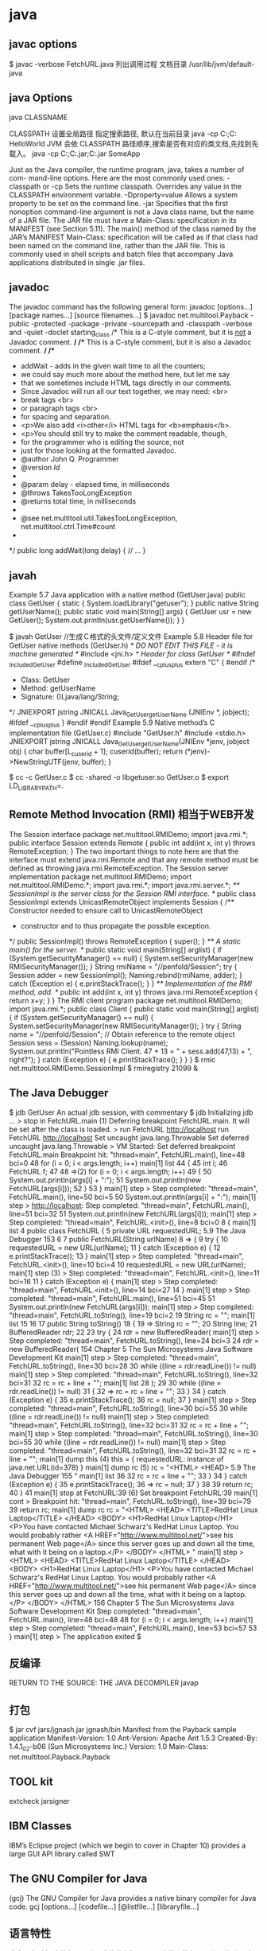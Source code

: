 * java
** javac options
$ javac -verbose FetchURL.java 列出调用过程
  文档目录 /usr/lib/jvm/default-java
** java Options
  java CLASSNAME

  CLASSPATH 设置全局路径
  指定搜索路径, 默认在当前目录 java -cp C:\workspace;C:\classes HelloWorld
  JVM 会依 CLASSPATH 路径顺序,搜索是否有对应的类文档,先找到先载入。
  java -cp C:\workspace;C:\lib\abc.jar;C:\lib\xyz.jar SomeApp

  
      Just as the Java compiler, the runtime program, java, takes a number of com-
      mand-line options. Here are the most commonly used ones:
      -classpath     or -cp
           Sets the runtime classpath. Overrides any value in the CLASSPATH
           environment variable.
      -Dproperty=value
           Allows a system property to be set on the command line.
      -jar
           Specifies that the first nonoption command-line argument is not a Java
           class name, but the name of a JAR file. The JAR file must have a
           Main-Class: specification in its MANIFEST (see Section 5.11). The
           main() method of the class named by the JAR’s MANIFEST Main-Class:
           specification will be called as if that class had been named on the command
           line, rather than the JAR file. This is commonly used in shell scripts and
           batch files that accompany Java applications distributed in single
           .jar files.
    
** javadoc
      The javadoc command has the following general form:
      javadoc [options...] [package names...] [source filenames...]
      $ javadoc net.multitool.Payback
 -public -protected -package -private
 -sourcepath      and -classpath -verbose     and -quiet
 -doclet starting_class
 /* This is a C-style comment, but it
 is _not_ a Javadoc comment. */
 /** This is a C-style comment, but it
 is also a Javadoc comment. */
 /**
  * addWait - adds in the given wait time to all the counters;
  * we could say much more about the method here, but let me say
  * that we sometimes include HTML tags directly in our comments.
  * Since Javadoc will run all our text together, we may need: <br>
  *          break tags <br>
  *          or paragraph tags <br>
  *          for spacing and separation.
  * <p>We also add <i>other</i> HTML tags for <b>emphasis</b>.
  * <p>You should still try to make the comment readable, though,
  * for the programmer who is editing the source, not
  * just for those looking at the formatted Javadoc.
  * @author John Q. Programmer
  * @version $Id$
  *
  * @param delay - elapsed time, in milliseconds
  * @throws TakesTooLongException
  * @returns total time, in milliseconds
  *
  * @see net.multitool.util.TakesTooLongException, net.multitool.ctrl.Time#count
  *
  */
public long
addWait(long delay)
{
    // ...
}
   
** javah
       Example 5.7 Java application with a native method (GetUser.java)
       public class GetUser {
          static {
             System.loadLibrary("getuser");
          }
          public native String getUserName();
          public static void main(String[] args)
          {
             GetUser usr = new GetUser();
             System.out.println(usr.getUserName());
          }
       }
 
       $ javah GetUser //生成Ｃ格式的头文件/定义文件
    Example 5.8 Header file for GetUser native methods (GetUser.h)
    /* DO NOT EDIT THIS FILE - it is machine generated */
    #include <jni.h>
    /* Header for class GetUser */
    #ifndef _Included_GetUser
    #define _Included_GetUser
    #ifdef __cplusplus
    extern "C" {
    #endif
    /*
      * Class:       GetUser
      * Method:      getUserName
      * Signature: ()Ljava/lang/String;
      */
    JNIEXPORT jstring JNICALL Java_GetUser_getUserName
       (JNIEnv *, jobject);
    #ifdef __cplusplus
    }
    #endif
    #endif
    Example 5.9 Native method’s C implementation file (GetUser.c)
    #include "GetUser.h"
    #include <stdio.h>
    JNIEXPORT jstring JNICALL
    Java_GetUser_getUserName(JNIEnv *jenv, jobject obj)
    {
       char buffer[L_cuserid + 1];
       cuserid(buffer);
       return (*jenv)->NewStringUTF(jenv, buffer);
    }
 
      $ cc -c GetUser.c
       $ cc -shared -o libgetuser.so GetUser.o
       $ export LD_LIBRARY_PATH=.
 
** Remote Method Invocation (RMI) 相当于WEB开发
   The Session interface
        package net.multitool.RMIDemo;
        import java.rmi.*;
        public interface Session extends Remote {
           public int add(int x, int y) throws RemoteException;
        }
        The two important things to note here are that the interface must extend
        java.rmi.Remote and that any remote method must be defined as throwing
        java.rmi.RemoteException. 
The Session server implementation
        package net.multitool.RMIDemo;
        import net.multitool.RMIDemo.*;
        import java.rmi.*;
        import java.rmi.server.*;
        /** SessionImpl is the server class for the Session RMI interface.
          */
        public class
        SessionImpl
           extends UnicastRemoteObject
           implements Session
        {
           /** Constructor needed to ensure call to UnicastRemoteObject
             * constructor and to thus propagate the possible exception.
             */
           public SessionImpl() throws RemoteException {
              super();
           }
           /** A static main() for the server. */
           public static void main(String[] arglist)
           {
              if (System.getSecurityManager() == null) {
                System.setSecurityManager(new RMISecurityManager());
              }
              String rmiName = "//penfold/Session";
              try {
                Session adder = new SessionImpl();
                Naming.rebind(rmiName, adder);
              } catch (Exception e) {
                e.printStackTrace();
              }
           }
           /** Implementation of the RMI method, add. */
           public int add(int x, int y) throws java.rmi.RemoteException
           {
              return x+y;
           }
        }
       The RMI client program
        package net.multitool.RMIDemo;
        import java.rmi.*;
        public class Client {
           public static void main(String[] arglist) {
             if (System.getSecurityManager() == null) {
                System.setSecurityManager(new RMISecurityManager());
             }
             try {
                String name = "//penfold/Session";
                // Obtain reference to the remote object
                Session sess = (Session) Naming.lookup(name);
                System.out.println("Pointless RMI Client. 47 + 13 = " +
                                          sess.add(47,13) + ", right?");
             } catch (Exception e) {
                e.printStackTrace();
             }
           }
        }
 $ rmic net.multitool.RMIDemo.SessionImpl
 $ rmiregistry 21099 &
 
** The Java Debugger  
   $ jdb GetUser
An actual jdb session, with commentary
$ jdb
Initializing jdb ...
> stop in FetchURL.main (1)
Deferring breakpoint FetchURL.main.
It will be set after the class is loaded.
> run FetchURL http://localhost
run FetchURL http://localhost
Set uncaught java.lang.Throwable
Set deferred uncaught java.lang.Throwable
>
VM Started: Set deferred breakpoint FetchURL.main
Breakpoint hit: "thread=main", FetchURL.main(), line=48 bci=0
48           for (i = 0; i < args.length; i++)
main[1] list
44         {
45           int i;
46           FetchURL f;
47
48 =>(2)       for (i = 0; i < args.length; i++)
49           {
50               System.out.println(args[i] + ":");
51               System.out.println(new FetchURL(args[i]));
52           }
53         }
main[1] step
>
Step completed: "thread=main", FetchURL.main(), line=50 bci=5
50               System.out.println(args[i] + ":");
main[1] step
> http://localhost:
Step completed: "thread=main", FetchURL.main(), line=51 bci=32
51               System.out.println(new FetchURL(args[i]));
main[1] step
>
Step completed: "thread=main", FetchURL.<init>(), line=8 bci=0
8        {
main[1] list
4     public class FetchURL {
5        private URL requestedURL;
5.9  The Java Debugger                                            153
6
7         public FetchURL(String urlName)
8 =>      {
9             try {
10                requestedURL = new URL(urlName);
11             } catch (Exception e) {
12                e.printStackTrace();
13             }
main[1] step
>
Step completed: "thread=main", FetchURL.<init>(), line=10 bci=4
10                requestedURL = new URL(urlName);
main[1] step (3)
>
Step completed: "thread=main", FetchURL.<init>(), line=11 bci=16
11             } catch (Exception e) {
main[1] step
>
Step completed: "thread=main", FetchURL.<init>(), line=14 bci=27
14          }
main[1] step
>
Step completed: "thread=main", FetchURL.main(), line=51 bci=45
51                System.out.println(new FetchURL(args[i]));
main[1] step
>
Step completed: "thread=main", FetchURL.toString(), line=19 bci=2
19             String rc = "";
main[1] list
15
16
17          public String toString()
18          {
19 =>          String rc = "";
20             String line;
21             BufferedReader rdr;
22
23             try {
24                rdr = new BufferedReader(
main[1] step
>
Step completed: "thread=main", FetchURL.toString(), line=24 bci=3
24                rdr = new BufferedReader(
154                      Chapter 5 The Sun Microsystems Java Software Development Kit
main[1] step
>
Step completed: "thread=main", FetchURL.toString(), line=30 bci=28
30              while ((line = rdr.readLine()) != null)
main[1] step
>
Step completed: "thread=main", FetchURL.toString(), line=32 bci=31
32                 rc = rc + line + "\n";
main[1] list
28              );
29
30              while ((line = rdr.readLine()) != null)
31              {
32 =>              rc = rc + line + "\n";
33              }
34           } catch (Exception e) {
35              e.printStackTrace();
36              rc = null;
37           }
main[1] step
>
Step completed: "thread=main", FetchURL.toString(), line=30 bci=55
30              while ((line = rdr.readLine()) != null)
main[1] step
>
Step completed: "thread=main", FetchURL.toString(), line=32 bci=31
32                 rc = rc + line + "\n";
main[1] step
>
Step completed: "thread=main", FetchURL.toString(), line=30 bci=55
30              while ((line = rdr.readLine()) != null)
main[1] step
>
Step completed: "thread=main", FetchURL.toString(), line=32 bci=31
32                 rc = rc + line + "\n";
main[1] dump this (4)
  this = {
     requestedURL: instance of java.net.URL(id=378)
}
main[1] dump rc     (5)
   rc = "<HTML>
           <HEAD>
5.9  The Java Debugger                                                      155
"
main[1] list 36
32                   rc = rc + line + "\n";
33                }
34             } catch (Exception e) {
35                e.printStackTrace();
36 =>             rc = null;
37             }
38
39             return rc;
40         }
41
main[1] stop at FetchURL:39        (6)
Set breakpoint FetchURL:39
main[1] cont
>
Breakpoint hit: "thread=main", FetchURL.toString(), line=39 bci=79
39             return rc;
main[1] dump rc
   rc = "<HTML>
             <HEAD>
               <TITLE>RedHat Linux Laptop</TITLE>
             </HEAD>
             <BODY>
               <H1>RedHat Linux Laptop</H1>
               <P>You have contacted Michael Schwarz's RedHat Linux Laptop.
               You would probably rather
               <A HREF="http://www.multitool.net/">see his permanent Web
               page</A> since this server goes up and down all the time, what
               with it being on a laptop.</P>
             </BODY>
          </HTML>
"
main[1] step
> <HTML>
     <HEAD>
       <TITLE>RedHat Linux Laptop</TITLE>
     </HEAD>
     <BODY>
       <H1>RedHat Linux Laptop</H1>
       <P>You have contacted Michael Schwarz's RedHat Linux Laptop.
       You would probably rather
       <A HREF="http://www.multitool.net/">see his permanent Web
       page</A> since this server goes up and down all the time, what
       with it being on a laptop.</P>
     </BODY>
   </HTML>
156                             Chapter 5    The Sun Microsystems Java Software Development Kit
Step completed: "thread=main", FetchURL.main(), line=48 bci=48
48              for (i = 0; i < args.length; i++)
main[1] step
>
Step completed: "thread=main", FetchURL.main(), line=53 bci=57
53          }
main[1] step
>
The application exited
$
** 反编译
RETURN TO THE SOURCE: THE JAVA DECOMPILER
javap
** 打包
   $ jar cvf jars/jgnash.jar jgnash/bin
 Manifest from the Payback sample application
 Manifest-Version: 1.0
       Ant-Version: Apache Ant 1.5.3
       Created-By: 1.4.1_02-b06 (Sun Microsystems Inc.)
       Version: 1.0
       Main-Class: net.multitool.Payback.Payback
  
** TOOL kit
   extcheck
jarsigner
** IBM Classes
      IBM’s Eclipse project (which we begin to cover in Chapter 10) provides a large
      GUI API library called SWT  
** The GNU Compiler for Java
    (gcj)
    The GNU Compiler for Java provides a native binary compiler for Java code.
    gcj [options...] [codefile...] [@listfile...] [libraryfile...]
** 语言特性
   完全面向对象
   文件名要同公开类的类名相同, 一个文件只能有一个公开类
   公开方法 public static void main(String[] args)
   申明常量 final
   严格浮点计算 strictfp
   boolean 不能强制转换，但可以 int castb=b?1:0;
   类和对象
** 库
   import static java.lang.Math.*; 
   Math.pow(2, 3)次方
   String类是一个类库实现
   S.equals(SS)
   equalsIgnoreCase
   import java.util.*; 
   new Scanner(System.in)
   nextLine, nextInt()
   System.out.print()
** ERROR
  : The GNU Compiler for Java (gcj) does not fully support the AWT or Swing GUIs
   一个 *.java 文件中,只能有一个public 的类,而且这个public修饰的这类必需要和这个文件名相同.
   //BOSS.java 
   public final class Boss extends Employee{ }
   你把public去掉就可以了.

* eclipse
* java
  Using (and Making) Java APIs 
  The package Statement 
  The import Statement 
  Encapsulation, Inheritance, and Polymorphism 
  Virtually Final 
  What You Still Don’t Know 
  A Simple Start 
  Command-Line Arguments 
  Unit Testing Made Easy 
  The System Class 
  Java and Standard I/O 
  Environment Variables 
  Java and Environment Variables 
  The Properties Class 
  The Runtime Class 
  exec() 
  Portability 
  Review 
  The Sun Microsystems Java Software Development Kit 
  What You Will Learn 
  All You Need, and Not One Thing More 
  The Java Compiler 
  Compiler Behavior, Defaults, and Environment Variables 
  javac Options 
  The Java Runtime Engine 
  The Basics 
  java Options 
  Complete, Up-to-Date Program Documentation Made Easy 
  Running javadoc 
  Javadoc Command-Line Options 
  ispensing with Applets 
  oing Native 
  ntroducing RMI 
  A Brief Introduction to RMI 
  The rmiregistry Tool 
  Setting Up Servers and Clients 
  RMI Summary 
  the Java Debugger 
  return to the Source: The Java Decompiler 
  bundling a Java Program: Put It in a JAR 
  Deploying Applications 
  Basic jar Operation 
  the Rest of the Toolkit 
  The IBM Developer Kit for Linux, Java 2 Technology Edition 
  Switching Java Versions by Symlink 
  Performance 
  Differences in the Commands 
  IBM Classes 
  The GNU Compiler for Java (gcj) 
  What You Will Learn 
  A Brand GNU Way 
  The GNU Compiler Collection 
  Compiling Our Simple Application with gcj 
  Compiling FetchURL with gcj 
  Compiling a Multiclass Program 
  Options and Switches 
  Reasons to Use gcj 
  Reasons Not to Use gcj 
  Know What You Have: CVS 
  What You Will Learn 
*** Source Control: Whys and Hows 
  Setup 
  Import 
  Normal Use 
  Update 
  Merges 
  Log 
  cvs status 
  cvs tag 
  Branching Tags 
  cvs export 
  A Quick Look behind the Scenes 
  A GUI: jCVS 
  Installing jCVS 
  Review 
  What You Still Don’t Know 
  Resources 
  Ant: An Introduction 
  What You Will Learn 
  The Need for a Different Build Tool 
  Obtaining and Installing Ant 
  Installing a Binary Tarball 
  Installing a Source Tarball 
  A Sample Ant Buildfile 
  XML for the Uninitiated 
  The Buildfile Tags 
  A Real, Live Buildfile 
  Review 
  What You Still Don’t Know 
  Resources 
  Integrated Development Environments 
  What You Will Learn 
  NetBeans: The Open Source IDE 
  A Brief History of NetBeans 
  Installing NetBeans 
  Getting Around in NetBeans 
  Integration with CVS 
  Integration with Ant 
  Other Add-on Tools 
  SunONE Studio Community Edition 
  Eclipse: The Source of SWT 
  Selecting and Installing Eclipse 
  Using Eclipse for a New Project 
  Using Eclipse for an Existing Project 
  Working with Eclipse 
  Developing Business Logic 
  Balancing Acts: An Imaginary Scenario 
  What You Will Learn 
  Statement of the Need 
  How to Develop Software 
  What Makes a Good Requirement 
  Whom to Ask for Requirements 
  Requirements for the Budget Application 
  Documenting, Prototyping, and Stakeholder Buy-In 
  What You Still Don’t Know 
  Analysis and Design: Seeking the Objects 
  What You Will Learn 
  Facing the Blank Page 
  Using CRC Cards 
  Finding the Objects 
  Finding the Methods and Attributes 
  Essential and Nonessential 
  Analysis Paralysis 
  Real Software Engineering 
  Core Classes 
  JUnit: Automating Unit Testing 
  What You Will Learn 
  JUnit: Why All the Fuss? 
  Design Then Test Then Code 
  Installing and Running JUnit 
  Downloading and Unzipping 
  Using JUnit 
  Writing Test Cases 
  JUnit Assertions 
  Running a Test Case 
  Running Test Suites 
  Storing the Data 
  What You Will Learn 
  Follow the Objects 
  Of Persistence 
  Thinking of the Future, or Painting in Corners 
  Oracle, PostgreSQL, MySQL 
  MySQL 
  PostgreSQL 
  Oracle 
  Selection Criteria 
  Being Self-Contained 
  Beyond the Basics 
  Persistence Is Not the Whole Story 
  Setting Up PostgreSQL for BudgetPro 
  Installing PostgreSQL 
  Creating a postgres User 
  Creating Our Database 
  Straight JDBC 
  Accessing the Data: An Introduction to JDBC 
  What You Will Learn 
  Introducing JDBC 
  Making Connections 
  Downloading JDBC for MySQL 
  Querying Data 
  Getting Results 
  Updates, Inserts, Deletes 
  Developing Graphical User Interfaces 
  Getting in the Swing of Things: Designing a GUI for
  BudgetPro 
  What You Will Learn 
  A Simple Swing Program 
  Stompin’ at the Savoy, or The Swing Paradigm 
  Slow, Slow, Quick-Quick, Slow: The Basic Swing Objects 
  Layout Managers 
  Beyond Arthur Murray: Actions, Listeners, Events 
  Getting Down to Cases: Designing a GUI for BudgetPro 
  Overview 
  Creating Pieces 
  Other Ways: Alternatives to Swing 
  What You Will Learn 
  The IBM SWT Toolkit 
  Another GUI Toolkit
  Duplicated Effort
  Portability: Better and Worse 
  The Rest of the Chapter 
  SWT: Close to the Metal 
  “Hello, world” SWT Style 
  Porting BudgetPro to SWT 
  Step 1: Convert the Class Members 
  Step 2: Converting the main() Method 
  Step 3: Converting the GUI build() and init()
  Methods 
  Completing the Conversion of the BudgetPro Class 
  Completing the Conversion of the Application 
  Closing Thoughts 
  SWT and gcj 
  PART IV Developing Web Interfaces 
  Servlets: Java Pressed into Service 
  What You Will Learn 
  Servlets: Program-Centric Server-Side Documents 
  Perspective 
  How to Write a Servlet 
  Input, Output 
  Matters of State: Cookies, Hidden Variables, and the Dreaded
  “Back” Button 
  Cookies 
  Designing a BudgetPro Servlet 
  Prototype 
  Design 
  Review 
  What You Still Don’t Know 
  Resources 
  Exercises 
  JSP: Servlets Turned Inside Out 
  What You Will Learn 
  Servlets Turned Inside Out: JSP 
  How to Write a JSP Application 
  Scriptlet 
  Declaration 
  Expression 
  Directive 
  New Syntax 
  JavaBeans in JSP 
  Tag Libraries 
  Using JSP with BudgetPro 
  Review 
  What You Still Don’t Know 
  Resources 
  Exercises 
  Open Source Web Application Servers 
  What You Will Learn 
  Downloading JBoss 
  Be an Enabler, or “Let’s Be Codependent!” 
  Nonroot-Installed Software 
  Finer Grained Control 
  Installing JBoss 
  Things That Make It Go 
  System V Init System 
  RedHat/Fedora chkconfig 
  Other Distributions 
  IDE Integration 
  Disposition of Forces 
  Apache Geronimo 
  Installing Geronimo 
  Running the Geronimo Server 
  Developing Enterprise Scale Software 
  Introduction to Enterprise JavaBeans 
  What You Will Learn 
  Expanding to EJBs 
  EJB Concepts 
  Bean Types 
  Under the Hood 
  What’s in a Name? An Introduction to JNDI 
  Naming and Directory System Concepts 
  Common Directory Services 
  Putting a Face to a Name: JNDI 
  Using JNDI with JBoss 
  Building an EJB 
  What You Will Learn 
  EJBs: You Don’t Know Beans? 
  SessionBean 
  EJBObject 
  EJBHome 
  Summarizing the Pieces 
  EJBLocalHome and EJBLocalObject 
  Compiling Your Beans 
  Review 
  What You Still Don’t Know 
  Resources 
  Deploying EJBs 
  What You Will Learn 
  Lend Me Your EAR: Enterprise Packaging and Deployment 
  What’s in an EJB-JAR File 
  Using Our Bean 
  Packaging the Servlet 
  Deploying the EAR 
  JBoss 
  Geronimo 
  Maintaining a Distributed Application 
  Ant and CVS 
      checkout
             the repository.
       commit
             The process of adding the changes from your sandbox into the repository.
       update
             The process of revising your sandbox with changes that have occurred in
             the repository since you last updated or created your sandbox. When you
             “update” your sandbox, other developers’ changes that have been commit-
             ted to the repository are merged into your source sandbox.
       tag
             As a noun, is a special label that you create to mark a milestone in your
             source repository; you can return to that milestone by checking out a copy
             of the source with that tag.
       tag
             As a verb, refers to creating a tag in the source repository.
192                                                 Chapter 8   Know What You Have: CVS
          Once a repository has been set up for use by a project, each developer
    would check out a copy of the source. Thereafter, the typical sequence for a
    developer would be:
      1.  Edit.
      2.  Test.
      3.  Commit.
      4.  Go to step 1.
          In some organizations, developers will commit and then test. Others will
    want to only commit changes that have been tested. Which order you choose
    is a policy decision by your project, not mandated by CVS.
          TIP
          We recommend that you test before committing because once you have com-
          mitted your changes, they become available to all others developers. The more
          people are working together on a project, the more important it is to keep the
          source base workable, that is, clean compiling at least, so others can keep
          working.
          Sometimes the developer needs to do an update step before a commit.
    Such a step is used to integrate other developers’ changes into this developer’s
    source. Sometimes this goes smoothly; other times it needs some
    additional work.
          A simple scenario might help explain these steps, too.
          Two developers, Ti and Kwan, are working on project Doh. They already
    have a repository set up with all the source for project Doh. Each developer,
    on his/her own system, checks out a copy of the source (cvs checkout doh).
    Now let’s say that part of the source is a Java class file called Account.java
    and it has had several changes made already, so Account.java is now at
    version 1.7 in CVS.
          Let’s say that Ti finds a bug in Account.java and makes a change to fix
    that problem. Ti checks in (commits) the changes to Account.java (cvs
    commit Account.java) so that the repository now contains Ti’s changes,
    which CVS keeps as version 1.8 of Account.java.
          All this time Kwan has been busy modifying Account.java (e.g., adding
    a new method). Remember that Kwan is working from the 1.7 version. When
8.2 Source Control: Whys and Hows                                                   193
       Kwan goes to commit his modified version of Account.java to the repository,
       he is notified that Account.java has been changed since his copy was checked
       out, and the commit attempt fails. So Kwan does an update which merges the
       1.8 version of Account.java in with his modified 1.7 version. If all goes well,
       the resulting file will be a 1.8 version of Account.java which includes Kwan’s
       new changes in the right place(s). Kwan just commits this to the repository,
       and Account.java then stands at version 1.9.
             Note that cautionary phrase “if all goes well.” The merge will work if Ti
       and Kwan have each modified different parts of the same file. If all Kwan did
       was add a new method, it would merge just fine. But what if they both make
       changes in the same region of the source file? It is up to the programmer to
       resolve such conflicts and commit the source once again.
             In such a situation, CVS does what it can to help out. There is an example
       of a merge conflict later in this chapter. But such conflicts require human
       intervention.
             Merging of conflicts is, undoubtedly, a very manual process, but you will
       be surprised by how infrequently you need to do this. Most changes will be
       merged clean with no manual intervention required. That’s probably because
       most often, when two or more programmers are modifying the same file, they
       are modifying different sections of it.
             With merging, you have the ability to incorporate other developer’s
       changes into your version of the source without the fear of losing your changes.
       No one’s changes get lost, no one’s files get “stepped on.”
       8.2.1     Setup
       Before you can use CVS to track your sources, you need to initialize a reposito-
       ry. You can use this repository for several different projects, so you only need
       to do this setup once.
             There are two different ways to connect to a repository—directly on a
       filesystem, or indirectly over a network. We will use the simpler filesystem
       mechanism for this discussion. The network connections are described in the
       references at the end of this chapter.
             In order for CVS to know where the repository is located and how to
       connect to it, it looks for an environment variable called CVSROOT. You can
       assign a value to CVSROOT from the command line each time you create a CVS
       project, or for more convenience, you can set it in the shell startup script
       (e.g., .bashrc) so that its ready all the time. The CVSROOT value is really only
194                                               Chapter 8  Know What You Have: CVS
    used, though, to set up the project. Once a project is established, the informa-
    tion in CVSROOT is kept, along with other data, in a directory of files (called
    CVS). From that point on, CVSROOT (the environment variable) no longer needs
    to be set. The CVS commands will always use what is in the local sandbox to
    determine where the repository is; the value of the environment variable will
    be ignored.
         It is possible to have different repositories for different projects. One
    repository might be for your personal work—revisions of memos and docu-
    ments that you create on your local machine and store in a repository also on
    your local machine. Another repository might be a shared network-based
    repository, used for a project at work. Still another might be a network-based
    project for some Open Source work that you do in your spare time. Since the
    CVS repository keeps track of whence it comes, you needn’t set a value for
    CVSROOT every time you switch projects. Instead, CVS knows from within the
    sandbox where to go for its updates, commits, and so on.
         So let’s get started and create a CVS repository on our local Linux system,
    in our own home directory. We will call the repository srcbank, as it will be
    the “bank” where we will deposit our source files.
    $ mkdir ${HOME}/srcbank
    $ export CVSROOOT="${HOME}/srcbank"
    $ cvs init
         The mkdir creates the directory named srcbank as a subdirectory of our
    home directory. The export command sets the shell variable CVSROOT to refer
    to the location of the new directory. The cvs init command initializes the
    repository with some needed directories and data files.
         Before the cvs init command, the srcbank directory is empty. After-
    ward it contains a directory called CVSROOT (literal name, not the shell variable’s
    value) which contains a variety of administrative files—most of which you need
    never worry about.
         If your are using a remote repository, that is, one that you connect to over
    a network (typical when you are sharing a repository amongst team members),
    then you need one additional step—you need to log in to the CVS repository’s
    server:
    $ cvs login
8.2 Source Control: Whys and Hows                                                      195
       which will prompt you for a password. Having logged in once, you will not
       need to log in again, even after reboots of your system, as CVS keeps the
       password (by default; it can be changed) in a file called .cvspass in your home
       directory. This makes using CVS with a remote repository (once you’ve logged
       in as simple as if the repository were local). From here on, the commands will
       all look the same. If your repository is remote, CVS will use the password from
       your .cvspass file, without asking you for it.
       8.2.2     Import
       Are you wanting to use CVS on an existing project? Have you already got your
       project at least partly underway? Let’s look at how to enter all those files into
       CVS with a single command.
             Not every file that is in a working directory needs to be kept under source
       control. Some, like .class files, are created from the .java source files. Others
       may be just scratch files that you don’t want to keep versioned.
             To automatically exclude certain files from ever being included in your
       repository, CVS uses a file called .cvsignore that lists filename patterns. Any
       filename matching a pattern will be ignored by all CVS commands.
             Here is a .cvsignore file that we recommend for Java developers:
       *.zip
       *.class
             This will exclude any file whose name ends in .class or .zip. Note that
       the comparison is strictly based on a name, not the actual contents. CVS
       doesn’t know what a “class” file is; it is only excluding a file based on its name.
             Certain files are not really source files and can’t be managed as such, but
       we would still like to keep versions and a history of changes for them. A good
       example would be an image file. For example, you may have a corporate logo
       in a file called logo.jpg and at some point you may get a new or revised ver-
       sion of that file. You can use CVS to track such files, but you need to tell CVS
       that this is a binary file, so that CVS doesn’t try to do some special substitutions
       that it does on check-in and check-out. (More about those substitutions later.)
             For now, let’s just consider how to tell CVS which files are binary. We can
       do that on the command line when we create a new file, but for importing a
       lot of files at once, and to avoid the need to remember doing that each time we
       add a file, we can put patterns for binary filenames in a CVS file called
       .cvswrappers.
196                                              Chapter 8  Know What You Have: CVS
         Here is a .cvswrappers file that we recommend for Java developers:
    #
    # A recommended .cvswrappers file
    #
    # jar files - treat as binary:
    *.jar -k 'b'
    #
    # Image file formats - treat as binary:
    *.gif -k 'b'
    *.jpg -k 'b'
    *.png -k 'b'
    *.tif -k 'b'
    #
    # Document file formats - treat as binary
    # both MSOffice and OpenOffice.org file formats:
    *.doc -k 'b'
    *.ppt -k 'b'
    *.xls -k 'b'
    *.sx? -k 'b'
         The format of the file is very UNIX-like. A leading # means that the rest
    of the line is a comment. The asterisk matches any number of any characters.
    The question mark matches a single character.
         Now we’re ready to import. The .cvsignore file should be placed in the
    topmost directory of the set of files that you want to import. Then, from that
    directory, issue the command:
    $ cvs import Project YourCo import
    where Project is whatever name you want to use for this project (or module)
    in CVS, and YourCo is the name of your company or some other designator
    to differentiate this source from other third-party packages that you may keep
    in your repository.
         Most importantly, execute the cvs import command from within the
    directory, even though the name of the project is likely (but doesn’t have to be)
    the same as the name of the directory in which you sit.
         For example, consider a fragment of the filesystem shown in Figure 8.1.
    You would want to cd into the directory coolj and then issue the import
    command:
    $ cd coolj
    $ cvs import coolj GJSinc import
8.2 Source Control: Whys and Hows                                                           197
                             mydir
           prev               coolj           misc
         FetchURL.java        Sprit.java    Tux.java
       Figure 8.1 A sample directory structure prior to import
             This will create a module named coolj in the repository, whose contents
       are all the directories and subdirectories that you see there. But you had to be
       in the coolj directory, which may seem counter-intuitive.
             Now go to some other directory, one that is not part of the coolj part of
       the tree, and check out a copy of the source. For example:
       $  cd
       $  mkdir devsrc
       $  cd devsrc
       $  cvs checkout coolj
             NOTE
             It is important to check out the source after you’ve done the import, and before
             you make any changes, because the part of the filesystem that you imported
             remains untouched. It has no CVS knowledge, so you can’t commit changes
             from that directory, unless you somehow make it CVS-aware. Since these files
             are your originals, until you’ve verified that the cvs import has gone as
             planned, it’s best not to disturb those files. Create a new directory and check
             out the module there.
             What do you see after the checkout? There should be a single directory,
       coolj,     in the directory where you did the checkout (since it was empty when
       you started). That directory contains a copy of all the files that you checked in,
       along with a directory named CVS inside that directory and every subdirectory.
       The CVS directories contain administrative files that help CVS keep track of
       things for you, which means no CVS tracking information needs to be kept in
198                                                Chapter 8   Know What You Have: CVS
    your source. You should never need to mess with the files in the CVS directory;
    see the Cederqvist reference in Section 8.6 for more information about
    these files.
    8.2.3     Normal Use
    The typical use of CVS occurs after you’ve made some changes to your source
    code. At some point, typically after the code compiles cleanly or after the
    changes have been tested to some extent, you will want to commit your changes
    to the CVS repository. When you commit one or more files, they become the
    latest version, the version that others get when they checkout or update the
    module. To say it another way, when you commit, you make those changes a
    permanent part of the source repository, available to others.
          You can commit a single file at a time, like this:
    $ cvs commit Account.java
          Or you can commit several files at a time, like this:
    $ cvs commit Account.java User.java Xyz.java
          Or you can commit all the changes from a certain point in the filesystem
    hierarchy (e.g., the current directory) on down, like this:
    $ cvs commit
    (Specifying no files implies the current directory. You can also name a directory
    explicitly.)
          When you commit changes, CVS wants you to provide a bit of commen-
    tary to explain what you’ve changed, to say something about this new version.
    The comment can be supplied on the command line, with the -m option:
    $ cvs commit -m "bug fix"
          If you don’t provide the -m parameter and its argument, CVS will invoke
    your favorite editor (as specified in the environment variable CVSEDITOR or
    VISUAL or else EDITOR, in that order of precedence). The default, on Linux
    systems, is to invoke vi (see Figure 8.2). In the editor, you can type one or more
    lines of text; when you exit, the commit will continue to completion.
8.2 Source Control: Whys and Hows                                                              199
       Figure 8.2 CVS asking for commentary as part of a commit
             NOTE
             If you quit the editor without writing your changes (in vi, that would be :q!) then
             CVS will ask if you want to abort the entire commit. If you choose to abort, no
             changes will be made to the repository. You’ll be right back to where you were
             just before typing the cvs commit command.
             You will be able to see the comments associated with each version of the
       file using the cvs log command (see Section 8.2.6).
             As you will want to provide brief but meaningful descriptions in these
       comments, it may be helpful to remind yourself what in fact has changed. You
       can see the differences between the version that you checked out and the file as
       it stands today by using the cvs diff command:
       $ cvs diff Account.java
       Here, as in commit, you can name one or more files, or even a directory. CVS
       will display what lines you’ve added, modified, or removed in each file.
200                                                  Chapter 8   Know What You Have: CVS
Example 8.1 Sample output from cvs diff
$ cvs diff Account.java
albing@cvs.multitool.net's password:
Index: Account.java
===================================================================
RCS file: /usr/lib/cvs/cvsroot/JavaAppDevLinux/majorApp/net/multitool/core/
Account.java,v
retrieving revision 1.10
diff -r1.10 Account.java
31d30
<        this.parent = null;
66a66
>     * returns an iterator
93c92
<        children.put(acct, name);
---
>        children.put(name, acct);
$
            In Example 8.1, CVS has found three differences—one line being re-
       moved, one line being added, and one line being changed. The < precedes lines
       from the repository version, and the > precedes lines from the new, that is,
       changed, version. The 31d30 shows the line numbers from both versions, sep-
       arated by a single character to indicate what difference action is being described:
       a for adding lines, d for deleting lines, and c for lines that change.
            A typical work sequence might go something like this:
         1. Edit some files.
         2. cvs diff those files.
         3. cvs commit those files.
         4. Go to 1.
            The cvs diff command is also quite useful for finding out what changed
       between some previous version of a file and the current version:
       $ cvs diff -r 1.15 Account.java
       or between two different previous versions:
       $ cvs diff -r 1.12 -r 1.15 Account.java
8.2 Source Control: Whys and Hows                                                     201
       or since a certain date:
       $ cvs diff -D 06-Sep-03 Account.java
       8.2.4     Update
       If there are other people working on this project with you, they will also be
       making changes. To bring there changes into your sandbox, run the cvs
       update command:
       $ cvs update
       cvs server: Updating .
       P Account.java
       M User.java
       cvs server: Updating subdir
             Here, P indicates CVS has patched in changes to that source file; and M
       indicates you have modified the file. Note that Xyz.java is not mentioned.
       That means there were no updates involved.
             The subdirectory subdir was also updated, but no changes were made.
       Had a change been made, you would see the modified files mentioned by name.
             You can update a single file at a time by naming that file on the command
       line, but typically you want to get the changes for all the files in a directory, or
       even all the changes throughout the project, since a change in one file may be
       dependent on changes in other files.
             Sometimes when you try to commit your changes you will be told that the
       commit did not succeed because one or more of your files was not up to date.
       Not to worry; it’s easy to bring your files up to date. This leads directly into
       our next topic. Read on!
       8.2.5     Merges
       When you commit changes, a new version of each changed file is now part of
       the repository. If someone else commits changes, that person’s changes are now
       part of the repository as well. But those changes (unlike your own local changes)
       are yet to appear in your own local copy of the files, that is your sandbox.
             The following CVS command will bring your files up to date with all the
       changes made since you checked out your copy (or last did an update):
       $ cvs update
202                                              Chapter 8  Know What You Have: CVS
         With that command all the files from the current working directory on
    down will be updated with the most recent versions of the files from the
    repository—and not just updated: changes that you have made in your local
    files will be preserved and merged with the new version of the files.
         Here’s what a successful merge looks like:
    $ cvs update Account.java
    cvs server: Updating Account.java
    M Account.java
    RCS file: /usr/local/srcbank/JavaAppDevLinux/Account.java,v
    retrieving revision 1.17
    retrieving revision 1.18
    Merging differences between 1.17 and 1.18 into Account.java
    M Account.java
    $
         Remember our scenario earlier in the chapter? Our two programmers, Ti
    and Kwan, have each modified the same file. If all Kwan changed was adding
    a new method, it would merge just fine. But what if they both made changes
    in the same region of the source file? Well, the first one to check in his changes
    will be fine. His commit will succeed. But the second person to try to commit
    changes to the file will find that CVS will report an error:
    $ cvs commit Account.java
    cvs server: Up-to-date check failed for `Account.java'
    cvs [server aborted]: correct above errors first!
    cvs commit: saving log message in /tmp/cvsQ9rk01
         Now, attempting to update will put both versions in your local file, marked
    up by certain character strings to highlight and separate the sections. It is up
    to the programmer to resolve those conflicts and commit the source once again.
         Here’s an example of how a conflict might look in a source file:
    <<<<< ver. 1.7
    for (i=0; i<20; i++) {
         myData.callSomething(dollars, time);
    }
    ======
    while (i<20) {
         myData.callOtherwise(dollars*(i++), time/60);
    }
    >>>>>
8.2 Source Control: Whys and Hows                                                   203
             In such a case, the programmer must decide which changes to keep, or
       how to combine them. After editing the file and removing the dividing lines
       (i.e., <<<<<, =====, and >>>>>), recompiling and probably a bit of testing,
       too, the programmer can now do a cvs commit to incorporate his changes in
       the repository.
       8.2.6     Log
       With each cvs commit you are prompted for a comment, to describe the
       changes that you are committing. What happens to these comments? How can
       you see them again? Use the cvs log command to show the history of a file’s
       revisions and associated comments.
             See Example 8.2 for an example of the cvs output command.
             Looking down the output of cvs log, you can see
          • The complete filename—in the repository—of the file whose log we’re
             checking out.
          • The local filename in your sandbox.
          • Which revision is the “head,” that is, the front-most or default revision.
          • Which branch, if any.
          • What kind of locking mechanism CVS uses. There are some choices, but
             most users of CVS leave this as is.
          • The access limitations. CVS can limit who can modify files (see our
             reference list if you need to use this).
          • A list of all the tags (symbolic names) for this module and to which
             revision each refers.
          • What kind of keyword substitution happens. For binary files this would
             be kb.
          • The count of revisions for this file.
             Then comes a description of each of the revisions, showing
          • The revision number.
          • Some stats on the change including the user ID of the user who committed
             the change.
          • How many lines were added and deleted compared to the previous revi-
             sion.
204                                                  Chapter 8  Know What You Have: CVS
Example 8.2 An example of running the cvs log command
$ cvs log Account.java
RCS file: /usr/local/srcbank/JavaAppDevLinux/Account.java,v
Working file: Account.java
head: 1.4
branch:
locks: strict
access list:
symbolic names:
keyword substitution: kv
total revisions: 4; selected revisions: 4
description:
----------------------------
revision 1.4
date: 2003/05/20 11:59:59; author: albing; state: Exp; lines: +80 -5
more comments added
----------------------------
revision 1.3
date: 2003/05/18 15:03:23; author: albing; state: Exp; lines: +3 -2
end case fixed
----------------------------
revision 1.2
date: 2003/05/17 11:05:40; author: albing; state: Exp; lines: +69 -2
actually runs - unit tested
----------------------------
revision 1.1
date: 2003/05/17 10:15:18; author: albing; state: Exp;
a rough structure
=======================================================================
          • The comment that was entered when the user committed the change.
       (For a description of state, and why you will almost always see Exp;, see the
       Cederqvist reference in Section 8.6.)
             Do you want less output from cvs log? You can restrict the information
       to cover only a certain user’s changes (-w), to a certain range of revisions (-r),
       and/or between certain dates (-d).
             For example,
       cvs -walbing -r1.2:1.4 -d05-Sep03 -d28-Sep-03 Account.java
       will list only changes committed by user albing, only in the revision range of
       1.2 through 1.4, and only between the dates of 05 and 28 September of 2003.
8.2 Source Control: Whys and Hows                                                      205
       Note: do not put a space between the -w, -r, or -d and its parameter or CVS
       will think that the parameter is the name of a source module, and you will see
       a message like this:
       $ cvs log -r 1.2:1.4 Account.java
       cvs log: nothing known about 1.2:1.4
       ...
       which will be followed by output about the Account.java module that CVS
       does know about.
             For more variations on the logging output, type:
       $ cvs log --help
       8.2.7     cvs status
       While the cvs log command will tell you about the history of all revisions of
       a file, you sometimes need to know the status of the current file in your sand-
       box: Which revision is it? From where did it come? And, most importantly, is
       it part of the head or part of a branch?
             Those questions can be answered with the cvs status command. Its
       output will show the revision number of the file in your sandbox and any
       “sticky” tags. But to understand what that means, we need to talk about tags
       first.
       8.2.8     cvs tag
       We began this chapter asking: “Can you find or create a set of sources that
       matches exactly what your customer is running? Can you then provide a mod-
       ified version that contains only the fix necessary and no other changes?” Part
       of the answers to these questions will depend on your use of the cvs tag
       command. With it, you can set down a label across all your source to mark a
       particular milestone, so that later you can recall that version of the source.
       For example,
       $ cvs tag Rel_2_4
       will put a tag (that is, a label) called Rel_2_4 on the head revision of all source
       files from the directory where this command was executed on down through
206                                                    Chapter 8  Know What You Have: CVS
    all its subdirectories. If you run this command from the uppermost directory
    in your project sandbox, it will label your entire project.
           A tag can be applied to a single file or group of files by listing them
    explicitly on the command line.
           NOTE
           Certain special characters are not allowed in CVS tags. Specifically, the charac-
           ters $,.:;@ are not allowed. So you can’t use release_2.4 as a tag.
           Too bad.
           Tags cut across the various revisions of the source. While you can specify
    that a tag goes on the same revision of all sources (e.g., cvs tag -r 1.3
    one_dot_three_tag), the more typical use is to tag different revisions of each
    module, the revisions that you’ve just been working with and testing.
           Figure 8.3 shows a tag (QA) that cuts across the various revisions of the
    different sources. With such a tag, someone can check out a copy of the sources
    to get the QA release:
    $ cvs co -r QA project
       a.java            a.java           a.java
        v. 1.1           v. 1.2           v. 1.3
       b.java            b.java           b.java           b.java
        v. 1.1           v. 1.2           v. 1.3           v. 1.4
       c.java            c.java
        v. 1.1           v. 1.2
      QA tag
    Figure 8.3 A tag across three files
8.2 Source Control: Whys and Hows                                                             207
             Since your project would likely have more than one time in its life that it
       would be handed off to QA, some people will put date information in the tag,
       for example, QA_2003_07_15. Others will use a simple tag, such as QA, but
       such a tag may need to be reused.
             If you’ve put down a tag and decide that you no longer want that tag
       (for example, your product is preparing for a new QA cycle and you want to
       reuse last cycle’s tag, or maybe you simply misspelled your tag), you can delete
       it using the -d option.
             WARNING
             Once you delete a tag, it’s gone forever. It is not available even when you recall
             earlier versions. If you reuse a deleted tag, it doesn’t remember any history from
             its first use.
             Imagine your project has just reached a milestone, like the hand-off to QA,
       so you have tagged your source accordingly. Now the QA group finds a bug and
       you fix it. What do you do with the tag? The tag will be on the unfixed version
       of source. One thing that you can do, after you commit your changes, is simply
       to move the label:
       $ cvs commit Account.java
       ...
       $ cvs tag -F QA Account.java
       This will “force” the tag on Account.java to move to the current version.
             Such a mechanism works fine for the short term, for quick changes that
       are put in shortly after the tag has been set down. But what if it takes QA several
       days to find the bug, and what if, during that time, you’ve been refactoring
       Account.java, or adding features for a future release? In those cases, what you
       really need is a branching tag.
       8.2.9       Branching Tags
       When you use the -b option with a cvs tag command, then the tag you create
       is a “branching” tag. That means that you now have two paths in your source
       repository. You can check out source from, and commit changes to, either of
       those paths. This allows you to keep moving ahead with new development on
       the head or tip of the source while providing fixes against a previous version.
208                                                   Chapter 8    Know What You Have: CVS
           a.java           a.java            a.java          a.java     Head
           v. 1.3           v. 1.4            v. 1.5          v. 1.6
                            a.java            a.java   QA
                            v. 1.4            v. 1.5
    Figure 8.4 A simple branch and merge
          Figure 8.4 shows a single source file with a single branch. The tag (QA)
    may have been applied to multiple files, typically to your entire project. The
    branched version of each file (for example, 1.3.1.1) is not created until the next
    change is checked in for that file, so many of the files with the tag may still be
    on their main source branch.
          TIP
          When do you want to create a branching tag? You can do it at any time that you
          lay down a tag. We have found it best to do it right away when you “release”
          your software, that is, whenever you hand it off to another group (e.g., QA or
          customers). This provides a label (the tag) to identify what exactly was handed
          off, but also puts the possibility for branching in place for fixes that may be
          needed on that branch.
          Let’s look briefly at the steps you would take to lay down a branching tag
    named QA, and then apply a fix to that branch.
          In the directory where you have your current source, which is what you
    just released, set down the branching tag:
    $ cvs tag -b QA
          NOTE
          You have just set down the branching label on the source but you have not
          changed your current set of sources. If you make changes in the current direc-
          tory (and subdirectories) and check those changes in, you will be making those
          changes to the head, not the branch, of the source.
8.2  Source Control: Whys and Hows                                                  209
Example 8.3 Checking out a tagged revision
$ cd
$ mkdir fixes
$ cd fixes
$ cvs co -r QA myproject
cvs checkout: Updating myproject
...
U myproject/Account.java
U myproject/Caltron.java
U myproject/Demo.java
U myproject/Employee.java
U myproject/Person.java
...
$ cd myproject
$ cvs status Account.java
===================================================================
File: Account.java           Status: Up-to-date
    Working revision:        1.2        Sat Oct 26 03:32:17 2002
    Repository revision:     1.2        /usr/local/srctree/myproject/Account.java,v
    Sticky Tag:              QA (branch: 1.2.2)
    Sticky Date:             (none)
    Sticky Options:          (none)
$
             Now that you have the label set down, you need to check out a copy of
        that version of the source. Since we are checking out a new copy, be sure that
        your CVSROOT environment variable is set appropriately (see above). Then find
        some new directory to put your source and check out a copy with the tag, as
        shown in Example 8.3.
             We did a cvs status after the checkout to show you the important dif-
        ference between this version and the other versions. These files will all show a
        Sticky Tag in their status. This is the label used to check out or update this
        version of the source. When you check in changes to these source files, the
        changes will be against that branch, and not the head.
             From there on, everything is the same. Make your changes and just check
        files in as usual. CVS will remember (via the files in the CVS directory) that
        you’re on the branch, so when you check things in, they’ll go to the branch.
             The important thing is to create the tag as a branch tag so that you can
        commit changes against that branch. The downside, however, is that you now
210                                               Chapter 8   Know What You Have: CVS
    have two different source versions; bug fixes have to be made in both sources,
    new features have to be added twice, and so on.
          The easiest way to deal with that is to keep your number of active branch
    tags small; you likely don’t want to have to apply a fix to 14 different
    branches. Also, keep the lifespan of the branches brief—which is, of course, a
    relative term.
          CVS does provide commands to merge a branch back into the source head.
    But for this, we will refer you to other CVS material. Our job is to give you an
    overview and a feel for the possibilities. For this sort of task you will want a
    complete reference manual.
          For more variations on cvs tag, type:
    $ cvs tag --help
    8.2.10 cvs export
    If you want to produce a copy of your source tree without the CVS subdirecto-
    ries—just the pure source—you can use the cvs export command. Like the
    inverse of import, it will check out a copy of the source, but will not create any
    of the CVS subdirectories that allow CVS to manage the commits, checkouts,
    logging, status, tags, and so on. In other words, the exported directories are not
    a CVS sandbox—they’re just a copy of the files.
          NOTE
          Changes made to an exported collection of files cannot be committed back to
          CVS. Of course you can get the changes back into CVS by creating a sandbox
          with a cvs checkout command, copying all or some of the exported files into
          that sandbox, and then committing the changes from there. But it’s better to
          think of export as a one-way street.
    8.2.11 A Quick Look behind the Scenes
    If you are one of those people who worry excessively about efficiency, let us re-
    assure you that CVS is OK. You could think of a CVS repository as saving each
    revision of a file (for example, versions 1.1, 1.2, and 1.3), but in fact CVS only
    keeps a single full version of a file—the latest version—and then stores the
    deltas, that is, changes required to revert back to the previous versions. So it
    keeps a full version of 1.3, but then only the differences between 1.3 and 1.2
8.3  A GUI: jCVS                                                                       211
        and the differences between 1.2 and 1.1. This means that it is always very effi-
        cient to get the latest version of any file. (Other systems have tried keeping the
        original and the deltas for each revision going forward—but that gets very ex-
        pensive to retrieve versions with hundreds of modifications. With CVS, the
        latest version is always at hand.)
              An exception to this are “binary” files, those on which CVS can’t do key-
        word substitutions. The revisions of those files, such as JPEG image files, won’t
        be stored by deltas, but by complete copies of each revision.
   8.3 A GUI: JCVS
        If you are a die-hard GUI kind of developer, and aren’t yet convinced of the
        power and convenience of the command line, then reread Section 1.3.10. If
        you are still not convinced, that’s OK—you can still use CVS with the help of
        a GUI written entirely in Java. This is an implementation of the CVS client,
        that is, the portion of the CVS system that communicates with a remote server.
        The server does the real work of managing the versions; the client collects the
        data, manages the local files, and communicates with the server.
              If you’re going to use jCVS, you will need to get a CVS server up and
        running—or maybe your project administrator has already done that. If so,
        read on.
        8.3.1     Installing jCVS
        jCVS can be downloaded from www.jcvs.org where you can get it as a zipped
        archive file. Unzip it into a directory and create a shell script to make it easy to
        invoke. Since jCVS is an actual Java program, all the shell script needs to do is
        to ensure that its JAR files are on the CLASSPATH and then invoke the jCVS
        main class.
              Here’s a straightforward shell script which will accomplish that:
        JCVS="/usr/local/jCVS-5.2.2"
        CLASSPATH="${CLASSPATH}:${JCVS}/jars/activation.jar"
        CLASSPATH="${CLASSPATH}:${JCVS}/jars/jcvsii.jar"
        CLASSPATH="${CLASSPATH}:${JCVS}/jars/jh.jar"
        CLASSPATH="${CLASSPATH}:${JCVS}/jars/js.jar"
        java -jar ${JCVS}/jars/jcvsii.jar
212                                             Chapter 8  Know What You Have: CVS
          You would need to change the definition of JCVS to match the directory
    where you unpacked the ZIP file, but the rest will work with your location. Of
    course the classpath could all be set on one longer line, but this way is more
    readable.
          Run jCVS (Figure 8.5) and navigate to the checkout page (Figure 8.6) to
    fill in the parameters for your CVS server. Then you should be able to contact
    it for checking out your sources (Figure 8.7).
    Figure 8.5 jCVS splash screen
    Figure 8.6 jCVS initial screen
8.4  Review                                                                           213
        Figure 8.7 jCVS checkout screen
             Conspicuous in its absence on the jCVS Web site is a good user manual.
        Since we’re proponents of the command line, don’t look for it here, either.
             Many, if not most, Java developers these days will be using, at least part
        of the time, an Integrated Development Environment (IDE). One of the tools
        that these IDEs integrate is a source code manager, and typically for Open
        Source tools that means CVS. So while we’re not giving you much info on
        jCVS, you will find a useful GUI for CVS inside most IDEs.
   8.4 REVIEW
        This chapter has been all about CVS, one of the great jems of the Open Source
        world. Projects all across the globe depend on CVS to track their source
        changes, as programmers half a world away collaborate and share source.
             We discussed how to import source files into CVS and how to get them
        back out. We discussed the mechanism for checking in changes and how to
        sort out collisions for the rare occasions when automatic merges don’t succeed.
        We described how to tag a set of source files for later retrieval, and how to make
214                                               Chapter 8  Know What You Have: CVS
      those tags into branches in your source tree. We also discussed how to show
      the history of those changes and the status of a source file. Finally, we took a
      quick look at a GUI for use with CVS, for those so inclined.
  8.5 WHAT YOU STILL DON’T KNOW
        • The myriad of administrative commands which help you manage and
           maintain a source library. Most of those commands you won’t need, but
           it’s nice to know that they are available, just in case. Refer to the
           Cederqvist document (Section 8.6) for all the gory details.
        • How to set up remote users for sharing a CVS repository on a network,
           especially the use of the CVS_RSH environment variable.
        • How CVS integrates into development tools. We’ll see this in the coming
           chapters; for example, CVS interaction is built into NetBeans, SunONE
           Studio, and Eclipse.
        • How good it feels to have CVS come to the rescue so you can recover a
           version of something that you thought was lost. May you never have to
           learn this the hard way.
  8.6 RESOURCES
        • Version Management with CVS by Per Cederqvist et al. is the “official”
           manual for CVS. It can be viewed as HTML or downloaded as HTML,
           PDF, or PostScript from http://www.cvshome.org/docs/manual/.
        • Chapter 6 of The LINUX Development Platform: Configuring, Using and
           Maintaining a Complete Programming Environment by Rafeeq Rehman and
           Christopher Paul (ISBN 0130826758, Prentice Hall PTR) gives a good
           introduction to CVS. They give more information, too, on jCVS as well
           as on how to integrate CVS into Emacs.
    Chapter 9
    Ant:
    An Introduction
    Ant1 is a tool for building and deploying collections of files. It is particularly
    suited to building and deploying Java applications (in no small part because it
    is written in Java). Ant is well worth knowing and using for all but the simplest
    Java applications.
9.1 WHAT YOU WILL LEARN
       •  How to install and set up Ant.
       •  Enough about XML to read an Ant buildfile.
       •  The basic tags used in most buildfiles.
       •  The extent of our remaining ignorance after completing the chapter.
    1. I must mention something about the title of this chapter: There was a Monty Python’s
    Flying Circus episode that had this title, and my inner geek couldn’t resist.
                                                                                       215
216                                                           Chapter 9   Ant: An Introduction
  9.2 THE NEED FOR A DIFFERENT BUILD TOOL
      James Duncan Davidson had a problem. Perhaps you’ve had this problem, too.
      It has to do with the building of software—compiling, copying, and otherwise
      modifying files to get all the pieces in all the right places for running a collection
      of programs.
            There are a number of ways to automate the building of software. You can
      script the compilation using shell scripts or batch jobs. That works fine, but
      there are two problems with that solution. First, scripts are generally not
      portable across very different operating systems. That’s a serious problem for a
      language like Java, which is intended to be portable across operating systems.
      Second, it is difficult if not impossible, using scripting languages, to prevent
      wasted compiles; the checking and comparing of date stamps on source and
      object files makes scripts large and difficult to maintain.
            Very well, we hear you say. There’s make. The make program has been
      around for a long time. It is available on many operating systems. It handles
      the conditional compilation of files very well. It has been around for centuries
      (it seems). It is well known and widely used. All of this is true, but even this
      venerable tool falls a bit short in the Java world. First of all, although makefiles
      are generally far more portable than other scripts, there are still considerable
      variations in details, and make does nothing to mask the differences in file,
      path, and disk designations that exist across operating systems. Moreover, both
      make and scripts suffer from a more basic problem. Although Java programs
      can execute reasonably quickly, the overhead of starting a JVM and tearing it
      down again is considerable. Since javac is written in Java, each time it is in-
      voked to compile a source file (one file at a time is the make way) this setup
      and teardown time cost is paid.
            But, we once more hear you protest, you can just use javac on the entire
      project! Doesn’t it build everything that needs to be built? In the simplest case,
      yes, it does. But as soon as you share code between projects, or use RMI which
      requires execution of the rmic compiler, or use EJBs, or link in native methods,
      then javac’s dependency resolution just will not work.
            Luckily, James Duncan Davidson had this problem. And luckily it really
      bothered him. And even more luckily for us all, he decided to share his solution.
9.3  Obtaining and Installing Ant                                                                   217
              His solution was Ant, which we will from now on refer to as ant. Why
        ant? Well, he suggests that it might be because ants are little things2 that build
        big things. He has also suggested (in his preface to the O’Reilly book Ant: The
        Definitive Guide, Jesse Tilly and Eric Burke) that it might stand for “Another
        Neato Tool.” We’re inclined to put forth the former, but believe the latter.
              James Duncan Davidson wrote ant and contributed it to the Apache
        project, so it is Free Software. And it makes the problems cited above rather
        piffling. Through the rest of this chapter we will describe how.
   9.3 OBTAINING AND INSTALLING ANT
        You can obtain ant from the Apache Web site.3 Which version you download
        will depend on your system and your needs. There are stable releases and daily
        builds. Unless you have a compelling need for a feature not yet in a stable re-
        lease, we would suggest you stick with the most recent stable release. As of this
        writing, that is version 1.5.1.
              If you are using RedHat, or another Linux distribution that uses the
        RedHat Package Manager, rpm, then the simplest way to install would be to
        download the RPMs linked from the Web site and install those:
        $ rpm -i ant-1.5.1-3jpp.noarch.rpm
              You have two other options besides the trusty old RPM method. First,
        you may download a binary tarball, a word often used for a compressed file
        created with the tar utility, or you may download and compile the ant
        source code.
              Let’s take these each in turn.
        9.3.1     Installing a Binary Tarball
        Binary distributions of ant are available in .zip, .tar.gz, and .tar.bz2
        formats. Utilities are available for all of these formats for Linux, although you
        2. Not so little anymore. As of this writing, the head of the CVS tree for ant weighs in at just
        shy of 48MB, and there are 5,239 files in there! These totals include a lot of project documen-
        tation, but even considering only the src subdirectory, we are still looking at 18MB and
        1,687 files. It is probably incorrect to call ant a “little thing” these days.
        3. http://ant.apache.org/
218                                                        Chapter 9   Ant: An Introduction
    will find that generally .zip files are intended for Windows machines and
    .tar.gz and .tar.bz2 for UNIX systems. The .gz format is decompressed
    with the gzip utility and .bz2 files with the bzip2 utility. The bzip2 compres-
    sion algorithm produces better compression, while gzip is “more common.” If
    you have a modern Linux distribution, you almost certainly have both installed
    already.
          Once you have the archive file downloaded, you should download one of
    the files linked next to it. These are cryptographic hashes of the legitimate
    archive file so you may be (more) assured that the software is the software you
    think it is. The first, PGP, is an actual digital signature. If you are already famil-
    iar with PGP or GnuPG and are comfortable with them, then by all means use
    this. It is, as you know, a superior form of validation compared to MD5. But
    explaining how to use digital signatures and GPG keys is beyond our scope
    here. As for MD5, however, this is fairly easy.
          An MD5 hash is a 128-bit value generated in such a way that it is impos-
    sible for two different files of the same length to have the same hash value (ac-
    tually, the term used in the literature is “computationally unfeasible,” but for
    our purposes that is the same thing). If you run the program md5sum with the
    tarball file as an argument and you get the same number as the one you down-
    loaded, you may be certain that the file you have is an exact match with the
    one that was used to produce the number you downloaded from the Web page.
    Remember that this is all that is proved by this. If both the file server and the
    Web page have been compromised, then the fact of a match doesn’t mean
    much. A mismatch however proves that one of the two has been compromised
    and you probably shouldn’t use the tarball.
          You should get in the habit of verifying checksums and digital signatures
    where they are supported.
          If you are still worried about the dual compromise, well, that’s where a
    PGP digital signature can help. It not only proves the integrity of the data; it
    also proves the identity of the generator. Learn more about PGP (actually, the
    Free Software version of it, called GnuPG, at the GnuPG Web site.4
          Once you have downloaded both the md5 file and the tarball, validate and
    extract the tarball (Example 9.1).
          Note that we did this in a regular user’s home directory. If you just wish
    to use ant yourself, then this is the way to go. If you wish to make ant available
    4. http://www.gnupg.org/
9.3 Obtaining and Installing Ant                                                       219
       Example 9.1 Validating and extracting the ant tarball
       $ cat jakarta-ant-1.5.1-bin.tar.gz.md5
       2be27d9e09011bf1cc3d1967ee34f7d1
       $ md5sum jakarta-ant-1.5.1-bin.tar.gz
       2be27d9e09011bf1cc3d1967ee34f7d1 jakarta-ant-1.5.1-bin.tar.gz
       $ zcat jakarta-ant-1.5.1-bin.tar.gz | tar xf -
       $ cd jakarta-ant-1.5.1
       $ ls
       bin                 docs          etc                KEYS            lib
       LICENSE             LICENSE.dom LICENSE.sax LICENSE.xerces README
       welcome.html WHATSNEW
       $
       to multiple (or all) users on the system, you will want to untar as root and
       move the resulting directories to locations convenient to other users, such as
       /usr/local.
             Whether for one user or for many, there is a handful of remaining tasks
       to make ant usable.
       9.3.1.1     Environment Variables
       The JAVA_HOME environment variable should already be set as a result of setting
       up your JDK. JAVA_HOME should point at the base of your JDK installation.
             The ANT_HOME environment variable should be set to point at the untar-
       ed installation of ant. In our sample here, it would be ~/jakarta-ant-1.5.1.
             Make sure that the bin directory of the ant installation is added to
       your PATH.
       9.3.2     Installing a Source Tarball
       We do not encourage you to install ant from source, although we do encourage
       you to download and study the ant source. It is an excellent sample Java
       application.
             If you must build from source, the start of the process is the same as above.
       You download the tarball, verify it with GPG or md5sum, then unzip and
       untar it.
220                                                                 Chapter 9   Ant: An Introduction
           It begins to differ at this point. The ant source package comes with a shell
      script, build.sh, that actually builds a minimal version of ant and then runs
      ant to complete the install.
           Make sure that the JAVA_HOME and ANT_HOME are set as you want them,
      then execute build.sh install. Unless you have installed the optional tasks,5
      you will see several warnings about missing classes. You may safely ignore these.
           As with the installation of other packages built from source, you will need
      to have appropriate permissions for the target directories. This might mean
      running the install as root, with all appropriate attention and dread.
  9.4 A SAMPLE ANT BUILDFILE
      Let’s go over the basics of creating an Ant buildfile. We’ll start with an intro-
      duction to XML, and then move on to the specific tags Ant supports and how
      you might use them to automate a build.
      9.4.1     XML for the Uninitiated
      The buildfiles of ant, usually named build.xml, are written in Extensible
      Markup Language, or XML. Some of the reasons for this are:
         • XML is hierarchical.
         • XML is standardized.
         • XML is widely used and familiar to many programmers.
         • Java has many classes for reading, parsing, and using XML.
         • XML-based representations of hierarchical data structures are easy to read
           and parse for both humans and programs.
           XML is a successor to SGML, Standard Generalized Markup Language,
      which is a language for defining markup languages. A markup document may
      be validated. A validated document is one that conforms to a structural specifi-
      cation of the markup tags in the document. Such a specification may be made
      using a Document Type Definition (DTD), which is a holdover from the way
      SGML markup languages were specified, or using one of the newer specification
      5. There is a horde of optional tasks. As the name suggests, they are optional. Include these if
      you need them. This is the only mention they will receive.
9.4 A Sample Ant Buildfile                                                           221
       standards, such as W3C’s XML Schema. In either case, the DTD or schema
       specify what tags may be used in the markup, where they may exist with respect
       to one another, what attributes tags may have, and how many times a given tag
       may appear in a given place. A document can thus be validated—that is,
       checked against the corresponding DTD or schema. It’s not necessary, however;
       in many situations, documents can also be used without validation so long as
       they are well-formed—that is, conform to the basic syntax of XML.
            HTML, with which even nonprogrammers are familiar, is an instance of
       a markup language defined in terms of SGML (and XHTML is its reformula-
       tion in terms of XML). This book itself was written in Docbook, which is
       another SGML markup language.
            So, if SGML is such a wonder, why is XML all the rage? Well, SGML is
       one of those standards that attempt to “subsume the world.” SGML has very
       complex and flexible syntax, with many different ways to represent a simple
       markup construct. Thus, to completely implement an SGML parser is difficult.
       Recognizing that 90% of the complexity of SGML is needed in only about 1%
       of cases, the designers of XML realized that they could make a markup specifi-
       cation language only 10% as complicated that would cover 99% of cases (of
       course, like 85% of statistics, we’re making these numbers up, but you get
       the point).
            Implementing an XML parser, while not exactly trivial, is much easier
       than implementing an SGML parser.
            SGML/DSSSL and XML/XSLT are efforts to make the transformation
       and presentation of hierarchical data easier and more standardized. If what
       you have read here is all that you know about XML (or SGML), you should
       certainly consider getting yourself a book on these important standards.
            For now, we can say that XML consists of tags which are set off from data
       content by the familiar less-than and greater-than brackets we are used to seeing
       in HTML:
       <samplexmltag>
            Just as in HTML, the tags may have start tag and end tag forms:
       <samplexmltag>Sample XML tagged data</samplexmltag>
            The entire construct, including the pair of matching tags and everything
       inside them, is called an element. The start tags may also, like in HTML, carry
       data inside them in the form of attributes:
222                                                             Chapter 9   Ant: An Introduction
    <samplexmltag color="blue">Sample XML tagged data</samplexmltag>
          If you have an empty element, one that that either does not or cannot have
    data between its start tag and end tag, you may “combine” the start and end
    tag by putting the slash at the end of the tag:
    <samplexmltag color="blue"/>
          Obviously, there is more to it than this, but it is enough to begin with.
          XML’s uses range from publishing to networked interprocess communica-
    tions. Our interest here is in using it to represent a model of a piece of software
    and the various ways that software might be built and deployed. So from here
    on, we will be discussing not XML in general, but the ant document type. Ac-
    tually, ant’s markup language uses unvalidated XML. In other words, there
    isn’t officially a schema for ant. Thus, the only formal definition for an ant
    XML file is what ant accepts and understands. This is more common than it
    should be. Any XML markup vocabulary really should have a schema, but often
    XML use starts with “Oh, this is just a quick thing. No one will ever read or
    write this markup. Just these two programs of mine.” These famous last words
    will one day be right up there with “I only changed one line of code!” As
    strongly as we feel about this, ant really can never have a DTD, at least not a
    complete one. The custom task feature makes this impossible.
    9.4.2      The Buildfile Tags
    The buildfile (usually named build.xml) begins with a header announcing
    that this is an XML document and specifying what version of XML is being
    used in it:
    <?xml version="1.0"?>
          The <? and ?> delimiters mark up an XML statement (as opposed to an
    XML tag).6 In this case, we are declaring that this is an XML document and
    that it is using XML version 1.0.
    6. Note that these are the terms we are using to describe XML to a new user. They are not the
    formal terms for these document elements. For the proper names, consult an XML reference.
9.4 A Sample Ant Buildfile                                                            223
       9.4.2.1     The project Tag
       Every buildfile must begin with a project tag. A buildfile must contain exactly
       one project tag.
             The project tag contains three attributes:
       name
             The name of the project.
       default
             The default target (see next section).
       basedir
             The base directory of the project. Usually this is “.” meaning the directory
             the buildfile is in.
             The project name is just a name. It is not of particular importance to ant,
       although many IDEs that integrate ant will make use of the name attribute of
       the project.
             The default attribute names a target tag that will be built by default
       if a build target is not passed to ant (see Section 9.4.2.2).
       9.4.2.2     The target Tag
       Every time you run ant, you are building a target. If you do not specify a target,
       ant will run the target named in the default attribute of the project tag.
             A project may contain any number of targets. The target tag has five
       attributes:
       depends
             The name or names of other targets that must be built before this target
             may be built.
       description
             A descriptive name for the target. Displayed when ant -projecthelp
             is run.
       if
             Specifies a property name (see Section 4.4). The target is only built if the
             named property is set.
224                                                             Chapter 9  Ant: An Introduction
    name
          The name of the target. This is the name entered as an argument to ant.
          This is also the name that may be used in the default attribute of the
          project tag.
    unless
          This is the reverse of the if attribute. The target is built unless the
          property is set.
    9.4.2.3       Properties
    There is more than one way to set what we might call variables in ant. The
    only one we will concern ourselves with here is properties. Properties are like a
    simple hash, or associative array. They associate value, which is stored as a
    String, with a name, which is also a String. They behave very much like the
    Properties class introduced earlier in this book.7 You can use buildfile prop-
    erties to associate a single name with a single value that you use in multiple
    places throughout the buildfile to make configuration changes easier and less
    error-prone. Some tasks also expect certain properties to be set, as we shall
    soon see.
          You set a property with the property tag (Example 9.2).
    Example 9.2 A useless build.xml example to demonstrate properties
    <?xml version="1.0"?>
    <project name="pointless" default="useless" basedir=".">
       <target name="useless">
          <property name="example.utility" value="nil"/>
             <echo>This example's usefulness:
             ${example.utility}. OK?</echo>
       </target>
    </project>
          Running ant with Example 9.2 gives this output:
    7. In fact, an examination of the ant source code reveals that ant properties are stored in a
    HashTable.
9.4 A Sample Ant Buildfile                                                                        225
       $ ant
       Buildfile: build.xml
       useless:
               [echo] This example's usefulness: nil.                OK?
       BUILD SUCCESSFUL
       Total time: 1 second
       9.4.2.4       Tasks
       A task is something that must be done to build the target. There is no single
       “task” tag; instead, each kind of task has its own tag8 so there are many tags
       referred to collectively as task tags.
              There are dozens of standard task tags, but only a few of them are “every-
       day.” We’ll introduce a few of them here, and then talk about the tags that
       don’t fall into the project/target/task hierarchy.
       Standard task attributes.          All ant task tags have at least the three attributes:
       id
              A unique ID for the task (not required).
       taskname
              A name for the task, used in logging (not required).
       description
              A description of the task, used for comments.
       The javac task. The javac task, not surprisingly, runs the Java compiler.
       Note that since the Java compiler is written in Java and so is ant, there is no
       VM launch overhead to running the compiler. This can make ant many times
       faster than make simply for normal compiles.
              The javac tag is one of the most complex in ant.
              The javac task tag has a very large number of attributes, and may contain
       quite a number of other tags within it. First off, it is sensitive to a property,
       build.compiler, which may be used to specify that a particular Java compiler
       version must be used. The use of this will come up later when we build part of
       8. In fact, task tag names correspond to the names of the Java classes that implement them.
       This will matter to you only if you wish to write your own ant tasks. We will not take you that
       far in this book.
226                                                                 Chapter 9     Ant: An Introduction
    our application using the GNU Compiler for Java, but for now, and in general,
    you will not set this property,9 compiling with the default compiler for the JDK
    version you are using. This is ant’s default behavior.
    srcdir
          Location of the Java source files.
    destdir
          Location to store the class files.
    includes
          Comma- or space-separated list of files (optionally using wildcards) that
          must be included; all .java files are included when this attribute is not
          specified.
    excludes
          Comma- or space-separated list of files (optionally using wildcards) that
          must be excluded; no files (except default excludes) are excluded when
          omitted.
    classpath
          The classpath to use.
    sourcepath
          The sourcepath to use; defaults to the value of the srcdir attribute or to
          nested src elements. To suppress the sourcepath switch, use
          sourcepath="".
    classpathref
          The classpath to use, given as a reference to a path defined elsewhere.
    extdirs
          Location of installed extensions.
    nowarn
          Indicates whether the -nowarn switch should be passed to the compiler;
          defaults to off (i.e., warnings are shown).
    9. The one place you are likely to need to set this is when you are using a recent JDK to compile
    applets that you wish to work in Netscape 4.0 and IE 4.0 and older browsers. But this book
    doesn’t teach you Java applets. We swear.
9.4 A Sample Ant Buildfile                                                           227
       debug
            Indicates whether the source should be compiled with debug information;
            defaults to off. If set to off, -g:none will be passed on the command
            line to compilers that support it (for other compilers, no command-line
            argument will be used). If set to true, the value of the debuglevel
            attribute determines the command-line argument.
       debuglevel
            Keyword list to be appended to the -g command-line switch. This will be
            ignored by all implementations except modern and classic (version 1.2 and
            more recent). Legal values are none or a comma-separated list of the fol-
            lowing keywords: lines, vars, and source. If debuglevel is not
            specified (by default) nothing will be appended to -g. If debug is not
            turned on, this attribute will be ignored.
       optimize
            Indicates whether compilation should include optimization; defaults
            to off.
       deprecation
            Indicates whether source should be compiled with deprecation informa-
            tion; defaults to off.
       verbose
            Asks the compiler for verbose output; defaults to no.
       depend
            Enables dependency tracking for compilers that support this (Jikes and
            classic).
       The jar task.       The jar task makes a JAR file.
       The javadoc task.        One of the greatest benefits of developing in Java is the
       nearly automatic generation of thorough and correct documentation. Javadoc
       is the tool that does the job, and the javadoc task is the way to automate
       document production in ant. This tag has a number of attributes that specify
       where the source to be documented is located, how the documentation is to be
       produced, and where the documentation is to be placed.
       The copy and mkdir tasks.           These tasks are used to copy files and make
       directories.
228                                                       Chapter 9 Ant: An Introduction
    The rmic task.          Remote Method Invocation is a distributed computing
    technology (Section 5.8). RMI requires the generation of server and stub classes
    that provide the networking support for an RMI-enabled class. This is normally
    done by the rmic compiler, and this is one of the common reasons the Java
    programmers turn to build automation tools. The rmic tag allows ant to build
    RMI classes.
    9.4.2.5     Other Tags
    So far we have ignored a major component of ant. In order to introduce it, we
    need to give you a (painfully) high-level view of how ant works “under
    the hood.”
         Task tags actually map directly to Java classes that implement the tasks.
    Each task class is an instance of the Task class (in other words, it is a Java class
    that either directly or indirectly extends the Task class). This is how you can
    write your own tasks—download the ant source code and write your classes
    that extend the Task class.
         Tasks are not, however, the only tags that map to Java classes. There is
    another category of tags that do so. They are called datatypes. These are classes
    that directly or indirectly extend the ant DataType class.
         Generally speaking, a task may require zero to many datatypes to specify
    the data with which the task works. Some such tags include the manifest tag
    used in our sample build.xml file discussed later in this chapter.
         We’ll mention a couple of the most frequently used datatype tags here and
    leave looking up the details as an exercise for you.
    The PatternSet, Include, and Exclude datatypes.                 As you may have
    noticed, the most common tags we have covered allow you to specify the files
    to be processed using the tag’s attributes. Usually, you nominate a base directo-
    ry and let the task tag process everything in that directory.
         There are times, however, when you need finer grained control than that.
    For example, you might wish to exclude all Java classes whose names end in
    “Test” (Example 9.3).
    Other datatypes. There are many other datatypes used for various purposes.
    One of them, FilterSet, is able to modify files before they are copied or
    moved. This can be useful, for example, to put build information into a source
    file for an About dialog.
9.4 A Sample Ant Buildfile                                                              229
       Example 9.3 Using the PatternSet datatype
       <patternset id="nontest.source">
          <include name="**/*.java">
          <exclude name="**/*Test.java">
       <patternset>
       <target name="build">
          <javac destdir="build">
            <src path="src"/>
            <patternset refid="nontest.source"/>
          </javac>
       </target>
            In general, datatypes give you more sophisticated control than do the at-
       tributes of a task. Take a look at the Ant User’s Manual 10 for full details on ant.
       9.4.3     A Real, Live Buildfile
       Let’s take it to the next level and examine a real working buildfile.
       9.4.3.1     Project Organization
       All but the simplest of projects will require multiple classes. Some will require
       libraries, multiple programs, binary deployment, Web deployment, enterprise
       deployment, and so on. A project will be most successful if you plan out what
       goes where in advance. We’re going to present a series of suggestions for how
       to organize the files involved in developing, building, and deploying a Java
       project with ant. By no means is this the only way it might be done, but it has
       worked well for us.
       9.4.3.2     The build.xml File for Payback
       Example 9.4 is the actual Ant buildfile for the Payback program in our source
       code examples. These examples are available on the book’s Web site.11
       10. http://ant.apache.org/manual/
       11. http://www.javalinuxbook.com/
230                                                       Chapter 9 Ant: An Introduction
    Example 9.4 The build.xml file for the Payback application
    <?xml version="1.0"?>
    <!--
      $Id: 070_antIntro.sgml,v 1.51 2004/04/13 05:10:45 mschwarz Exp $
      Buildfile for the Payback program. Payback will calculate
      the length of time and real amount of money it takes to make a
      purchase using various savings or credit accounts. -->
    <project name="Payback" default="all" basedir=".">
    <!-- The "init" target sets up properties used throughout
      the buildfile. -->
    <target name="init" description="Sets build properties">
      <echo>Running INIT</echo>
      <property name="src" value="${basedir}/src"/>
      <property name="build" value="${basedir}/build"/>
      <property name="doc" value="${basedir}/doc"/>
    </target>
    <!-- The "all" target does nothing but tie together the "jar" and
      "doc" targets. -->
    <target name="all" depends="jar,doc"
             description="Pseudo-target that builds JAR and Javadoc">
      <echo>Building ALL</echo>
    </target>
    <!-- The "build" target compiles the code in the project. -->
    <target name="build" depends="init"
             description="Compiles the classes">
      <echo>Running BUILD</echo>
      <mkdir dir="${build}"/>
      <javac destdir="${build}" srcdir="${src}" debug="true"
              deprecation="true"/>
    </target>
    <!-- The "doc" target generates Javadoc documentation of the
      project. The "author", "version", and "use" attributes set to
      true cause those Javadoc tags to be used in the final document.
      The "private" attribute set to true causes private methods and
      attributes to be included in the documentation. We tend to use
      this for projects to provide complete reference documentation.
      You would probably not want to do this for an app or lib
      distributed as a JAR file only. -->
9.4 A Sample Ant Buildfile                                              231
       <target name="doc" depends="init"
                 description="Generates Javadoc documentation">
         <echo>Running DOC</echo>
         <mkdir dir="${doc}/api"/>
         <javadoc packagenames="net.multitool.Payback.*"
                     sourcepath="${src}" destdir="${doc}/api"
                     author="true"       version="true"
                     use="true"          private="true"/>
       </target>
       <!-- The "jar" target depends on the "build" target. It places
         all of the class files in the project into a JAR file, and
         builds a manifest using the "manifest" tag. -->
       <target name="jar" depends="build"
                 description="Builds an application JAR file">
         <echo>Running JAR</echo>
         <jar basedir="${build}" jarfile="${basedir}/Payback.jar">
           <manifest>
              <attribute name="Version" value="1.0"/>
              <attribute name="Main-Class"
                           value="net.multitool.Payback.Payback"/>
           </manifest>
         </jar>
       </target>
       <!-- The "run" target depends on the "jar" target. It executes
         the class named as the "Main-Class" in the JAR's manifest. -->
       <target name="run" depends="jar" description="Runs the program">
         <echo>Running RUN</echo>
         <java jar="${basedir}/Payback.jar" fork="true">
           <arg value="${basedir}/accounts.properties"/>
         </java>
       </target>
       <!-- The "clean" target erases all files and directories that other
         Ant targets might have generated. It returns a copy of the
         project tree to a "pristine" (some might say "clean") state. -->
       <target name="clean" depends="init"
                 description="Erase all generated files and dirs">
         <echo>Running CLEAN</echo>
         <delete dir="${build}" verbose="true"/>
         <delete dir="${doc}/api" verbose="true"/>
         <delete file="Payback.jar" verbose="true"/>
       </target>
       </project>
232                                                         Chapter 9  Ant: An Introduction
  9.5 REVIEW
      We’ve taken a very quick tour through the most popular tool for building and
      deploying Java applications. We’ve shown you how to install and set up ant.
      We’ve given you enough description of XML so that you can read an ant
      buildfile. We’ve touched briefly on the basic tags used in most buildfiles.
  9.6 WHAT YOU STILL DON’T KNOW
      What we’ve covered here will probably explain most of the buildfiles you en-
      counter in the wild. It will probably also give you what you need to know to
      build most of the buildfiles you will have to build. But we have left out a
      fair amount.
            You can write your own tasks. That’s a biggie right there. There are many
      built-in tasks that we didn’t cover. Look those up. They might be just what
      you need if you find yourself saying, “Boy, ant is nice, but I wish it could
      do X.” X might already be a built-in task. And if not, you can write it.
            Ant has datatypes that can often be used in place of the simple strings al-
      lowed in task attributes. Tasks and datatypes are instances of Java base classes
      defined in the source code for ant. If you download the source, you can write
      your own classes that extend these base classes and you can thus add your own
      tags to ant.
  9.7 RESOURCES
         • The Ant User’s Manual 12 at the Ant project homepage13 (which itself is
            part of the Apache Project14 ) is the definitive resource for ant.
      12. http://ant.apache.org/manual/
      13. http://ant.apache.org/
      14. http://apache.org/
9.7 Resources                                                                    233
         • O’Reilly has also published Ant: The Definitive Guide by Jesse Tilly and
            Eric M. Burke (ISBN 0596001843), which was the first book on ant that
            we read.
         • If you are into Extreme Programming you’ll want to check out Extreme
            Programming with Ant: Building and Deploying Java Applications with JSP,
            EJB, XSLT, XDoclet, and JUnit by Glenn Niemeyer and Jeremy Poteet,
            published by SAMS (ISBN 0672325624).
Chapter 10
Integrated Development
Environments
Some people prefer glitz. The shiny sparkle has always attracted the human eye.
Sometimes that sparkle is a real gem, a treasure; sometimes it’s only a gum
wrapper on the sidewalk. Integrated Development Environments (IDEs) add
glitz to Java development. At their most basic, they combine (integrate) an
editing environment with a compiler. This gives you
   • Language-specific formatting of your Java text (different colors, comments
      in italics, and so on)
   • Quick feedback on errors (the ability to click on a compile error message
      to begin editing at the offending Java statement)
   • Automatic word completion, to help you finish typing the names of
      methods in your Java code
   • A point-and-click GUI for that all important “modern” look-and-feel
      If those were all they gave you, IDEs would be, in our opinion, leaning
toward “gum wrapper.” But a good IDE can be more than that. It can be
extended to integrate many different tools, including:
                                                                            235
236                                       Chapter 10  Integrated Development Environments
         •  Version control (e.g., CVS, see also Chapter 8)
         •  One or more Web servers (e.g., Tomcat)
         •  A build control mechanism (e.g., ant, see also Chapter 9)
         •  Other editors besides the built-in editor
         •  A specialized editor for building GUIs
         •  Other languages besides Java
 10.1 WHAT YOU WILL LEARN
      In this chapter we will examine two major Open Source IDEs, NetBeans and
      Eclipse. We will show a straightforward installation of each. We will describe
      the “operating paradigm” of each and show a few major features. It should be
      enough to get you started using them.
            There are several major commercial IDEs, including Idea by IntelliJ,
      JBuilder from Borland, WebSphere Studio from IBM, SunONE Studio (Enter-
      prise Edition) from Sun, and others. Because they are commercial, and not
      Open Source, we will not be covering them; their vendors and other experts
      can provide the documentation and training you need. Be advised, however,
      that the licenses for such commercial products typically cost anywhere from
      several hundred to a few thousand dollars per seat. That can make Open Source
      IDEs look very attractive.
 10.2 NETBEANS: THE OPEN SOURCE IDE
      NetBeans is an Open Source IDE, freely available, with full source code. It is
      also the basis for the SunONE Studio (more on that product later).
      10.2.1 A Brief History of NetBeans1
      NetBeans (originally called Xelfi) began in 1996 as a student project in the
      Czech Republic, with the goal being to write a Delphi-like Java IDE in Java.
      A company called NetBeans was formed around this project. By May of 1999,
      after two commercial releases of Developer, the company released a beta of what
      1. From the netbeans.org Web site.
10.2 NetBeans: The Open Source IDE                                                        237
       was to be Developer 3.0. In October 1999 NetBeans was acquired by Sun Mi-
       crosystems. After some additional development, Sun released the Forte for Java
       Community Edition IDE—the same IDE that had been in beta as NetBeans
       Developer 3.0. There had always been interest in going Open Source at Net-
       Beans. In June 2000, Sun open-sourced the NetBeans IDE; now it can be
       found at the netbeans.org Web site.
       10.2.2 Installing NetBeans
       NetBeans can be downloaded from the netbeans.org Web site. You will want
       the NetBeans “IDE” and not the NetBeans “platform.” The IDE is the fully
       featured Java development environment. The platform is the underlying core
       of NetBeans on top of which one can develop other tools—for example, IDEs
       for other languages. Installation of the IDE consists of only three steps:
         1. Download.
         2. Install.
         3. Execute.
       10.2.2.1 Downloading
       The first step is to get the software downloaded onto your system. From the
       netbeans.org Web site, navigate your way to a download of the latest IDE.
       The prepackaged “installers” might work—but if they fail, you have no infor-
       mation as to why, and still less as to what you can do about it. We’ll act like
       “real programmers” and download an archive file. (Here “archive” means a
       collection of software compressed for easier transmission, not “archive” in the
       sense of “old documents.”) Click on a link to begin the download
       (you’ll need to read, review, and accept the license agreement to proceed).
       The result should be a file on your system named something like
       NetBeansIDE-release35.tar.bz2.
       10.2.2.2 Installing
       The installation consists of three steps: untarring the file, adjusting a parameter
       in a configuration file, then creating a symbolic link for easy startup.2
       2. Thanks to John Zoetebier from New Zealand for his contribution on the NetBeans users
       mailing list, on which this manual installation procedure is based.
238                                     Chapter 10  Integrated Development Environments
           Uncompress the archive:
    bunzip2 NetBeansIDE-release35.tar.bz2
           This will leave the file NetBeansIDE-release35.tar in place of the
    .bz2 file.
           You can examine the contents of the TAR file with:
    tar -tvf NetBeansIDE-release35.tar | more
           Here the options (-tvf) specify to show a table of contents (-t) in ver-
    bose, that is, long, form (-v) from the specified file (-f) followed by the TAR
    filename. The output from tar here is piped into more so that you can page
    through it. Type q when you’ve seen enough, or leave off the | more to let it
    run through without pausing.
           Notice that the names of all the files in the TAR archive begin with
    netbeans/ which tells us that if we untar the file, it will put all the files into a
    directory called netbeans. Therefore, we don’t need to make such a folder
    beforehand.
           Change directory to the directory where you would like to install
    NetBeans. If you are on a system that may be used by different users, you’ll
    probably want to put it in a more public location like /usr/local or /opt. If
    it is for your personal use, you can put it anywhere—just be sure that you have
    write permissions on the directory where you want to install NetBeans.
    (Reminder: use ls -ld . to see the permissions of the current directory.)
           The tar command to untar everything in place is simple:
    tar -xf NetBeansIDE-release35.tar
           This will extract (-x) all the files that are in the TAR file (-f) named
    NetBeansIDE-release35.tar. If you’d like to see each file get named as it
    is extracted, then change the -xf to -xvf (v for verbose) and you will see a
    whole long list of filenames displayed on your screen as the file is unpacked.
           Next, we need to adjust the startup parameter in the configuration file.
    The file is in the netbeans directory that you just untarred. In there is a direc-
    tory named bin, and in there is a file called ide.cfg. Open this file with an
    editor and change the line that begins -jdkhome so that the pathname refers
    to the location of your Java Development Kit (JDK, see Chapter 5).
           Here’s an example of the contents of ide.cfg:
10.2 NetBeans: The Open Source IDE                                                239
       -J-Xms24m -J-Xmx96m
       -J-Xverify:none
       -jdkhome /usr/local/java/j2sdk1.4.1_01
            This specifies that the Java SDK is located in /usr/local/java/
       j2sdk1.4.1_01, and in that directory there is a bin directory which contains
       java, javac, javadoc, and so on.
            Finally, to make the executable easy to run, we will construct a symbolic
       link for easy access:
       $ ln -s /usr/local/netbeans/bin/runide.sh /usr/local/bin/nb
            This creates a symbolic link from the runide.sh file in the current
       directory to the /usr/local/bin directory, as a file named nb.
       10.2.2.3 Running
       Now that you have the symbolic link to the script which runs NetBeans, simply
       invoke it with nb at a shell prompt. NetBeans will start loading (Figure 10.1).
            If you get a message like “Command not found,” check to see if the shell
       knows where to look. If you used the same name and location as in the previous
       example, then make sure that /usr/local/bin is part of the search path for
       the shell. (Reminder: echo $PATH will tell you what directories are searched.
       If you need to, add /usr/local/bin to PATH, as in:
       Figure 10.1 NetBeans begins
240                                    Chapter 10  Integrated Development Environments
    Figure 10.2 NetBeans’ main window
    export PATH="${PATH}:/usr/local/bin"
    which you can type from the command line for immediate use and then put
    in the .bashrc file in your home directory to set things this way next time you
    invoke a shell.)
         Also be sure that the script runide.sh has execute permissions on it.
    (Reminder: check this with ls -l runide.sh and change with chmod a+x
    runide.sh.)
         If all goes well then after the splash screen, you should see the window
    shown in Figure 10.2.
         For more information on installing NetBeans, check out
    http://www.netbeans.org/kb/articles/install.html#unix.
         Now let’s take a look at how you might use NetBeans.
10.2 NetBeans: The Open Source IDE                                                    241
       10.2.3 Getting Around in NetBeans
       Let’s take a look, from top down, at NetBeans’ main window. First, of course,
       is the menu bar. There are lots of choices to explore there. Much of what you’ll
       do with NetBeans won’t require much use of the menus—there are so many
       shortcuts elsewhere.
             Next comes a row of icons, which are just shortcuts for menu times.
       This row of icons can be customized, and you can even add your own (see
       Section 10.2.5).
             The three tabs below the icons, labeled Editing, GUI Editing, and
       Debugging, modify the window to provide three distinct workspaces. Each
       one customizes the window environment for a specific task, but it is still
       working on the same files.
             Next, on the left, comes the Explorer, which is in many ways similar to
       the tools that you may use for traversing filesystems on a Windows or Linux
       system.
             One oddity of NetBeans is that it doesn’t just use the files as it finds them
       in the directories on your hard drive(s). Rather, is requires you to designate a
       piece of the filesystem as the part that you want to use. You can designate sev-
       eral such pieces. Each piece is “mounted” as if it were a mountable filesystem.
       (This is an operating system concept. If you’re not familiar with it, don’t worry.
       For the purposes of NetBeans, just think of the IDE as too dumb to know
       about any files until you tell it about them.)
             There are three different types of files that you can mount—local, CVS,
       or JAR. By specifying the type, NetBeans can treat each one in its special way.
           • Local files need no special treatment; they are just the local files on your
             hard drive.
           • If a filesystem is mounted under a version control system (CVS or generic
             VCS), then its files can have version control operations performed on them
             (checkin, checkout, and so on), via commands in the IDE. (More on that
             below.) Also, special directories used by the version control system (e.g.,
             CVS) are hidden from the display, as you almost never want to manipulate
             these files directly.
           • When you mount a JAR file or ZIP archive as a filesystem, NetBeans
             displays the contents of the archive as if they were just files in a
             directory—which can make them easier to manipulate. More importantly,
             the JAR is automatically added to the classpath for Java compiling.
242                                         Chapter 10  Integrated Development Environments
         Therefore, any third-party JARs that you may need for your project should
         be mounted.
         To mount a local directory as a filesystem, right-click on the little icon la-
    beled Filesystems in the Explorer [Filesystems] window. Choose Mount, then
    Local Directory, and you’ll get a filechooser to let you navigate your file
    structure and choose a directory to mount.
         IMPORTANT
         To ensure that NetBeans knows how to compile your source, you need to mount
         the directory that contains the base level of your source as a mountpoint, not
         just have that directory somewhere in a tree of directories.
               For example, let’s say that your source is kept in two packages,
         com.coolco.projecta and com.coolco.util which implies that you
         have a directory structure with those names. Let’s further assume that you keep
         them in a directory called src which is itself contained in a directory called
         brolly, as shown in Figure 10.3.
               The likely thing to do is to mount the brolly directory, since it will contain
         the source and all sorts of other project-related directories. That’s fine, as far
         as it goes. But since the mountpoints in NetBeans are also the CLASSPATH
         directories, you need to also mount brolly/src, so that directories like
         com/coolco/util are found when your Java sources have statements such
         as import com.coolco.util.*;.
               It’s OK to have the same directory show up in different mountpoints. Net-
         Beans won’t get confused, although you may. You’ll probably want to edit and
         compile from the mountpoint of, in this example, brolly/src. The src folder
         inside the brolly mountpoint would refer to the same files. Just keep the one
         always open and the other closed, and you should be able to keep them straight.
    10.2.3.1 Filesystem versus Project
    The Explorer window has tabs at the bottom which let you look at different
    aspects of your work. In some instances you’ll want the Project view. For this,
    you have to mount file’s from the already mounted filesystems in the Filesys-
    tem view. Seems redundant, no? The Project view lets you set properties for
    the project as a whole or for individual files in the project. These settings apply
    to that file only for the project. Another project, looking at the same files, might
    have different settings.
         For now, don’t worry about the difference. Many people like to work in
    the Filesystem view and never bother with projects. Others, especially those
    working on multiple products or projects, like Projects as a way to switch
10.2 NetBeans: The Open Source IDE                                                    243
                          brolly
          other             scr           build.xml
                           com
                          coolco
                   util           projecta
                  other          ProjA.java
       Figure 10.3 A simple source structure
       between tasks—you can only have one project active at a time, but when you
       switch projects, it switches all the mounted filesystems and other settings that
       you have configured.
       10.2.3.2 Editing
       Like other IDEs, NetBeans provides its own editing window. It’s a GUI point-
       and-click environment, with syntax highlighting and other helpful features for
       a programmer.
            At the top of the editing window is a toolbar (Figure 10.4). Each icon on
       the toolbar has a tooltip, a help text that pops up when you rest your mouse
       pointer over the icon, to explain the somewhat cryptic little icons. Most of the
       tools are quite handy. With the pulldown menu, you can navigate to any
       method or class variable within the class. The next four buttons deal with
       searching: Select any text in your source file, click on the magnifying glass icon,
       and the search will be performed for the next occurrence of that text. In addi-
       tion, all occurrences are highlighted. This highlighting can be toggled on or off.
244                                     Chapter 10 Integrated Development Environments
    Figure 10.4 NetBeans’ Edit screen toolbar
    Figure 10.5 NetBeans’ Find dialog
         The toolbar search only works within a single source file. If you want to
    search across multiple files, go back to the Explorer window and right-click on
    the folder containing the files you wish to search. There is a Find . . . com-
    mand in the pop-up menu. That brings up a dialog box (Figure 10.5) that has
    multiple tabs for quite extensive filtering of your search. In its simplest use, just
    type in the text you want to find, and press Enter.
         A list of the files which contain the text will appear in a different window,
    citing filename and linenumber for each file. There you can double-click on
    any citation to bring up that file in the edit window, at that location.
         If you heeded our admonition to learn vi, you’ll be glad to know that
    NetBeans can handle the fact that the source files can be modified externally
    from the IDE. Go ahead and edit any of your source files, even while the IDE
10.2 NetBeans: The Open Source IDE                                                    245
       is running. When you next touch the file from within the IDE, NetBeans will
       recognize the fact that the file has been modified and load the new version.
             If you haven’t yet learned vi, you may find yourself quite comfortable us-
       ing the NetBeans editor. If you dig deeper into NetBeans you can find how to
       map certain keystrokes to make it even more editor-like. However, mousing
       and cut-and-paste may suffice for beginners for quite some time.
       10.2.4 Integration with CVS
       NetBeans comes with a built-in CVS client, which means that you don’t need
       to install any additional features in NetBeans to get it to talk with a CVS server.
       It has all it needs to check out and commit files from and to a CVS repository.
       NetBeans can be configured to use external (i.e., outside of NetBeans) CVS
       commands, but you likely won’t need to do that.
             What you will need to do, however, is tell NetBeans that the files you are
       using are under CVS control. You do this by mounting the filesystem not as
       just a regular filesystem, but as a CVS filesystem. In the Explorer window, go
       to the Filesystem tab if you are not already there. On the Filesystem icon,
       right-click your mouse, and from the pulldown menu choose Mount, then
       Version Control, then CVS (Figure 10.6). What follows will be a wizard-like
       series of dialogs which you will fill in to describe the type and location of the
       CVS repository with which you want to work. Those choices and values are
       specific to your installation, so we’ll leave that for you to figure out with your
       network administrator or whoever has set up your repository.
             Once mounted, the CVS filesystem’s files will look much like any other
       filesystem you have mounted—except that the files will show, via their icon,
       when they have been modified and need to be committed, and will show the
       version number in parentheses after the filename. The other difference is that
       there is now a CVS command on the pulldown menu (Figure 10.7) that
       appears when you right-click on one of the filenames (or on its tab in the
       Edit view).
             Move your mouse over the CVS command; an additional pulldown menu
       appears (Figure 10.8). If you’ve used CVS at all, then you’ll recognize the list
       of commands in the cascaded menu. There are the Commit, Update, Diff,
       Log, Status, and Checkout commands that you are familiar with. The first
       item, Refresh, is likely unfamiliar, though. Not being a CVS command (it’s
       not part of the command-line syntax), it is a way for you to tell the IDE to
246                                       Chapter 10 Integrated Development Environments
    Figure 10.6 Mounting a CVS filesystem
    Figure 10.7 Right click on a CVS file
    reconsider what it thinks about the CVS-related information displayed in its
    icons and the parenthetical text.
         If you click on a folder instead of a single file, then the Refresh command
    will be followed by Refresh Recursively which will do a refresh on each file
    from there on down the tree.
10.2 NetBeans: The Open Source IDE                                                 247
       Figure 10.8 Cascaded menu with CVS commands
             Using the integrated CVS is much like using the command line. If you
       want to see the changes that you’ve made (before committing), use the Diff
       command. A window will appear showing the two different versions and
       coloring the lines that have been added, deleted, or changed.
             When you need to commit your changes, click the filename, then right-
       mouse your way to Commit. A dialog window will appear for you to type in
       the comment that you want to be associated with this change. (This comment
       will appear in the Log command display).
             To incorporate the changes others on your project may have made on the
       file, use the Update command. A dialog box will display the CVS output
       showing what was updated and if any merge conflicts occurred. (See Chapter 8
       for more on this.)
             The CVS commands in the menu, as we’ve described them so far, don’t
       allow you to add any options to the commands. They just run with the defaults.
       What if you want to use some of the options available on the CVS command
       line? Then hold down the Ctrl key just before your make your CVS choices.
       You should see an ellipsis (“...”) appear after each CVS command for which
       you can now select options (Figure 10.9).
             Of course one of the great things about knowing the command-line ver-
       sion (see Chapter 8) is that you’re not limited to what the GUI tools will do
       for you. If you can’t find the option you want, just go back to a window with
       a shell prompt, cd into the appropriate directory in your source tree, and type
       the CVS command by hand. As noted earlier, NetBeans is smart enough to
248                                     Chapter 10 Integrated Development Environments
    Figure 10.9 Cascaded menu after choosing CVS with Ctrl pressed
    catch on to the changes made outside of NetBeans to its files, though you may
    need to do a Refresh, as described above.
    10.2.5 Integration with Ant
    If you’ve already discovered ant, either by using it on a Java project or by
    reading this book in chapter order, then you’ll know that it’s a plus to have ant
    integrated into NetBeans. As of NetBeans version 3.5, ant comes bundled with
    NetBeans and you don’t need to install it separately.
         NetBeans recognizes a build.xml buildfile and gives it a special icon. If
    you click on the icon for the build.xml file in the Explorer, it will show each
    of the properties and then each of the targets (Figure 10.10). Right-click on a
    target to choose Execute to run ant with that target. As a shortcut you can ei-
    ther select that target and press the F6 key, or you can just double-click on the
    target name.
         If you are making frequent use of an ant build script in your project, you
    may want to add a shortcut—an icon that you can put on the icon panel—that
10.2 NetBeans: The Open Source IDE                                                   249
       Figure 10.10 Cascaded menu after choosing CVS
       will run a specified ant target. You can also add a keyboard shortcut, to invoke
       the target with a keystroke or two. The specific steps for doing that are found
       in the NetBeans online help. Just look for the section titled Creating a Shortcut
       to a Target.
             There is one other topic worth mentioning about integration with ant.
       Normally in NetBeans, when you compile a Java class, the IDE does the com-
       pilation. You can configure the IDE to use different types and versions of Java
       compiler, but it is the IDE which controls the compile. You can invoke a
       compile with the F9 key as a shortcut. But if you are building with ant, you
       may want ant to do the compiles for you. Fortunately, you can configure
       NetBeans to do this. Again, we’ll refer you to the NetBeans online help, to a
       section called Indirect Ant Compilation.
250                                       Chapter 10  Integrated Development Environments
    10.2.6 Other Add-on Tools
    NetBeans is built to allow other tools to be plugged into it. There is a module
    that you can add to NetBeans to support C/C++ development. But there are
    various other plug-ins available. The best reference for all of those is the
    NetBeans Web site.3 Many of the add-ons are commercial, but one notable
    tool is available, at least in its simple form, as a free download.
          Poseidon for UML Community Edition is a UML modeling tool that in-
    tegrates with NetBeans. A product of Gentleware AG, it is distributed at their
    Web site.4 The Community Edition is offered free of charge, but they have
    more advanced (professional, enterprise) versions for sale. Their Web site says
    that Poseidon for UML Community Edition has the following features:
       •  Fully implemented in Java, platform-independent
       •  All 9 diagrams of the UML supported
       •  Compliant to the UML 1.4 standard
       •  XMI supported as standard saving format
       •  Runs under Java 1.4
       •  Diagram export into GIF, PS, EPS, SVG, JPEG, and PNG
       •  Undo/redo (can be turned on in options)
       •  Copy/cut/paste within the tool
       •  Drag and drop within the tool
       •  Zooming and bird’s eye view of the diagrams
       •  Internationalization and localization for English, German, French, and
          Spanish
       •  Code generation for Java
       •  Sophisticated support of OCL
       •  Reverse engineering from Java sources
       •  Auto-layout of reverse engineered diagrams
       •  Cognitive support, critique mechanism (by default turned off)
       •  Simple install and update with JavaWebStart
    3. http://www.netbeans.org/about/third-party.html
    4. http://www.gentleware.com/
10.4 Eclipse: The Source of SWT                                                                     251
              We won’t be discussing its installation or use, but we encourage you to
       explore this option if you need a UML tool.
 10.3 SUNONE STUDIO COMMUNITY EDITION
       SunONE Studio (SOS) Community Edition was built on NetBeans and was
       distributed for free. You would even see the NetBeans logo on startup. As of
       SOS 5.0 (summer 2003), the Community Edition is no longer available—
       NetBeans is what Sun recommends for the no-cost download. (The SOS Enter-
       prise Edition is still actively developed and sold by Sun; it is licensed at a cost
       similar to other commercial packages.)
 10.4 ECLIPSE: THE SOURCE OF SWT
       Eclipse is yet another GUI IDE. The Standard Widget Toolkit (SWT) was in-
       vented as part of this project. Since Eclipse uses SWT for its graphics, it has the
       most familiar GUI look and feel, and it is the fastest performer on lower end
       hardware.5 Eclipse is built as an IDE toolkit. Although it was developed in
       Java/SWT, you can use it to develop AWT/Swing applications. It is build
       around a plug-in architecture, so it can be an IDE for virtually any language.
       To use it for Java, you must actually install the Java plug-ins.
       10.4.1 Selecting and Installing Eclipse
       The main site for obtaining Eclipse is www.eclipse.org. Installing Eclipse,
       particularly for a single user, is incredibly easy. But first, you have a few choices
       to make as to what to download. As of this writing, the current production re-
       lease of Eclipse is 2.1.2. If you follow the Downloads link from the main page
       to the 2.1.2 build, you will see a fairly lengthy list of download choices.
              The first major choice you must make is whether or not you plan to write
       your own plug-ins and extensions to Eclipse. If you do, you will probably wish
       to download the Eclipse Software Development Kit or the source code and
       build Eclipse for yourself. We strongly recommend that you choose the Eclipse
       SDK binary for GTK. The Motif UI is quite dated in comparison. The Eclipse
       5. It’s the fastest performer on high-end hardware too, but the difference is much less percepti-
       ble. Really fast and incredibly fast are hard for humans to discern.
252                                        Chapter 10  Integrated Development Environments
    SDK contains the Eclipse Platform (which you need), the Java Development
    Toolkit (which you need), and the Eclipse Platform Development Kit (which
    you need only if you plan to develop plug-ins for Eclipse). But by downloading
    the Eclipse SDK package, you get everything you need in one go. You could
    also download the Eclipse source package and build the whole thing yourself;
    save that for a spare week. For now, start with a prebuilt binary.
          If you scroll down, you will see a collection of files that have “platform”
    in their names. You will note that there are two choices of Linux binary: one
    is Motif, the other GTK. If you are not familiar with these, Motif and GTK
    are two common extensions to the X Window API that provide widgets and
    other common functions and UI features. One of these, Motif, is rather old
    and (to brashly add opinion) dated in appearance, but it is very stable and ma-
    ture. The other, GTK, stands for GIMP Toolkit and was developed to support
    the remarkable GNU Image Manipulation Program (GIMP). There are other
    widget/UI libraries that run on top of X Window, notably the Qt library used
    by KDE.
          So, which to use? If you read the documentation on the Eclipse Web site,
    you will see that the Motif version has been more heavily tested and is available
    for other platforms than Linux. This is probably because Motif is standard on
    most commercial UNIX versions, and thus is where emphasis was placed to get
    the “most bang for the buck” in development and testing.
          However, we much prefer the look of the GTK version and, to date, have
    found no major problems with it, so that is what we use for our examples.
    There should be no functional difference between the two—merely differences
    in the look and feel of menus, toolbars, and dialogs. One reason to select Motif
    might be if you are working in a mixed environment of Linux and other UNIX
    platforms, where you may be forced to use the Motif version on some plat-
    forms, and do not want the “cognitive dissonance” of switching between
    the two.6
          So, step one: Download eclipse-SDK-2.1.2-linux-gtk.zip.
          The Eclipse platform is a “generic IDE.” You will see the term perspective
    all over Eclipse. A perspective is kind of a collection of tools in the IDE. The
    package you just downloaded contains a generic perspective called Resource. A
    6. Please note that the differences are fewer and smaller than the differences involved in
    switching between any common X Window desktop and Microsoft Windows. If you can
    handle that (and many of us do every day), switching between Motif and GTK versions of
    Eclipse will be no problem for you.
10.4 Eclipse: The Source of SWT                                                        253
       perspective is a set of views, which are panes within the IDE, each having a
       specific purpose, such as editing the project contents, editing files, keeping a
       task list, and so on, as well as menus and toolbars relevant to those views. The
       Resource perspective has its uses, but it is not the main one you will be using
       as a Java programmer. As a Java programmer, you will most likely want the Java
       perspective.7
             First, you must decide if you are going to install Eclipse in a common lo-
       cation (such as /usr/local or /opt), or if you are just going to install it in
       your home directory for your own use. The answer to this question, naturally,
       depends on whether or not you have root access on the machine and whether
       or not multiple people actually use the machine.
             CAUTION
             We are assuming you already have at least one Java SDK installed. If you do
             not, refer to Chapter 6 for some tips on installing Java SDKs.
             We’re going to install in the user’s home directory. Doing this could
       hardly be simpler. So, step two: From your home directory, type:
       $ unzip eclipse-SDK-2.1.2-linux-gtk.zip
             That’s it. You’re done. Now just cd to the newly created eclipse directo-
       ry and type ./eclipse. The first time you do this, you will see a “Completing
       the install” banner (Figure 10.11).
       Figure 10.11 Running Eclipse for the first time
       7. Although you will also often be using the Debug perspective.
254                                     Chapter 10   Integrated Development Environments
    Figure 10.12 Eclipse splash screen
          During this initial run some workspace directories and data files are set
    up. These store meta-information about projects and perspectives. After a
    moment, you will get the standard splash screen (Figure 10.12).
          Following this, you will see the initial Eclipse IDE, with a welcome screen
    in the default Resource perspective (Figure 10.13).
          Eclipse works with projects. A project is a collection of files that you man-
    age as a group. Usually a project is a single program, although it need not be.
    Eclipse remembers the state of all projects. If you close Eclipse in the middle
    of a debug session on a project, the next time you open Eclipse, it will have that
    same project open in the Debug perspective. If you then switch to another
    project and switch back, you will come back to the Debug perspective. Eclipse
    remembers. But we get ahead of ourselves here. You need to create a project.
    10.4.2 Using Eclipse for a New Project
    Now that you have Eclipse up and running (Figure 10.13), you will
    want to create a Java project. Eclipse has “wizards” (to use the Microsoft
    Windows terminology) for creating projects. From the main menu, select
    File > New> Project. You will get the screen shown in Figure 10.14.
          Now, you are not an idiot. This is not “Java Applications Programming
    on Linux for People with Well Below Average Intelligence.” We’re not going
    to walk you slowly and painfully through a screenshot of every window Eclipse
10.4 Eclipse: The Source of SWT                                                        255
       Figure 10.13 The Eclipse Resource perspective
       can display and pretend that this is “educational.” We like trees too much to
       do that. So let’s pick up the pace a bit. The first screen in Figure 10.14 asks
       you to select the type of project. The next screen asks for a project name and
       it automatically chooses a directory to house the project. In Section 10.4.3 we
       will talk about changing away from this default. For now, trust Eclipse to do
       it right. Enter a project name and hit the Next button.
             The next screen shows a tabbed display. The first tab allows you to add
       folders for source code. If you have already worked out a directory structure for
       your project, you may build it here. The next tab is the Projects tab. Here you
       specify other projects on which this project depends. The next tab is the
       Libraries tab. Basically, it lets you specify the project’s classpath. Eclipse puts
       its preferred set of JARs on the classpath by default, including those that are
       standard with whichever Java runtime Eclipse found on startup. The last tab is
       called Order and Export; it allows you to specify the order in which source
256                                      Chapter 10 Integrated Development Environments
    Figure 10.14 Step one: New project
    folders should be built, as well as to specify which folders are accessible to other
    projects that name this project on their Projects tabs (in other words, this is
    the “other side” of the Projects tab).
          That’s the final wizard box. Hit the Finish button. A dialog box pops up
    to tell you that the project you just created is associated with the Java perspec-
    tive. Since you are currently in the Resource perspective, it asks you if it
    may switch you to the Java perspective. Hit the Yes button, and you will be
    rewarded with the Java perspective display (Figure 10.15).
          At this point, your exploration of the Eclipse tools would be more fruitful
    than anything we could tell you. There is a marvelous book on Eclipse, The
    Java Developer’s Guide to Eclipse by Sherry Shavor et al. from Addison-Wesley.
    We encourage you to seek out that book.
    10.4.3 Using Eclipse for an Existing Project
    In the previous section, we mentioned that the second wizard screen in setting
    up a Java project allowed you to override the default path for a project. If you
    have an existing Java program, point the project path to the directory that is
    the base for that program’s packages. When you create the project (in other
10.4 Eclipse: The Source of SWT                                                       257
       Figure 10.15 The Java perspective
       words, when you hit the Finish button in the wizard), Eclipse will scan that
       directory and analyze what it finds there. It does an excellent job of importing
       a project and “eclipsifying” it, even to the point of recognizing and analyzing
       an ant’s build.xml file.
       10.4.4 Working with Eclipse
       Eclipse is a huge topic. We can’t devote enough space to it for this chapter to
       qualify as a user guide. The best we can do is to offer you a handful of tips.
          • The Java perspective consists mainly of the Package Explorer on the left,
             the edit window in the middle, the outline view in the right, and a bottom
             window that changes based on context. Initially, it is a task list. When you
             run a Java application, the console output is displayed there, overlaying
             the task list.
258                                      Chapter 10 Integrated Development Environments
         • You can do a lot of what you need to get started on a project by right-
            clicking in the Package Explorer. For example, you can create a package
            by right-clicking and selecting New> Package. When you type a new
            package name into the resulting dialog box, all required folders are created
            under the project.
         • You can create new classes and interfaces in the same way. If you right-
            click on a package in the Package Explorer and select New>Class or
            New> Interface, an appropriate dialog box comes up, and a skeletal file is
            created in the appropriate place.
            You can compile, run, and debug programs by hitting buttons on the
      toolbar, by selecting from the menu, by right-clicking almost anywhere, and
      by keyboard shortcuts. To put it plainly: Eclipse is a modern, rich IDE that
      works like other IDEs you have seen.
            Eclipse’s real advantages lie in some of the dynamism it offers. As you
      know, the authors of this book like text mode and command line, but we must
      admit that Eclipse’s refactoring features are a great timesaver. For example,
      when you use the refactoring tools to change a method, you can be certain that
      every call to that method, everywhere in the project, is updated. Sure, we
      staunch CLI guys will tell you that you can use pipes and sed to similar effect,
      but even we must admit that you can miss some. We stand by what we have
      said: Know all the tools, and you can then choose the right one. But if all you
      have is a hammer, you’ll end up using it to repair a china cup.
 10.5 REVIEW
      We’ve given you the choice of two great development environments. With
      them you can do so much more than just edit and compile. Both are expand-
      able to include other tools, like CVS and JUnit. Each has a slightly different
      paradigm for how they manage files and projects. It seems the longer we work
      with one (either one), the more we like it. They kind of grow on you and you
      get used to some of the shortcuts that they offer. And yet, there are still those
      times when it’s handy to be back at the simple command line.
10.7 Resources                                                                          259
 10.6 WHAT YOU STILL DON’T KNOW
       NetBeans comes with a built-in version of Tomcat for serving up Web pages
       and JSP and Java Servlets. It’s very handy for developing and testing on your
       desktop. We’ll look at that more in Part IV of this book.
             In the NetBeans help file, you’ll find this intriguing note:
             Using Scripting Languages in NetBeans: NetBeans provides you with a
             scripting feature that lets you use scripts to operate the IDE remotely or
             from the Scripting Console or by using a scripting file. You can use the
             scripting languages provided in the Scripting Console, or you can create a
             scripting class through the New From Template wizard. The following
             scripting languages are provided with NetBeans: DynamicJava, BeanShell,
             and JPython. For information on the scripting languages provided, see
             DynamicJava at http://www-sop.inria.fr/koala/djava/, BeanShell at
             http://www.beanshell.org/, JPython at http://www.jpython.org/.
             We barely got you into Eclipse. Eclipse supports CVS (check out the
       Team submenu). Eclipse provides code refactoring features that allow you to
       rename classes and methods with automatic update of all affected source.
       Eclipse provides a feature to “externalize” strings (which takes all string con-
       stants out of a module and makes them into properties references, allowing for
       easy internationalization). It is a powerful Java development platform.
 10.7 RESOURCES
       NetBeans. NetBeans has some very extensive online help. There are also
       some very good Web-based documents, including the user guide which can be
       found at http://usersguide.netbeans.org/. Of particular value is the
       Getting Work Done guide at http://usersguide.netbeans.org/gwd/
       which describes itself as “a more detailed introduction to the IDE than available
       in the Getting Started tutorial.”
             Support for NetBeans, as with many other Open Source projects, happens
       online. There is no toll-free number to call. Instead you subscribe to an e-mail
       list; all messages sent to the list are then forwarded to everyone on the list.
       Anyone can respond, and you are encouraged to respond too, to share what
       you know with others. The NetBeans developers are often the ones who answer
260                                     Chapter 10   Integrated Development Environments
    the most difficult questions, but lots of times answers come from others who
    have just made it a little further up the learning curve than you.
          To subscribe to the nbusers list, send e-mail to nbusers-subscribe@
    netbeans.org. You might want to create a special mail folder for the constant
    stream of messages that you’ll get from nbusers. We’ve seen about 15–20 mes-
    sages per day, on average, over the past year. You don’t need to read them all,
    but as you scan the subject lines, see if there are ones that you might be able to
    answer. If you want others to reply to your requests for help, it would only be
    fair for you to do likewise. For a directory of the many e-mail lists related to
    NetBeans, go to http://www.netbeans.org/community/lists/.
    Eclipse. The Java Developer’s Guide to Eclipse by Sherry Shavor et al. (ISBN
    0321159640, from Addison-Wesley Professional) is an excellent book on the
    Eclipse platform, particularly from (as the title suggests) the Java developer’s
    point of view. Eclipse is, however, more than just Java. It is designed to be an
    “IDE Factory,” providing a framework for almost any task that involves an
    edit/compile/deploy kind of lifecycle.
Part II
Developing
Business Logic
     Chapter 11
     Balancing Acts:
     An Imaginary Scenario
     In this chapter, the authors wax poetic on practical software development
     methodologies, and attempt to introduce a simple, or maybe simplistic, example
     application for use in future chapters.
11.1 WHAT YOU WILL LEARN
     We want to share with you some thoughts on practical software development.
     We are not covering anything specific to Linux or Java in this chapter; there
     will be no commands to type or syntax to learn here. You may skip ahead to
     the next chapter—but at your own peril. Those who know and use good soft-
     ware process won’t need this chapter, but many programmers don’t fall in to
     that category. In fact, some who think they are using good process may be using
     too much or too little for their actual situation.
          If you are relatively new to the corporate world, or have only worked for
     one or two companies in your career to date, you may get a taste of how soft-
     ware is done in other corporate cultures. If you are a seasoned programmer with
     many such experiences, see if this doesn’t sound all too familiar.
                                                                                 263
264                                       Chapter 11  Balancing Acts: An Imaginary Scenario
            You will also see the requirements for a simple budget application that will
      be used in succeeding chapters. It has little to do with real budgets, but lots to
      do with a simple application that we can use to demonstrate various Java
      technologies.
 11.2 STATEMENT OF THE NEED
      Financial planning is something that everyone does. The basic tool of financial
      planning is the budget. But unlike the home budget, the budget of a large cor-
      poration is managed at multiple levels within the organization. Sure, at some
      level, the board, the CEO, and the CFO decide that “we will spend X million
      dollars for operations for this quarter,” but that is the start of the process, not
      the end.
            From there, the feeding frenzy of middle management begins. And keeping
      track of things becomes an important aspect of financial control and corporate
      governance.
            Realistically, any large business will already have processes and tools in
      place that meet this need. We are not expecting that what we develop here will
      be anything that a business will actually adopt to manage this process. Rather,
      our goal is to illustrate some methods of software development that actually
      work to build real Java application. The outline of methods and code could be
      used to address many classes of enterprise software.
 11.3 HOW TO DEVELOP SOFTWARE
      There is a science of Software Engineering. The development of software can
      be made an engineering discipline, with mathematical rules and metrics of
      success. Every aspect of a complete system can be worked out in detail before-
      hand so that you know, well before a line of code is written, what the outcome
      will be.
            That’s not what we’re talking about here.
            We are talking about software development not as it happens at NASA,
      medical device companies, and in factories where nuclear missiles are made. In
      those contexts, the potential costs of error are extremely high, ranging from the
      multibillion dollar loss (and public embarrassment) of crashing a spacecraft into
      Mars, on through having heart pacemakers fire off incorrectly, right to ending
      life as we know it on this planet. In such cases, no matter how much the correct
11.3 How to Develop Software                                                              265
       software costs, you pay it because the consequences of not doing it perfectly are
       far too high.
             TIP
             Our discussion is not meant to be scholarship on the topic of software develop-
             ment methodology; instead, it is meant to show simple, basic processes that
             can bring a reasonable amount of control to a software development project.
             These steps are, to name a few, requirements gathering, specification, object
             analysis, database design, development iteration (code, unit test, repeat),
             and so on.
             But most of us who write software do not deal with such consequences.
       Most of us are keeping track of purchases and payments. We’re recording pro-
       duction data. We’re tracking manifests and updating inventories. We are the
       great unwashed mass of MIS software developers. Here we, too, want to do it
       perfectly right. But every time we go to management and tell them how much
       it will cost and how long it will take, the little “mass layoff” vein throbs in their
       foreheads. We are always being told to do it faster and cheaper. And so we find
       ourselves, again and again, tilting at the windmill of quality.
             So where does that leave us? When we go to management with the text-
       books of software engineering, they either laugh or scowl. Clearly, the money
       people are not prepared to support the cost of doing it right. So what do you
       do? The best that you can. The one thing we can tell you for certain is that the
       formula for success is not “start writing code and trust to luck.”
             It is fair to say that even the minimal software development method should
       include the following steps:
          •  Requirements gathering
          •  Use case specification
          •  Class discovery and problem domain decomposition
          •  Technical requirements specification (architecturing)
          •  Testing
          •  Code and release management
          •  Production and operations support
          •  Bug and enhancement tracking
266                                          Chapter 11   Balancing Acts: An Imaginary Scenario
           This list, when done in that order, has been referred to as the classic
    “waterfall” model—each step is done in its entirety (or largely so) before
    proceeding on to the next step.
           Or at least that’s the ideal which programmers have often pursued.
           The problem is that the process involves people, and people, especially
    those responsible for the requirements, a) are sometimes unimaginative and 2)
    keep changing their minds. They start out with some requirements, based on
    what they think they’re going to need. But they just aren’t imaginative enough
    to think of how terrible their system will be for the average user. They also keep
    changing their minds as to what they want.1
           The “iterative” approach has been tried as a way to address this problem.
    Rather than wait for all requirements to be spelled out perfectly, with the itera-
    tive approach you jump right in with what you do know, build that, but expect
    changes to come. The sooner you get a working product or prototype into the
    hands of the users, the sooner you’ll get feedback on what works, what doesn’t,
    and what is really wanted (“what works” is used here not in the testing sense,
    but in the usability sense).
           Note, however, that in the iterative approach, one still gathers require-
    ments, develops designs for the code and the tests, develops them, tests (and
    fixes) the code, and releases it. It’s just that one does that on a much smaller
    and more rapid basis. You get something runnable sooner, and continue to
    modify it.
           Some people will complain that this makes for more expensive rework,
    but we (and others) would disagree. You are refining the process. Your reworks
    are less expensive than if you went to the work of building the entire system
    only to have some key requirement(s) change—there can be a lot more
    “wasteage” there.
           Be aware, however, that the iterative approach is not just “whipping the
    horses to run faster.” It is not just the waterfall model run at high speed. Rather,
    it is using the early iterations of the product as a sort of a “living” requirements
    specification, one that you can show to people and that they can try out, in real-
    world scenarios, and on which they can give feedback. Don’t expect to be able
    to compile complete requirements, but don’t give up on talking to your end
    1. Did you notice that we tried to hint at that ever-enjoyable mid-project shifting of require-
    ments as we went from a) to 2), changing our numbering scheme midway? Minimal humor,
    admittedly, but if you’ve lived it, you understand.
11.4 What Makes a Good Requirement                                                   267
      users and other stakeholders either. Requirements are still key to delivering a
      solution.
             So with either approach, you’ll start with requirements. Let’s look at the
      art of requirements.
 11.4 WHAT MAKES A GOOD REQUIREMENT
      A good requirement is one that states a need but not a solution. Sounds simple,
      but it’s easier said than done—especially with solution-oriented technical types.
             A typical first cut at a requirement might be something like “Our budget
      application should store its data in the database.” While it sounds reasonable,
      it is really a solution posing as a requirement.
             The first step in refining such a requirement is to ask the simple question:
      “Why?” The answer we’re looking for is not “Because we’ve paid so much for
      our database software,” nor is it “Because we all know SQL.” Rather, it should
      be something dealing with reliability, fault tolerance, the need for transactional
      integrity, and so on.
             Sometimes you may have to ask the “why” question more than once, to
      refine the requirement(s). “Transactional integrity” is, in a way, a solution. You
      could ask, “Why do we need that?” For some projects it may be appropriate to
      ask this, because there may not be a real need for it after all.
             But don’t overdo it. Push any requirement in a business setting far enough,
      and you could get something like “To make money.” That’s not a helpful re-
      quirement. You’ve gone too far. Part of the art of requirements is recognizing
      when to stop asking why.
             A more detailed description of a requirement is that it should be
      SMART—Specific, Measurable, Attainable,Repeatable, and Testable. Consider
      the following.
             A common concern among users of almost any application is that it be
      “fast” or “responsive.” While we can sympathize with the concern, it will need
      some refinement before it can be considered a (good) requirement. Applying
      the “Specific” and the “Measurable” aspects of SMART, we need to specify
      what constitutes “fast enough.”
             We can try “No button press in the GUI will delay more than .1 second
      before providing some evidence of activity to the user, or more than .5 second
      before completing its operation.”
268                                        Chapter 11 Balancing Acts: An Imaginary Scenario
            Sounds more formal, and more specific, but is it realistic (i.e., attainable)?
      If the “button press” is one that updates a database across a network, what effect
      will network traffic have? What about the size of the operation? If the button
      press starts an operation that is dependent on the size of some data set, what’s
      the largest it could be and how long will that take?
            Depending on how obsessive you or some colleague will be in enforcing
      these requirements, you would do well to add a few “weasel words” to give you
      some flexibility in the requirements. Phrases like “on average” or “most” will
      help. Notice, though, that such words are also the cause of much ambiguity,
      working against the “Specific” and “Measurable” aspects of good requirements.
      Use them sparingly, if at all.
            We should also consider the “testable” aspect of our requirement for speed.
      Will we be able to measure this? Can we do so repeatedly? Consider the effect
      of network traffic on response times. Under what network load will the tests
      be done and the real usage occur? If you want to test under “normal” network
      loads, how can you control this (for the sake of repeatability)?
            It really is an art to craft good requirements. Moreover, a good require-
      ment for one organization may not work well for another. Some teams, groups,
      or companies want to be very precise in their use of requirements, viewing them
      almost like legal contracts for what will be delivered. Such requirements, how-
      ever, would be greeted with derision in other, more informal, organizations.
      It’s not that the one will produce good software and the other garbage (well,
      they might). It’s more a matter of style. Excessively formal organizations will
      drown in the details and spend way too much time (and money) arguing over
      the minutiae of the requirements. Overly informal groups will get sloppy with
      their requirements and not reap the benefits of building the right thing the first
      time. As is so often the case in life, the answer lies in striking a balance between
      two forces, one pushing for exactitude and the other pulling you to get going
      and do something.
            So let’s keep going.
 11.5 WHOM TO ASK FOR REQUIREMENTS
      There are many people to ask about the requirements for a software project or
      product. Ask yourself the following questions:
          • Who is going to use the software that you develop?
11.6 Requirements for the Budget Application                                                 269
          • Who is going to use the data that comes from the use of the software (i.e.,
             who will read the reports generated from the data collected either directly
             or indirectly from the running of the software)?
          • Who is going to support the software and who will support the machines
             on which it will run?
       All these people can be considered “stakeholders” in the project.
             So where do you start? That’s a political more than a technical question.
       Start with your boss and with whoever is the major backer of the project. Then
       ask your customers. For in-house IT projects, the “customers” are usually very
       accessible; for software products, the customer’s point of view may need to be
       represented by marketing and/or customer support people who have had direct
       contact with the customer base.
 11.6 REQUIREMENTS FOR THE BUDGET APPLICATION
       Let’s take a look at how such requirements might evolve. We’ll look at the
       situation through the eyes of a fictional IT guy named Bob.2
       11.6.1 Monday Morning, 10 A.M.
       Bob gets called in to the office of his manager, Ellen. The conversation goes
       something like this:
             Bob: Yes, Ellen, you wanted to see me?
             Ellen: Come in, Bob. Yes. We’re just about to enter another budget
       planning cycle. We’ve got to propose our next year’s budget to the VP by the
       end of the quarter, and I got to thinking . . .
             Bob: Uh-oh.
             Ellen: . . . on my way to work today, I got to thinking that we ought to
       be able to develop a software tool that would help us do a better job of this
       process.
       2. We’re avoiding giving Bob a title because titles vary so much within our industry. Call
       someone an analyst and it may mean that they never code. Call someone a programmer and it
       may mean that they only code and never deal with requirements or even designs. Some use
       those terms interchangeably. We’ll just call him an IT guy.
270                                    Chapter 11  Balancing Acts: An Imaginary Scenario
          Bob: We’ve used a spreadsheet these past few years to do our budgets. You
    want us to develop another spreadsheet application?
          Ellen: No, I want a whole new application.
          Bob: You want us to reinvent the spreadsheet?
          Ellen: No, I want something simpler and more specific to the budgeting
    process.
          Bob: Tell me more. What are the key features that you see in this
    application?
          Ellen: Well, first of all it needs to be able to work concurrently with all
    the users. With our spreadsheet, we’d have to take turns with the data entry or
    we’d risk loosing each other’s changes.
          Bob: It may just be that we’re not using our spreadsheet’s advanced
    features. Shouldn’t we investigate that first?
          Ellen: No, I’d rather have us invest our time in building the tool we know
    that we need. At the end of the day your investigation may only show that we
    still need the tool, and by then it might be too late to build it.
          Bob: I hear you saying that the deadline is rapidly approaching.
          Ellen: Yes—I want to be able to use it for the budget planning at the end
    of this quarter. How long do you think it will take you to build it?
          Bob: Build what?
          Ellen: Haven’t you been listening? The budget tool!
          Bob: I know that you mean the budget tool—but you haven’t really given
    me enough requirements upon which to base an estimate. Tell me more about
    how you envision this tool being used.
          Ellen: Well, in the past we’ve taken last year’s numbers and just bumped
    them up by a few percent. Then we look at each category and tweak them. I
    want a different approach this year. I’m going to take our department’s budget,
    give it a bump, then assign a chunk to each of my reports. I want you to take
    those discretionary dollars and spell out how you would spend them.
          Bob: Shouldn’t we be providing you with estimates of what we need for
    the coming year, rather than you telling us what we have to spend?
          Ellen: In theory, perhaps so. But in practice we can only grow the budget
    by so much. I’d rather skip the charade and jump right to allocating the dollars
    we will likely be able to spend. Then as the year progresses, I’d like to use this
    tool to track our spending against this plan.
          Bob: But isn’t that why we have that big SAP application?
11.6 Requirements for the Budget Application                                                       271
             Ellen: Have you ever tried to use it?! Please! The CFO thought it looked
       great—and on paper it did. But that user interface makes it almost impossible
       to be productive. And it’s as slow as molasses.3
             Bob: But back to this new application . . . I’m assuming you’ll want a GUI
       on this?
             Ellen: Of course. Give it a standard, simple GUI. Something like this.
       (She begins to draw on her whiteboard.)
             For any given department there will be a “pool” of money. Those dollars
       are displayed and can be subdivided into smaller pools of money by creating
       subaccounts.
             But as the money is subdivided those new accounts and associated dollars
       should become visible by others. And as dollars are spent during the year, we’ll
       want to track those dollars, so those amounts should be visible, too, and
       subtracted from the overall pool of available dollars.
             Bob: Wait . . . back up. What needs to be entered to subdivide an
       account?
             Ellen: The user just picks an account, then chooses to subdivide it, enter-
       ing the amount to put in each account . . . or even just a percent of the larger
       pot of money.
             Bob: So if he picks one account to subdivide, does it split into two, or
       three or how many?
             Ellen: Let the user choose, but maybe two as a default.
             Bob: OK, but we may need to take a harder look at that interaction.
             Ellen: So how long will that take? Can you have it ready by the end of this
       month?
             Bob: I’d like to try the “spiral” approach on this project. I can have
       something for you by the end of this week— from which you can tell me if I’m
       heading in the right direction. It will just be a beginning, but you’ll be able to
       see something run. By the way, is this tool only for our group?
             Ellen: For now it is, but I could see other departments wanting to use it
       some day. Who knows how far it could go?
       3. Remember, this is a fictional account. We are providing justification for why they can’t use
       the corporate application. Anyone’s use of such a tool can be less than optimal, reflecting more
       on themselves than on the value and usability of the tool.
272                                      Chapter 11  Balancing Acts: An Imaginary Scenario
      11.6.2 Back at His Desk
      Bob is now back at his desk pondering the conversation he had with Ellen.
      “These are not like the requirements we learned about in my software engineer-
      ing courses,” he muses. “I’ve got that sketch of the UI and a brief description
      of its functionality. But there seem to be so many unanswered questions.”
            So what is Bob supposed to do? He could go back and try to get more
      “face time” with Ellen, and ask lots more questions. Sometimes that’s a smart
      thing to do. Other times such repetition is seen as annoying and a sign of a
      slow-witted analyst, never mind how obscure the initial discussions were or
      how many times someone changed their mind about what they want. You will
      have to judge each situation as you encounter it. At some point, though, you
      have to deal with whatever information you’ve been given, and try to make the
      best of it.
            So where do you turn? The next best things to do are to begin to docu-
      ment the requirements as you understand them, to prototype a solution, and
      to start getting buy-in from other stakeholders. Each of these activities may
      help bring out more requirements, but that’s not a bad side effect.
 11.7 DOCUMENTING, PROTOTYPING, AND STAKEHOLDER BUY-IN
      Once a project is started, the design must be documented. A prototype may be
      built to validate and refine the design. Finally, everyone with a stake in the
      success of the design has to be brought up to speed and needs to agree on what
      is to be built.
      11.7.1 Documenting
      After such a conversation, it’s smart to try to get your thoughts down on paper
      as soon as possible. Some of what gets said will fade with time, so work quickly
      to capture what you can of the requirements that were spoken. Even if you have
      to leave lots of blanks, keep moving and get as much of the major requirements
      written down as you can, even if they don’t sound very formal or polished.
      Then go back, revise and edit your statements, filling in the blanks where you
      can. Sometimes you will need to ask others to get the answers to fill in the
      blanks. Other times you can use your own judgment and initiative to provide
      an answer. Out of this process with its subsequent rewrites will come the
      requirements document.
11.7 Documenting, Prototyping, and Stakeholder Buy-In                               273
            Some organizations are very formal in their understanding of requirements.
       They will have company-standard formats which you must follow. But there
       is no magic format that will make for good requirements. It really all comes
       down to content.
            Here’s an informal list of the requirements for the budget application,
       based on the conversation between Bob and Ellen.
            Features:
          • Starts with a single lump sum of dollars.
               • How does this first sum get entered?
          • Each dollar amount is associated with an “account.”
          • Any account may be divided into two or more subaccounts.
          • The dollar amount associated with a subaccount is specified either in
            absolute dollars or as a percentage.
               • What if they don’t add up?
               • Can the user mix $ and %?
               • Can the user leave the last subaccount’s amount blank for “remaining
                  dollars”?
          • Tracking of the dollars—not enough info, so not in first prototype.
          • Multiple users will have access to the data.
          • Concurrent use is allowed and supported.
          • Short development time, limited resources.
          • Has a graphical user interface; earliest versions may be command-line and
            terminal interaction.
            Not all requirements will be easily forthcoming; not all can be traced back
       to an exact quote from the previous discussion. Other requirements will need
       to be inferred from the discussion or from department “culture,” or come from
       your own judgment:
          • Platform: “any” PC in Ellen’s department—but her developers are all using
            Linux platforms.
          • Future platforms: “any” PC in the company means any Windows, Linux,
            or Mac OS X.
          • Reliability: once entered, data is never lost.
          • Maintainability: the application must be easy to maintain.
274                                          Chapter 11     Balancing Acts: An Imaginary Scenario
       • Interoperability: there’s no requirement to interoperate with any other
           software but here’s an idea for a future version: export/import into CSV
           format for spreadsheets, and/or XML format for future expansion).
       • Response time: “reasonable” interactive speed; subsecond response when
           entering new accounts and values, so that the user can type quickly and
           continuously; waiting, if it occurs, should only be at button presses, not
           between data entries.
    11.7.2 Stakeholder Buy-In
    Stakeholder buy-in can be another important part of a software project. As we
    discussed in Section 11.5, stakeholders are any of those people who are touched
    in some way, direct or indirect, by this software project.
           For this simple budgeting program, there will be few stakeholders—it will
    largely be Ellen and her direct reports. The system will not likely be a large
    drain on computing resources, so system admins don’t need to be brought in
    at this point. If and when the project expands to include other users across the
    network and across the enterprise, then the system administrators should
    definitely be included. There will be few reports from this first cut of the
    project, and what few there are will only be read by Ellen and her direct reports,
    so again, there are few others that need to be consulted as stakeholders.
           The idea at this stage is to listen to other points of view—those of your
    stakeholders—to get a different perspective before charging headlong down
    one avenue of development.
           It’s not that you will be able to satisfy all points of view—it can be a wor-
    thy goal, but it is often unattainable. Rather, you need to hear from all those
    involved since your software will affect all those people, and understanding
    something about how it will fit into their roles and daily tasks will help you
    make better tradeoffs and design better software. It will likely uncover previous-
    ly unseen requirements. It also has the political benefit of those people knowing
    that you cared enough to listen to them before sending them a finished solu-
    tion. It increases the likelihood that your software will be seen as a help, not
    hinderance.4
    4. As engineering types it is difficult for us to understand and appreciate the importance of
    this, but in many ways these personal, political, and psychological factors are much more im-
    portant to the success of a project than are technical choices. It has taken us years to appreciate
11.7 Documenting, Prototyping, and Stakeholder Buy-In                                         275
       11.7.3 Prototyping
       Prototyping can be an effective way to carry on the discussion of both require-
       ments and user interface design. Given only a hypothetical or abstract descrip-
       tion of some software, it can be very difficult for people to imagine what the
       implications of its use will be. A simple prototype can immediately bring the
       discussion down to the concrete; people can point at things and say “I like this”
       and “I don’t like that” and “How would I do so-and-so” and then see whether
       or not it would work. Sometimes, ideas that sound great on paper turn out to
       be pretty poor ideas when realized. Prototypes can help you discover that
       quickly and easily.
             One very useful but inexpensive prototyping mechanism can be
       HTML—that is, creating Web pages. Simple static HTML can be fast and
       cheap to build, but can begin to approximate what the user interaction will
       look like—especially for, but not only for, Web-based solutions. It may not be
       an exact replica of the final product, but for a first step it can really get the
       discussion moving.
             If the UI is too complex for a Web page mock-up, you can still use HTML
       for prototyping by getting images (screenshots) of what you want your final
       solution to look like and then making these images clickable on Web pages, to
       simulate some simple user interaction with hyperlinked image sequences.
             The idea is to get something “tangible” in front of people as soon as possi-
       ble, to further the discussion in a way that written descriptions never can.
       (“A picture is worth a thousand words.”)
             Once you’ve built a prototype, shop it around. Hold informal meetings
       where you demonstrate the basic functions to stakeholders. We recommend,
       as much as possible, meeting with one group of stakeholders at a time. That
       way you can keep your conversations focused. If you have two different stake-
       holder groups represented and their expertise and interests are wildly different,
       you’ll be boring 1⁄2 the participants all the time. Even if their expertise is similar,
       you may have groups with competing or conflicting requirements. While you
       need to understand such conflicting requirements and eventually come to some
       detente, this meeting is not the best venue for settling those issues; it would
       more likely simply scuttle your meeting and void any value from it.
       that Dale Carnegie is as important to the software designer as Yourden or Booch. Your users
       need to be your friends if you want to succeed.
276                                      Chapter 11   Balancing Acts: An Imaginary Scenario
            After each meeting, review your requirements and see what more you need
      to add. Likely at such meetings, you’ll begin to get requests for new features.
            You have, in fact, begun the iterative process. Even the most bare-bones
      prototype that may only consist of a sequence of pictures is a first cut of your
      product. The sooner you can get to a running version, the sooner you will be
      able to respond to stakeholder suggestions by adding real features.
 11.8 REVIEW
      A good requirement is one that states a need but not a solution. Your first step
      is to uncover the needs, while listening to everyone’s solutions. These require-
      ments will develop into feature descriptions. These should be documented and
      then prototyped. The prototype, which is in effect the first release of your
      product, can then be shown to various groups—stakeholders—as a way to
      elicit their feedback. This feedback should begin to factor in to what you will
      build, so now you need to move quickly on to building the real product; do
      not get stuck enhancing the prototype.
 11.9 WHAT YOU STILL DON’T KNOW
      Writing good requirements is as much art as it is science, and it involves politi-
      cal science as well. This is not something easily taught in a book, but learned
      through hard experience.
11.10 RESOURCES
      One of the original purposes of the World Wide Web was to allow researchers
      to share their results. So, you should be able to search the Web for requirements
      documents from various projects for examples of requirements specification.
      As with any Web search, remember to consider your source. Just because
      someone has posted a requirements specification or a template doesn’t make it
      a good example.
            Here are three examples that we found on a single simple Google search.
      They may still be there by now.
11.11 Exercises                                                                       277
          • http://www.progsoc.uts.edu.au/~timj/thesis/web/srs.html
          • http://www2.ics.hawaii.edu/~johnson/413/lectures/5.2.html
          • http://www.cc.gatech.edu/people/home/tomoyo/rocky-axel.1.doc
            For those who are serious about their software development process, the
       Capability Maturity Model for Software from the Software Engineering Insti-
       tute at Carnegie Mellon University is the standard. Visit their Web site at
       http://www.sei.cmu.edu/cmm/.
            If you would like to know more about the spiral approach to software de-
       sign, you might want to start with the seminal paper on the topic, “A Spiral
       Model of Software Development and Enhancement,” in Computer 21, no. 5
       (May 1988), pages 61–72.
            To see how the director of the Software Engineering Institute views
       the spiral approach, check out the short and readable introduction at
       http://www.dacs.dtic.mil/awareness/newsletteres/technews2-1/
       disciplined.html.
            Another good look at the spiral, or iterative, approach can be found at
       http://www.stickyminds.com/se/S3420.asp which has a hyperlink for
       a PDF file of a paper by Philippe Kruchten of Rational Software. The paper
       covers some pitfalls common to the first uses of the iterative approach; worth
       the read.
            A great survey of key papers on three major approaches—spiral and related
       topics (including newer work by Boehm), aspect-oriented programming (AOP),
       and the rational unified process—is at http://www.rspa.com/reflib/
       PrescriptiveModels.html.
11.11 EXERCISES
         1. Write requirements for a simple word processor or spreadsheet. Start with
            some obvious functionality. Add only enough “bells and whistles” for it
            to be usable for beginners. Show this list to others, especially people famil-
            iar with similar applications. What features do they find missing that are
            important to them? How quickly does your list expand? What might you
            do to limit the size and the rate of growth of the features list?
278                                   Chapter 11 Balancing Acts: An Imaginary Scenario
    2. Discuss the requirements for your application with someone who has no
       experience with a similar product. How difficult is it to get useful feed-
       back? Now show them (the simple features of ) a working spreadsheet or
       word processor, as if it were your prototype. Does the conversation change?
       In what ways? Is the feedback now more or less useful than before they
       saw the prototype?
     Chapter 12
     Analysis and Design:
     Seeking the Objects
     In this chapter, we will present the barest outline of a software development
     methodology. For some readers, this will be simplistic and unsuitable. In our
     experience, however, there are many businesses out there with very small devel-
     opment teams that have very little software engineering experience, even though
     they have considerable technical and programming skill. Our goal here is to
     present a bare minimum of analysis and design method, so that we can be sure
     we have a common basis for discussing the issues of object-oriented analysis
     and design.
12.1 WHAT YOU WILL LEARN
     In this chapter you will learn a very simple method for object discovery and a
     simple method of documenting this process.
                                                                                 279
280                                   Chapter 12  Analysis and Design: Seeking the Objects
 12.2 FACING THE BLANK PAGE
      So, you have some requirements. Maybe you even have some UI prototypes.
      How do you turn that into an object-oriented design for Java classes? How do
      you confront the paralyzing blank white of your whiteboard, terminal session,
      or easel?
            The simplest way is to start with real-world objects. Stop thinking about
      everything you have read about object-oriented programming. Instead, ask
      yourself, “What are the real objects involved in this problem?”
            In our case, the more you look at it, the simpler it gets. For the moment,
      the only real objects we have are people—the users—and accounts, that is,
      named pools of money. We know that users get accounts from “above,” and
      that they may break those pools down into subaccounts, which they may own
      or delegate to other users.
            At the broadest level, then, we seem to have two “classes” or types of
      real-world objects: Accounts and Users.
 12.3 USING CRC CARDS
      So, we need two classes. But what goes into those classes? How do we go about
      putting the substance into this simplistic framework?
            In their now (semi)famous paper presented at the object-oriented program-
      ming conference OOPSLA in 1989, Kent Beck and Ward Cunningham intro-
      duced a simple, practical design tool for object-oriented design based on a
      simple, practical 3x5 file card. The CRC cards for our classes are shown in
      Figures 12.1 and 12.2.
            But we are getting a bit ahead of ourselves. These CRC cards are an end
      product of analysis. They are the starting point for coding. Let’s talk a little bit
      about what is on these cards and how we came to that content.
 12.4 FINDING THE OBJECTS
      The basic technique for doing OOA1 with CRC cards is to start with a stack
      of blank cards. Assemble a design team (this may be one person, or this may
      1. (object-oriented analysis)
12.4 Finding the Objects                                                                          281
          Account
          a pool of dollars
          members                                 collaborations
          * name - a String                       * persistence (CRUD)
          * owner - a User                        * User
          * amount - an SAMoney object
          * children - an ArrayList (of Accounts)
          * parent - an Account
       Figure 12.1 Account CRC card
          User
          someone who manages budget dollars
          members                                 collaborations
          * name - a String                       * persistence (CRUD)
          * home - an Account                     * Account
       Figure 12.2 User CRC card
       be dozens).2 The first step should always be the nomination of the real-world
       objects. Don’t edit or critique at this point. If someone says “computer” as an
       object, write “Computer” on the top of a card and put it on the table. If
       someone says “Manager” write it on a card and put it on the table.
       2. It is fun to gloss over such a complex topic with a single sentence! Obviously, the composi-
       tion of a design team is a complicated matter. At the very least, a design team must include a
       representative from the programming team and a future user of the system. On small, simple
       projects, that may be all you need. On more complex or mission-critical systems, there will
       have to be additional representatives, such as people from Operations, Support, Training,
       Quality Assurance, and so on.
282                                     Chapter 12 Analysis and Design: Seeking the Objects
          To take our example, suppose we have the following list of CRC cards
    after such an open brainstorming session:
       •  Database
       •  Capital Account
       •  Current Account
       •  CEO
       •  Computer
       •  CFO
       •  Director
       •  Keyboard
       •  Manager
          Where do you go from here? Let’s articulate a general principle.
    The first principle.        If we could teach a programmer only one thing about
    software design, it would be this idea: less is more. Or, to quote Antoine de
    Saint-Exupéry: “Perfection is achieved not when nothing can be added, but
    when nothing can be taken away.” Or, to put it yet another way, always use
    the KISS3 principle. The best object design is the smallest possible number of
    classes that model the real objects and meet all the requirements.
          You are seeking simplifying abstractions.
          First of all, all the objects that represent technologies or implementation
    details should be removed. In our list, this would include “Database,” “Com-
    puter,” and “Keyboard.” While it is likely that all three will be involved in the
    final product, they are not objects in the problem space. There is no theoretical
    reason why an OOA session cannot produce a manual, noncomputer solution.
    It is a common tendency to leap from problem analysis directly to technical
    solutions. “We can write that in Java,” “We can store those in Oracle,” “That
    could be an XML file.” Statements like these are to be avoided at this stage.
    Those are details about the implementation. You haven’t got a design to
    implement yet!
          As we said, you are seeking simplifying abstractions. The next step, after
    culling cards that do not represent real objects in the problem space, is to
    group together the cards that have any attributes in common. If we look at our
    3. An acronym for: Keep It Simple, Stupid!
12.5 Finding the Methods and Attributes                                                                283
       remaining cards, we can quickly see that we have two cards that are accounts:
       “Capital Account” and “Current Account.” These are both pools of money.
       Put them on top of one another on the table. Likewise, it is fairly obvious that
       “CEO,” “CFO,” “Director,” and “Manager” are all people. Put them together
       on the table.
              Remember that we are looking for simplifying abstractions. The grouped
       cards should all be obviously variant types of a generic class of objects. In our
       example, the one is a stack of Accounts, and the other is a stack of People, or,
       as we will call them, Users. Create new cards for these generic classes. Make a
       card with “Account” at the top and put it above the first stack. Make another
       card with “User” at the top and put it above the second stack.
              There are two ways that this might simplify your design. For now, all cards
       below the abstract cards are “on probation.” We are going to move on to define
       the attributes (data) and methods (behavior) of our abstract classes. If the ab-
       stract class can handle all use cases without having to treat any of the more
       specific classes differently, then the specific cards are discarded. If not, then all
       functionality that is common across the more specific types will be put on the
       abstract class card, and only those data and behaviors that are different will be
       put on the more detailed cards.
              In the first case, the simplification is a reduction of several potential classes
       to a single class. This is always a good thing, when it is possible. In the second
       case, you are identifying potential inheritance relationships.4
 12.5 FINDING THE METHODS AND ATTRIBUTES
       The next step is to start identifying the data and behavior that characterize your
       classes. Always put such items on the most abstract class first. The only time to
       add an attribute or method to a more specific class is when it applies to that
       class and only that class—in other words, only when it represents a difference
       between the general case and the specific case.5
       4. We’ll talk more about that later in the book. As it happens, all of our simplifications in this
       chapter are examples of the first case.
       5. In complex cases, you may find an attribute or method that applies to several, but not all,
       of the specific cases. In such a case, a new abstract class below the main abstract class, but above
       all the specific classes that share that attribute or method, may be called for.
284                                    Chapter 12   Analysis and Design: Seeking the Objects
 12.6 ESSENTIAL AND NONESSENTIAL
      So far, we have walked you through a very simple example, and we have made
      sound choices at every step. In more complex cases, even the best of us will
      make mistakes. We will head down blind alleys. We will group things together
      that might belong in separate abstract categories, but should, perhaps, share an
      interface. These are not so much errors as judgment calls, and skill at recogniz-
      ing them and making the correct decisions comes only with experience.
           For now, the most important questions to ask include:
         • Do I need this class?
                 We are often tempted to create too many inherited classes. When we
           seek more generic, higher level abstractions, it is often possible to use only
           the more abstract class. Of course, it is possible to carry that tendency too
           far. If your methods contain a lot of “if’s” to handle various subtypes, that
           might be a case where you should inherit and overload the method.
         • Should I get functionality by inheritance or composition?
                 Inheritance should be reserved only for cases where a class is a more
           specific variety of the base class. For example, you might have a Person
           class, and then you might have Employee and Customer classes inherit
           common attributes and methods from Person. This is frequently called an
           “is-a” relationship, as in “A User is a Person.” If your proposed inheritance
           relationship makes sense phrased that way, it might well be a good
           candidate for inheritance.
                 Composition is when you use a class as an attribute. To extend our
           example, you might have an Address class. You might be tempted to have
           Person inherit from Address. But a Person is not an Address. Try it: “A
           Person is an Address.” Nope. Instead, you should just have an instance of
           the Address class as an attribute of Person. Such a relationship is often
           called a “has-a” relationship, as in “A Person has an Address.” If the
           relationship makes sense phrased that way, it is a good candidate for
           composition. Another way to recognize that you’ve wrongly used inheri-
           tance is if you end up having a radically different class inherit from the
           same base class. For example, suppose you have a class, Building. Would
           it make sense for Building and Person to inherit from Address? Are
           Buildings and Persons more specific instances of the same general type of
           thing? No, they are not. Building and Person should get Address
           functionality by composition.
12.6 Essential and Nonessential                                                          285
          • Does this attribute or method belong here?
                  If you find yourself specifying nearly identical methods in more than
            one class, this should make you ask if the classes should have a common
            base class from which they should inherit, or if there should be a new
            unrelated class that they all share by composition.
                  If the functionality is the same for a set of classes, and the classes are
            specific instances of a more general type, the method should be on the
            general class. For example, a changeName() method should probably be
            on Person, not on Employee or Customer, because the functionality is the
            same for all three classes. By contrast, a changeEmployeeNumber()
            method should be only on Employee. It should not be on Person, because
            not all Persons are Employees. There may also be methods that are com-
            mon to both Employee and Customer types, but are radically different in
            implementation. For example, a changePassword() method might
            change a password in a system-wide LDAP server for an Employee, but
            might just change a record in a Web site database for a Customer. This is
            easily done by writing separate methods in each class.
                  But should you add a changePassword() method on Person? If you
            want to be able to call the method when treating either a Customer or an
            Employee as a Person, then you should. But you don’t have to implement
            the method on Person. You can declare Person.changePassword as ab-
            stract, and then, if you call the method on a Person, it will call the correct
            method based on what type of Person (Employee or Customer) the Person
            is. Note that if a class contains any abstract methods, the class itself must
            be declared abstract and it cannot then be instantiated. Also note that
            this is often best accomplished not through abstract classes, but through
            interfaces (see Eckel, pp. 321–322).
            These are by no means the only considerations that come to bear on what
       classes to create and how to arrange and implement them, but they do represent
       a good start. They are a foundation on which you can build best practices out
       of your own experience and environment.
            Whole books have been written on the topics of object-oriented analysis
       and object-oriented design. CRC cards are only one part of an array of tech-
       niques that can be applied to OOA/OOD. The Unified Modeling Language
       (UML) is popular in many MIS circles. UML consists of a variety of different
       diagrams which are used to model parts of an object-oriented design. They are:
286                               Chapter 12    Analysis and Design: Seeking the Objects
                      Am I Mature? Or Are You My Mommy?
    Let us point you at one more business buzzword link. Even though we
    think this particular site and their work are being ill-applied by many
    well-intentioned IT managers, there is still a great deal of value in the
    Carnegie Mellon Capability Maturity Model (http://www.sei.
    cmu.edu/cmm/). At the very least it provides an objective way to assess
    the level of process sophistication you have in your organization.
          The CMM defines five levels of maturity:
      1.  Initial
      2.  Repeatable
      3.  Defined
      4.  Managed
      5.  Optimizing
          If we may grossly oversimplify (and why should we stop now?),
    “Initial” means you do things differently every time. You just make your
    best guess about what the right thing to do is, and you do it. “Repeatable”
    means that you have hit upon a method that appears to work, and you
    use it consistently. “Defined” means that somebody has written it down.
    “Managed” means that the process is actively maintained and supervised
    in an effort to adapt it to changing circumstances. “Optimizing” means
    that measurements (“metrics”) are made that objectively assess the pro-
    cess, and ensure that continuous improvement takes place and can be so
    proven.*
          What we have shown you in this chapter probably falls in the Repeat-
    able category, a long way from the engineering and management nirvana
    of Optimizing.
    * The problem that seems to come up with this system is that very bad processes may
      be very mature and very good processes may be relatively immature. Obviously,
      however, an Optimizing process must be steadily moving towards the good.
12.7 Analysis Paralysis                                                             287
          •  Class Diagram
          •  Sequence Diagram
          •  Collaboration Diagram
          •  Use Case Diagram
          •  Activity Diagram
          •  Component Diagram
          •  Deployment Diagram
             Using the simple but effective technique of CRC cards can be a good place
       to start, but you may soon want to move up the OOA/OOD ladder to use tools
       like Umbrello6 to make UML diagrams, and perhaps to use the whole UML
       toolset.7 Many organizations that we know of will pick and choose various
       techniques and tools. No matter how far down the road of formal software en-
       gineering you go, you must at least make some effort to have a repeatable
       process that incorporates continuous improvement.
 12.7 ANALYSIS PARALYSIS
       The catchy phrase “analysis paralysis” has become a cliché. (And how could it
       not, being so catchy?) What it refers to, of course, is the tendency to become
       bogged down in details; or the tendency to refuse to start implementation until
       you are certain that your design is “right.”
             This is where using a “spiral” development model can pay off. By doing
       frequent small releases, you can expose subtle design flaws at an earlier stage in
       development. Often, you can (to trot out another trendy term) “refactor” a
       small part of your design or implementation. If you have clean object interfaces,
       this can often be done with minimal disruption because a good object model
       hides implementation details within classes.
             In most cases it is best, once you have the use cases and requirements, to
       proceed to a prototype object model and learn by doing.
       6. http://uml.sourceforge.net/index.php
       7. http://www.uml.org/
288                                      Chapter 12  Analysis and Design: Seeking the Objects
 12.8 REAL SOFTWARE ENGINEERING
      Let’s take a moment here and ask a fundamental question. Is this the best way
      to make software? And there is another fundamental, but subtly and important-
      ly different question: Is this the right way to make software?
            There are techniques and methods of Software Engineering that do ap-
      proach the ideal of “zero defects.” NASA uses such procedures for manned
      spacecraft. Coders for medical devices do likewise. The outline method we have
      suggested here doesn’t come close to such methods. So, is what we have de-
      scribed the best way to make software? No, it is not. So why don’t we all use
      those zero defect methods? That is easy to answer: cost. It is expensive. Virtually
      no MIS shop on the planet would be willing to pay the price it takes to get that
      stability and certainty. The price isn’t just dollar cost, either. The Space Shuttle,
      for example, has computers that still use magnetic core memory, a technology
      that was old in the 1970s. Why? Because the restrictions imposed by their
      change control systems would essentially require the entire shuttle to be
      redesigned and retested if they made such a change.8
            But this isn’t an either-or. You do not have to apply either a full-fledged
      software engineering methodology, or use nothing at all. Instead, you have to
      apply some design, development, and maintenance processes that improve the
      probability of success and reduce the cost of failure. When we recommend
      version control, requirements gathering, use cases, and CRC cards, we are giv-
      ing you a bare-bones set of methods that will help to write fairly successful
      software at reasonable cost in reasonable amounts of time.
            To some of you, this will be old news. If you are at level 2 or above on the
      Capability Maturity Model (see the sidebar in Section 12.6), then you already
      have some process. But you would be surprised how many business out there
      do not even have source code control in place. To some of you, what we suggest
      here will be primitive compared to processes you already have. The point is, no
      one’s level of control and process is “right” (to us, that means “cost-justified”)
      for all cases. But using no method at all is a risk too great for any business.
      8. An exaggeration to be sure, though maybe not as much as you might think, but you get
      our point.
12.12 Resources                                                                       289
 12.9 CORE CLASSES
       So, let’s meet our core Java classes. Here they are, in all their glory (Exam-
       ples 12.1, 12.2).
12.10 REVIEW
       We have discussed a simple approach to object-oriented analysis and design
       through the use of CRC cards. The ideal outcome is a design with the smallest
       possible number of classes that model real-world objects while meeting all the
       requirements.
12.11 WHAT YOU STILL DON’T KNOW
       We could list the names of a number of formal software engineering method-
       ologies, but we won’t bother. If this chapter has served as your only introduc-
       tion to object-oriented analysis and software engineering, let’s just say you have
       a lot of reading to do. But beyond that, there is something you need that is
       much more subtle and difficult to pin down: experience. The only way to get
       good at analysis and design is to do it. It helps to do it in conjunction with ex-
       perienced people, because they can save you time and pain in acquiring your
       experience. This chapter is the simplest of foundations. The books give you
       knowledge. Experience gives you wisdom.
12.12 RESOURCES
       Kent Beck and Ward Cunningham, “A Laboratory for Teaching Object-
       Oriented Thinking”, in OOPSLA’89 Conference Proceedings, New Orleans,
       Louisiana, October 1–6, 1989. The special issue of SIGPLAN Notices 24, no. 10
       (October 1989) is also available online at http://c2.com/doc/oopsla89/
       paper.html#cards.
            More on the Capability Maturity Model can be found at
       http://www.sei.cmu.edu/cmm/.
            Information on the Unified Modeling Language can be found at
       http://www.uml.org/.
290                                    Chapter 12  Analysis and Design: Seeking the Objects
Example 12.1 The Account class
package net.multitool.core;
import net.multitool.util.*;
import java.util.*;
import java.sql.*;
public class
Account
{
  private String name;                       // A name to identify this account
  private User owner;                        // The user assigned to this account
  private SAMoney total;                     // Total amt originally allocated to
                                             //   this account
  private SAMoney balance;                   // amt remaining unallocated to any
                                             //   subaccounts
  private Account parent;                    // The account which contains this
                                             //   account as a child
  private HashMap children;                  // The collection of subaccounts,
                                             //   by name
  private static Connection dbConn = null;   // JDBC connection
  private ArrayList payments;                // TODO: unimplemented
  private SAMoney unspent;                   // TODO: unimplemented
  /**
    * Create an account, with a pool of dollars to budget.
    * Use this constructor to create the master account.
    * Use createSub to create children of this account.
    */
  public
  Account(String name, User owner, String total)
     throws NumberFormatException
  {
     this.name = name;
     this.owner = owner;
     this.total = new SAMoney(Double.valueOf(total).doubleValue());
     this.balance = new SAMoney(Double.valueOf(total).doubleValue());
                                                // N.B. must not be the same object
     this.parent = null;
     this.children = new HashMap();
  }
  // Static that connects to the DB and either returns the top account,
  // or creates it for us.
  public static Account getTopAccount() throws SQLException {
  Account topAccount = null;
  dbConn = DriverManager.getConnection("jdbc:postgresql:budgetPro?user=mschwarz");
12.12   Resources                                                                 291
  if (dbConn != null) {
     // We have a database connection.
  } else {
     // We don't and we must create a top account.
  }
  return topAccount;
  }
  // Simple getter; returns the name.
  public String
  getName() { return name; }
  // Simple getter; returns the total pool of money that this account represents.
  public SAMoney
  getTotal() { return total; }
  // Simple getter; returns the balance.
  public SAMoney
  getBalance() { return balance; }
  // Simple getter; returns the parent account.
  public Account
  getParent() { return parent; }
  // Simple getter; returns the owner of this account, as a User object.
  public User
  getOwner() { return owner; }
  // Census - how many children.
  public int
  size() { return children.size(); }
  /**
    * Get to all the children, via an iterator.
    */
  public Iterator
  getAllSubs()
  {
     return children.values().iterator();
  }
  /**
    * Create a new subaccount (i.e., child)
    * given a name and an amount.
    * The child is connected to the parent, and
    * the parent's balance is reduced by the amount
    * allocated to the child.
    */
292                                     Chapter 12 Analysis and Design: Seeking the Objects
  public Account
  createSub(String name, String amt)
     throws NumberFormatException
  {
     Account acct = new Account(name, owner, amt);
     // Reduce the parent's unallocated funds.
     balance = balance.subtract(acct.getTotal());
     // Connect the accounts to each other.
     acct.parent = this;
     children.put(name, acct);
     return acct;
  } // createSub
  /**
    * Looks up and returns the account with the given name.
    */
  public Account
  getSub(String name)
  {
     return (Account) children.get(name);
  } // getSub
} // class Accoun
         The Umbrello UML modeller is an Open Source tool for creating the various
         UML diagrams. You can find it at http://uml.sourceforge.net/
         index.php. We also recommend their online documentation as a good brief
         introduction to UML and to Umbrello. It can be found from the main Umbrel-
         lo page, or directly at http://docs.kde.org/en/HEAD/kdesdk/umbrello/.
12.13 EXERCISES
           1. Imagine a public library. Carry out the CRC nomination process for a
              system to track library members and the collection. What list of objects
              do you come up with? What abstract classes do you find? Which did you
              discard and why?
           2. Extend the purpose of the library program to include generating mailings
              to members with overdue materials. Did you add classes? Did you add
              methods and/or members? To which classes did you add them?
12.13 Exercises                                                                 293
       Example 12.2 The User class
       package net.multitool.core;
       import net.multitool.util.*;
       import java.util.*;
       public class
       User
       {
         private String name;
         private Account home;           // TODO: implement
         public
         User(String username)
         {
             name = username;
         }
         public String
         toString()
         {
             return name;
         }
       } // class User
         3. A new requirement is added. The system must allow for books, audio
            recordings, and movies to be checked out for different lengths of time.
            Did you add classes? Did you add methods and/or members? To which
            classes did you add them?
     Chapter 13
     JUnit:
     Automating Unit Testing
     Testing may not be your favorite task as a programmer; it probably rates just
     above documentation. Yet here is a tool that has made testing more bearable
     and more productive for many Java developers—and not just because it has
     pretty colors and flashing lights.
13.1 WHAT YOU WILL LEARN
       •  What JUnit is and why it’s getting so much attention.
       •  How some people test before they start coding.
       •  How to install and invoke JUnit.
       •  The major JUnit concepts that you need to understand.
       •  What assertions are available in JUnit.
                                                                               295
296                                                   Chapter 13  JUnit: Automating Unit Testing
 13.2 JUNIT: WHY ALL THE FUSS?
      JUnit is a framework for unit tests. It consists of a handful of classes which you
      can use to build bunches of test cases for testing your application. JUnit also
      comes with three test “runners” for running your tests and reporting the test
      results. So why all the fuss? Why has JUnit been so much in the technical
      forefront the last year or two?
             Start with a straightforward idea, well executed, that can help almost any
      programmer working on any application. Make it something that can be inte-
      grated incrementally into existing projects. Make it robust enough to be used
      for projects starting “from scratch.” Give it a simple but pleasing GUI, and put
      it to work on a few high-profile projects. Give it some good press coverage. And
      you’ve got a winner: You’ve got JUnit. Besides, it really does help you get useful
      work done; it makes writing tests a little less work and a little more enjoyable.
      And working with well-tested code is its own reward—a satisfying experience.
 13.3 DESIGN THEN TEST THEN CODE
      This is the slogan of the test-oriented crowd, and if it sounds a bit impossible,
      it is. It’s hype—it got your attention, and there is a bit of truth to it, but don’t
      take it too literally.
             The approach espoused by the “Testing First” crowd is to start, like all
      good software development efforts, with design. But once you have pieces de-
      signed, move directly into testing. Now you don’t have any code that can be
      tested yet, but you can start writing your tests. Then—although the tests will
      fail, as there is no code to run yet—you can begin keeping score on your
      progress by running these tests as code gets implemented.
             NOTE
             Some people like to tout the use of JUnit as an automated tool to track progress,
             but that’s a little hard to do when you can’t compile your tests because the
             classes they need don’t yet exist. However, if you document your design of a
             class by (among other things) creating an empty version of the source, with
             Javadoc comments for the class and whatever methods you have come up with
             so far, well, then you’ve got something that will compile, and thus can be used
             for tracking progress. It also makes great, tangible documentation. Our point
             here, though, is that you are doing some coding before you begin testing. It’s
             really more of a back-and-forth between coding and testing.
13.4 Installing and Running JUnit                                                    297
              Let’s apply that approach to our previous design discussion. We’ve de-
       scribed an Account class in our design discussion. It needs a name, an owner,
       and an amount of money when created. It should have a method to create
       subaccounts, ones that are connected to this account and get allocated some or
       all of the main account’s money.
              Example 13.1 is the basic structure of our Account class.
              That’s enough to begin writing a test. We have described the constructor,
       with the three parameters that it will need. We’ve also described a method on
       the Account object, one that will create subaccounts. That gives us enough
       information to write a test that will create an account and then create subac-
       counts of that account. We can test to see if the accounts are created properly
       (i.e., are not null) and if the subaccounts use up all the money of the parent
       account.
              When you “test then code,” you begin to use the objects that you have
       designed without getting bogged down in their implementation. You are, in
       effect, describing their external interfaces without implementing them. You are
       also beginning to use the classes as a user might, though a tester’s use is a bit
       different than the way an application might use them. However, as a user of
       these classes you are beginning to test the design, by testing the results of the
       use cases—are these classes really usable?
              You may discover that you need some additional functionality. In our ex-
       ample, we can see from the description of our test that we will need a getter
       method on the account to return the amount of money that remains unallocat-
       ed to subaccounts. Then we can test to see if it gets used up properly.
              There are many more test cases that we could develop for the Account
       class, but let’s use just these for now, so that the size of our test case is
       manageable.
              Our next step is to get JUnit installed before we get too deep into
       developing our test cases. That will give us something to run these tests.
 13.4 INSTALLING AND RUNNING JUNIT
       It’s rather simple to install a standalone version of JUnit. We download a ZIP
       file from the JUnit Web site, then unzip it into a directory. Adding the JUnit
       JAR file to your CLASSPATH is all that’s needed to make JUnit available for you
       to run it.
298                                          Chapter 13 JUnit: Automating Unit Testing
    Example 13.1 The bare bones of our Account class
    package net.multitool.core;
    import net.multitool.util.*;
    import java.util.*;
    /**
      * The basic Account class for our budgeting example; this is the
      * first-cut "implementation" where we have just transferred our
      * design into Java code. We can use this much to generate Javadocs
      * and also to begin our JUnit testing (design, test, code).
      */
    public class
    Account
    {
         private String name;          // a name to identify this account
         private User owner;           // the user assigned to this account
         private SAMoney total;        // total amt allocated to this account
         private HashMap children;     // the collection of subaccounts,
                                       //   by name
         private Account parent;       // it has this account as a child
         /**
           * Create an account, with a pool of dollars to budget.
           * Use this constructor to create the master account.
           * Use "createSub" to create children of this account.
           */
         public
         Account(String name, User owner, String total)
         {
         }
         /**
           * Create a new subaccount (i.e., child), given a name
           * and an amount. The child is connected to the parent.
           */
         public Account
         createSub(String name, String amt)
         {
              return null;         // so it compiles
         } // createChild
    } // class Account
13.4 Installing and Running JUnit                                                                 299
       13.4.1 Downloading and Unzipping
       Point your browser at the site http://www.junit.org/ (Figure 13.1). From
       the main page, choose the Download heading.
              That takes you to a SourceForge site (Figure 13.2); click on one of the
       sites near you, though any will do. The download is only a few hundred
       kilobytes, so it shouldn’t take long.
              You’ll be left with a file named junitX.Y.Z.zip, where the X, Y, Z char-
       acters are the digits that tell you what release of JUnit this is. Our examples
       show the 3.8.1 release.
              NOTE
              It’s a good idea to inspect the ZIP files that you download before you actually
              unzip them. We like to know what files and especially what directories are going
              to get modified or cluttered up by the unzipping. Some ZIP files come with all
              their files inside of a single folder. Those are fine to unzip in place. Other ZIP
              files have been built from lots of pieces and unzipping them can make a mess
              of your current directory, or worse, of other directories that you may not even
              know about. Instead, play it safe and look before you leap. You can see the list
              of all the files in the JUnit ZIP file by typing this command:
              $ unzip -l junit3.8.1.zip
                     The -l option will produce a listing of the contents of the ZIP file. That
              way you can see what subdirectories it will create, that is, if it is going to unpack
              into a single directory or make a mess. The JUnit ZIP file is very well behaved
              in this respect.
       Figure 13.1 The JUnit home page
300                                                Chapter 13    JUnit: Automating Unit Testing
    Figure 13.2 The SourceForge download site
         Create a directory and unpack the JUnit ZIP file in there:
    $ mkdir ~/junit
    $ mv junit3.8.1.zip !$
    $ cd !$
    $ unzip junit3.8.1.zip
         This warning from the installation instructions is worth noting:
         IMPORTANT
         Don’t install the junit.jar into the extention directory of your JDK installation.
         If you do so the test class on the filesystem will not be found.
13.4 Installing and Running JUnit                                                             301
              The JDK installation directory has a subdirectory named jre/lib/ext.
       Don’t put the JUnit JAR file in there. If you have followed our instructions,
       you’re OK, since we had you create a new directory.
              To use JUnit, the junit.jar file needs to be in your classpath. For
       example:
       $ export CLASSPATH="${CLASSPATH}:${HOME}/junit/junit3.8.1/junit.jar"
              That’s all the installing there is. It doesn’t feel like much, because you
       haven’t done much. All it provides is a JAR file that you will use when you want
       to run tests. That’s where it gets interesting.
       13.4.2 Using JUnit
       To test out your installation, cd to the directory where you unpacked JUnit.
       If it isn’t already part of it, add the current directory (“.”) to your CLASSPATH:
       $ export CLASSPATH="${CLASSPATH}:."
              Then try:
       $ java junit.swingui.TestRunner junit.samples.AllTests
              You should see a Java Swing GUI appear, with a green bar showing the
       progress of the testing (Figure 13.3).
              NOTE
              You may see an error message like this in your terminal window:
              (data/time) java.util.prefs.FileSystemPreferences checkLock...
              WARNING: Could not lock System prefs.Unix error code 136742412
              (data/time) java.util.prefs.FileSystemPreferences syncWorld
              WARNING: Couldn't flush system prefs: java.util.prefs.Backi...
                    It will keep repeating as long as JUnit’s GUI is running. The easiest fix is
              to make the jre directory world-writable while you run the GUI the first time. It
              will create the files it needs (in a directory, .systemPrefs), and thereafter
              stop pestering you. Remember to change permissions on the directory back to
              their original value.
302                                            Chapter 13 JUnit: Automating Unit Testing
    Figure 13.3 JUnit Swing GUI running tests
          This is the GUI part of JUnit, part of what has made it so popular. By
    writing JUnit tests, you get to use their GUI. If you were to develop your own
    testing mechanism, you would also have to (re)invent a GUI.
          There is an AWT GUI for the Swing-averse, but it is less featured. There
    is also a plain command-line test case runner:
    $ java junit.textui.TestRunner junit.samples.AllTests
    .........................................
    .........................................
    .....................................
    Time: 3.834
    OK (119 tests)
    $
13.5 Writing Test Cases                                                              303
             It prints a period for each test that it runs. (Yes, there are 119 periods
      there. Go ahead; count them if you must.) The command-line version is useful
      for incorporating JUnit tests into shell scripts (e.g., for testing nightly builds,
      e-mailing the results) and is used by ant when it invokes JUnit.
 13.5 WRITING TEST CASES
      Writing a test case for your own Java code consists, at its simplest, of writing a
      new class for each class that you want to test. But this class that you create is
      built in a special way so that the test harness of JUnit can execute it. That is,
      the test case class that you create should meet certain naming conventions, so
      that the JUnit test runners can find what they need in order to run your tests.
             More specifically, your test cases will extend the JUnit class TestCase.
      Now, TestCase is an abstract class, meaning there are parts that you have to
      fill in (i.e., methods that you must write) to make it a working class. Moreover,
      TestCase implements (in the Java sense of the word) the Test interface. Can
      you begin to see how the TestCase class is a framework? It defines the rough
      outline of how the test cases will look so that a common test runner can run
      any test case, no matter who wrote it.
             Let’s look at a simple example, to see what such a test case looks like.
      Example 13.2 shows one for testing our Account class.
      Example 13.2 Simple test case
      package net.multitool.core;
      import java.util.*;                    // needed by our class
      import net.multitool.util.*;           // needed by our class
      import junit.framework.*;              // needed by JUnit
      /**
         * for JUnit testing of Account.java
         */
      public class
      AccountTest
          extends TestCase
      {
          // our test instrumentation:
          Account base;
304                                         Chapter 13  JUnit: Automating Unit Testing
       // run before each test case:
       protected void
       setUp()
       {
         base = new Account("Base", new User("testuser"), "150");
       }
       // our one test case
       public void
       testCreateSub()
       {
         // Create a subaccount, assigning $50 of our pool of $150.
         Account sub1 = base.createSub("sub1", "50");
         // Make sure that it created something.
         assertNotNull("Couldn't create sub1", sub1);
         // Now a 2nd subaccount.
         Account sub2 = base.createSub("sub2", "75");
         assertNotNull("Couldn't create sub2", sub2);
         // Now a 3rd subaccount, to use up all the $.
         Account sub3 = base.createSub("sub3", "25");
         assertNotNull("Couldn't create sub3", sub3);
         // We should have the same total that we started with.
         assertEquals(150, base.getTotal().getDollars());
         // We should have used up all our $.
         assertEquals(0, base.getBalance().getDollars());
         // Be sure the (sub)account lookup works:
         Account ex2 = base.getSub("sub2");
         assertNotNull("Couldn't find sub2", ex2);
         assertSame(sub2, ex2);
       } // testCreateSub
    } // class AccountTest
         Notice how we’ve named our test case class. We take the name of the class
    and append Test to the end. This is convenient for us—we can easily see which
    classes have test cases; but more importantly, JUnit can use this and other
    naming conventions to derive the test case names (more on that later). Notice
    also that the method in the Account class that we want to test, called
    createSub(), gets exercised by a method named testCreateSub()—we
13.5 Writing Test Cases                                                               305
      Table 13.1 JUnit Naming
                         In your original code       In your test case
        Class            MyClass                     MyClassTest
        Method           myMethod                    testMyMethod
      prepend the word “test” to the method name, and capitalize the now-no-longer-
      first letter. Again, JUnit will use this naming convention, along with
      introspection, to automatically derive the test names from the actual method
      names (more on that later, too). The naming conventions we’ve seen so far are
      summarized in Table 13.1.
             Let’s take a quick look at the code. We import the framework for JUnit
      test cases, so that the compiler can resolve the names that deal with JUnit stuff.
      The TestCase class that we extend is part of that JUnit stuff. It’s an abstract
      class that defines much of what we use for testing. We just fill in what we need.
             The TestCase class defines a method called setUp(). The setUp()
      method is called not just once, but before every test method is called. That way
      you can initialize variables and get into a known state before each test. Since
      it’s already defined in the TestCase class, we can override it (as in our example)
      to do what we want, or we can not include it in our class and get the default
      behavior from TestCase (which is to do nothing).
             There is also a method named tearDown() which you can override if you
      need to close things up at the end of a test case (e.g., close a database connec-
      tion). As with setUp(), its default behavior, as defined in TestCase, is to do
      nothing.
             The test case itself—the method where we will exercise our class—is called
      testCreateSub (since we want to test our createSub() method). Inside such
      a method (and we could have more than one) we write code which uses the
      objects in our application. Then at various junctures in the code we make asser-
      tions about the state of things—for example, this variable should be non-null,
      or this expression should have this particular value.
             Those assertions are, to our way of thinking, the tests. We’re testing to see
      if the subaccount was created, or if the main account did, indeed, use up all of
      its dollars in allocation to the subaccounts. But they are not what is called tests
      by JUnit. Rather, each individual method in a test class is considered a single
      test. Such test methods are, typically, a collection of assertions surrounding the
      use of a single (application) method. So in our example, the method
306                                               Chapter 13  JUnit: Automating Unit Testing
    testCreateSub() is a single JUnit test which asserts various conditions about
    various invocations of the createSub() method. Note that all of the assertions
    encountered in the execution of the test class must pass for the test to pass.
          So what happens if an assertion fails? The assert method will throw an ex-
    ception, reporting the failure. In JUnit terminology, a failure is a test that didn’t
    pass, whereas an error is a problem with the running of the test. A missing class
    or a null pointer exception are errors, whereas an assertNotNull() call failing
    is considered a test failure.
          The handy thing about the exceptions that the assert methods throw is
    that they are, technically speaking, not java.lang.Exception throwables but
    rather belong to the java.lang.Error type of throwable. (Don’t confuse this
    technical Java use of the word “error” with our more informal use in the previ-
    ous discussion of failure versus error.) To quote from the Javadoc page for
    java.lang.Error:
          A method is not required to declare in its throws clause any subclasses of
          Error that might be thrown during the execution of the method but not
          caught, since these errors are abnormal conditions that should never occur.
          So the use of Error by JUnit’s various assert methods is done simply as a
    convenience for us test developers, so that we don’t have to put throws ...
    clauses on all of our method declarations.
    13.5.1 JUnit Assertions
    These are the various test assertions available with JUnit:
       • assertEquals(), comparing
            • boolean with boolean
            • char with char
            • short with short
            • int with int
            • long with long
            • float with float
            • double with double
            • Object with Object
            • String with String
13.5 Writing Test Cases                                                                            307
           • assertTrue( boolean expression )
           • assertFalse( boolean expression )
           • assertNull (Object)
           • assertNotNull (Object)
           • assertSame (Object1, Object2)
           • assertNotSame (Object1, Object2)
           • fail()
             Each of the assert methods comes in two “flavors,” one with a message
      String and one without. For example, there is a method assertTrue() which
      takes a boolean as its parameter; typically it would be used with an expression,
      for example:1
      assertTrue( (sample           actual) );
             If the condition is not true, an AssertionFailedError is thrown. That
      means, among other things, that if/when your test fails, it will stop executing
      at that point. The tearDown() method, though, will still be executed before
      proceeding to the next test.
             There is also a method of the same name, assertTrue(), but with a
      slightly different signature—it adds a String as its first parameter. The string
      is the message to be included in the error report. Using this variation on
      assertTrue(), our example would become:
      assertTrue("Sample too small", (sample                   actual));
             In    the      same      way, assertFalse() has two versions—
      assertFalse(boolean)              and assertFalse(String, boolean)—and so
      on for all other assert methods.
      1. Yes, the extra parentheses are not needed; they just make the point that this is a boolean ex-
      pression being passed as the argument to assertTrue(). We could also have written it as:
      boolean result = (sample           actual);
      assertTrue(result);
      Again, the extra parentheses are used just to make it clearer.
308                                               Chapter 13   JUnit: Automating Unit Testing
          The String message is very helpful when you get large numbers of com-
    parisons and assertions inside your test cases. It can help you identify which
    assert in which test failed.
          TIP
          When writing your assertions, keep in mind the difference between
          assertEquals() and assertSame(). The latter will test if the two argu-
          ments refer to the very same instance of an object, whereas the former only
          checks to see that their values are equal. So any two references to objects that
          are the same will also be equal, but not vice versa. For example:
          String sample = "value";
          String others = "more value".substring(5);
          assertEquals(sample, others);            // will pass
          assertSame(sample, others);              // will fail
          Digging a little deeper into how all this works, it might be worth pointing
    out that the JUnit TestCase class, while an abstract class itself, is also an exten-
    sion of another class, the Assert class. The Assert class is the class that defines
    all these public static methods for asserting the various conditions (see the list
    above). That is why you don’t need any qualifiers on the various assert calls.
    They are all part of your test case by virtue of it extending TestCase. It also
    means that you could override any of them to get special behavior. This might
    be useful for assertEquals(Object, Object), to allow you to compare
    objects of your own kinds, but we don’t recommend this. You are better off
    overriding the equals() method of your own object than messing with the
    JUnit methods. And remember that if you override those behaviors, your tests
    will only be as good as your implementation of the assert mechanisms.
    13.5.2 Running a Test Case
    Recall how we ran the JUnit self-tests after installation. We can now use a
    similar command to execute our own test case. With the CLASSPATH still set
    as above, try compiling and running the test case:
    $ javac net/multitool/core/AccountTest.java
    $ java junit.textui.TestRunner net.multitool.core.AccountTest
13.6 Running Test Suites                                                               309
             The TestRunner will use introspection and reflection to dig information
       out of the AccountTest class. It will find all the public methods that begin
       with test and have no parameters. It will execute setUp(), then one of the
       test methods, then tearDown(); then setUp(), then another test method,
       then tearDown(), and so on. Our example has only one test method,
       testCreateSub(), so that will be the one test method it runs.
             The result of running the test should look like this:
       $ java junit.textui.TestRunner net.multitool.core.AccountTest
       .
       Time: 0.071
       OK (1 test)
       $
 13.6 RUNNING TEST SUITES
       Quite likely, you’ll want to run several tests, exercising the various classes that
       make up your application. Let’s see an example of how to build such a suite of
       tests (Example 13.3).
             While not defined as an interface, the convention is used by JUnit
       TestRunner classes that they will look for a public static method called
       suite() in any class that you ask a TestRunner to run. Your class, the one
       that will define the suite of tests, should return something that implements the
       Test interface. A TestSuite object is one such object, and we can fill it with
       tests gleaned automatically by JUnit from the class names that we supply.
             We’ve also added a main() that invokes the text-based user interface for
       running these tests. That way you can invoke the tests from the command line
       if you like.
             Here are the two commands to compile and execute the CoreTest suite,
       using the Swing GUI:
       $ javac test/net/multitool/core/CoreTest.java
       $ java junit.swingui.TestRunner net.multitool.core.CoreTest
             When the GUI runs, click on the Hierarchy tab and you can see the vari-
       ous tests that make up the suite. Opening the folders will show the tests inside
       of suites (Figure 13.4).
310                                      Chapter 13 JUnit: Automating Unit Testing
    Example 13.3 A suite of test cases
    package net.multitool.core;
    import junit.framework.*;
    public class
    CoreTest
    extends TestCase
    {
      public
      CoreTest(String str)
      {
         super(str);
      } // constructor CoreTest
      /**
        * Constructs a collection of tests to be run by the TestRunner.
        */
      public static Test
      suite()
      {
         /*
           * Add the results of each separate Test into a big Suite.
           */
         TestSuite suite = new TestSuite("Core Classes");
         suite.addTestSuite(net.multitool.util.SAMoneyTest.class);
         suite.addTestSuite(AccountTest.class);
         suite.addTestSuite(UserTest.class);
         return suite;
      } // suite
      public static void
      main(String [] args)
      {
         junit.textui.TestRunner.run(suite());
      } // main
    } // class CoreTest
13.6 Running Test Suites                                                               311
       Figure 13.4 The CoreTest running a suite of tests
             One last example is the SAMoneyTest.java file that was used in the
       CoreTest example (Figure 13.4). Did you notice the names displayed in the
       test hierarchy? They don’t match the method names used to run the tests in
       SAMoneyTest.java because we constructed the suite “by hand” instead of
       letting the JUnit introspection and reflection find the methods dynamically.
             Such manual approach has some advantages. You can restrict the current
       set of tests being executed to a subset of the entire set of tests. You can also, as
       this example shows, give other names to the tests. The biggest drawback,
       though, is the maintenance cost of having to add the test by hand to the
       suite() method whenever you add another test method.
312                                                Chapter 13 JUnit: Automating Unit Testing
 13.7 REVIEW
      We have shown you how to download JUnit and get it running. We have dis-
      cussed creating a test case and creating a suite of tests. We’ve looked at the
      Swing GUI for JUnit but also at the command-line interface. We have shown
      how our design translates to a minimal code implementation from which we
      can begin testing. We’ve discussed the “design, test, then code” approach, and
      how you can use it to track the progress of your implementation.
 13.8 WHAT YOU STILL DON’T KNOW
      JUnit can be invoked from ant. It is an optional task (not part of the standard
      ant release), but easy to install and get running. Both the junit.jar and ant’s
      optional tasks JAR file need to be in your classpath. That’s all it takes. See
      http://ant.apache.org/manual/OptionalTasks/junit.html for more
      details.
            JUnit integrates well with Eclipse and other IDEs. It is easy to install and
      very easy to use when it’s part of your IDE. For whichever IDE you choose,
      get the JUnit plug-in for it and use it.
            One area we haven’t yet discussed is how to do unit testing for the GUI
      portion of your application. The basic idea is the same. In order to manipulate
      your GUI from the test, you may want to investigate the java.awt.Robot
      class. It can be used to generate system input events such as mouse and
      keyboard actions.
            In fact, we’ve only begun to describe the various ways that JUnit can be
      used for all kinds of testing. Our focus has been on unit tests during code devel-
      opment, but JUnit can also be applied to integration and release testing. With
      any large Java application, it is crucial to have a good set of regression tests that
      can be rerun after features or fixes are added, or after classes have been
      refactored. JUnit has proven to be very valuable in these situations.
            Finally, remember that JUnit is only a tool. The GIGO law2 tells us not
      to expect great tests just because we know how to run a tool. Test design, like
      any good design skill, is art as well as science. Learning the art of testing will
      pay dividends in better code built faster.
      2. Garbage In, Garbage Out.
13.10 Exercises                                                                         313
 13.9 RESOURCES
       Visit http://www.junit.org/ for all things JUnit-y, including some docu-
       mentation (though it’s not the greatest) and scores of articles which provide
       tons of useful information.
             A very good article on JUnit appeared in the May/June 2003 issue of
       Oracle magazine (online at http://otn.oracle.com/oraclemagazine),
       titled “A JUnit Step-by-Step,” by Michel Casabianca.
             For more about software testing in general, there is a classic (that is, from
       early days of computing) book on the subject: Glenford J. Myers, The Art of
       Software Testing, Wiley, New York, 1979.
             You may also want to check out Just Enough Software Test Automation by
       Daniel J. Mosley and Bruce A. Posey (ISBN 0-13-008468-9, 2002). Their
       Web site3 includes a bibliography of nearly hundred articles and books on
       client-server and other software testing topics.
13.10 EXERCISES
       How many other tests can you think up to add to the AccountTest class? Did
       you include checks for bad behavior—for example, attempting to make too
       many subaccounts? Add the new asserts and rerun the test.
       3. http://www.csst-technologies.com/csstbibl.htm
     Chapter 14
     Storing the Data
     In this chapter we will very briefly introduce three database products that run
     on the Linux platform and will support our sample applications. We will also
     select one of the three and explain how to set up our database tables.
14.1 WHAT YOU WILL LEARN
     In this chapter you will learn a little bit about database server products available
     for Linux, including both commercial and Free or Open Source products. We
     will briefly discuss some factors that might enter into choosing one over the
     other. We will then describe how one might design tables to back our applica-
     tion, and how to create and implement those tables in two Open Source
     databases: MySQL and PostgreSQL.
                                                                                      315
316                                                           Chapter 14   Storing the Data
 14.2 FOLLOW THE OBJECTS
      One of the consequences of a good object design is a relatively simple database
      design. For the most part, each class will end up as a database table where each
      row represents an instance of that class. Beyond that, all that is needed are those
      tables required to represent relationships between objects.
            In this chapter we will show you examples of these relationships, and we
      will do so in a manner that should easily port to any SQL relational database.
 14.3 OF PERSISTENCE
      Programs cannot be assured of running forever. Virtually all computer main
      memory (i.e., RAM) is volatile, meaning that if the power is removed, the data
      is lost. Since computers are sometimes rebooted, and since the power sometimes
      goes out, we obviously need some place besides memory to store our class in-
      stances. We need persistent (nonvolatile) storage. This can be as simple as
      streaming our classes out to flat file, or it can be as complex as a clustered multi-
      user database. We will discuss the selection criteria and how you might choose
      your persistent storage strategy.
 14.4 THINKING OF THE FUTURE, OR PAINTING IN CORNERS
      It is important that you try, in your class design, to avoid making the persis-
      tence system dependent on a particular storage method or product. If you do
      this, you can switch storage products or solutions relatively easily.
 14.5 ORACLE, POSTGRESQL, MYSQL
      One of the first major decisions you must make is what to use as a database
      server. On Linux systems, you have both Free Software and commercial soft-
      ware options. As we have said before, we will tend to focus on Free Software
      in this text, but we cannot ignore the most popular database software package
      out there, which is, of course, Oracle.
            Let’s take a quick look at each of the “big 3” database choices on Linux
      platforms.
14.5 Oracle, PostgreSQL, MySQL                                                        317
       14.5.1 MySQL
       MySQL is a very fast but somewhat limited SQL database system. It is wildly
       popular mainly because it is simple, fast, and Free. It is everything that you
       would need to back a dynamic Web site. As of this writing, the stable produc-
       tion version of MySQL is 4.0.16, but most Linux distributions are still shipping
       something from the 3.23.x series.
             At this point, MySQL lacks some key features:
          • Stored procedures
          • Sub-SELECTs
          • Triggers
             Version 4.0.x does support some long-awaited features (if you use the
       InnoDB table type instead of the default MyISAM tables), such as row-level
       locking, foreign keys, and transactions. But InnoDB tables are not directly
       available in the 3.23.x versions still shipping with many distributions.
             MySQL is an excellent choice for designs that do not require stored proce-
       dures, triggers, or transactions. It is widely used as a back end for dynamic Web
       sites—applications with many reading users and few writing users.
             For more information on MySQL, see Core MySQL by Leon Atkinson
       (ISBN 0-13-066190-2).
       14.5.2 PostgreSQL
       PostgreSQL is a surprisingly complete and full-featured database offering.
             Not only does it fully support stored procedures, triggers, views, foreign
       keys, and transactions, but it also implements an innovative “record versioning”
       system for multiuser integrity. Unlike many other databases, readers may con-
       tinue to read consistent data during writing activity (nonblocking revisions), and
       backups may be taken while the database is still available for queries. This is a
       serious database.
             This database has excellent public documentation. Take a look at the
       PostgreSQL Documentation.1 Another useful book is PostgreSQL by Korry and
       Susan Douglas (ISBN 0-7357-1257-3).
       1. http://www.postgresql.org/docs/current/static/index.html
318                                                           Chapter 14  Storing the Data
      14.5.3 Oracle
      What can we say? In the world of databases, this is the top dog. This is the
      standard against which other database systems are measured. Oracle is the DB
      that runs the “big applications” out there in the enterprise world. It is also a
      costly piece of software when it is used for production applications. It is, how-
      ever, available for free download to use for development. It is emphatically not
      Free Software. You don’t have the source code. You don’t have the right to
      modify it, and you don’t have the right to pass it on to third parties. That may
      or may not be an issue for you.
            If you need advanced features like high-availability clustering, it is certain
      that Oracle will work for you. You may download it for evaluation and
      development from Oracle’s OTN (Oracle Technology Network)2 Web site.
      14.5.4 Selection Criteria
      For the simple application we are developing, all of these databases are suffi-
      cient. But in the real world, there could be many factors that might come to
      bear upon your selection of a database server product. These factors might
      include:
         •  Price
         •  License terms
         •  Transaction capacity (speed)
         •  Integration (does it work with or depend on other software you use?)
         •  Human resources (do you have operators and developers familiar with the
            product on your staff, or are they available for hire?)
         • Presence (does your organization already use this product?)
         • Features (do you have future plans that might require a particular
            product?)
 14.6 BEING SELF-CONTAINED
      One of the common difficulties with software that requires a database is how
      to get the database structures up and running. Database storage is often not in
      2. http://otn.oracle.com/software/products/oracle9i/htdocs/othersoft.html
14.7 Beyond the Basics                                                                 319
       files, and even when it is in files on the filesystem, you cannot, when you install
       a package like BudgetPro, simply put your database files in place, since there
       are probably other applications that have their tables in those files, and replacing
       them with yours would destroy that data.
             Often, the table creation statements and any initial table rows required are
       placed in a SQL file and that file is run against the database. Meanwhile, all of
       the database code that performs application interactions is either in the applica-
       tion code or in stored procedures called by the application code. But there is
       no fundamental reason to make this distinction. The application can see to it
       that its database and tables are created.
             Of course, you can automate this setup with a shell script, but Java is
       supposed to be cross-platform. Of course, you can write a batch file for Win-
       dows and a shell script for UNIX, but if you just put this setup into your Java
       code, you don’t have to maintain and test separate installation procedures. One
       of the areas where Java applications tend to lag behind other applications is in
       installation and setup. You can obviate this somewhat by including database
       setup in your Java code, thus eliminating the need to write platform-specific
       scripts.
             Consider including your database and table creation statements directly
       in your Java code, even if it is in a singleton setup class that only runs once.
             The basic tables should parallel the objects. So, for our classes, the SQL
       statements to build the tables might look as shown in Example 14.1.
             For the moment, we are confining our table declarations to a form that
       should work with both Open Source databases.
             These are very basic definitions. We will be talking about issues like gener-
       ating unique IDs for records as we develop the code to back these. Different
       database products have different “best” solutions, which will make the support
       for multiple databases more problematic.
 14.7 BEYOND THE BASICS
       We are going to adopt a very simple strategy for database persistence. We are
       going to read in the data structures at startup and maintain them as changes
       are made during execution. That way, any abnormal termination will leave the
       data in a recoverable state. The application will not require any “save”
       operation.
320                                                                 Chapter 14     Storing the Data
    Example 14.1 Candidate DB tables for BudgetPro
    DROP DATABASE budgetPro;
    CREATE DATABASE budgetPro;
    USE DATABASE budgetPro;
    CREATE TABLE Account (
       id INTEGER NOT NULL,
       name VARCHAR(64) NOT NULL,
       user_id INTEGER NOT NULL,
       amount DECIMAL,
       balance DECIMAL,
       parent_account_id INTEGER,
       PRIMARY KEY (id),
       FOREIGN KEY (user_id) REFERENCES User(id)
    );
    CREATE TABLE User (
       id INTEGER NOT NULL,
       name VARCHAR(64),
       PRIMARY KEY (id)
    );
          We will implement this in the simplest way possible, by directly embedded
    SQL statements in the application code. But this is far from your only choice.
          It is possible to design a “persistence framework,” such that all classes that
    inherit from a persistence base class or implement a persistence interface and
    follow certain naming conventions for member data can be automatically
    backed by persistent storage. Java’s ability to introspect, that is, to look at the
    names and structures of a class dynamically at runtime, allow one to write such
    an automatic persistence framework. Several such libraries already exist, includ-
    ing both commercial and Open Source options. This being an Open Source
    book, we’ll call you attention to the Open Source choices:3
    3. Have we tried all of these? Yeah. Sure. Why not? Of course we haven’t. Don’t read endorse-
    ment into this or any of our “here are some choices” lists. These are also not presented in any
    particular order. We tell you they exist. It is up to you to evaluate their suitability for your
    purposes.
14.7 Beyond the Basics                                                                321
       Hibernate4
             Hibernate is probably the most widely known Open Source persistence
             framework. It is released under the LGPL license.
       OJB5
             Billed as “Object Relational Bridge,” this one is from Apache. It provides
             both an ODMG (a persistence API much used in the C++ world) and a
             JDO (Java Data Objects—Sun’s object persistence API specification) API.
       Castor6
             Castor does persistence to both XML and relational databases. They call
             their RDBMS persistence framework “JDO,” but beware: It is not compat-
             ible with or identical to Sun’s JDO. They say it is better.
       pBeans7
             pBeans does fully automated persistence of JavaBeans. You have to follow
             the rules for writing beans (not EJBs, but the “classic” JavaBeans), but
             once done, this will automatically persist your instances to any JDBC-
             compatible database. No XML specification, no SQL scripting, no tem-
             plates. For the easiest “just save my instance data” type of applications,
             this can be a good choice.8 This product even automates the creation of
             tables, as we advocated above.
             Are there others? Heck, yes. Not all of them persist to relational databases.
       Some persist only to XML. Some to other databases like B-trees or the Berkeley
       DB system. We didn’t concern ourselves with those. We also left off a couple
       of libraries that appear not to have been developed for more than a couple
       of years.
       4. http://www.hibernate.org/
       5. http://db.apache.org/ojb/
       6. http://castor.exolab.org/
       7. http://pbeans.sourceforge.net/
       8. But we are not endorsing here.
322                                                                  Chapter 14     Storing the Data
 14.8 PERSISTENCE IS NOT THE WHOLE STORY
      In this chapter and throughout this book we take a practical view that a
      database is there to store an application’s data. That’s far from the intent. A
      relational database is designed to create collections of data and to perform logi-
      cal queries within and between those collections. The relational model is much
      more than application storage. It facilitates all kinds of data analysis. This is
      often ignored in enterprises these days.
             Don’t forget that designing database tables should take into account
      concerns beyond mere application storage.
 14.9 SETTING UP POSTGRESQL FOR BUDGETPRO
      Let’s turn our attention to installing and starting PostgreSQL to support the
      BudgetPro application.
      14.9.1 Installing PostgreSQL
      The simplest way to install PostgreSQL is to use precompiled binary packages.
      RedHat and Fedora have RPM packages for installing the database and client
      software (although neither distributes the client libraries for Java due to licens-
      ing issues with Java itself). The PostgreSQL project produces RPM packages
      of their own, including the Java JDBC class library. Those might be your easiest
      course. Debian packages for PostgreSQL exist, but again, they do not provide
      the JDBC library.
             For our purposes, we are going to assume that you have downloaded and
      installed the following RPM packages9 from the PostgreSQL Download page:10
         •   postgresql-server
         •   postgresql-devel
         •   postgresql-jdbc
         •   postgresql-docs          (optional)
      9. If you are a user of Debian or another Debian-based Linux distribution, you should be aware
      that there is a Debian package called alien, which can install and manage RPM packages on
      a Debian system.
      10. http://www.postgresql.org/mirrors-ftp.html
14.9 Setting Up PostgreSQL for BudgetPro                                                           323
       14.9.2 Creating a postgres User
       More than likely, installing a PostgreSQL package will create a new Linux user
       called postgres on your system. This is not a login account; it will be used by
       the database server process daemon11 (called “postmaster,” lest you think that
       it might be an e-mail server or something). Furthermore, only the postgres
       user is able to create additional database users or any databases.
              Obviously, we won’t want it to be like this forever. It has the same prob-
       lem as the root user on the OS itself: There’s one magic user with all the
       power. You’ll need to create additional users and you’ll want to limit what they
       can do. How to do it?
              First off, you can’t log in as postgres, so you will have to become root
       and then su to the postgres user:
       [mschwarz@cassidy mschwarz]$ su -
       Password:
       [root@cassidy root]# su - postgres
       -bash-2.05b$
              Note that postgres didn’t have any profile or rc script to set up prompts
       or anything.
              All PostgreSQL databases have owning users, in much the same way that
       all Linux files have owning users. But PostgreSQL users are not necessarily the
       same as Linux users.12 The only PostgreSQL user that exists “out of the box”
       is postgres. You must use the createuser command-line utility (or the
       equivalent SQL) to create a user. Here’s an example:
       11. Historically, daemon processes on UNIX systems used to be run as root. But a program
       error in a daemon would allow a malicious user to execute code as the owner of the process. If
       that owner is root, one programming mistake in a server process could give an attacker total
       control of the system. Beware of any daemon process that runs as root. Nowadays, these run
       as either a totally nonpriviledged user such as nobody, or, if they really need to write files or
       some such thing, as a catch-all user like daemon. The database is an important process and it
       needs its own security, so it runs as its own user, postgres.
       12. For most PostgreSQL command-line utilities, if no PostgreSQL username is specified, the
       current Linux username will be used. This is often a convenient choice, but you might have
       compelling reasons not to do this.
324                                                          Chapter 14    Storing the Data
    -bash-2.05b$ createuser mschwarz
    Shall the new user be allowed to create databases? (y/n) y
    Shall the new user be allowed to create more new users? (y/n) y
    CREATE USER
    -bash-2.05b$
         Here, we created the PostgreSQL user mschwarz and gave him the ability
    to create databases and new users.
    14.9.3 Creating Our Database
    Now that our username, mschwarz, has been created and is authorized to create
    databases, we use the createdb command to create our database:
    [mschwarz@cassidy mschwarz]$ createdb budgetPro
    CREATE DATABASE
         Notice that we did this as the Linux user mschwarz, so the createdb
    command used that username when it created the budgetPro database. What
    would have happened if we had used a Linux user that did not have a matching
    PostgreSQL user? Let’s see:
    [albing@cassidy albing]$ createdb budgetPro
    createdb: could not connect to database template1: \
    FATAL: user "albing" does not exist
         WARNING
         Note that we have not implemented any security yet. The user mschwarz ex-
         ists, but it does not have a password. Depending on how PostgreSQL security
         is configured, it may be possible for any user to use the -U option with the
         PostgreSQL command-line utilities to impersonate mschwarz. As packaged
         for Fedora Core 2, PostgreSQL uses ident to check authentication, so when
         albing attempts this, he gets this error:
         [albing@cassidy albing]$ createdb -U mschwarz budgetPro
         createdb: could not connect to database template1: \
         FATAL: IDENT authentication failed for user "mschwarz"
                Just remember that this behavior is dependent on the local configuration
         of PostgreSQL. You cannot assume this security is in place just because you
         are in a PostgreSQL environment. Always be aware of the security configuration
         of your production environment!
14.10 Review                                                                          325
       14.9.4 Straight JDBC
       Our application is quite simple. We’re going to directly integrate database
       access by simply calling the JDBC interface at startup and making use of that
       connection again and again for data changes.
            Our solution is more than sufficient for the standalone command-line and
       GUI versions of the application, but it will be left as an exercise for the reader
       to implement a better solution for the EJB implementation.
            What will be lacking? Well, the solution we will implement here will get
       a single database connection and use it throughout the life of the application.
       It will be assumed that a single thread is accessing the database. These are all
       bad assumptions for a multiuser and multithreaded environment such as an
       application server.
       14.9.4.1 Static Account Members
       Most of the database code is in the Account class. It consists of a static method,
       getTopAccount(), which will establish a static connection to the database,
       create the Account table if need be, and load the top level account (defined as
       the account record with a null parent) if present or create it if not present.
            The username is passed in as an argument. The username must exist in
       the User table. If it does not, an exception is thrown.
       14.9.4.2 Joining the User
       Two static methods are added that take a JDBC Connection and a String as
       arguments. They are getUserIdByName() and getUserByName(). The
       String is the username to look for. The first method returns the id column
       for that user. It returns zero (0) if the user doesn’t exist. The other returns a
       User object, or null if the user doesn’t exist.
14.10 REVIEW
       We briefly examined choices of Open Source SQL database servers. We
       described how to set up PostgreSQL.
326                                                             Chapter 14  Storing the Data
14.11 WHAT YOU STILL DON’T KNOW
      This is another chapter that represents a mere gloss of its topic. Visit your local
      book megamart and just count the number of books on Oracle, MySQL, and
      PostgreSQL. Database servers and relational database design are very large
      topics indeed. We have hardly scratched the surface. Our goal here has been
      merely to give you enough to get started. If you plan to use one of these prod-
      ucts, definitely take the time to download and read the official product docu-
      mentation (for both MySQL and PostgreSQL it is actually quite good), and
      then take your time looking for after-market books that seem to meet
      your needs.
14.12 RESOURCES
      By no means have we read all the titles available on this topic, but we have read
      and can recommend:
         • Leon Atkinson, Core MySQL, ISBN 0-13-066190-2.
         • Paul DuBois, MySQL, ISBN 0-7357-0921-1.
         • Korry Douglas and Susan Douglas, PostgreSQL, ISBN 0-7357-1257-3.
14.13 EXERCISES
      Is this database fully normalized?13 If not, what would need to be done to
      normalize it? What reasons might exist for not fully normalizing a database?
      13. “Normalization” is a process of eliminating database redundancy and of theoretical
      optimization of the data model. A decent introduction to the concepts may be found at
      http://dev.mysql.com/tech-resources/articles/intro-to-normalization.html.
     Chapter 15
     Accessing the Data:
     An Introduction to JDBC
     Java provides a back-end-independent interface to databases called Java
     DataBase Connectivity classes, or JDBC. We introduce the basics of the system
     here, and illustrate portability that makes it possible for our application to
     switch between two different database back ends.
15.1 WHAT YOU WILL LEARN
     We will cover the basics of interaction with a database in Java. This involves
        • Establishing and tearing down connections to a database
        • Querying data in the database and reading the results
        • Performing other database operations that modify data, but do not return
          data results
          We assume that you are familiar with simple SQL constructs.
                                                                                 327
328                                 Chapter 15    Accessing the Data: An Introduction to JDBC
 15.2 INTRODUCING JDBC
      For many real-world applications, there are copious amounts of data associated
      with them. Programmers first learn to store data into files, but serious applica-
      tions require a database. Java programs can connect to and query a database
      with the help of several Java classes which together make up the Java DataBase
      Connectivity API, or JDBC.
           With JDBC, your Java programs will be able to connect to databases any-
      where on the network and to query data from the database with the simple
      syntax that database programmers have been using for years—SQL.
           JDBC provides an abstraction, a way to talk about the various aspects of
      working with a database which is largely vendor-independent. Implementations
      of JDBC can be, and are, built for many different databases and even other
      data sources, such as flat files and spreadsheets.
           The Linux environment offers several choices of databases, the two most
      popular being MySQL and PostgreSQL. Both are Open Source projects avail-
      able with most major Linux distributions, as well as online for downloading.
      For many Java and Linux developers, however, the use of Java and Linux will
      include their development environment and the servers to which they deploy
      their applications, but the database to which they connect will still be the cor-
      porate database. For most commercial applications this is an Oracle database,
      the industry leader, and due to its major presence in the marketplace we will
      use Oracle in our examples as well.
           NOTE
           JDBC interfaces are available for almost any commercial database with any
           significant marketshare. See Section 15.9 for a URL that has a list of such
           choices. Most of what you will learn in this chapter will apply regardless of the
           database you connect to.
           To make even the most basic use of JDBC, you must understand three
      basic operations:
         • First, establishing and tearing down connections to your database server
         • Second, querying data
         • Finally, reading up the results of that query
15.3 Making Connections                                                            329
            These three operations correspond to JDBC objects for doing these very
      things, namely the classes Connection, PreparedStatement, and ResultSet.
            Let’s jump right in and look at some code. Example 15.1 will make a
      connection to a MySQL database, prepare a query statement, execute the query,
      then read up the results.
            Let’s also look at a similar example, but this time for an Oracle database
      (Example 15.2). Notice how much is the same between the two examples, and
      which parts are different.
            The only real difference between the two programs has to do with the
      connections. Once the connection to the database is established, the rest of the
      code is exactly the same—which is what you’d hope for in an abstraction. This
      is a good news for developers: “Learn once, use anywhere.”
 15.3 MAKING CONNECTIONS
      The most complicated part of JDBC is establishing the connection. There are
      several ways to make a connection, depending on how much information about
      the connection driver you want hard-coded into your application. We are going
      to keep it simple and describe one straightforward way to connect.
            The DriverManager class is where our application goes to get its
      connection to the database, as shown in our example. Many different JDBC
      drivers can register with the DriverManager, and it can make the
      connection to the kind of driver that you want based on the URL that you
      provide in the call to getConnection(). So where did our example register
      anything with the DriverManager? Well, it happened indirectly, via the
      Class.forName(...).newInstance(); call. That loaded the class and cre-
      ated an instance of it. The JDBC specification says that when a Driver class
      initializes it must register with the DriverManager. So it happened “under the
      covers,” in loading the driver class.
            Another difference between the two examples deals with how the username
      and password are supplied to the database. Both are supplied in the URL,
      though in different syntax. That syntax is at the discretion of those who imple-
      mented the JDBC driver for that particular flavor of database. If we were to
      construct the URL at runtime, so that the user could supply a username and
      password dynamically, we’d want to remove the difference in how the URL is
      constructed. To do that we could use a call to getConnection() with a signa-
      ture that includes the username and password as separate String parameters:
330                             Chapter 15   Accessing the Data: An Introduction to JDBC
    Example 15.1 Simple sample program using JDBC for MySQL
    import java.sql.*;
    public class
    MyCon
    {
      public static void
      main(String [] args)
      {
        try {
          // A simple connection example looks like this:
          Class.forName("com.mysql.jdbc.Driver").newInstance();
          String url = "jdbc:mysql://host.domain.com/test"+
                          "?user=blah&password=blah";
          Connection conn = DriverManager.getConnection(url);
          // query
          String mySQL = "SELECT id, pw FROM Users WHERE name = ?";
          PreparedStatement stmt = conn.prepareStatement(mySQL);
          stmt.setString(1, args[0]);
          // execute the query
          ResultSet rs = stmt.executeQuery();
          // read the results
          while(rs.next()) {
               int id = rs.getInt("id");
               String pw = rs.getString("pw");
               System.out.println("id="+id);
          }
        } catch (Exception e) {
             System.out.println("Exception: "+e);
             e.printStackTrace();
        }
      } // main
    } // class MyCon
15.3 Making Connections                                                  331
      Example 15.2 Simple sample program using JDBC for Oracle
      // import oracle.jdbc.driver.*;
      import java.sql.*;
      public class
      MyCon
      {
        public static void
        main(String [] args)
        {
          try {
             // A simple connection example looks like this:
             Class.forName("oracle.jdbc.driver.OracleDriver").newInstance();
             String url = "jdbc:oracle:thin:mydbusername/mydbpasswd"+
                           "@host.domain.com:1521:dbname";
             Connection conn = DriverManager.getConnection(url);
             // query
             String mySQL = "SELECT id, pw FROM Users WHERE name = ?";
             PreparedStatement stmt = conn.prepareStatement(mySQL);
             stmt.setString(1, args[0]);
             // execute the query
             ResultSet rs = stmt.executeQuery();
             // read the results
             while(rs.next()) {
               int id = rs.getInt("id");
               String pw = rs.getString("pw");
               System.out.println("id="+id);
             }
          } catch (Exception e) {
               System.out.println("Exception: "+e);
               e.printStackTrace();
          }
        } // main
      } // class MyCon
332                                   Chapter 15   Accessing the Data: An Introduction to JDBC
      Connection conn = DriverManager.getConnection(url, username, password);
             Getting this to compile and run requires you to have the appropriate
      JDBC JAR files available. For Oracle, see your Oracle DBA, or see pages
      228–229 of Java Oracle Database Development by David Gallardo. For MySQL,
      it’s an easy download you can install from the Internet.
      15.3.1 Downloading JDBC for MySQL
      The JDBC implementation for MySQL is available for free from
      http://www.mysql.com/downloads/api-jdbc.html.
             The current version at the time of writing was mysql-connector-java-
      3.0.9-stable.tar.gz which you can unpack as follows:
      $ gunzip mysql-connector-java-3.0.9-stable.tar.gz
      $ tar xvf mysql-connector-java-3.0.9-stable.tar
             That leaves you with a directory named mysql-connector-java-
      3.0.9-stable which contains a JAR file named mysql-connector-java-
      3.0.9-stable-bin.jar along with some directories (which are the contents
      of the JAR, unpacked) and a few miscellaneous files.
             From the readme file:
             Once you have unarchived the distribution archive, you can install the
             driver in one of two ways:
                • Either copy the com and org subdirectories and all of their contents
                  to anywhere you like, and put the directory holding the com and org
                  subdirectories in your classpath, or
                • Put mysql-connector-java-3.0.9-stable-bin.jar in your class-
                  path, either by adding the full path to it to your CLASSPATH
                  environment variable, or putting it in $JAVA_HOME/jre/lib/ext.
             Unlike JUnit, it is OK to put this JAR in the ext directory.
 15.4 QUERYING DATA
      Back to our example. Do you remember the portion that built the query? Here
      it is again:
15.4 Querying Data                                                                      333
      // query
      String mySQL = "SELECT id, pw FROM Users WHERE name = ?";
      PreparedStatement stmt = conn.prepareStatement(mySQL);
      stmt.setString(1, args[0]);
            If you’re at all familiar with SQL then you’ll recognize the SQL syntax
      within the String mySQL. Whatever you want your query to be, just build it
      as literal text. The query is “parameterized” by using the “?” character. Wher-
      ever a “?” appears in the query string, you can substitute a value with the
      setString() method on the PreparedStatement class.
            There are a variety of setXXXX() methods where XXXX stands for different
      data types. Besides setString(), the most common ones are setInt(),
      setBigDecimal(), setDouble(), and setTimestamp() which set the
      parameter from an int, BigDecimal, Double, and Timestamp classes, respec-
      tively. The java.sql.Timestamp class is basically a java.util.Date aug-
      mented for compatibility with SQL’s notion of TIMESTAMP. Read more
      about it on the Javadoc page for java.sql.Timestamp, or read the
      java.sql.PreparedStatement page for more on the other set methods
      available.
            The two arguments to each of these set methods are the index and the
      value that you want to substitute. The index is simply the count of which
      question mark gets substituted, starting with 1 for the first one. Caution: The
      parameters start at one, even though most other things in Java, such as Arrays,
      ArrayLists, and so on, are zero-based. So it’s not uncommon in code that
      uses JDBC to see something like this:
      setInt(i+1, args[i]);
            NOTE
            Building SQL queries out of String literals is made easier in Java by a conve-
            nient mismatch between the two languages. In Java, Strings are delimited
            by double quotes (") whereas in SQL literals are bounded by single quotes
            ('). Thus in Java, you can construct SQL queries that contain literal string
            references without much trouble, as in:
            String clause = "WHERE name != 'Admin'"
334                                  Chapter 15    Accessing the Data: An Introduction to JDBC
            If this all seems rather simplistic, well, it is. It may not be a very sophisti-
      cated way of blending SQL with Java, but it is very effective. Notice that you
      don’t get any syntax checking on the SQL query when you write your program,
      though it will throw an exception at runtime if you try to execute ungrammat-
      ical SQL. For this reason it is not uncommon to try out all your SQL before-
      hand, cutting and pasting the queries out of the SQL program that you use for
      directly talking with your database. Some developers even like to keep their
      queries in files, to be read at runtime. This has the added flexibility (and risk)
      of being able to change the query without recompiling the code. Since the re-
      compile doesn’t provide any syntax checking on your query string anyway, it
      seems a reasonable way to go, provided that you properly write-protect the files
      containing the queries.
 15.5 GETTING RESULTS
      Returning to our example, we see that we can execute the query on the
      Statement object and then get out the results:
      ResultSet rs = stmt.executeQuery();
      // read the results
      while(rs.next()) {
         int id = rs.getInt("id");
         String pw = rs.getString("pw");
         System.out.println("id="+id);
      }
            The results of a query are returned in a ResultSet object. The easiest way
      to think of it is to consider it an iterator over the rows that result from the
      query. In its simple form it is, like an iterator, a one-pass, once-through traversal
      of the data. Since the result set is iterating over rows, we need to get at the indi-
      vidual columns of results with a further method call on the ResultSet. You
      can see that inside the while loop of the example.
            The query was built to retrieve the columns id and pw from our table.
      The getInt() and getString() methods use those column names to retrieve
      the data from the ResultSet.
15.5 Getting Results                                                                     335
             TIP
             The case (UPPER or lower) of the column name strings is ignored, so you could
             write ID and pW and it would work fine. Some developers prefer, for example,
             to use all-uppercase names of columns. We recommend using a consistent
             case throughout to avoid confusing those who later have to read your code.
             There is another form for each of those getXXXX() calls that takes as its
      argument the column number rather than name. Since our query selected
      "id, pw", the id is column one and pw is column two, so we could have
      written:
      int id = rs.getInt(1);
      String pw = rs.getString(2);
             In addition to the get methods, ResultSet also has some boolean
      methods that will help your application figure out how far in the result set
      the iterator has reached: isBeforeFirst(), isFirst(), isLast(), and
      isAfterLast(). There is, however, no way to tell how big the result set is
      directly from this simple result set.
             More complex manipulation of the ResultSet object is possible if we
      create the PreparedStatement with a different method call, one that lets us
      provide additional parameters to specify this more complex behavior. We
      could use:
      conn.prepareStatement(mySQL,
                                     ResultSet.TYPE_SCROLL_INSENSITIVE,
                                     ResultSet.CONCUR_READ_ONLY);
      which lets us specify a type of scrollable behavior and whether
      (CONCUR_UPDATEABLE) or not (CONCUR_READ_ONLY) the results set can be
      updated.
             Once we’ve built the prepared statement this way, we can move the itera-
      tor forward or backward, to absolute (e.g., row 7) or relative (e.g., 3 rows back)
      positions. For a good discussion of this topic, see page 257 and the following
      pages in the Gallardo book.
             If you’re still hung up on the fact that you can’t get the size, in rows, of
      the result set from our first example, notice that you can now do that with this
      more flexible, “scrollable” result set. To find its size before reading any data,
336                                   Chapter 15   Accessing the Data: An Introduction to JDBC
      position it afterLast(), then getRow() to get the size, then position it back
      to beforeFirst() to be ready to read.
 15.6 UPDATES, INSERTS, DELETES
      Not every action on a database returns a ResultSet. Operations that create
      the tables in a database, or those that modify, insert, or delete rows of data don’t
      return rows of values. For those sorts of SQL statements, we don’t call
      executeQuery()—we call executeUpdate() instead. It returns an int giving
      the number of rows affected by the execution. In the case of a CREATE TABLE
      operation, it simply returns 0.
 15.7 REVIEW
      Connecting a Java application to a database is a key step in real applications.
      The mechanisms for doing that are varied and can be complicated. We’ve
      picked a single approach for connecting, to keep it simple and to highlight the
      similarities and differences between two different database implementations.
           The rest of the conversation with a database depends as much on your
      SQL skills as on Java skills. Java will take strings of SQL, which can be param-
      eterized, and, via JDBC calls, send them to be executed by the database. The
      results are like iterators; they can be retrieved, row after row, for further process-
      ing. Updates, inserts, and deletes are also easily done, with a few simple calls to
      process the SQL.
 15.8 WHAT YOU STILL DON’T KNOW
      We’ve skipped over lots of topics to keep this simple. There are a variety of
      ways to connect to a database that we haven’t covered; the most important one
      may be the use of a DataSource instead of a DriverManager. As of Java 1.4.1,
      the DataSource is the preferred means of making connections to your
      database. While it makes the code more portable (e.g., if you’re planning on
      moving around, changing databases and/or database servers), it is more compli-
      cated to set up—there are more “moving parts” to get right. If you already have
      a Java Naming and Directory Interface (JNDI) service running, thought, it’s
      very straightforward (see page 254 and the following pages of Gallardo).
15.9 Resources                                                                     337
             We haven’t covered the basic Statement class suitable for fixed queries
       with no parameters (instead we used PreparedStatement which will work
       with or without parameters), nor have we discussed the CallableStatement
       class for calling stored procedures in the database. With what you know now,
       though, you should be able to glean enough information from the Javadoc
       pages on these classes to do what you need, as they are similar to the
       PreparedStatment class.
             RowSets extend ResultSet to include mechanisms for listening for data
       changes and for JavaBeans functionality. But again, Javadoc information or a
       comprehensive book on the subject would be a good next step, now that you
       have the basics in hand.
             We haven’t covered the ResultSetMetaData class, which provides a way
       for you to get the names of the columns that come back from the query. Again,
       check the Javadoc for details on its use.
             We also haven’t said anything about transactions, a key element in many
       database applications. We’ll say more about that as we get into the enterprise-
       scale applications.
             What we have covered should enable you to connect to a database, make
       real queries, and process the results. There are more advanced techniques to
       learn for special cases, but what we’ve covered here, accompanied by the
       Javadoc pages for java.sql.* classes, should be enough to create useful, real
       applications.
             And of course there is always that other good teacher, experience. So go
       try some of what you now know.
 15.9 RESOURCES
       If you are going to use an Oracle database, we highly recommend Java Oracle
       Database Development by David Gallardo (ISBN 0130462187, Prentice Hall
       PTR), part of their Oracle Series. It includes several introductory chapters on
       database design, SQL, and even PL/SQL. It then has a much more thorough
       coverage of JDBC topics, with examples specific to Oracle, than we can cover
       in our limited space.
             A JDBC implementation for MySQL is available at
       http://www.mysql.com/downloads/api-jdbc.html.
             JDBC tutorial information, as well as lots of other JDBC information, is
       available from Sun at http://www.java.sun.com/products/jdbc/.
338                                Chapter 15  Accessing the Data: An Introduction to JDBC
           If you are working with a database other than mySQL or Oracle, you
      might want to check out http://servlet.java.sun.com/products/jdbc/
      drivers for a list of approximately two hundred JDBC implementations for
      various databases.
15.10 EXERCISES
        1. Write a program that connects to a database and, for each of the tables
           specified on the command line, prints out the table name and the number
           of rows in that table.
        2. Using what has been covered in this chapter, write a simple non-GUI SQL
           program, allowing the user to enter SQL statements, executing them, and
           showing the results (like a simplified SQL/Plus program). Can you provide
           some simple editing of the SQL? Or can you implement escaping to an
           external editor, for example, vi?
        3. Make it possible for the user of your SQL program to set and change the
           connection URL—via an environment variable, command-line parameter,
           or even from within the program. Your SQL program will then be able to
           query a variety of databases from various vendors.
Part III
Developing
Graphical User Interfaces
     Chapter 16
     Getting in the Swing of Things:
     Designing a GUI for BudgetPro
     Sometimes you gotta have a GUI; even we will admit that command lines only
     go so far. When it comes to simple interactions with casual users, a Graphical
     User Interface is a great step forward . . . if it’s done well. The toolkit for
     building such an interface with Java is called Swing. The original Java toolkit
     is AWT (A Windowing Toolkit), and is still in use, but much less attractive.
     We’ll take a quick look at some major pieces of Swing, and show a complete
     example—a GUI for our budget application. After this example, you will have
     the tools you need to construct some real GUIs on your own.
16.1 WHAT YOU WILL LEARN
        • The Swing GUI paradigm.
        • A simple standalone Swing application.
        • Some basic Swing objects—buttons and labels.
        • A bit about layout managers.
        • A more complex object—the JTable.
                                                                                 341
342                 Chapter 16     Getting in the Swing of Things: Designing a GUI for BudgetPro
 16.2 A SIMPLE SWING PROGRAM
      Let’s take a look at a very simple (in its function, not in its composition)
      Swing program—a simple “Hello, world” that will appear in a window
      (Example 16.1).
      Example 16.1 A simple Swing application
      import java.awt.*;
      import javax.swing.*;
      public class
      hw
      {
         public static void
         main(String[] args)
         {
           //Create the top-level container
           JFrame frame = new JFrame();
           JLabel hi = new JLabel("Hello, world.");
           frame.getContentPane().add(hi, BorderLayout.CENTER);
           frame.setDefaultCloseOperation(JFrame.EXIT_ON_CLOSE);
           frame.pack(); // kicks the UI into action
           frame.setVisible(true);
         } // main
      } // class hw
           Now compile this program and run it from the command line like this:
      $ javac hw.java
      $ java hw
           You should then see a small window appear, looking as in Figure 16.1.
      Figure 16.1 “Hello, world” in a Swing window
16.3 Stompin’ at the Savoy, or The Swing Paradigm                                       343
            While this may look like a lot of extra junk just to say “Hello, world,” re-
       member that a GUI is not just providing output in fancy windows, but also
       monitoring and responding to a wide variety of user inputs—a capability of
       which we make little or no use in this example. But you can see some of this
       extra capability—grab the lower left corner of the window frame and expand
       and resize the window.
 16.3 STOMPIN’ AT THE SAVOY, OR THE SWING PARADIGM
       When we say “Swing,” we generally mean the set of classes in the javax.swing
       package and its subpackages (such as javax.swing.table). The packages are
       libraries of code that give you predefined classes from which you can construct
       a GUI for your application. The programs you write will be written in Java,
       the syntax will look like Java, but there will be a lot of creation of classes, uses
       of interfaces, implementations of abstract classes, and a variety of method calls
       that all deal with these Swing classes.
            So what’s going on with all this stuff? What can we expect to do, see,
       write? In most applications that a programmer writes, it is the job of the pro-
       grammer to design and write the code for the main execution path of the pro-
       gram. “Yes, every program has a beginning, middle, and an end” (with apologies
       to “Seymour and his frozen yoghurt stand,” from Sesame Street). But it’s not
       quite the same with Swing. While it does have to have a beginning, middle,
       and end (these are, after all, basic Von Neumann architecture machines), the
       big difference is that you do not have to write most of the control logic; it
       comes as part of the Swing set.
            Look at it this way. With Swing, as with other GUI toolkits, you don’t
       have to write code to deal with the mouse, keyboard shortcuts, or painting
       characters onto a graphical screen. You don’t have to write all the code
       associated with a button press, because, while it seems simple enough, a button
       press is really a quite complex user interaction, involving repainting of the
       button’s border, possibly its shading or changing its icon, coordinating that
       with the mouse presses and releases, and deciding whether the releases happen
       within or without the boundaries of the button—all this and more, just for a
       simple button press. All this has been done for you, and packaged up into
       Swing classes.
344               Chapter 16  Getting in the Swing of Things: Designing a GUI for BudgetPro
         So what is left for you to do? You have to:
       • Construct the various items that will appear on the screen (in one or more
         windows).
       • Specify the location of these objects in the windows (layout).
       • Provide snippets of code that are the actions associated with various events
         (events happen, for example, when a button is pressed or a mouse is
         clicked). These actions are the guts of the code that make your application
         behave how you want.
         Remember, some behaviors are enforced by the GUI as part of standard
    “look and feel.” Some things, like layout, are up to you to do well so long as
    you keep within the standard UI guidelines. And some is just specific to your
    application.
         With that in mind, let’s walk through the “Hello, world” example for a
    brief description of what each line does.
         We begin with some import statements, to resolve references to both
    Swing and AWT classes. Swing is built on top of AWT, so some of the classes
    that you use will actually be AWT classes. The biggest difference this makes to
    you is in the import statements.
         We then begin our class declaration, followed by the definition of the only
    method in this class, main(). Swing applications will typically have other
    methods, but for our simple example we only need this one.
         Now comes some real Swing. The creation of a JFrame object is very im-
    portant. In Swing we need to have containers to hold the objects that we want
    to display. The JFrame is a top-level container, one specifically meant to hold
    other objects, but also meant to be the first one of a containment hierarchy.
    (There are only three such top-level containers in Swing: JFrame, JDialog,
    and JApplet.)
         Next we create a JLabel. It’s a Swing object meant to hold small amounts
    of text. The text can be either constant or changing, but it’s not user-editable
    (that would be a different kind of Swing object).
         We add the label to the frame, so that when the window (the JFrame)
    appears, it will show our text inside.
         The setDefaultCloseAction() does what you think. When you press
    the X in the upper right of the window frame (or wherever your window man-
    ager puts it), then not only will the window go away, but the program will stop
    running. (This is not the standard default value since JFrames can contain
16.4 Slow, Slow, Quick-Quick, Slow: The Basic Swing Objects                               345
       other JFrames, and for most frames you wouldn’t want closing the frame to
       quit the program.)
             When we “pack” the frame, that’s when the real magic happens. It kicks
       off the GUI activity on a separate thread, but also packs the various pieces that
       we’ve added to the frame, sizing them as best it can to fit into the frame, and
       sizing the frame to hold all the pieces. We see little of that with our example,
       which has only one label.
             As an aside, pack() is inherited from awt.Window, which describes the
       “magic” thus:
             A component is displayable when it is connected to a native screen resource.
             A component is made displayable either when it is added to a displayable
             containment hierarchy or when its containment hierarchy is made dis-
             playable. A containment hierarchy is made displayable when its ancestor
             window is either packed or made visible.
             So pack()-ing the frame connects it to a “native screen resource,” which
       effectively gets the whole GUI thing going.
             And now back to the business at hand.
             Finally, the setVisible() call makes the window appear. Then the
       main() is done. In case you’re wondering, go ahead and put a
       System.out.println() message after the setVisible(). It will be printed
       right away. The main() has ended; the GUI activity is happening on another
       thread.
 16.4 SLOW, SLOW, QUICK-QUICK, SLOW: THE BASIC SWING OBJECTS
       Let’s take a quick look at a variety of Swing objects that you can use to build a
       GUI. Like any job of craftsmanship, it helps to be familiar with your tools.
       What you can build will be aided (and limited) by the tools with which you
       build, and by how familiar you are with them. Here are some pieces which can
       be put together to make Swing GUIs:
       button
             A push button to trigger actions; can contain text and/or an icon.
       radio button
             A group of buttons where only one value can be chosen at a time.
346              Chapter 16   Getting in the Swing of Things: Designing a GUI for BudgetPro
    check box
         A choice of one or many of a small set of options.
    combo box
         A pull-down list of choices.
    menu
         A special case of a pull-down choice, a part of the border of a main
         window.
    label
         A small amount of text, typically used to label other controls.
    text field
         A simple display and/or entry of one line of text; think “fill-in-the-blank”
         kinds of forms, password entry, and the like.
    text area
         A multiline display and/or entry of text, all in a single font format.
    text pane
         Same as text area, plus multifont support, image display, and more; really
         more like a word processor in a window.
    list
         Selection from a list.
    table
         A two-dimensional display—rows and columns of data.
    tree
         A display of hierarchically-structured data.
    slider
         A graphical control for selecting a value.
    tool tip
         A bit of text that appears over objects when the mouse hovers.
    progress bar
         A graphical display of progress.
16.5 Layout Managers                                                               347
       color chooser
             A control for selecting colors from a palette.
       file chooser
             A window for interacting with the filesystem—selecting a directory or a
             filename.
             In addition to all these, there are various kinds of containers—objects
       whose job is to hold and display the other objects:
       panel
             A simple container.
       split pane
             A container divided into 2 separate parts.
       scroll pane
             A complex control with scrollbars, used to hold objects larger than the
             displayable area.
       tabbed pane
             A complex control with tab buttons to select different panels.
       toolbar
             A container for holding objects (usually buttons) which can attach to
             different sides of a window, or separate from a window and stand alone.
 16.5 LAYOUT MANAGERS
       Once you decided on all the graphical objects that you want to pack into your
       GUI, there is still one major hurdle—where to place all the objects. This can
       be one of the more challenging parts of GUI design because so many different
       screen sizes are available to the end user. How do you make your GUI look
       good to all (or most) of them?
             Beginners often want to fix their components to absolute locations—for
       example, by sketching the GUI out on a piece of graph paper and then using
       those coordinates to fix the location. But with a windowing display, the user
       can grab a corner of the window and resize it. So, consider that piece of graph
       paper—what if it just got stretched to twice the size? Do you want all the con-
       trols to just get bigger? Buttons need not grow larger, but it would be nice to
348                 Chapter 16  Getting in the Swing of Things: Designing a GUI for BudgetPro
      have additional space contributed to text areas. Consider a word processor:
      When you resize its window you only want the text area to expand, not the
      menus and icons.
           Layout managers are meant to address the issues of component placement
      and sizing. Some are very simple, others are much more complex. All have their
      advantages and disadvantages. We’ll use a few in our example to give you a taste
      of how they work.
 16.6 BEYOND ARTHUR MURRAY: ACTIONS, LISTENERS, EVENTS
      With any serious GUI comes a lot of advanced Java, especially constructs like
      anonymous inner classes. These are useful when we implement actions for our
      buttons and listeners for user selections.
           Keep in mind that there are three different time frames that we’re consid-
      ering—compile time, construction time, and event time. Compile time is obvi-
      ous, and the compiler will complain if it cannot access what it needs due to
      scoping problems. Construction time is when the program constructs the GUI
      objects for display in a window using the new and add() calls as well as layout
      managers. Event time is when the user presses a button or edits text in a field,
      or when other external events change data.
 16.7 GETTING DOWN TO CASES: DESIGNING A GUI FOR BUDGETPRO
      Our goal is a GUI for the BudgetPro application. We’ve already built a com-
      mand-line version, so we want to have the same general functions but with the
      convenience and glamour of a GUI. The GUI will need to:
         • Display the current account (name and dollars)
         • Display the list of subaccounts that are part of this account
         • Provide a way to create a new (sub)account
         • Provide a way to move down into a subaccount
         • Provide a way to move up to the parent account
           From this brief list we devise a simple display with a heading that contains
      the current account and its dollar status, a table which lists the subaccounts,
16.7 Getting Down to Cases: Designing a GUI for BudgetPro                         349
      and, at the bottom of the window, some buttons—one for creating new ac-
      counts and one for viewing subaccounts. Of course, we’ll also need a button to
      close or exit the application. In order to move back up from a subaccount, we’ll
      add a button up in the header, an up-arrow, which will take us back to the
      parent account.
             Now we could show you a hand-drawn sketch of what this UI might look
      like, from our rough description, but we’ll cut to the chase and show you the
      finished product. This is the GUI for the BudgetPro application, in three stages.
      First comes the GUI when we first start up, with no subaccounts (Figure 16.2).
             When the New Subaccount button is pressed, a dialog will appear to
      collect the information need to create the subaccount, namely the new account’s
      name and the dollar amount to allocate to that account (Figure 16.3).
      Figure 16.2 BudgetPro GUI: top account window
      Figure 16.3 BudgetPro GUI: creating a (sub)account
350               Chapter 16 Getting in the Swing of Things: Designing a GUI for BudgetPro
    Figure 16.4 BudgetPro GUI: viewing subaccounts
         Finally, Figure 16.4 is a look at the main GUI window for BudgetPro once
    several accounts have been constructed.
         There is more to describe, but let’s walk through the code that builds this
    GUI and explain the parts as we go. The complete listing is available online at
    http://www.javalinuxbook.com. We’ll make reference to the line numbers
    of the listing in Appendix B, but sometimes we’ll show excerpts of the code as
    we go. You might find it handy to have a listing of the code (on paper or in
    your browser) as you read the next several sections.
    16.7.1 Overview
    We divide the work between two GUI classes: one for the main window and
    the other for the dialog that will appear when we want to create a new subac-
    count. All of the other GUI elements will be either existing Swing classes or
    their extensions as anonymous inner classes in our code. (More on those later.)
         So that means that we have four of our own classes that we’re working
    with: two from the core of our application, Account and User, and two from
    the GUI side of things, BudgetPro and AcctDialog. This will be reflected in
    the package structure; we’ll put BudgetPro and AcctDialog into the
    net.multitool.gui package. This will effect both the location of the source
16.7 Getting Down to Cases: Designing a GUI for BudgetPro                             351
      (to be put into net/multitool/gui) and the package statement on line 1 of
      BudgetPro.java:
      1 package net.multitool.gui;
      16.7.1.1 Instance Variables
      Take a look at the picture of the BudgetPro GUI. Count the GUI objects that
      we need: four buttons, three labels, and let’s not forget the (empty at first) table
      of subaccounts. These are declared in lines 23–31. (Ignore lines 22 and 32
      for now, we’ll cover them later. Line 34 declares our dialog—more on that
      later, too.)
      21      // gui components
      22      private JFrame frame;        // needed by dialogs to root themselves
      23      private JLabel nam;
      24      private JLabel tot;
      25      private JLabel val;
      26      private JButton upton      = new JButton(
                                    new  ImageIcon("net/multitool/gui/back.gif"));
      27      private JButton creat      = new JButton("new subaccount");
      28      private JButton view       = new JButton("view subaccount");
      29      private JButton clos       = new JButton("quit");
      30
      31      private JTable list;
      32      private AbstractTableModel model;
      33
      34      private AcctDialog askem;          // make once, use often
      16.7.1.2 Main
      Skip all the way to the last method of the class, line 289 and following. It’s the
      main() which gets run when we run this class. If we focus on the major piece
      involved in getting our GUI together, it’s these lines:
      JFrame frame = new JFrame("BudgetPro");
      frame.getContentPane().add(status, ...);
      frame.getContentPane().add(list, ...);
      frame.getContentPane().add(buttons, ...);
             We’re leaving out lots of intermediate text to emphasize the “real” work.
      We create a JFrame, the outermost window object. We add into it all the other
352               Chapter 16   Getting in the Swing of Things: Designing a GUI for BudgetPro
    GUI pieces—the status line, the table list of accounts, and the buttons. The
    JFrame is a bit odd here, in that you have to add objects to its content pane;
    other container objects you can just add to directly. (We could have done the
    getContentPane() once, store the result in an intermediate variable, and do
    the adds to it, but the efficiency gain is unimportant here because we only need
    to do this once, to get the GUI started.)
         When we’ve got it built, we pack the frame, and make it visible:
    frame.pack();
    frame.setVisible(true);
         That’s the basic core of what you need to do with any GUI: construct its
    pieces, add them to the frame, pack the frame, and make it visible. Now you’re
    off and running. The rest is just details.
    16.7.2 Creating Pieces
    The three pieces that we create—the status, the list, and the buttons—will each
    package up their objects into an intermediate container, a JPanel, and return
    that container to main(). This not only serves to chunk the problem into
    fewer pieces (just three parts, not eight or more), but also helps with the
    formatting. Each piece can format its objects relative to each other. Then
    main() only has to lay out the three big pieces. So watch for each of the
    create...() methods to return a JPanel—a good approach when you build
    your GUIs, too.
         The JPanels returned to main() are just Swing objects. They, like the
    buttons or labels (that we will see here shortly), just get added into other con-
    tainers. For main(), that container is the JFrame, the main window. Any
    container will have a layout manager, the mechanism by which objects are
    placed in that container. For JFrame, the default is the BorderLayout manag-
    er. When you call the add() method on a container using a BorderLayout,
    you can specify (as a second parameter to the add() method) where the
    object being added will get placed. The constants defined for placing
    objects are NORTH, SOUTH, EAST, WEST, or CENTER—hence the “Border” of
    BorderLayout. There are also relative position values: PAGE_START,
    PAGE_END, LINE_START, and LINE_END which are just like north, south, west,
    and east, respectively, provided that the ComponentOrientation is set to
    LEFT_TO_RIGHT. (If you really want to know, check the Javadoc page for
    java.awt.BorderLayout.)
16.7 Getting Down to Cases: Designing a GUI for BudgetPro                            353
             With a BorderLayout, if you put something in the NORTH section, it will
      appear across the top area of that container. If you resize the container (e.g.,
      drag the window edges), it will take extra space and use it for horizontal, but
      not vertical, stretching. That is, the objects won’t get bigger than they need to
      vertically, though they will stretch wider. The same is true for SOUTH, but the
      objects are at the bottom rather than top of the container. Putting something
      in EAST or WEST will move them to the left or right of the container. For these
      two areas, though, space when resizing a window is added to the objects verti-
      cally, but not horizontally. Putting an object in EAST or WEST will let it get
      taller, but not wider.
             The CENTER area, the default location if you use the add() method with
      no second parameter, will use extra space both vertically and horizontally.
             Adding more than one object into a region (e.g., NORTH) will result in only
      the last item added being displayed. For this reason, too, one often builds inter-
      mediate containers to hold several objects. Then the single container object is
      added to one of BorderLayout’s regions.
      16.7.2.1 Simple JLabels
      Let’s look at the simplest of the three pieces that we create for our GUI—the
      top line of information indicating the status of the account. In lines 88–107
      we create this portion of the GUI.
        88     private Component
        89     createStatus()
        90     {
        91       JPanel retval = new JPanel();           // default: flow layout
        92
        93       upton.addActionListener(upAction);
        94
        95       nam = new JLabel("Account: Name");
        96       tot = new JLabel("Total: $");
        97       val = new JLabel("Remaining: $");
        98
        99       retval.add(upton);
      100        retval.add(nam);
      101        retval.add(tot);
      102        retval.add(val);
      103
      104        setStatus();
      105
      106        return retval;
      107      } // createStatus
354               Chapter 16    Getting in the Swing of Things: Designing a GUI for BudgetPro
          It consists of three parts, one for the account name, one for the total value
    of the account, and one for the remaining value. Each part will be represented
    by its own label, using a JLabel object. (We could have done the entire line
    in one label, but this gives us a few more objects to manipulate.) Since we want
    to group the labels together, we create a JPanel, which is a Swing container,
    to hold all these objects. We’ll also add the JButton object (the variable named
    upton).
          A JLabel is a simple Swing object. You can construct an empty one with
    new JLabel(); but you can also construct a label with a String as its initial
    value, which is more useful. You can later change a label’s value with a call to
    its setText() method, as you see here from line 117:
    117        tot.setText("Total: $"+current.getTotal());
    16.7.2.2 FlowLayout
    The JLabels are added to their JPanel, but with no position argument, unlike
    the JFrame and BorderLayout used in main(). JPanel has a different default
    layout manager: It uses FlowLayout. With it, added objects are placed side by
    side according to the window size. If the window is narrowed, they will simply
    flow onto the next line. (You won’t see this behavior if you narrow the Budget-
    Pro window, but that’s because the JPanel has been added to the JFrame’s
    NORTH region, which means it’s no longer just a FlowLayout that determines
    sizes.) FlowLayout is a layout that’s easy to use, but doesn’t give you much
    control; it was just fine for our purposes here.
    16.7.2.3 BoxLayout
    Another simple layout mechanism is the BoxLayout. It allows you to place the
    objects like stacking boxes—though they can be stacked horizontally as well as
    vertically. Look at line 224:
    224        retval.setLayout(new BoxLayout(retval, BoxLayout.X_AXIS));
          Here we are creating a BoxLayout object and associating it with our
    JFrame to manage its objects. When we create a BoxLayout we can tell it that
    we want to stack our objects horizontally (using either X_AXIS or LINE_AXIS)
    or vertically (using either Y_AXIS or PAGE_AXIS). Note that the BoxLayout
16.7 Getting Down to Cases: Designing a GUI for BudgetPro                            355
      object needs to be told about (i.e., given a reference to) the container (here,
      retval, a JPanel) whose objects it will manage, but that the container also
      needs to be told (via setLayout()) about the BoxLayout object. A bit
      confusing, perhaps.
             Another handy part of BoxLayout is the uses of rigid areas, invisible ob-
      jects that do nothing except putting some space between objects. These rigid
      areas are defined in pixels; for our GUI we create them with no height and a
      width of ten pixels. They are held together using “horizontal glue” (see line 226)
      226        retval.add(Box.createHorizontalGlue());
      so that if the window is stretched, the extra space doesn’t get added between
      the buttons, but only to the “glue” component, which absorbs all extra space.
      This keeps all the buttons to the right hand side of the window.
      16.7.2.4 JButtons
      The method named createButtons() actually packs up the buttons into a
      JPanel to return to the caller. It begins like this:
      218      private Component
      219      createButtons(JRootPane root)
      220      {
      221        JPanel retval = new JPanel();         // default: flow layout
      222
      223        //Lay out the buttons from left to right.
      224        retval.setLayout(new BoxLayout(retval, BoxLayout.X_AXIS));
      225        retval.setBorder
                         (BorderFactory.createEmptyBorder(10, 10, 10, 10));
      226        retval.add(Box.createHorizontalGlue());
      227        retval.add(creat);
      228        retval.add(Box.createRigidArea(new Dimension(10, 0)));
      229        retval.add(view);
      230        retval.add(Box.createRigidArea(new Dimension(10, 0)));
      231        retval.add(clos);
             The buttons themselves were created at the beginning of this class, in
      lines 27–29, thus:
      27      private JButton creat = new JButton("New Subaccount");
      28      private JButton view = new JButton("View Subaccount");
      29      private JButton clos = new JButton("Quit");
356                Chapter 16 Getting in the Swing of Things: Designing a GUI for BudgetPro
          Note that the constructor takes a String argument—that’s the text that
    will appear in the button. A button may also have an icon (image) in it (more
    on that in just a bit). These buttons, as created, don’t do anything. When
    clicked on by the user, they will behave as real buttons (depress, then release),
    but no action will occur. Yet.
    16.7.2.5 Actions for Buttons
    We need to attach an action to each button, which is little more than a special
    class to hold the code that you want to be run when the button is pressed. We
    can define the action as an anonymous inner class, so that the code is right
    there, inline with the rest of our code. Then we just attach that code to the
    button. Here is an example of that for our close button (the one labeled Quit):
    234        ActionListener closAction = new ActionListener()
    235        {
    236          public void
    237          actionPerformed(ActionEvent e)
    238          {
    239               System.exit(0);
    240          }
    241        } ;
          ActionListener is an interface—a very simple interface that defines just
    one method, actionPerformed(). You can take any class, have it extend
    ActionListener, and then define an actionPerformed() method for it.
    That class can then serve as the action for a button. Here we just create an in-
    line class that does nothing but the actionPerformed() method, and a pretty
    simple one at that. It simply exits.
          We could define the action elsewhere, and then just use the reference to
    the action. If we had put the declaration of closAction at a higher lexical
    scope (out at the beginning of the class definition, for example) then other UI
    elements could also use this action. Of course, if you’re going to share your
    action between GUI elements, be sure that you write the code to be reentrant.
          Lines 244–267 (still within the createButtons()method) define the
    action for the button labeled New Subaccount. Line 268 connects it to the
    button. Don’t pay attention to the specifics of this action just yet. We’ll discuss
    it in detail below, once we know more about the other objects. Here is how
    that action is built:
16.7 Getting Down to Cases: Designing a GUI for BudgetPro                          357
      244        ActionListener creatAction = new ActionListener()
      245        {
      246           public void
      247           actionPerformed(ActionEvent e)
      248           {
      249             Account child;
      250             // get the info via a Dialog (of sorts)
      251             if (askem == null) {
      252                  askem = new AcctDialog(frame, "New Subaccount");
      253             } else {
      254                  askem.clear();
      255                  askem.setVisible(true);
      256             }
      257             String subName = askem.getName();
      258             String subAmnt = askem.getAmnt();
      259
      260             // if empty, assume the operation was cancelled, else:
      261             if ((subName != null) && (subName.length() > 0)) {
      262                  child = current.createSub(subName, subAmnt);
      263                  setStatus();
      264                  model.fireTableDataChanged(); // notify the table
      265             }
      266           }
      267        };
      268        creat.addActionListener(creatAction);
             We defined the action for the View Subaccount button (as we said you
      could) elsewhere in the program. Its action is defined in lines 54–75. Then on
      line 271 we connect the action to the button. (We’ll get back to this button’s
      action, too, once we’ve discussed the JTable.) But after we’ve attached the ac-
      tion, we also disable the button (line 273).
      270        // function is to get selection from table and cd there
      271        view.addActionListener(cdAction);
      272        // but it starts off disabled, since there is no data yet
      273        view.setEnabled(false);
             In Swing, a button is either enabled or disabled. Enabled buttons are the
      active ones on which you can click. Disabled buttons are grayed out and not
      responsive to clicks. We can make a button either active or inactive with a
      method on the button called setEnabled() whose argument is a
      boolean—true to enable the button, false to disable it. For example:
358                 Chapter 16  Getting in the Swing of Things: Designing a GUI for BudgetPro
    203                   if (lsm.isSelectionEmpty()) {
    204                        view.setEnabled(false);
    205                   } else {
    206                        view.setEnabled(true);
    207                   }
          However, we start with the View Subaccount button disabled until the
    user has created and selected some subaccounts worth viewing.
    16.7.2.6 The createStatus() Revisited
    There is one other button on the BudgetPro application, one that is not located
    in this bottom panel of buttons. It’s the one on the status line. It, too, starts up
    disabled or grayed out—but it has an image in it. Any JButton can contain
    either text or an image, or both, but we’ve chosen to do just one or the other
    in our application. We declare it like any other button:
    private JButton upton;
    but for its initialization we use a variation of the JButton constructor, one that
    takes an ImageIcon object as its parameter:
    upton = new JButton(new ImageIcon("net/multitool/gui/back.gif"));
          Why do we do that all in one line? When you read it, you can certainly
    think of it as two steps:
    ImageIcon backup = new ImageIcon("net/multitool/gui/back.gif");
    upton = new JButton(backup);
    but we have no other need for the image, so we don’t need to keep a reference
    for it in a variable. Some programmers prefer to write it out in two simple steps,
    as it is easier to read and perhaps to maintain. We’ve chosen to put it all in the
    JButton’s constructor to show that we’re making no other use of the image.
    Which style do you prefer?
          And what about a button that needs to contain both text and an image?
    There is a constructor that takes both a String and an ImageIcon. Then
    you can set certain attributes of the JButton to position the text
    relative to the image. Look in the Javadoc of JButton for the methods
    setVerticalTextPosition() and setHorizontalTextPosition().
16.7 Getting Down to Cases: Designing a GUI for BudgetPro                            359
      16.7.2.7 JTable: The Workhorse of Data Display
      Look again at our GUI application. In its center you see the table object:
             This is a JTable. A simple way to create a JTable is by passing in two
      arrays to the constructor—first, a two-dimensional array of data objects, and
      second, a one-dimensional array of column names. Notice that we said data
      objects; you need to use Integer objects, not simple int types, and Doubles
      instead of doubles. This allows the constructor to take any Object type and
      display it in the table via the object’s toString() method.
             While this form of a table is simple to use, it usually isn’t enough for all
      the various things you’ll want to do with a table. Let’s look at the “industrial
      strength” table initialization. For that, we need to talk about a table model.
      16.7.2.8 Table Model
      If you’ve ever taken an object-oriented design class, they’ve probably talked
      about the Model/View/Controller design pattern. (If you haven’t taken such a
      class, at least read a good book or two on the subject; it will improve your Java
      programming skills.) A simpler version of this pattern is the View/Model pat-
      tern. What it describes is separating the core of the data from the frill of its
      presentation—what you want to display versus how you want to display it. The
      Model is the underlying data; the View is one particular way to show that data.
             This View versus Model distinction is used to great effect with JTable
      and TableModel objects in Swing. What you need to do is create a
      TableModel, then give that TableModel to the JTable via the JTable’s
      constructor. The TableModel will give you all sorts of control over your
      data—how, where, and when to get or update it. The JTable will display it
      and let you rearrange or resize the columns.
             Rather than implement a complete TableModel from scratch, Swing gives
      us a helping hand with its AbstractTableModel class. AbstractTableModel
      is a partially implemented class which handles most of the grundy details—it
360               Chapter 16  Getting in the Swing of Things: Designing a GUI for BudgetPro
    has most of the Table interface implemented. You only need to implement
    three methods:
    public int getRowCount();
    public int getColumnCount();
    public Object getValueAt(int row, int column);
         Together, these three methods give a pretty good definition of a table: how
    many rows it has, how many columns it has, and how to access the value at any
    (row, column) location. Notice, too, that the getValueAt() returns an
    Object, so you can’t return an int or float or double. You can only return
    an Integer, Double, and so on. Another option is to return a String value
    of the number that you want to display.
         Let’s take a look at how the AbstractTableModel was implemented in
    the BudgetPro application. We begin at line 135, inside the createList()
    method. The createList() method is going to build the central portion
    of our GUI, the table display. In order to do that, it creates an
    AbstractTableModel to give to the JTable it creates on line 193. The
    AbstractTableModel is defined inline as an anonymous inner class that
    implicitly extends AbstractTableModel. This section of code is listed in
    Example 16.2; follow along as we discuss it further.
         (An aside: We could also have defined this inner class elsewhere in the class
    file, as a class which explicitly extends AbstractTableModel. However, as
    with the icon we used in the JButton example, we have no further need of the
    object other than this single use, so we didn’t bother to create it as a standalone
    entity. Both ways work, and are more a matter of preference or of how familiar
    you are with the inline syntax.
         In our implementation of the AbstractTableModel, we are going to in-
    clude column headings, so we begin with a definition of Strings for our col-
    umn headings (line 137). Then the getColumnCount() method, one of the
    three methods that we need to implement in this class, is simply a matter of
    returning the size of this array (line 159). Lines 139–142 override the
    getColumnName() method, which isn’t one of the three that we must imple-
    ment. But if we don’t, the default behavior from AbstractTableModel will
    return nulls, so we’d get no column headings. Instead, we use the column
    number as an index to our array of column names.
         The getRowCount() method is almost as simple (lines 144–155).
    The number of rows that this table should display for any account is the
16.7 Getting Down to Cases: Designing a GUI for BudgetPro                 361
Example 16.2 Defining our AbstractTableModel
130   private Component
131   createList()
132   {
133      JScrollPane retval;
134
135      model = new AbstractTableModel()
136        {
137           private String [] columnNames = {"Account", "Owner", "Value"};
138
139           public String
140           getColumnName(int col) {
141             return columnNames[col];
142           } // getColumnName
143
144           public int
145           getRowCount()
146           {
147             int retval;
148
149             if (current != null) {
150                  retval = current.size();
151             } else {
152                  retval = 1;         // testing only
153             }
154
155             return retval;
156
157           } // getRowCount
158
159           public int getColumnCount() { return columnNames.length; }
160
161           public Object
162           getValueAt(int row, int col) {
163             Object retval = null;
164             Account aa = null;
165             // return "---";        // rowData[row][col];
166             int count = 0;
167             for (Iterator itr=current.getAllSubs(); itr.hasNext(); )
168             {
169                count++;
170                aa = (Account) itr.next();
171                if (count > row) { break; }
172             } // next
362               Chapter 16 Getting in the Swing of Things: Designing a GUI for BudgetPro
173           switch (col) {
174           case 0:
175                   retval = aa.getName();
176                   break;
177           case 1:
178                   retval = aa.getOwner();
179                   break;
180           case 2:
181                   retval = aa.getTotal();
182                   break;
183           } // endswitch
184           return retval;
185         } // getValueAt
186
187         public boolean
188         isCellEditable(int row, int col)
189         {
190           return false;
191         } // isCellEditable
192      };
193   list = new JTable(model);
194   list.setSelectionMode(ListSelectionModel.SINGLE_SELECTION);
195
196   list.getSelectionModel().addListSelectionListener(
197         new ListSelectionListener()
198         {
199           public void
200           valueChanged(ListSelectionEvent e)
201           {
202             ListSelectionModel lsm = (ListSelectionModel)e.getSource();
203             if (lsm.isSelectionEmpty()) {
204                 view.setEnabled(false);
205             } else {
206                 view.setEnabled(true);
207             }
208           } // valueChanged
209         }
210   );
211
212   retval = new JScrollPane(list);
213
214   return retval;
215
216 } // createList
16.7 Getting Down to Cases: Designing a GUI for BudgetPro                              363
      number of subaccounts defined for the account. Since we’re defining our
      AbstractTableModel as an inner class, we have access to the data in the outer
      (BudgetPro) class. We use the instance variable current, which refers to
      whichever account we’re currently working with. A quick check of the Account
      class shows that an Account object can return the number of subaccounts
      (or “children”) via its size() method. So for our getRowCount() method we
      return current.size()—provided that current is not null. If it is null,
      we return 1 rather than 0, so that the table itself shows up and the headings
      appear. (But it also means that getValueAt() has to deal with requests for
      data from the first row when data may not exist.)
             The core of what makes our data appear is the getValueAt() method,
      lines 161–185. Since each row represents a subaccount of the current account,
      we’ll just iterate through current’s list of subaccounts until we reach the
      row-th subaccount; for example, to get the third row we iterate over this list of
      subaccounts until we get to the third one returned by the iterator’s next()
      method. This is a bit “brute force,” to keep marching over the list of accounts,
      but for our small data size it’s not bad. (Another approach would be to change
      the Account class to provide a method to return the n-th subaccount. Then it
      can use its internal knowledge of the way it stores subaccounts to provide a
      more efficient access. Alternately, our extended AbstractTableModel could
      iterate over the list once and store the subaccounts in an array, for quicker access
      later; the trick here is that the array needs to be refreshed every time the account
      changes—so we took the simple approach.)
             Once we have a row selected, we use the switch/case construct to choose
      the correct data for the requested column. (See the listing in Example 16.2,
      lines 173–183.)
             The return value for getValueAt() is an Object. Here’s one situation
      where that is very useful. Refer to the definition of the Account object and
      you’ll see that getName() returns a String, but getOwner() returns a User
      and getTotal() returns an SAMoney object. Since retval is the most generic
      type, Object, it can handle all three results.
             But how does JTable deal with these odd types? How can it display an
      SAMoney object when it doesn’t know what one is? There is both a simple and
      a complicated answer to that question; we’ll try to give you both.
      16.7.2.9 Renderers
      The simple answer is that JTable, to display the data returned by
      getValueAt(), will call the toString() method on the object. As long as we
364               Chapter 16   Getting in the Swing of Things: Designing a GUI for BudgetPro
    return an object which has a toString(), we’re fine. Both User and SAMoney
    do have such a method, so they fit fine here.
         The more complex answer has to do with why JTable calls the
    toString() method at all. The JTable uses, behind the scenes, a complex
    table cell display mechanism, called a table cell renderer. A renderer is an object
    that displays data in a certain way. Each table cell renderer returns a GUI
    component, and if you don’t want to use the default renderer, you can define
    your own table cell renderer for your table. This allows you to display almost
    anything you can imagine inside a table’s cell. The renderer acts as a template
    for those cells and will be called upon with the result of the getValueAt(),
    along with a few more parameters, so that it can build and display the
    resulting cell.
         Let’s revisit our simple explanation above, in light of the concept of a
    renderer. The default cell renderer for a JTable uses just a JLabel. When
    called upon, the default cell renderer is given the object returned by
    getValueAt() and the renderer fills its JLabel by calling its setText()
    method, passing in the result of toString() on the given object. That’s how
    toString() got called on all our results. You can explicitly set a different
    renderer using the setDefaultRenderer() method on JTable.
         In the Javadoc for Swing table objects we find this interface:
    public Component
    getTableCellRendererComponent(JTable table,
                                            Object value,
                                            boolean isSelected,
                                            boolean hasFocus,
                                            int row,
                                            int column)
         This tells us that if we want to write a class which can act as a renderer, it
    needs to implement this method. The method will be called with the value
    returned by getValueAt(), but the row and column (and table) will be
    repeated here in case your renderer cares. For example, having the row and
    column would allow you to create a table with the third column of the table
    in green—your method could check the column number, and if it is 2
    (columns are numbered 0, 1, 2, . . . ) set the background color to green for the
    Component that you would return.
16.7 Getting Down to Cases: Designing a GUI for BudgetPro                                365
      JLabel retval = new JLabel();
      // ...
      if (row == 2) {
             retval.setBackground(Color.GREEN);
      } else {
             retval.setBackground(Color.WHITE);
      }
      return retval;
             The full implementation of a renderer can also take into account whether
      or not the cell is selected and/or has focus. This has to do with enabling mouse
      clicks to select either that particular cell or the row or column containing that
      cell. You will likely want to render the cell differently (with a darker color,
      perhaps) to show that it has been selected. Whatever the renderer, you set up
      and then return a GUI component whose attributes (font, color, size, and
      so on) are used to display that cell.
             We hope you get the idea—there is a lot more to renderers than we will
      cover here. The Java Tutorial covers them more, and the Javadoc pages have
      some introduction, too.
             Similar to renderers are editors. When a user clicks in a table cell, the table
      may allow him or her to edit its contents. A cell editor is needed to do that,
      and then your program needs to do something with the value that was entered.
      For our BudgetPro example we avoid this complexity by disallowing the user
      to enter anything into the table—our table is for display only. We do this on
      lines 187–191 by overriding the method isCellEditable() to always return
      false:
      187             public boolean
      188             isCellEditable(int row, int col)
      189             {
      190                return false;
      191             } // is CellEditable
             Notice that the method is passed the row and column means that you
      could make some cells editable and some not.
      16.7.2.10 Selection Listeners
      Let’s look at the last part of the table that we implement for BudgetPro:
      194        list.setSelectionMode(ListSelectionModel.SINGLE_SELECTION);
366                Chapter 16   Getting in the Swing of Things: Designing a GUI for BudgetPro
          This call tells our table (list) that we want to allow the user to select only
    a single row or column at a time. Valid options are:
    ListSelectionModel.SINGLE_SELECTION
    ListSelectionModel.SINGLE_INTERVAL_SELECTION
    ListSelectionModel.MULTIPLE_INTERVAL_SELECTION
          The latter two allow the user to select more than one row at a time; multi-
    ple intervals mean that the selected rows can be discontinuous. (Think
    “Shift+click” versus “Control+click” as the user action that selects these.)
          So what will our program do, once the user has made a selection? The se-
    lected row is a subaccount of the current account and we will allow the user to
    display that account and its subaccount, if any. Think of it as “changing
    directory” into that account, to look at or change its status.
          For a table to take an action when a selection is made you need another
    listener called a selection listener. We wrote:
    196       list.getSelectionModel().addListSelectionListener(
    197          new ListSelectionListener()
    198          {
    199             public void
    200             valueChanged(ListSelectionEvent e)
    201             {
    202               ListSelectionModel lsm =
                                                 (ListSelectionModel)e.getSource();
    203               if (lsm.isSelectionEmpty()) {
    204                     view.setEnabled(false);
    205               } else {
    206                     view.setEnabled(true);
    207               }
    208             } // valueChanged
    209          }
    210       );
          Similar to how a table has a table model behind it, it also has a selection
    model behind it. We don’t need to reimplement an entire selection model; we
    just retrieve the default one from our table (list.getSelectionModel())
    and add a listener to it so that it will notify us when something has changed.
          The javax.swing.event.ListSelectionListener is an interface with
    only one method, so it’s easy to extend and override it in place, as we do, begin-
    ning at line 197. When called, it will be handed an event (e) and we take the
    source of that event and coerce it to a ListSelectionModel. That’s safe to
16.7 Getting Down to Cases: Designing a GUI for BudgetPro                              367
      do here because it can’t be any other type of event—or we wouldn’t have been
      called. All we’re doing with it is checking to see if the user just selected or dese-
      lected something. The only action we take is to enable or disable the view
      button.
             Deep inside the cdaction object is a line that does the real action that
      we’re after with our selection. It says:
      61          int row = list.getSelectedRow();
             This shows that a JTable (list) has a method, getSelectedRow(), which
      will return the row number of the row that the user has selected (that is,
      clicked on). This is all part of the action listener (defined on lines 54–75 of
      BudgetPro) for the View Subaccount button.
      54      private ActionListener cdAction = new ActionListener()
      55      {
      56        public void
      57        actionPerformed(ActionEvent e)
      58        {
      59          // this is the action for VIEW subdirectory;
      60          // a "cd" into the subaccount.
      61          int row = list.getSelectedRow();
      62          // System.out.println("Row="+row); // DEBUG; TODO: REMOVE
      63          if (row > -1) {                    // only if a row was selected
      64             String subname = (String) model.getValueAt(row, 0);
                                                                       // name column
      65             Account next = current.getSub(subname);
      66             if (next != null) {
      67               current = next;
      68               // System.out.println("cd to:"+current.getName());
      69               setStatus();
      70               // notify the table, too
      71               model.fireTableDataChanged();
      72             } // TODO: else infodialog or Beep.
      73          }
      74        }
      75      } ;
             With the row number in hand, the actionPerformed() method can
      then use the row number to look up the account name. Since the account name
      is in the first column (numbered 0) of our table, we call getValueAt(row, 0)
      to get that name. Then we give the name to the current account to look up the
      subaccount (line 65).
368                Chapter 16   Getting in the Swing of Things: Designing a GUI for BudgetPro
          As long as this returned Account is not null (line 66), we can make it the
    current account (line 67). At that point the display needs to be updated, so we:
    1) call our own setStatus() method, to update the upper portion of our
    GUI, and 2) tell the table that its data has changed (line 71).
    16.7.2.11 Ready, aim, fire!
    A word about the fire...() methods. They are not part of the TableModel
    interface definition. Rather, they are part of the AbstractTableModel class.
    When a Java class is declared abstract it means that some methods need to be
    implemented by those classes that use (extend) this class. An abstract class can
    still have lots of intact, completely implemented methods, and that is the case
    with AbstractTableModel.
          The TableModel interface defines methods for adding and removing lis-
    teners. Any implementation of the TableModel interface needs to support
    these, and to notify any listeners when a change occurs. Such listeners will re-
    ceive a call to their tableChanged() method when such a change occurs. But
    it doesn’t tell us how such notification is triggered. Moreover, the change event,
    when received by the listener, needs to define the extent of the change—just a
    single cell? a whole row? a column? all columns? and so on.
          The AbstractTableModel provides some methods for us to call when a
    change in the data has occurred, methods that will then notify all the registered
    listeners (Table 16.1). Moreover, it has different methods depending on the
    extent of the change, so that the TableModelEvent, sent to all
    TableModelListeners, can be constructed with the appropriate definition of
    what has changed.
          We used (line 71) the fireTableDataChanged() since the content of
    the table will change with a change of accounts, but the structure remains the
    same. It is also a handy all-purpose method for you to use if you’d rather not
    add the complexity of determining which rows have changed to your code.
          Finally, remember that anyone who uses (extends) AbstractTableModel,
    including the DefaultTableModel class, gets these methods for their use.
          There are several other interactions that are supported by JTables, ones
    that don’t require you to do anything to provide them to your application’s
    end user. When running the BudgetPro GUI, did you try to drag the column
    headings? You can also rearrange and resize columns. This is the default behav-
    ior for JTables. You can turn it off, however, if you want your columns to
    be fixed:
16.7 Getting Down to Cases: Designing a GUI for BudgetPro                                  369
      Table 16.1 AbstractTableModel methods for data change notification
        Method                                             When to use
        fireTableCellUpdated(int row, int col)             Use when only a single cell has
                                                           changed.
        fireTableRowsUpdated(int first, int last) Use when the given range of rows
                                                           (inclusive) have changed.
        fireTableRowsDeleted(int first, int last) Use when the given range of rows
                                                           (inclusive) have been deleted.
        fireTableRowsInserted(int first, int last) Use when the given range of rows
                                                           (inclusive) have been inserted.
        fireTableDataChanged()                             Use when any/all of the row data
                                                           have changed, including the
                                                           number of rows; columns have
                                                           not changed.
        fireTableStructureChanged()                        Use when the columns have
                                                           changed—that is, when the
                                                           names, number, or types of
                                                           columns have changed.
        fireTableChanged(TableModelEvent e)                An all purpose method, where
                                                           you have to define the change in
                                                           the TableModelEvent object.
      table.getTableHeader().setResizingAllowed(false);
      table.getTableHeader().setReorderingAllowed(false);
             The call is not made on the table directly, but rather on its header. We get
      the JTableHeader object with the call to getTableHeader(). There is much
      more that could be said about JTableHeader objects, but we will leave that
      “as an exercise for the reader”; we’ve got to draw the line somewhere.
      16.7.2.12 Scrolling
      One last thing to mention about the createList() method is how we deal
      with tables that are larger than the viewing area. This is typically done with a
      scroll pane, a GUI element familiar to anyone who has used a word processing
      program. Such scrolling is accomplished in Swing by putting the potentially
      big object, such as our table, into a JScrollPane container.
370                Chapter 16    Getting in the Swing of Things: Designing a GUI for BudgetPro
          Don’t think of it as adding scrollbars to the table. Rather, we’re putting
    the table into a container that has scrollbars, and this container is smart enough
    to retrieve and display the table’s header separately from the table (thus, the
    table’s data scrolls but the header stays put).
          Here, in one step, we create the JScrollPane object and initialize it with
    the JTable that we want to be scrolled over.
    212         retval = new JScrollPane(list);
          Think of the JScrollPane as a window with scrollbars through which
    we can view the JTable. It has the convenient side effect of taking care of the
    table’s heading for us. Without the scroll pane (e.g., if we just put the JTable
    in a JPanel) we’d get only the data and no heading, unless we also did a lot of
    extra work using other objects and method calls.
          It is possible to set the JScrollPane to show horizontal as well as vertical
    scrollbars. Those scrollbars can be made to be always or never visible, or visible
    only as needed. Setting a scrollbar to “never visible” effectively turns off any
    scrolling in that direction. Use the setHorizontalScrollBarPolicy() and
    setVerticalScrollBarPolicy() methods to set the value to one of:
    JScrollPane.HORIZONTAL_SCROLLBAR_AS_NEEDED
    JScrollPane.HORIZONTAL_SCROLLBAR_NEVER
    JScrollPane.HORIZONTAL_SCROLLBAR_ALWAYS
          Scroll panes can scroll over any GUI element—that is, any Component
    object, not just tables. For more information on scroll panes, be sure to refer
    to the Javadoc pages.
    16.7.2.13 Dialogs
    We have covered most of the code in the main GUI functionality—the way it
    initially creates its parts and lays them out for display. We have examined the
    JTable in some considerable detail and looked at a few actions associated with
    buttons. Now we need to get to the user interaction that allows us to create a
    new account.
          Lines 244–268 of BudgetPro are the action that gets attached to the
    button for creating a new subaccount.
16.7 Getting Down to Cases: Designing a GUI for BudgetPro                             371
      244         ActionListener creatAction = new ActionListener()
      245         {
      246            public void
      247            actionPerformed(ActionEvent e)
      248            {
      249              Account child;
      250              // get the info via a Dialog (of sorts)
      251              if (askem == null) {
      252                  askem = new AcctDialog(frame, "New Subaccount");
      253              } else {
      254                  askem.clear();
      255                  askem.setVisible(true);
      256              }
      257              String subName = askem.getName();
      258              String subAmnt = askem.getAmnt();
      259
      260              // if empty, assume the operation was cancelled, else:
      261              if ((subName != null) && (subName.length() > 0)) {
      262                  child = current.createSub(subName, subAmnt);
      263                  setStatus();
      264                  model.fireTableDataChanged(); // notify the table
      265              }
      266            }
      267         };
      268         creat.addActionListener(creatAction);
             Looking at the constructor for an Account, we see that we need three
      things: a User object (who will own the subaccount), a name for the new sub-
      account, and the dollars to be allocated to this subaccount. To keep our exam-
      ple simpler, we will always use the current user as the User for creating the new
      Account. That means we only need some way to get the name and dollar
      amount.
             In the GUI world, this sort of information is typically provided in a dialog
      box, a window that has blanks to be filled in (Figure 16.5). Then, when the
      dialog is closed, we can ask that dialog for the values that the user provided.
             Swing has some ready-to-use dialogs for warnings or for simple single value
      inputs. Since we want to get two pieces of data, we need to create our own
      dialog and display it.
             What may seem strange about the createAction() is that we only create
      the dialog once (line 252), when the reference to it (askem) is null (line 251).
      Thereafter, we simply clear out the previous values (line 254) and make the
      dialog visible again (line 255). That is all that it takes to use the dialog more
372               Chapter 16    Getting in the Swing of Things: Designing a GUI for BudgetPro
    Figure 16.5 Dialog for creating a new subaccount
    than once. We could throw away the dialog (or let it get garbage-collected) by
    declaring it internal to the actionPerformed() method. Then on each button
    press the dialog would need to be recreated. Well, it’s slower to do it that way,
    and for a button click we want quick response—so we keep it around from one
    use to the next. When the user closes the dialog, all that really does is makes it
    invisible; to reuse it, we make it visible again.
          Notice, too, that in either case—creating the dialog or making it visi-
    ble—control does not return to our method until the user has dismissed the
    dialog. That’s because it’s a modal dialog, one that allows no other interaction
    with the application until the user has responded to this dialog.
          The dialog is dismissed (finished, ended, put away) simply by making it
    no longer visible. For example:
    73            dialog.setVisible(false);             // go away
          New to our application, in AcctDialog, is the JTextField. On lines 22
    and 23 we declare two of them, one for the account name and the other for the
    amount.
    22       nameField = new JTextField(25);
    23       amntField = new JTextField(9);
          The size that we pass in to the constructor is the number of characters; it
    sets a maximum for that field, but also gives a clue to some layout managers as
    to how big the field needs to be.
          Speaking of layout managers, we use a few here, including a BoxLayout,
    to format the buttons relative to each other; a BorderLayout, to hold the
    overall dialog; and a newer layout manager, the SpringLayout, which is new
    as of Java 1.4. The Swing Tutorial provides a handy utility class for dealing
16.8 Review                                                                          373
       with SpringLayouts, and we make use of it to format the labels and text fields
       relative to each other.
             Similar to a JTextField is a JPasswordField. It behaves just like a
       JTextField but instead of showing the characters that the user types it shows,
       by default, an asterisk for each character typed, thereby hiding the password
       from passers-by. The character that is displayed can be changed to other than
       the asterisk—see the Javadoc page.
             We do something new with our JLabel in AcctDialog, too. We mess
       with its font:
       44       Font font = label.getFont();
       45       label.setFont(label.getFont().deriveFont(font.PLAIN, 14.0f));
             This gets the font from the label, however it might have been set, then
       creates a new value for the font, keeping whatever font family it might have
       been, but making it 14 pt plain (not italic, not bold).
             We also put HTML text in the JLabel:
       40       JLabel label = new JLabel("<html><p align=left><i>"
       41                          + "Enter the info to create a subaccount.<br>"
       42                          + "</i>");
             All but the oldest versions of Swing will display the HTML text as it would
       be formatted by a browser. Here, we make the text italic by means of the (now
       deprecated) <i> tag, thereby undoing the effort to make it plain in lines 44
       and 45.
             One of the arguments to the dialog’s constructor is the JFrame inside
       which the dialog will appear. Lines 102 and 103 round out this picture, setting
       the size of the dialog and anchoring its position relative to the parent frame.
       The last step for the constructor is to make the dialog visible, thereby passing
       control to it.
 16.8 REVIEW
       When programming in Swing, we create the GUI objects and then let Swing
       do the work of managing all the interactions. We created:
374                Chapter 16    Getting in the Swing of Things: Designing a GUI for BudgetPro
         • Containers to hold GUI objects, such as JFrame for our outermost win-
           dow, JPanel for an assortment of objects, and JScrollPane for viewing
           larger objects through a scrollable window.
         • Labels (JLabel class) to hold either a short bit of text, or an image, or
           both; it can even take snippets of HTML, for fancier formatting and
           coloring of text.
         • Buttons (JButton class) to which we attached actions—the code frag-
           ments that get called when the buttons get pushed; a button could have
           text and/or an image displayed in it.
         • Actions—whether for buttons or selections (or other triggers yet to be
           discussed), an action is the code that runs when the event (e.g., button
           press) occurs.
         • Text fields (JTextField class) to take small amounts of user input; our
           application didn’t need the other types of text fields (JTextArea and
           JTextPane) useful for much more extensive user input.
         • A JTable instance and its associated TableModel, SelectionModel, and
           TableCellRenderer which provide tremendous flexibility and control
           over table behavior and contents.
         • A JDialog instance with custom content, to allow for multiple user in-
           puts; the dialog comes and goes with its visibility; since it’s a modal dialog,
           when it is visible, it “hogs” all the user interactions; it is possible to make
           nonmodal dialogs, but our application didn’t need to.
         • LayoutManagers for our JFrame and JPanels, used to place objects
           within a container with various algorithms for placement and expansion.
 16.9 WHAT YOU STILL DON’T KNOW
      One could spend a career learning the vagaries of layout managers, especially
      the way they interact (e.g., a BoxLayout inside the various regions of a
      BorderLayout). There is still an art to getting all the interactions right; it’s
      often quickest to prototype the layout before you get too committed to a par-
      ticular layout. Also, putting objects into containers can help you subdivide the
      layout problem into more manageable pieces. You can even go so far as to write
      your own LayoutManager, a topic we do not cover in this book.
           The information that we display in the JTable in our example is hierar-
      chical. Swing provides a JTree object for displaying such information. Like a
16.11 Exercises                                                                      375
       filesystem tree familiar to many PC users, the JTree allows you to view multi-
       ple levels at once and to open and close nodes, exposing or hiding their subtrees.
       It would make more sense to use the JTree in our example, but then we
       wouldn’t have been able to describe all the ins and outs of the JTable, a class
       that is so useful in so many applications.
             There are many more Swing classes that we haven’t discussed, though
       many will behave similarly to those you have seen here. There are topics that
       we have avoided—for example, we haven’t talked about sorting JTables by
       clicking on the column headings, or about TableColumnModels which add
       another layer to JTables. Some of what you would need to know in order to
       use these Swing classes you can glean from the Javadoc pages. The information
       there should make more sense now, based on your experience with the various
       Swing mechanisms that you’ve seen in these pages. For some other Swing topics
       you will have to search farther, and there are plenty of books on the topic—the
       classic one, the The JFC Swing Tutorial from Sun, being over 900 pages long.
       Is it any wonder that we didn’t cover it all in this chapter?
16.10 RESOURCES
          • The JFC Swing Tutorial: A Guide to Constructing GUIs by Kathy Walrath
             and Mary Campione, Addison-Wesley, also available online at
             http://java.sun.com/docs/books/tutorial/uiswing/index.html.
          • Our favorite bookmark within the Swing tutorial, the visual index of the
             various Swing components, is at http://java.sun.com/docs/books/
             tutorial/uiswing/components/components.html.
          • If you want a better understanding of layout managers, we recommend
             this tutorial by Jan Newmarch at Monash University in Australia:
             http://pandonia.canberra.edu.au/java/xadvisor/geometry/
             geometry.html. Don’t let the mention of AWT scare you away. Almost
             all of the layout managers (except BoxLayout and SpringLayout) are
             actually from AWT, and they all apply to Swing.
16.11 EXERCISES
         1. Use different layout managers to create of the status area of the BudgetPro
             main window, laying out the status information differently. Make the
376             Chapter 16  Getting in the Swing of Things: Designing a GUI for BudgetPro
       button and account name information left-justified, and stack the Total
       and Remaining labels vertically on top of each other. Do you always need
       to create new intermediate containers? Can you do it just with
       GridBagLayout?
    2. Modify the BudgetPro program so that it displays a pop-up dialog when
       you try to create a subaccount with more money than is available to that
       account.
    3. Modify the dialog used for creating subaccounts, so that it also prompts
       for the owner’s name. This can get more complicated if you want to allow
       only valid user names. Instead, let any name be entered and create a User
       object for it.
    4. Modify the BudgetPro program and associated classes to allow for editing
       of the values in the accounts, so that the user can change dollar allocations.
       Start with the ability to edit the value in the table (custom editor).
    5. Replace the JTable (and the View Subaccount button) with a JTree
       object.
     Chapter 17
     Other Ways:
     Alternatives to Swing
     In which we discover that Swing is not the only GUI game in town. In so doing
     we learn the rudiments of the Standard Widget Toolkit and we describe some
     of the key limitations of this alternative toolkit.
17.1 WHAT YOU WILL LEARN
     This chapter will introduce the basic classes of SWT, the Standard Widget
     Toolkit, which is an alternative GUI library developed mainly for the Eclipse
     Java IDE.1 Development of Eclipse has been led primarily by IBM.2
     1. http://www.eclipse.org/
     2. http://www.ibm.com/
                                                                               377
378                                                   Chapter 17     Other Ways: Alternatives to Swing
 17.2 THE IBM SWT TOOLKIT
      The Standard Widget Toolkit is a complete GUI library for Java, completely
      independent of Swing and AWT. It is implemented as a library of native
      methods, so it cannot be ported to any Java runtime unless that platform has
      the native part of the SWT library implemented for it.
      17.2.1 Another GUI Toolkit. Why?
      The first question one should ask, perhaps, is why create an alternative GUI?
      Good question. The answer, according to the SWT FAQ,3 primarily has to do
      with execution speed and look-and-feel similarity to native GUI applications
      on each platform.
             If we may editorialize, we find neither reason particularly compelling, al-
      though the execution speed argument made some sense when the Eclipse
      project started. Swing is unlikely to win any performance awards, even though
      each version brings some improvements in speed.4 Still, these reasons do not
      seem particularly compelling for such a large duplication of effort and function-
      ality.
             Whatever the reason, SWT exists. SWT works by providing a thin abstrac-
      tion layer over native GUI features. It is a small GUI library. It is implemented
      using the Java Native Interface, so it requires that a native binary library be
      implemented for your platform. Fortunately, such implementations exist for
      all platforms Eclipse runs on. So if you can run Eclipse, you can write and run
      SWT applications.
      3. http://dev.eclipse.org/viewcvs/index.cgi/~checkout~/platform-swt-home/
      faq.html
      4. The question of speed in Java is a rather tired argument. If maximum speed is a primary
      concern, Java is probably not your first choice of a development language. In our experience,
      speed is something everybody says they need, but more often than not other considerations
      such as development time and error rate are much more important. Java is fast enough for vir-
      tually all MIS applications, and that is the market Java is squarely aimed at. Our computers
      keep getting faster, disk drives and memory keep getting cheaper. The “resource” and “perfor-
      mance” arguments only apply to applications where experienced designers would already have
      chosen C or assembly language. Besides, with the JIT compilers in both Sun’s and IBM’s JDKs,
      a well-written Java application is often as fast or faster than some other compiled languages, at
      least on the second run of the code.
17.2 The IBM SWT Toolkit                                                                              379
       17.2.2 Duplicated Effort. Why Cover It?
       The next logical question is, “If you think SWT is unnecessary with Swing al-
       ready there, why cover it in your book?” Also a sensible question. The answer
       is that there is very little published literature on this library (a notable exception
       being Chapter 10 of The Java Developer’s Guide to Eclipse by Shaver et al., from
       Addison-Wesley). Also, SWT provides the only fully functional GUI library
       that will work with the GNU Compiler for Java. As such, it is a major required
       component if you wish to write native compiled GUI applications on Linux
       systems.
              Of course, there is another reason. Anyone heavily into Linux is well aware
       of the political and philosophical debate about Free Software and Open Source.
       If the core values of Free Software are critical for you, you should be aware that
       the IBM Common Public License5 under which Eclipse (and thus SWT) are
       published is a Free Software license. You get the source code, you may use it
       in your own products, and it imposes obligations similar to the GNU GPL,6
       but goes even further by requiring you to grant royalty-free licenses for any
       patents you hold in derivative works.
              So you might choose SWT (or not) for political or philosophical reasons.
       Both authors still suggest Swing first because it is the official Java GUI library.
       When an employer wants to know if you can write a Java GUI application, he
       or she almost certainly means a Swing application. Philosophy is great, but it
       may not put the food on your table. You need to know that Swing is not Free
       Software (and neither is either of the major Java SDKs), and SWT is Free
       Software, but it is up to you to decide what best serves your interests.7
       5.  http://www.eclipse.org/legal/cpl-v10.html
       6.  http://www.gnu.org/licenses/gpl.html
       7. A lot of people couldn’t care less about the Free versus non-Free issue, but I must say that
       many of my most interesting workplace discussions have arisen from this issue. It is the first
       issue in my career that has had programmers talking about the balance between their personal
       interests, their employers’ interests, and the public interest. Wherever you stand philosophically,
       I think it is good that programmers are thinking about the consequences of their work at all
       of these levels. I wish there were more pressure at all levels of business to consider and balance
       all of these interests.
380                                           Chapter 17 Other Ways: Alternatives to Swing
    17.2.3 Portability: Better and Worse
    How about portability? Well, it depends on what “portability” means to you.
    If portability means “looks and runs the same on all platforms,” then Swing
    offers better portability. If portability means “runs on all platforms for which
    there is a Java runtime,” then Swing offers better portability. If portability
    means “looks like a native application on all supported platforms,” then SWT
    is your choice. Make your selection accordingly.
         TIP
         The bottom line: If you only learn one Java GUI, make it Swing.
    17.2.4 The Rest of the Chapter
    The rest of this chapter will be devoted to describing the basic classes of SWT
    by converting one of the application classes from the previous chapter from
    Swing to SWT. We will not attempt to explain the operating principles of
    GUIs. For an introduction to GUI programming, see the previous chapter on
    Swing. It introduces the concepts and programming principles for GUI
    programming in Java. SWT is functionally similar, although quite spartan,
    providing only basic windows, controls, and events.
         Eclipse also contains a family of higher level user interface classes, known
    collectively as JFace, that provide UI features such as dialogs, wizards, font
    handlers, and images. We will not cover JFace in this book.
    17.2.5 SWT: Close to the Metal
    SWT breaks some of the Java contract. For example, you cannot rely on garbage
    collection to clean up SWT objects. Any SWT object you create with new must
    be explicitly destroyed with a call to the dispose() method. Why? Since SWT
    is implemented with native methods, the low-level implementation allocates
    native OS data structures and objects that must be explicitly freed. Since the
    Java garbage collector cannot be relied upon to collect objects at a certain time
    (or ever, for that matter), these allocations can result in memory leaks and
    address space conflicts. As we shall see, however, SWT is well designed to
    minimize the amount of this that you need to worry about.
         SWT is also close to the metal in the sense that it does not abstract the
    underlying message-based event system that drives both X Window and
17.2 The IBM SWT Toolkit                                                                           381
       Microsoft Windows. If you have ever written an X Window or Microsoft
       Windows application in straight C (without a GUI framework library or class
       library), you have written a main() function that contains an event loop. SWT
       actually puts simple method calls around this core message queue event loop.
       We’ll cover the details of this in the next section where we introduce the
       Display and Shell classes.
       17.2.6 “Hello, world” SWT Style
       SWT consists mainly of classes that represent controls—such as buttons, text
       areas, scrollbars, and so on—and layout managers which are much like layout
       managers in Swing. But there are two other classes: Display, which models
       the interface between your Java application and the underlying windowing
       system, and Shell, which effectively represents a single window.
              The application in Example 17.1 is a parallel to the simple Swing program
       in the last chapter (Example 16.1).
              This simple program, like its parallel in the Swing chapter, is deceptive.
       Sure, this is a lot of code to say “Hello, world” but it is because what we are
       setting up here is an event-driven program that must respond to any valid
       user input.
       17.2.6.1 Setting Up to Run an SWT Application
       One advantage of Swing that we haven’t pointed out up to now is that it is part
       of every Java runtime (well, not gcj; more on that later), so you have all the
       classes on your classpath without any special setup. Not so with SWT. The
       exact procedure for setting up to run an SWT application depends on what
       development environment you are using.
              There is an excellent set of directions for running an SWT application
       under Eclipse in the SWT FAQ.8 No matter what your environment is, there
       is a basic series of steps:
          1. Download the Eclipse SDK.
          2. Install it.
       8. http://dev.eclipse.org/viewcvs/index.cgi/~checkout~/platform-swt-home/
       faq.html?rev=1.83content-type=text/html#standalone. Note that this link is to
       the current revision in CVS as of this writing. You should take a look at the parent page to see
       if there is a newer revision.
382                                        Chapter 17 Other Ways: Alternatives to Swing
    Example 17.1 A simple SWT application
    import org.eclipse.swt.*;
    import org.eclipse.swt.layout.*;
    import org.eclipse.swt.widgets.*;
    /**
      * @author mschwarz
      *
      * Sample SWT "Hello, world" application
      */
    public class SWTHelloWorld {
        public static void main(String[] args) {
          Display disp = new Display();
          Shell window = new Shell(disp);
          window.setLayout(new RowLayout());
          Label label = new Label(window, SWT.NONE);
          label.setText("Hello, world.");
          window.setSize(320,160);
          window.open();
          while (!window.isDisposed()) {
            if (!disp.readAndDispatch()) {
              disp.sleep();
            }
          }
          disp.dispose();
        }
    }
       3. Extract the SWT JAR files.
       4. Extract the SWT JNI files.
       5. Configure your development environment.
          Let’s go over these in a bit more detail.
          SWT was developed as a GUI library for the Eclipse project. It is distribut-
    ed as part of Eclipse. There is no official standalone SWT package. The right
    way to obtain SWT is to download and (at least temporarily) install the Eclipse
    SDK. See Section 10.4 for details.
17.2 The IBM SWT Toolkit                                                            383
       Figure 17.1 Running the SWT version of “Hello, world”
            If you have followed our sage advice and downloaded the GTK
       version of the Eclipse SDK, then you need to copy out the SWT JAR files.
       There are two files in the GTK version, and just one in the Motif version. The
       GTK version’s files are swt.jar and swt-pi.jar. They are both in the
       eclipse/plugins/org.eclipse.swt.gtk_2.1.2/ws/gtk directory. You
       will need to have both of these JAR files on the classpath of any SWT
       application you are compiling or running.
            Remember that SWT is a JNI library. You must also have the native Linux
       shared libraries. These need to be made available to the Java native loader. The
       files you need are located in the eclipse/plugins/org.eclipse.swt.
       gtk_2.1.2/os/linux/x86 directory. The .so files there must be available to
       any running SWT application. There are a couple of ways to do this. First, as
       described in Section 5.7, you can set the LD_LIBRARY_PATH environment
       variable. You also can use the -D parameter for the runtime VM to set the
       java.library.path property.
            If you want to, you can copy these files out of the eclipse directory to
       some other location and then erase the eclipse directory with the lovable old
       standby, rm -rf eclipse.
            Oh, by the way, once you have compiled the sample code above and set
       your classpath and Java library path correctly, running the application produces
       the window shown in Figure 17.1.
       17.2.6.2 Anatomy of an SWT Application
       Before we launch into this discussion, we should point out that the Javadoc
       documentation for all SWT packages is available as part of the Eclipse Platform
384                                           Chapter 17  Other Ways: Alternatives to Swing
      documentation.9 You might want to use that resource along with this
      lightweight tutorial to fill in the gaps and shortcuts.
            It should not be too surprising that there are similarities between SWT,
      AWT, and Swing. They all take different approaches to solving the same
      problem, namely how to control the complexity of a graphical event-driven
      application. Because the problem is the same, there can’t help but be similarities
      between different solutions. By now you may have deduced that the Shell
      class is an analog to the JFrame class, and that SWT uses a system of layout
      managers not too different from Swing. If so, you are on the right track and
      well on your way to using SWT.
            If we had to summarize the difference in approaches between SWT and
      Swing, it would be that SWT tries to provide a small number of complex
      classes, and Swing tries to provide a large number of simpler classes. Obviously,
      this is a generalization, but everybody generalizes. Sorry.
            The Display is a class that provides the link to the underlying GUI sys-
      tem. Think of it as an abstraction of the interface to the windowing system. In
      almost all cases, an SWT application will have exactly one instance of Display.
            The Shell class represents a window. This class descends from a series of
      abstract parent classes, so if you look at the Javadoc for Shell and think it is
      simple, be sure to drill down into those parent classes! We’ll discuss Shell quite
      a bit more as we go along.
 17.3 PORTING BUDGETPRO TO SWT
      The conversion of an existing application is a complex process. Always consider
      rewriting from scratch. Still, it is worthwhile to show an application converted
      from Swing to SWT, because it will emphasize the relationship between
      the two.
            We begin with the reobjecting. Starting with the BudgetPro class, we
      need to add an instance of the Display class. Then the JFrame becomes a
      Shell. Likewise, the JLabels become Labels. Then . . . Wait a minute. You
      don’t need a blow-by-blow account. Maybe it would be simpler to show you
      what SWT classes roughly correspond to the equivalent Swing classes
      (Table 17.1).
      9. http://download.eclipse.org/downloads/documentation/2.0/html/plugins/
      org.eclipse.platform.doc.isv/reference/api/
17.3 Porting BudgetPro to SWT                                                                   385
       Table 17.1 Major SWT widgets and their Swing equivalents
        SWT widget      Analogous Swing           Description
                        component
        Button          JButton                   Display widget that sends notification when
                                                  pressed and/or released.
        Canvas          java.awt.Canvas,          Composite widget that provides a surface for
                        but see also              drawing arbitrary graphics. May be used to
                        java.awt.Graphics2D       create custom widgets.
        Caret           javax.swing.text.Caret A cursor used as the insertion point for text.
        Combo           JComboBox                 Widget that permits the user to choose a
                                                  string from a list of strings, or to enter a new
                                                  value into a text field.
        Composite       JPanel                    Widget that is capable of containing other
                                                  widgets.
        Group           JPanel                    Composite widget that groups other widgets
                                                  and surrounds them with an etched border
                                                  and/or label.
        Label           JLabel                    Nonselectable widget that displays an image
                                                  or a string.
        List            JList                     Selectable widget to choose a string or strings
                                                  from a list of strings.
        Menu            JMenu                     User interface widget that contains menu
                                                  items.
        MenuItem        JMenuItemA,               Selectable widget that represents an item in a
                        JCheckboxMenuitem,        menu.
                        JRadioButtonMenuitem
        ProgressBar JProgressBar                  Nonelectable widget that displays progress to
                                                  the user.
        Scale           JSpinner                  Widget that represents a range of numeric
                                                  values.
        ScrollBar       JScrollPane               Widget that represents a range of positive
                                                  numeric values. Used in a Composite that
                                                  has V_SCROLL and/or H_SCROLL styles. The
                                                  mapping to Swing is not very tight here, since
                                                  JScrollPane is like a combination of
                                                  Composite and ScrollBar.
386                                       Chapter 17    Other Ways: Alternatives to Swing
    Table 17.1 (Continued)
     SWT widget      Analogous Swing        Description
                     component
     Shell           JPanel                 Window that is managed by the OS window
                                            manager. A Shell may be a child of a
                                            Display or another shell.
     Slider          JSlider                Widget that represents a range of numeric
                                            values. Differs from a Scale by having a
                                            “thumb” to change the value along the range.
     TabFolder       JTabPane               Composite widget that groups pages that can
                                            be selected by the user using labeled tabs.
     TabItem         Any JComponent         Selectable user interface object corresponding
                                            to a tab for a page in a tab folder.
     Table           JTable                 A selectable widget that displays a list of table
                                            items that can be selected by the user. Rows
                                            are items, columns are attributes of items.
     TableColumn JTableColumn               Selectable widget that represents a column in
                     or instance of         a table.
                     TableColumnModel
     TableItem       TableCellRenderer or   Selectable widget that represents an item in a
                     TableCellEditor        table.
     Text            JTextField,            Editable widget that allows the user to type
                     JPasswordField,        text into it.
                     JFormattedTextField,
                     JTextArea,
                     JEditorPane, JTextPane
     ToolBar                                Composite widget that supports the layout of
                                            selectable toolbar items.
     ToolItem        JButton                Selectable widget that represents an item in a
                                            toolbar.
     Tree            JTree                  A selectable widget that displays a hierarchical
                                            list of user-selectable tree items.
     TreeItem        MutableTreeNode        Selectable user interface object that represents
                                            a hierarchy of items in a tree.
17.3 Porting BudgetPro to SWT                                                           387
             We are going to walk you through converting only one of the GUI source
       files for the BudgetPro application. We will leave converting the rest as an exer-
       cise for you. We’ll talk about some of the entertaining differences between the
       models. As you shall see, there is no clear “winner” here between SWT and
       Swing. Almost all technical choices—SWT versus Swing, Java versus C++,
       Emacs versus vi, or for that matter UNIX versus Windows—are tradeoffs. This
       is no exception. There are things we like about SWT. For simple GUI applica-
       tions, we think it is easier to set up and use. We think it is easier to learn in its
       entirety than Swing. Swing, on the other hand, is more complete, offering
       classes that will do more than SWT. So the best solution depends (as always)
       on your requirements.
       17.3.1 Step 1: Convert the Class Members
       We are going to tackle converting BudgetPro.java from Swing to SWT. In
       real life, this is an exercise you are unlikely to have to carry out. You will more
       likely write your GUI applications from scratch. But going through the conver-
       sion provides a useful roadmap for talking about the architecture of SWT; it
       teaches you SWT in terms of a class library with which you are already familiar.
             First off, we change the packages imported at the start of the file. Remove
       all of the awt and swing packages. If you are using an IDE, this should flag
       every single line of code that touches the GUI as an error. This can be a big
       help when you are doing a mass conversion like this. When you have killed all
       the compile errors, you know you are well on your way to completing the
       conversion.
             Replace the import statements with the imports you are likely to need for
       your SWT application. These are:
       import org.eclipse.swt.*;
       // The static SWT class, which contains a number of constants.
       import org.eclipse.swt.widgets.*;
       // The widgets library. Almost all your display elements are here.
       import org.eclipse.swt.events.*;            // Event handlers
       import org.eclipse.swt.layout.*;            // Layout managers
             We will go into these families of classes in more detail as we convert the
       members and methods of BudgetPro.java.
388                                               Chapter 17  Other Ways: Alternatives to Swing
          The next step is to convert the GUI members of the class from the Swing
    classes to their SWT counterparts. Of course, SWT requires the Display class,
    which has no analog in SWT, so we add a Display type member named disp
    just ahead of the frame member.
          Next, we change the type of frame from JFrame to Shell. We could re-
    name the member,10 but why add to our typing burden? The name is still clear
    and meaningful, even if it doesn’t match the SWT name.11 There’s more to it
    than just changing the type, however. The constructor call for the JFrame
    doesn’t match any constructor for Shell. In fact, the Shell constructor re-
    quires a Display object argument, and all subsequent constructors for widgets
    and controls require a Composite as an argument.
          This is a key difference between Swing and SWT. Swing allows you to
    build GUI components in arbitrary order at arbitrary times and then join them
    up to the GUI with an add() method call. SWT instead requires that you link
    your components up to the GUI element they belong to when they are construct-
    ed. There are good reasons for this difference. Remember that SWT allocates
    native objects and memory that Java’s garbage collector cannot recover. Because
    of this, SWT makes the promise that if you call the dispose() method on any
    SWT object, it will dispose of it and everything it contains. That allows you to
    clean up all resources from an SWT program by calling dispose() on the top
    level Display object. If SWT allowed you to build GUI structures indepen-
    dently and then graft them onto the hierarchy, it could not keep this promise.
    For this reason (amongst others) SWT objects are always built in a fairly rigid
    top-down manner.12
          The most direct consequence of this is that we have to get rid of the con-
    structors on these declarations. We’ll start construction in the main(). So, away
    with the constructors for the GUI elements. We now need to change the
    JButtons to Buttons and the JLabels to Labels. Again, if you are using a
    dynamic IDE, you should see your error count skyrocket with these changes
    10. If you are using Eclipse, this is easily done throughout your code with the Refactoring
    feature.
    11. All right, I’m being lazy. Write your own book if you don’t like it.
    12. In some ways, this greatly simplifies SWT programs, but at the cost of some reusability.
    With Swing, you could construct a panel or other GUI element and reuse it in many places.
    You can achieve the same thing in SWT by encapsulating such a construct in its own class and
    passing in a parent to the constructor, but this is a bit more bulky and complex than the
    Swing way.
17.3 Porting BudgetPro to SWT                                                          389
                                    Key SWT Abstractions
           Composite is one of the key abstractions in SWT. Any control that may
           contain other controls is a Composite.
                Here’s a quick rundown of the key abstract classes and interfaces in
           SWT, along with the basics of the functionality they embody:
              • A Widget is the abstract superclass of all user interface objects in
                SWT. At this level the methods exist that create, dispose, and dis-
                patch events to listeners. Every single class we use in this chapter,
                with the exception of event handlers and layout managers, is a
                Widget.
              • A Control is the abstract superclass of all windowed user interface
                classes. This is almost all of the UI classes, either by direct descent
                or through classes such as Sash or Scrollable. All constructors
                for Control classes require a Composite parent class as a construc-
                tor argument.
              • A Composite is a Control which is capable of containing other
                Controls. One direct descendant of Control which is very similar
                to the Swing JPanel is Group.
                The relationships and the power of these abstractions will become
           clear as you work with real-life examples.
       (well, maybe not really skyrocket, since the import changes have already
       produced a lot of errors right off the bat).
             Finally, we remove the AbstractTableModel member. SWT has a
       simpler (and more limited) table functionality that we will discuss later.
       17.3.2 Step 2: Converting the main() Method
       The main (pun unintended) changes that need to be made here include allocat-
       ing the SWT Display, changing from instantiating a JFrame to a Shell,
       doing away with the Swing “look and feel” stuff (an SWT application always
       looks like a platform-native application, that’s SWT’s main selling point), and
       reworking the construction of the GUI. We’ll explain that a little bit later.
             For now, we take care of the simple changes. Remember that main() is a
       static method, so we do not have any nonstatic class members available right
390                                           Chapter 17 Other Ways: Alternatives to Swing
    now. The original BudgetPro constructor took a JFrame argument, now it
    will have to get a Display and a Shell. So we have to allocate a local Display
    and a local Shell. We also need to add the Display argument to the
    BudgetPro constructor.
          After this is done, we modify the call to the constructor to pass the local
    Display and Shell to our class instance.
          Next, we have to set a layout manager. The original application used the
    Swing BorderLayout layout manager. SWT doesn’t have such a critter.
    Fortunately, the original used only the north, center, and south positions
    of the BorderLayout. SWT has a simple layout manager called a
    FillLayout that puts its contained controls in a single row or column, equally
    sized. Putting the three controls in a column will end up looking much like
    using the north, center, and south of a BorderLayout. So we change the call
    to the frame.setLayout() to pass in a new FillLayout and add the
    SWT.VERTICAL attribute.
                                        The SWT Class
        The SWT class is pretty bare-bones. Its primary use is a library of named
        constants used for attributes to Widget (and other) constructors. You’ll
        see such SWT.xxxx constants all over your typical SWT application.
        There are a handful of methods that the SWT class provides, all of
        them static, including error(), which throws an SWTException,
        getPlatform(), which returns a string with the name of the platform
        on which SWT is running, and getVersion(), which returns an int
        version number.
             It also has a subclass, called OLE, which is a Windows-only class that
        provides ActiveX support for SWT. Obviously, such use is nonportable
        and non-Linux, so we won’t talk any more about it.
          The next block of code in main() sets the Swing look and feel. SWT has
    nothing like this. All SWT applications look like native applications (we seem
    to be saying that a lot), so all of this code may be removed.
          The next block of code calls methods on the application object (app) that,
    in the original, construct the three “chunks” of UI and add them to the frame
    using the BorderLayout attributes. Since, as we explained earlier, all SWT
    controls must be explicitly joined to a parent control when they are constructed,
17.3 Porting BudgetPro to SWT                                                         391
       the separate create-then-add semantics used in the original will not apply. In
       the next section, we will walk through converting one of these three create
       methods. For now, it is enough to know that they will be changed to be meth-
       ods that return void (no return value) and the calls to add() may be deleted.
             That completes the conversion of main().
       17.3.3 Step 3: Converting the GUI build() and init()
                  Methods
       Lest you believe that this means the application is ready to run, just try
       compiling what you have. Got a few errors yet, don’t we?
             Let’s walk through converting the createStatus() method and its relat-
       ed methods. We’ll then briefly discuss converting the createList() and
       createButtons() concentrating on the details of the unique UI widgets used
       in each.
       17.3.3.1 Converting the GUI build() Method
       In BudgetPro, the top part of the UI is the status pane. It consists, basically, of
       three labels. In the original application, this pane is constructed by the
       createStatus() method. In the original, it returns a Swing Component,
       which is then placed by calling add() on a container managed by the caller.
             In SWT, Widgets must be joined to their containers at construction, so we
       must restructure this code a little bit. We create a Group to hold our classes
       together as a unit. We attach the group directly to the parent Shell by using
       the member variable frame. We set the layout manager to be RowLayout.
             We then populate the Group. First, we add the Up button, which is only
       enabled when in a subaccount. While SWT does support image buttons, we
       take the shortcut of using the SWT.ARROW style, bitwise-or’ed with the SWT.UP
       style. Next, we populate the group with our Labels.
             Note a change we will talk about some more below: The listener for
       the Button object called upton is changed. The method is renamed from
       addActionListener() to addSelectionListener(). Event handling in
       SWT is similar to Swing/AWT, but not identical, as we will see when we go
       over the rewrite of the actual event handler code a little later on.
             These are the only changes we make to this method.
392                                               Chapter 17 Other Ways: Alternatives to Swing
          CAUTION
          If a Composite has no layout manager, each Widget in the Composite
          must have its size and position explicitly set, or else their sizes will default to
          zero, and they will all be invisible! Tremendous details on SWT layout manager
          classes can be found in the article “Understanding Layouts in SWT” by Carolyn
          MacLeod and Shantha Ramachandran on the Eclipse Web site.13
    17.3.3.2 Converting the GUI init() Method
    The setStatus() method is called whenever the data in the core model
    changes. Its job is to update the UI to reflect those changes. More specifically,
    it updates the status pane at the top of the UI. There are corresponding
    methods for the list pane and the button pane.
          Oddly, there are no changes in this particular method. The purpose of this
    method is unchanged. It updates the Labels with the new numbers and checks
    to see if the current Account is the top level Account. If it is, the Up button
    is disabled, otherwise it is enabled.
          It turns out that all of the methods called on the UI classes in this method
    have the same names and purposes in Swing and SWT. Don’t assume this will
    be true in the other cases.
    17.3.3.3 Reworking Event Handlers
    Finally, in the litany of conversion, we have to modify the event handlers. In
    this case, the only event of interest is when the Up button is pressed. Pressing
    a Button produces a Selection event.
          In SWT, there are several types of events. Generally, you specify a class
    that will handle the event by calling one of the add...Listener() methods
    on the Widget that you wish to process the event for. Examples of these
    method calls include:
       •  addSelectionListener()
       •  addControlListener()
       •  addFocusListener()
       •  addHelpListener()
    13. http://www.eclipse.org/articles/Understanding%20Layouts/Understanding%20
    Layouts.htm
17.3 Porting BudgetPro to SWT                                                            393
           • addKeyListener()
           • addMouseListener()
           • addMouseMoveListener()
           • addMouseTrackListener()
           • addPaintListener()
           • addTraverseListener()
             There are others. SWT naming conventions define an interface for
       which each add...Listener() method is named. For example, there is a
       SelectionListener interface. Many such interfaces have multiple methods,
       each to handle a distinct kind of event; for example, the MouseListener inter-
       face defines separate methods to handle a button down event, a button release
       event, and a double-click event. As in Swing, it is common to implement event
       listeners as anonymous inner classes that implement the listener interface.
       However, since it is common to be interested only in some (or even only one)
       listener event, it is annoying to have to implement the full interface, since you
       have to provide method implementations for every event. For this reason, SWT
       also provides classes called adapters that implement “do-nothing” methods for
       every listener event. These also follow a naming convention. For example, the
       adapter for the MouseListener interface is a class named MouseAdapter; the
       SelectionListener interface has an adapter named SelectionAdapter,
       and so on.
             For us, this means that we are going to create a reference to an anonymous
       inner class that implements the SelectionListener interface by extending
       the SelectionAdapter class. This is probably the weirdest common code
       construct in Java. Let’s take a direct look at that method (Example 17.2).
             If you can correctly answer the following question, then you can be reason-
       ably assured that you do, in fact, understand what is going on here. Would the
       program compile and run correctly if the type of the upAction variable were
       changed to SelectionAdapter? The answer is in the footnote.14
       14. Yes, it would. The reason is that the addSelectionListener() method takes an argu-
       ment of type SelectionListener. Both SelectionListener and SelectionAdapter
       are of that base type. Aren’t Objects wonderful?
394                                        Chapter 17  Other Ways: Alternatives to Swing
    Example 17.2 The upton Button event listener class reference declaration
    private SelectionListener upAction = new SelectionAdapter()
    {
       public void widgetSelected(SelectionEvent e)
       {
         // this is the action for UP arrow icon;
         Account next;
         next = current.getParent();
         if (next != null) {
            current = next;
            setStatus();
         }
       }
    } ;
    17.3.4 Completing the Conversion of the BudgetPro Class
    To keep this book to a reasonable size, we are always trying to avoid covering
    the same ground more than once. We won’t walk you through the details of
    converting the createList() and createButtons() methods as we did with
    the createStatus() method, but we will talk about the details of converting
    to SWT of some of the classes used in those methods.
    17.3.4.1 The Table, TableColumn, and TableItem Classes
    Without a doubt, the biggest change the BudgetPro class requires in order to
    convert from Swing to SWT lies in the table pane of the UI. The Table class
    is the root of tables in SWT. The TableColumn class defines the names and
    headers of the columns. TableColumn constructors must have a Table as their
    first argument, followed, as usual, by a numeric style specification. The
    TableItem class defines a row in the Table. As with TableColumn, the
    TableItem constructor must have a Table as its first argument, followed by
    a numeric style.
         If you think about it, this is an extension of the same design philosophy
    that requires that all constructors name their parent Composite. While Swing’s
    abstract table model permits a nice separation between the data and the presen-
    tation, implementing a similar system in SWT would violate its strict container
    semantics.
         You will need to follow the basic rewrite process outlined above and you
    will have to squish the Swing abstract table model into the simpler SWT table
17.3 Porting BudgetPro to SWT                                                        395
       model. This will be your biggest challenge. Go to it. It is a great way to learn.
       Of course, you can also just download the complete SWT application from the
       book Web site.15
       17.3.5 Completing the Conversion of the Application
       Completing the conversion of the BudgetPro class does not complete the
       conversion of the entire application. The AcctDialog class must also be con-
       verted. Use the same techniques we described here to convert that class as well.
       (Or, again, just download the complete SWT application.)
       17.3.6 Closing Thoughts
       Our overall impression is that SWT is more easily comprehended in its entirety
       than Swing. It may be easier to learn SWT first, since Swing’s core model is
       more complex but more powerful. But SWT and Swing weren’t developed in
       that order and Swing is still much more widely used.16
             For many GUI applications, our feeling is that it may be faster to write in
       the SWT idiom. The problem lies in that SWT’s model has limitations that
       Swing’s does not. Notably, SWT GUI elements are in a single rigid tree struc-
       ture. It is not possible to have a factory class that constructs a GUI element
       such as a dialog box which is passed up to the caller to be grafted into place on
       a GUI. Instead, the parent element must be passed in, so all GUI elements be-
       long to the single tree from the moment they are created. Also, by introducing
       objects that cannot be garbage-collected, SWT brings into your application the
       possibility of a class of bugs that Java otherwise eliminates.
             Moreover, while converting a Swing application helped give this chapter
       shape, we would, in general, prefer that an application be designed with its GUI
       toolkit in mind. You would likely make slightly different design decisions
       depending on which style of the GUI you choose.
       15. http://www.javalinuxbook.com/
       16. A gut feel—not based on any real statistics.
396                                                 Chapter 17    Other Ways: Alternatives to Swing
 17.4 SWT AND GCJ
      Up to now, we have told you again and again that SWT will work with gcj.
      But no Linux distribution with which we are familiar provides SWT with gcj
      out of the box. So how do you get SWT to play nice with gcj? Unfortunately,
      you have a bit of work to do. Fortunately, the work is not particularly difficult.
            Before we proceed, we must acknowledge those who have been there be-
      fore. We, too, had heard about SWT’s usability with gcj but we had never
      bothered to try it because there was no documentation on how to do it. We
      first made the attempt thanks to a great IBM developerWorks article by Kirk
      Vogen entitled “Create Native, Cross-Platform GUI Applications.” Follow the
      URL17 to the information that enabled us to write this chapter.18
            SWT source code is included in the Eclipse SDK download. See Sec-
      tion 10.4 for details on where and how to download and install Eclipse. Once
      you have Eclipse, you need to get your mits on the SWT source code. What
      we will do is compile the SWT source into a shared object file that we can link
      to any gcj application.
            We’re assuming that you’ve got gcj installed. We’re assuming that you’ve
      unzipped the Eclipse SDK. We’re assuming you’re still reading the book. We
      have to make that assumption. The first thing you need to do is to unzip the
      SWT source code. It is found in ECLIPSE_INSTALL/plugins/org.eclipse.
      platform.linux.gtk.source_2.1.2/src/org.eclipse.swt.gtk_2.1.2/
      ws/gtk. If you are using (as we recommend) the GTK version of Eclipse,19
      there are two files in there: swtsrc.zip and swt-pisrc.zip.
            Once you have these unzipped, you have to compile the code with gcj.
      There are two different patterns these files follow. Files that do not contain
      native methods are compiled with a command line that looks like this:
      17. http://www-106.ibm.com/developerworks/library/j-nativegui/
      18. Please note that Kirk’s article provides links to additional documentation and to an ant
      buildfile that automates the steps we are going to teach you manually here. We certainly didn’t
      want to steal anything from Mr. Vogen (or from IBM—scary!), so we will instead direct you
      to the (copyrighted) IBM Web resources. The article is worth checking out. It can save you
      some time over our version of the process. It is up to you.
      19. Be aware: As helpful as Kirk Vogen’s article and files are, they are written to an old version
      of gcj and they assume you are using the Motif version of Eclipse. His scripts work only with
      the Motif version.
17.4 SWT and GCJ                                                                           397
      $ gcj -c SomeClass.java -o SomeClass.o
            Files that do contain native methods are compiled with a command line
      that looks like this:
      $ gcj -fjni -c SomeClass.java -o SomeClass.o
            That said, it does no harm to compile a source file that has no native
      methods with the -fjni flag. This gives us a quick and dirty way to make our
      library file.
      $ find . -name "*.java" -exec gcj -fjni -c {} \; -print
            Remember, you are in UNIX-land. Leverage your tools! In this case, the
      advantage of using find is that, should the SWT source change (classes added
      or removed), our “compile process” will handle it. Obviously, you can take this
      in more sophisticated directions with make or ant. But this will get the job
      done for us for now.
            That will compile all of the SWT source.20 Next, we want to assemble all
      of the object files produced into a shared object.
      $ gcj -shared -o swt.so $(find . -name "*.o" -print)
            Once again, we leverage our tools. This time, we use bash execution
      quotes around our find command to get all of the .o filenames added to our
      gcj command that builds the shared library. For our final trick, we will compile
      our HelloWorld class from the start of this chapter with gcj and our new SWT
      shared library:
      20. When we did this with Eclipse 2.1 GTK and gcj version 3.2.2, we had one compile error
      where the return type of the org.eclipse.swt.custom.TableCursor.traverse()
      method was void, whereas the Control.traverse() method (from which
      TableCursor inherits) was boolean. So we hacked it. We changed the return type of
      TableCursor.traverse() to boolean and had it return true. We didn’t test to see if this
      was right! Use at your own peril!
398                                            Chapter 17   Other Ways: Alternatives to Swing
      $ gcj -classpath=~/eclipse/plugins/org.eclipse.swt/swt.jar:\
      ~/eclipse/plugins/org.eclipse.swt/swt-pi.jar -c HelloWorld.java
      $ gcj -main=HelloWorld -o HelloWorld Hello.o swt.so
      $ export LD_LIBRARY_PATH=.:~/eclipse:\
      ~/eclipse/plugins/org.eclipse.swt/ws/gtk
      $ ./HelloWorld
             Et voilà! You have the HelloWorld application! Again. But now it is an
      executable binary. Enjoy.
 17.5 REVIEW
      Compared to Swing, SWT is a somewhat simpler GUI library. Unlike Swing,
      it is Free Software and Open Source. It provides a full GUI library for use with
      gcj. It is part of the Eclipse project. It uses native methods that require calls to
      dispose of allocated objects. It has a rigid hierarchy that requires that lower
      level GUI components be linked to their parents when they are constructed.
      This means there are some limitations on how applications may be constructed.
      SWT is much less commonly used than Swing. Swing is the lingua franca of
      Java GUIs. SWT is definitely worth knowing, but if you want your skills to be
      marketable, it is probably best to start with Swing.
 17.6 WHAT YOU STILL DON’T KNOW
      We just scratched the surface of SWT Widgets. There are a bunch we haven’t
      covered.
 17.7 RESOURCES
          • SWT was written to support the Eclipse IDE. Eclipse is at
             http://www.eclipse.org/.
          • An introduction to SWT can be found at the same site:
             http://www.eclipse.org/articles/Article-SWT-Design-1/
             SWT-Design-1.html.
          • Part 2 of the same article is at http://www.eclipse.org/articles/
             swt-design-2/swt-design-2.html.
17.8 Exercises                                                                         399
          • The full list of Eclipse technical articles (including those on SWT) may
             be found at http://www.eclipse.org/articles/index.html.
          • A good introductory article can be found on the Developer.com
             Web site: http://www.developer.com/java/other/article.php/
             3330861.
          • As always, consider using Google.com to find additional information.
          • In dead-tree form, Chapter 10 of the book The Java Developer’s Guide to
             Eclipse by Sherry Shavor et al. (Addison-Wesley, ISBN 0-321-15964-0),
             also provides an introduction to SWT.
 17.8 EXERCISES
         1. Complete the conversion of the BudgetPro class.
         2. Complete the conversion of the entire BudgetPro GUI application.
         3. While you have Eclipse installed, follow the instructions to unpack the
             SWT examples. In particular, run the ControlExample. This is an appli-
             cation that demos all the major Widgets, while giving you the ability to
             apply most (if not all) of the style values to them dynamically. It is like a
             Widget browser that can get you familiar with the look and feel of SWT
             Widgets quickly. Run it. Play with it. Become friends with it. Also, remem-
             ber you have the source code for this application. Want to know how to
             code a given Widget? Look!
Part IV
Developing
Web Interfaces
     Chapter 18
     Servlets:
     Java Pressed into Service
     Java was first seen by many programmers as a way to enhance Web pages by
     adding some actual code to them, to be run in the browser. But the real power
     of Java was unleashed at the other end of the client-server connection, when
     Java was pressed into service on the Web server—to help serve up pages,
     sometimes of its own making, to Web clients all across an enterprise.
18.1 WHAT YOU WILL LEARN
        • What servlets are.
        • How to write a simple servlet.
        • More complex servlet matters (servlet state).
        • An example—our BudgetPro application as a servlet.
                                                                               403
404                                           Chapter 18 Servlets: Java Pressed into Service
 18.2 SERVLETS: PROGRAM-CENTRIC SERVER-SIDE DOCUMENTS
      Servlets are Java programs that are run by a Web server. At its simplest, a servlet
      is a Java class that is invoked by a Web server (referred to in some contexts as
      the servlet’s container). A servlet is run not from the command line as a regular
      Java program, but by visiting its URL. Point a Web browser at a servlet’s ad-
      dress and the Web server (the one which serves up that address) will run the
      servlet and send its output back to the browser (see Figure 18.1). So you can
      see that typical output for a servlet is HTML—what better thing to send to
      a browser?
            Now, more and more servlets are using XML as their output and then
      converting it to HTML via XSLT stylesheets, but we’re trying to keep things
      simple here.
            In their most generic form, servlets are classes which implement the
      Servlet interface. That means that they provide three methods:
         • init(ServletConfig config)
         • service(ServletRequest request, ServletResponse response)
         • destroy()
            The init() method gets called when the Web server starts up the class.
      (Think of the init() method as a constructor; Java doesn’t allow constructors
      to be defined for interfaces, so init() plays that role.)
            The destroy() method gets called whenever the Web server takes the
      servlet out of service. This might happen when a system administrator wants
      to shut down the system, or shut down just that particular Web service.
            Naturally, the service() method is the method that gets called whenever
      requests for this servlet arrive at the Web server. The server knows that the re-
      quested service is provided by this servlet, so it packages up certain data and
      sends it along as a request to the servlet. Thus, servlets can provide data in this
      generic request/response kind of protocol. Simple, but vague, right now.
            Servlets get a bit more interesting when we look at the HttpServlet class.
      This class extends Servlet and adds two more methods that must be
      implemented:
         • doGet(HttpServletRequest               request,      HttpServletResponse
            response)
18.3 Perspective                                                                    405
         Linux system
              Web server
                    Servlet class
          HTTP request          HTML
              PC
                    Web browser
       Figure 18.1 Servlet diagram
          • doPost(HttpServletRequest          request,      HttpServletResponse
             response)
             We hope that you’ve noticed the similarity between doGet(), doPost(),
       and the previously mentioned service() method. More on that in a minute.
 18.3 PERSPECTIVE
       To better understand the interaction with servlets, let’s consider the requests
       that come to a Web server. Web servers serve up Web pages. At first (in the
       early days of the Web) that just meant simple flat HTML files, along with a
       few image types. A Web browser would send a request to a Web server in the
       form of a URL, such as http://www.dom.com/file.html, which would be
       sent to the Web server named www at the dom.com domain. It would look up
       the file named file.html in its directory and send it back to the browser.
             That approach worked fine, and still does today. But this only covers static
       Web pages, ones whose content doesn’t change. Users want to get at lots more
       information today, not all of which has been embodied in static Web pages.
406                                       Chapter 18 Servlets: Java Pressed into Service
    Rather than require fancier browsers with more dynamic querying or other ca-
    pabilities, Web servers became smarter and were able to talk to other programs
    that would generate HTML on the fly and send it back as the response to an
    incoming request. In the Java environment, this mechanism includes the
    Servlet and related classes.
         As for requests coming from a browser, they come in two flavors—GET
    and POST. The GET request is a request via a URL. Simple URLs that appear
    as hyperlinks on a Web page are sent as GET requests. Any additional parameters
    appear at the end of the URL as name=value pairs separated by “&”. The
    parameters are separated from the URL with a “?” character:
    http://www.google.com/search?hl=en&ie=ISO-8859-1&q=java
         The example URL includes three parameters:
       • hl=en
       • ie=ISO-8859-1
       • q=java
         The POST is virtually the same, except that the name=value pairs don’t
    appear on the URL but are sent in a less visible way. The net result is the same,
    and the same methods can be used in the servlet to retrieve the parameters. The
    POST requests typically come from HTML form elements, as when you fill in
    the fields of a form and press a submit button (though forms can specify that
    the browser use GET as the submission mechanism for a particular form). The
    biggest advantage to posting the form is that the parameters don’t appear in
    the URL, which is both more aesthetically pleasing and avoids problems from
    accidentally revisited pages or user-altered parameters.
         One further twist: URLs are not necessarily literal paths to files anymore.
    The Web server can interpret parts of the URL as an alias for some other pro-
    gram. So http://www.google.com/search may not actually refer to a direc-
    tory named search on the Google site, but more likely tells the Web server to
    use its search program. We’ll discuss this more in Chapter 19.
         So servlets are given requests which have come from browsers (and other
    Web clients), and then they respond with output. In our examples, we’ll be
    sending HTML back. There are lots of other choices, too. Since browsers un-
    derstand other formats, a servlet might also send back plain text or even image
    data. Another choice gaining popularity is having the servlet generate XML and
    then using a conversion via stylesheets to produce HTML. This allows for the
18.4 How to Write a Servlet                                                            407
       formatting to be changed (e.g., to apply a new corporate look to the pages)
       without changing the content or the programs that generate the content.
             Since a Web server (e.g., Apache Tomcat) is typically configured to run
       constantly, that is, to always be around, then a servlet is also always around.
       (The Web server keeps a reference to the class, so the class is not garbage collect-
       ed—hence its persistence.) Well, “always” here means “as long as the Web
       server and the operating system are up and running.”
             An aside: Not all servlets are for Web browsing. Sometimes servlets can
       be used as daemons that hang around in the background doing other tasks
       (e.g., background processing of some database records). The browser interface,
       if any, may only be for the purpose of providing an administrative interface to
       the daemon. The administrator would then have a Web page to which to go,
       in order to see how many records have been processed. This page may also have
       buttons to reset, restart, or shut down the process. While we typically think of
       servlets being for the production of dynamic Web pages, here the Web pages
       would only be an aside to the real purpose, that of processing database records.
 18.4 HOW TO WRITE A SERVLET
       So how do you write a servlet? You may already have figured it out, from what
       we’ve described so far. You need to:
           • Write a Java class that extends HttpServlet
           • In that class, write the following methods:
               • init()
               • destroy()
               • doGet() and/or doPost()
             That’s the basic idea. There are lots of details about what arguments are
       supplied, what other resources are available, what methods can be used to get
       at parameters, and so on. We’ll discuss some of those in our example servlet.
             Let’s start with a simplistic servlet, one that will dynamically generate the
       “Hello, world” string as a Web page (Example 18.1).
408                                       Chapter 18 Servlets: Java Pressed into Service
    Example 18.1 A “Hello, world” servlet
    /*
      * HiServlet.java
      */
    package net.multitool.servlet;
    import javax.servlet.*;
    import javax.servlet.http.*;
    /**
      * Simple Servlet that generates a page of HTML
      */
    public class
    HiServlet
       extends HttpServlet
    {
       /**
         * Think of this as the constructor for the servlet.
         * We need do nothing for our example,
         * but we should call our parent object.
         */
       public void
       init(ServletConfig config)
          throws ServletException
       {
          super.init(config);
       } // init
       /**
         * Called when the Web server is shutting down
         * or wants to shut down this particular servlet.
         * We need do nothing.
         */
       public void
       destroy()
       {
       } // destroy
       /**
         * Handles the HTTP GET method.
         * @param request servlet request
         * @param response servlet response
         */
18.4 How to Write a Servlet                                              409
         protected void
         doGet(HttpServletRequest request, HttpServletResponse response)
            throws ServletException, java.io.IOException
         {
            doBoth(request, response);
         } // doGet
         /**
           * Handles the HTTP POST method.
           * @param request servlet request
           * @param response servlet response
           */
         protected void
         doPost(HttpServletRequest request, HttpServletResponse response)
            throws ServletException, java.io.IOException
         {
            doBoth(request, response);
         } // doPost
         /**
           * Requests for both HTTP GET and POST methods come here,
           * because we're not doing anything different
           * between the two request types. This way we need only one
           * version of the code that does the real work.
           * @param request servlet request
           * @param response servlet response
           */
         protected void
         doBoth(HttpServletRequest request, HttpServletResponse response)
            throws ServletException, java.io.IOException
         {
            java.io.PrintWriter out = response.getWriter();
            response.setContentType("text/html");
            /* output our page of html */
            out.println("<html>");
            out.println("<head>");
            out.println("<title>A Java Servlet</title>");
            out.println("</head>");
            out.println("<body>");
            out.println("Hello, world.");
            out.println("</body>");
            out.println("</html>");
            out.close();
         } // doBoth
410                                              Chapter 18 Servlets: Java Pressed into Service
       /**
         * Returns a short description of the servlet.
         */
       public String
       getServletInfo()
       {
          return "Very Simple Servlet";
       } // getServletInfo()
    } // class HiServlet
           Whew! That is a lot of code for only a simple “Hello, world,” but remem-
    ber that this is not just a run-on-your-desktop application. This is a network-
    based servlet that can respond to concurrent requests from across the network
    and talk to Web browsers. There’s a lot of plumbing that needs to be connected
    to a Web server for the servlet to run, and that’s what most of this code is—just
    the connections. The other verbose part is all of the HTML that we spit out
    around our message. You can make it even more elaborate, with background
    colors and other HTML decorations if you want to try it yourself.
           Once you’ve written a servlet, though, you can’t just run it from the
    command line like any Java class.1 Much of the work of a servlet is done behind
    the scenes by the Web server (e.g., Tomcat). The tougher question is, “How
    do you run a servlet?” That involves issues of configuring the Web server, set-
    ting up directory locations, and so forth. It’s the subject of the next chapter.
           Once you’ve deployed this servlet (by reading the next chapter and/or with
    help from your IDE), you can run the servlet and talk to it via your browser.
    We’ve pointed a browser window at one such deployment to get a highly unin-
    teresting Web page (Figure 18.2) whose HTML source (in your browser menu,
    select View > Page Source) is shown in Figure 18.3.
    1. Well, actually, you could if it had a main() method defined. Our example doesn’t, but a
    servlet class is still a Java class, and you might define a public static void main()
    method that would allow you to run it from the command line as a way to drive the rest of the
    class for simple testing. Of course, such a simple test harness wouldn’t be driving a Web
    browser, and so on but technically it is possible. We didn’t want to lie to you.
18.5 Input, Output                                                                  411
       Figure 18.2 A very simple page from our servlet
       Figure 18.3 The servlet-generated source of our simple page
 18.5 INPUT, OUTPUT
       OK, so we’ve dynamically created a Web page—but the contents of that
       page don’t change. The real use for servlets comes from having them produce
       dynamic content, not just from dynamically producing content.
             One way for the content to be dynamic is to extract it from a database.
       Using what we described in Chapter 15, you can add code to pull values from
       tables in a database. Consider a query that will return multiple rows of results.
       Each row could be displayed as a row in an HTML table for display on a Web
       page.
             Using a loop, we can generate lots of HTML with little code. This is
       handy for generating HTML tables. We would likely generate the <table> tag
       outside a for loop, but the <tr> and <td> tags would be output from within
412                                        Chapter 18 Servlets: Java Pressed into Service
    the loop, one for each iteration of the loop. (If you’re not picturing that, be
    patient. There are examples of this coming up. If you’re not conversant in
    HTML, then you better check out some of the HTML references at the end
    of this chapter. We’re going to assume that you speak HTML fluently. Come
    on—we can’t cover everything in one book.)
           The other side of dynamic content comes from variable input. Google’s
    search engine, for example, generates different pages for different search strings.
    It is the variation in user input that results in varying output pages. On a Web
    page, user input typically comes from an HTML form. The form values can
    be passed either as parameters on the URL or as POST values. URL parameters
    are also easy to generate by hand, or to code in place in <a> tags. For example,
    <a href="/servlet/doSuch?cmd=find&value=joe">
    is an HTML tag for a hyperlink which will invoke the doSuch servlet and pass
    in the parameters cmd and value. (It’s a servlet not because the pathname is
    /servlet, but we use that for illustrative purposes. In fact, the servlet invoked
    may not even be called doSuch; it all part of servlet mapping that recognizes
    certain URLs as aliases for particular servlets. See Chapter 19 for a fuller
    explanation.)
           The point is, we can invoke the same servlet repeatedly (even simultane-
    ously) but with different values for our parameters, so we can program it for
    different behaviors and different output.
           These parameters are available to the servlet via the request argument of
    the doGet() and doPost() methods. You can get an enumerator over all of
    the arguments (using getParameterNames()), or if you know it’s name (and
    you likely would, since you’re writing the program) you can ask for a particular
    argument.
           The previous example used an argument called cmd, whose value we could
    retrieve thus:
    String act = request.getParameter("cmd");
           The parameters all come as Strings. If your arguments are numeric, you’ll
    have to parse them (and error-check them—HTML forms are, understandably,
    weak on validating their input; tons of JavaScript have been written to deal
    with this, but this is beyond the scope of this book.)
           Some parameters may have embedded spaces and other special characters
    that would disrupt a URL. To deal with that, browsers encode the characters
18.6 Matters of State: Cookies, Hidden Variables, and the Dreaded “Back” Button    413
      in form fields before sending them to a Web server. You can see that in some
      URLs—space gets replaced with a “+” character, and special characters (such
      as the plus sign) get replaced with a character sequence for hexadecimal values
      (for example, “+” becomes %2B ). The getParameter() method will automat-
      ically decode those. But we need to remember this if we want to generate any
      literal URLs in the HTML that we produce. (See the URLEncoder class in the
      Javadoc documentation for servlets.)
             One more annoyance that must be dealt with: What if the URL contains
      the same argument twice—for example, www.google.com/search?
      cmd=search&cmd=bogus?
             If you make the call to getParameter() you will get the first value
      (search). If you want to handle such a situation differently, you can call
      getParameterValues() which will return an array of Strings for all the
      different values. In our example,
      String [] allofem = getParameterValues("cmd");
      will return an array such that:
      allofem[0] = "search"
      allofem[1] = "bogus"
             If there was only one value, then you get an array of one element. If the
      parameter wasn’t used in the URL, getParameterValues() returns null.
 18.6 MATTERS OF STATE: COOKIES, HIDDEN VARIABLES,
      AND THE DREADED “BACK” BUTTON
      The toughest part about working with HTML is, perhaps, its statelessness.
      HTML and browsers were not designed to keep a connection going. It’s not a
      phone call type of connection, where the line is kept open between the browser
      and the Web server. Rather, it’s a one-shot, send-me-what-you’ve-got mecha-
      nism more like postal mail (but without the stamp). Here’s the rub: Just be-
      cause you mail a letter, you can’t assume that you’ll get an answer back. There
      is no on-going connection between browser and server, except for the duration
      of the data transfer. Once you’ve got your complete page displayed, the
414                                            Chapter 18 Servlets: Java Pressed into Service
    connection is gone.2 About the best one can hope for is that you’ll use what,
    in our postal analogy, would be like a supplied reply envelope. This allows the
    servlet engine of the Web server to track requests from the same user and pro-
    vide a session capability across requests. It will use your browsers cookie mecha-
    nism to store this session’s ID used to track your session. If you don’t have
    sessions on, it will need to use URL rewriting, whereby the URLs generated
    will have an added parameter, the session ID.
          Unlike the early days in the life of the Web, nowadays virtually everyone
    has cookies enabled in their browsers—anyone who shops at amazon.com, at
    least. This makes session tracking so much easier for the servlet developer. The
    Web server handles all that automatically, and you only need to make a few
    calls to the session-related methods of the HttpRequest.
          To get a session for a user, ask for one from the HttpRequest:
    HttpSession session = request.getSession(true);
          The boolean parameter says whether (true) or not to create a session if
    one does not yet exist for this user. Once you have a session, you can store
    objects associated with that session:
    session.setAttribute("cart", shopCart);
    where shopCart is any serializable Object and "cart" could be any String
    that you want to use to later identify and retrieve this object, for example:
    Basket myCart = (Basket) session.getAttribute("cart");
          Notice that we need to explicitly cast the object type returned by
    getAttribute(), because it returns a generic Object.
    18.6.1 Cookies
    For any information that you want to save for longer than the duration of a
    session, you may want to investigate cookies—little bits of data (4K max; typi-
    cally only a few bytes) sent to the browser for it to store and send back at a later
    time. You make a cookie thus:
    2. You can go to another page, just be staring at the page for a long long time, or you might
    have shut down your browser completely—and the server-side servlet will never know.
18.6 Matters of State: Cookies, Hidden Variables, and the Dreaded “Back” Button         415
      Cookie snack = new Cookie("name", "value");
      snack.setMaxAge(36000); // lifetime in seconds (10 hours)
             Setting the maximum age of the cookie to a positive value is needed to let
      the browser know that it needs to store the cookie on disk. After that many
      seconds the cookie will be discarded by the browser as no longer relevant. No-
      tice, too, that you must send the data inside the cookie as a string, and when
      you retrieve it, you’ll have to parse that string.
             Then you can send the cookie as part of a response, along with your
      other output:
      response.addCookie(snack);
             Getting data back via cookies involves requesting data from the
      HttpServletRequest           object. All the cookies associated with your URL are
      sent with the HTTP header to this address. You make the call:
      Cookies [] allSuch = request.getCookies();
      and then you have to look through the list looking for the cookie you want:
      if (allSuch != null) {
            for(i=0; i allSuch.length; i++) {
                  Cookie c1 = allSuch[i];
                  if ("DesiredCookieName".equals(c1.getName())) {
                        String result = c1.getValue();
                        // ... now do something with it
                  } // endif
            } // next cookie
      } // endif
             While cookies have gotten a lot of press, especially in the early days of Web
      technology, we’ve found much less use for them than for session objects. Session
      objects stay on the server, cannot be modified or deleted by the user, and are
      easier to look up and use. The drawback, or course, is their limited lifespan.
      But if you really want to leave data around for the next time some user visits
      your servlet, you may be better off putting the data in your own database and
      identifying that user by means of a cookie or by some login mechanism.
             Let’s take a look at a complete servlet example.
416                                           Chapter 18 Servlets: Java Pressed into Service
 18.7 DESIGNING A BUDGETPRO SERVLET
      When designing a servlet, there are many different patterns to follow. We can’t
      hope to cover all the approaches that can be used for effective servlet program-
      ming. What we hope to do is show you our previous BudgetPro GUI applica-
      tion rewritten as a servlet, so that you can see the mechanics of a working servlet
      application. From this, you can become accustomed to the mechanics of a
      servlet so that you’ll feel comfortable with other approaches, too. All servlets
      need to use these basic mechanisms.
            Our BudgetPro GUI application was started from the command line, with
      a name for the budget and a total dollar amount. We’ll use a static HTML page
      with a form for supplying that information. That will invoke our servlet. The
      servlet will use HTML pages analogous to the windows we used in our
      GUI—there will be a main screen that shows the current account listing its
      subaccounts, and there will also be a screen for creating new subaccounts.
            One nice feature of HTML-based Web applications is that you can use
      hyperlinks as a way to both select something and take an action on it. We’ll use
      that feature in lieu of a View Subaccount button. Instead of selecting a subac-
      count and then pressing View Subaccount, the user will only have to click on
      the name of the subaccount. As a hyperlink, it will make the request to the
      servlet to view that subaccount.
            We will still use a button to send us to the screen for creating the subac-
      counts. We could have used a hyperlink, but this makes the browser page look
      a bit more like the GUI version.
      18.7.1 Prototype
      When designing servlets, it’s handy to use static HTML pages as a prototype
      for the work to be done. You can mock up the various screens using HTML,
      simulate interactions by using hyperlinks to move between the screens, and get
      a feel for what the screens and interactions will look like.
            Such a prototype also serves as a “runnable” specification. It can sometimes
      be easier to show the action than to describe it with words. And if you take care
      when you are building these static HTML pages, most of the HTML can be
      reused directly in the final product. (This will be even more true when we get
      to JSP.)
18.7 Designing a BudgetPro Servlet                                                            417
       18.7.2 Design
       Let’s review what we need our servlet application to do for us. Given an account
       name and the initial dollar amount, we need to:
          • Create a top-level account with that amount of dollars
          • Display the current account and its total and remaining dollars, along with
             a list of its subaccounts, if any
          • Create subaccounts, specifying a name and dollar amount
          • Make a selected subaccount be the current one, displayed as above
             After each or any of these actions, the servlet has to spit out the HTML
       page for the user to view. If the user wants to create a subaccount, then the
       servlet produces a form page for entering the name and dollar amount for the
       subaccount. When the user presses a Create button on that page, the browser
       tells the servlet (via the form data) that the servlet should create the subaccount
       and redisplay the current account with this new subaccount added to its list.
             TIP
             It may help to think of the servlet as a two-step process, with a current and fu-
             ture perspective. The first step is the action that the servlet must perform based
             on the supplied parameters (e.g., create a new account). The second step is
             the creation of the page allowing the user to take the next (future) action. That
             page reflects the state of things after the parameter-driven action has occurred.
             In our example, that means showing the list of subaccounts including the one
             that we just created.
             Let’s spell out in more detail what our interactions with the servlet will be,
       and describe what output we expect for each of those inputs. We will create a
       keyword to tell the servlet what function we want it to perform; we’ll call the
       parameter func. We will sometimes need two other parameters: name and
       dollars.
             Table 18.1 shows our design as a compact reference.
             The code for our servlet is at http://www.javalinuxbook.com/. Let’s
       look at some of the key parts of the servlet in more detail. We’ll look at:
       1) reading the parameters, 2) the core business logic of the servlet, as described
       in Table 18.1, and 3) how we create and output the HTML.
418                                         Chapter 18 Servlets: Java Pressed into Service
    Table 18.1 BudgetPro servlet actions
     func parameter      Other params    Action                               Next screen
     begin               name, dollars   Create a top-level account, save in  main
                                         the session.
     mkacct              none            none                                 subacct
     cancel              none            Get account from session.            main
     create              name, dollars   Get account from session; create     main
                                         subaccount.
     cd                  name            Get account from session, look up main
                                         subaccount by name, save as current
                                         in session.
     back                none            Get account from session, get        main
                                         parent from account, save as current
                                         in session.
          The parsing of the parameters is very straightforward. The request param-
    eter, part of the signature of the doGet() and doPost() methods, can be used
    to retrieve the parameters we need:
    String act = request.getParameter("func");
    String name = request.getParameter("name");
    String dollars = request.getParameter("dollars");
          Notice that we always ask for all three parameters, even though we will
    often use only one (act). Once we have the requested function in act, it’s just
    a matter of if-then-else-ing our way through the possible values and taking
    the appropriate actions. We store, or retrieve, the current account in the
    session manager, thereby providing continuity between browser requests
    (Example 18.2).
          The output is the page to send back to the browser. We create
    that page as an object, either an AccountView or a SubPage. The
    HttpServletResponse provides us with an output channel on which to write.
    java.io.PrintWriter out = response.getWriter();
    if (nextPage != null) {
         response.setContentType("text/html");
         out.println(nextPage.toString());
    }
18.7 Designing a BudgetPro Servlet                                                    419
       Example 18.2 Implementing the BudgetPro servlet actions
       if ("begin".equals(act)) {
             Account top = new Account(name, theUser, dollars);
             session.setAttribute("top", top);
             session.setAttribute("current", top);
             nextPage = new AccountView(top);
       } else if ("mkacct".equals(act)) {
             // show the subaccount creation page
             nextPage = new SubPage(null);
       } else if ("cancel".equals(act)) {
             Account current = (Account) session.getAttribute("current");
             nextPage = new AccountView(current);
       } else if ("create".equals(act)) {
             Account current = (Account) session.getAttribute("current");
             try {
                 current.createSub(name, dollars);
                 nextPage = new AccountView(current);
             } catch (NumberFormatException nfe) {
                 // show the subaccount creation page (with error message)
                 nextPage = new SubPage("Bad number format");
             }
       } else if ("cd".equals(act)) {
             Account current = (Account) session.getAttribute("current");
             Account nextAcct = current.getSub(name);
             session.setAttribute("current", nextAcct);
             nextPage = new AccountView(nextAcct);
       } else if ("back".equals(act)) {
             Account current = (Account) session.getAttribute("current");
             Account nextAcct = current.getParent();
             session.setAttribute("current", nextAcct);
             nextPage = new AccountView(nextAcct);
       } else {
             log("Unknown func=["+act+"]");
             response.sendError(HttpServletResponse.SC_NOT_IMPLEMENTED);
       }
             The way that we construct the output, it will all get sent back to the user
       in one fell swoop. That’s fine for relatively short pages with rapid response time.
       If response time is a major concern and you are sending large quantities of data,
       you may want to change things a bit. Instead of building up the output in a
       StringBuffer and then getting it all back with a toString() call, you could
       take each of our append() calls and make them individual out.println()
420                                          Chapter 18 Servlets: Java Pressed into Service
      calls, to send each snippet of HTML separately. The output can be flushed
      explicitly, too, using
      response.flushBuffer();
            You might do such a call just before beginning a database operation, or
      place such calls at strategic points through your output.
 18.8 REVIEW
      We have seen that servlets are Java programs that are run by a Web server. They
      typically, but not necessarily, produce output intended for a browser. By imple-
      menting the HttpServlet interface, your Java class will have all the methods
      needed for it to be run by a Web server. We looked at a simple example and
      saw its output to a Web browser, then we looked at another example using our
      BudgetPro application.
 18.9 WHAT YOU STILL DON’T KNOW
      There is more that we haven’t discussed, so if you’re going to do some serious
      work with servlets, be sure to do some additional reading, especially on these
      topics:
         •  The servlet lifecycle and the need for thread safety.
         •  How to keep the servlet output from being cached.
         •  Dealing with failures.
         •  Initialization parameters.
         •  Other kinds of output.
         •  Sharing between servlets.
         •  How to configure and deploy servlets (this is coming up in the next
            chapter).
18.11 Exercises                                                                      421
18.10 RESOURCES
       The definitive place for all the details is the Java Web site at Sun,3 particularly
       the pages dealing with javax.servlet.http classes.
             Some of the best material on servlets comes from:
           • Core Servlets and JavaServer Pages by Marty Hall and Larry Brown, ISBN
             0-13-009229-0, a Prentice Hall PTR book.
           • Its sequel, More Servlets and JavaServer Pages by Marty Hall, ISBN
             0-13-067614-1, also by Prentice Hall PTR.
           • Java Servlet Programming, Second Edition by Jason Hunter and William
             Crawford, ISBN 0596000405, from O’Reilly.
18.11 EXERCISES
          1. Modify the BudgetPro servlet so that it responds differently for the
             doGet() and doPost() methods. Have doPost() continue to work as
             is, but have doGet() report the number of different users and the number
             of accounts that they have created. (You may need to “instrument” the
             code—that is, add additional statements—to start counting such things.)
          2. Change BudgetPro to do its output on the fly instead of building the entire
             page before output. Can you notice any difference in the display time?
          3. Design error handling for BudgetPro to prevent the user from allocating
             more than is available in the (sub)account. Will you use Java exceptions?
             If so, which object will throw them and which will catch them? How will
             you inform the user of the error? Implement your design.
       3. http://java.sun.com/j2ee/1.4/docs/api/
Chapter 19
JSP:
Servlets Turned Inside Out
In our last chapter, the BudgetPro servlet example spent a lot of code generating
the HTML output for the servlet to send back to the browser. If you want to
change the HTML for any page (for example, add a background color), you
would have to modify the Java code (obviously)—but you’re not really wanting
to modify the logic of the servlet, you only want to tweak its output. The
HTML that a servlet generates can be scattered among output statements, string
concatenations, classes, and method calls. Servlets, we might say, bury the
HTML deep inside the code. We’re now going to take a look at JavaServer
Pages (JSP) which do the opposite—they expose the HTML and hide the code
down inside.
     This technique has been given the fancy description, document-centric
server-side programs. They are “document-centric” because the HTML code is
so visible—JSP content looks like (and is) HTML with some additions. They
are “server-side” because all the work is done on the server and all the additions
and special features of JSP are boiled down to a simple stream of HTML by
the time it gets to the browser.
                                                                               423
424                                             Chapter 19   JSP: Servlets Turned Inside Out
 19.1 WHAT YOU WILL LEARN
         •  Theory of operation: how JSP can be thought of as servlets “inside out.”
         •  Three simple JSP directives: scriptlet, declaration, expression.
         •  Servlet variables made available: request, response, out, session.
         •  Server-side includes.
         •  A tiny bit about tags.
         •  jsp:useBean.
         •  A look at our BudgetPro using JSP.
         •  The correct spelling of JavaServer Pages.
 19.2 SERVLETS TURNED INSIDE OUT: JSP
      Take a look at the AccountView.java class in the BudgetPro servlet example.
      It consists almost entirely of
      sb.append("</a></td>");
      method calls which build up a string of HTML. Instead, this could have been
      calls to do the output right then and there:
      out.println("</a></td>");
            Either way, if we want to modify the HTML, we have to modify the Java
      code. While that’s not difficult, it can be error-prone. It would be nice to not
      have the Java syntax in the way when we want to modify the HTML. (That’s
      especially true when you want to put quotation marks in your HTML:
      out.println("<input name=\"name\" size=\"20\">");
      It’s not that it can’t be done; the \" just gets hard to read and hard to get right
      the first time.)
            One way to externalize all the HTML is to put it into a file. Then our Java
      application could read the file at runtime and send its contents to the browser.
      Not bad, but what about the dynamic parts? Remember how we generated the
      table from the for loop in AccountView.java:
19.2 Servlets Turned Inside Out: JSP                                                   425
       for (Iterator actit = acct.getAllSubs(); actit.hasNext(); ) {
             Account suba = (Account) actit.next();
             sb.append("<tr>");
             sb.append("<td><a href=\"BudgetPro?name="+suba.getName());
             sb.append("&func=cd\">");
             sb.append(suba.getName());
             sb.append("</a></td>");
             sb.append("<td>albing</td>");
             sb.append("<td>");
             sb.append(suba.getTotal().toString());
             sb.append("</td>");
             sb.append("</tr>\n");
       } // next acct
             That would be hard to do with file-based HTML.
             Another approach, the one used by JavaServer Pages, would be to use the
       HTML file as input to a converter program—one which would take each line
       of HTML, for example
       <input name="name" size="20">
       and produce a line of Java code:
       out.println("<input name=\"name\" size=\"20\">");
             Notice how the converter would be the one to handle the escape sequence
       for the quotation marks; we get to write straight HTML—it has to deal with
       the backslashes.
             This is the basic idea behind JavaServer Pages. JSP files are nothing more
       than HTML (with some additions that we’ll discuss shortly) which are com-
       piled into Java programs—servlets, to be exact—that are then run to produce
       the Web page. The conversion happens no later than the first time the Web
       server tries to serve up that JSP. If it hasn’t yet been converted, it will convert
       it into Java code and start the servlet. Thereafter, other requests to that page go
       directly to the servlet. If you modify the JSP file, then the Web server recognizes
       that the file has been modified and reconverts it.
             But why go to all this trouble? It’s not for the static HTML that we need
       JSP, but rather for the dynamic bits. Remember that for loop, above, used to
       make the HTML table of subaccounts? Let’s look at part of a JSP that does the
       same thing:
426                                            Chapter 19  JSP: Servlets Turned Inside Out
      <table border=1 width=50%>
      <tr>
      <th>Account</th>
      <th>Owner</th>
      <th>Value</th>
      </tr>
      <% // for each subaccount:
         for (Iterator actit = acct.getAllSubs(); actit.hasNext(); ) {
           Account suba = (Account) actit.next();
      %>
           <tr>
           <td><a href="BPControl?name=<%= suba.getName() %>&func=cd">
           <%= suba.getName() %>
           </a></td>
           <td>albing</td>
           <td>
           <%= suba.getTotal().toString() %>
           </td>
           </tr>
      <%
       } // next acct
      %>
      </table>
           Notice how it starts off as simply the HTML building the table
      opening. Then we encounter some Java source code, enclosed in delimiters
      (<% ... %>), then back to plain HTML. There’s even a line which intermixes
      HTML and Java:
      <td><a href="BPControl?name=<%= suba.getName() %>&func=cd">
           To understand what’s going on here, let’s take a look at four pieces of
      syntax that are the keys to JSP.
 19.3 HOW TO WRITE A JSP APPLICATION
      Writing a JSP application consists, syntax-wise, of writing your desired output
      page in HTML and, where you need the dynamic bits, putting Java code and/or
      other special syntax inside special delimiters that begin with <%.
           There are four special delimiters that we should describe if you’re going
      to work with JSP. The bulk of your JSP will likely be HTML. But interspersed
      among the HTML will be Java source or JSP directives, inside of these four
      kinds of delimiters:
19.3 How to Write a JSP Application                                                  427
          • <% code %>
          • <%= expression %>
          • <%! code %>
          • <%@ directive %>
            Let’s look at them one at a time.
       19.3.1 Scriptlet
       The code that appears between the <% and %> delimiters is called a scriptlet. By
       the way, we really hate the term “scriptlet.” It seems to imply (falsely) a com-
       pleteness that isn’t there. It is too parallel to the term “applet,” which is a
       complete Java program that runs inside a browser. A scriptlet isn’t necessarily
       a complete anything. It’s a snippet of code that gets dropped inside the code
       of the servlet generated from the JSP source.
            Recall that servlets may have a doPost() and a doGet() methods, which
       we collapsed in our example by having them both call the doBoth() method.
       Same sort of thing is happening here with the JSP, and the doBoth() ends up
       doing all the output of the HTML. Any snippets of Java code from within the
       <% and %> delimiters get dropped right in place between those output calls,
       becoming just a part of a method.
            It can be useful to keep this in mind when writing JSP. It helps you answer
       the questions of scope—who has access to what, where are variables getting
       declared and how long will they be around? (Can you answer that last question?
       Since any variable declared inside the <% and %> will be in the JSP equivalent
       of our doBoth() method, then that variable will only be around for the dura-
       tion of that one call to the doBoth(), which is the result of one GET (or POST)
       from the browser.)
            The source code snippets can be just pieces of Java, so long as it makes a
       complete construct when all is converted. For example, we can write:
       <% if (acct != null) { // acct.getParent() %>
            <a href="BudgetPro?func=back">
            <img src="/back.gif">
            </a>
       <% } else { %>
            <img src="/back.gif">
       <% } %>
428                                          Chapter 19 JSP: Servlets Turned Inside Out
         Notice how the if-else construct is broken up into three separate
    scriptlets—that is, snippets of code. Between them, in the body of the if and
    the else, is plain HTML. Here is what that will get translated into after the
    JSP conversion:
    if (acct != null) { // acct.getParent()
         out.println("<a href=\"BudgetPro?func=back\">");
         out.println("<img src=\"/back.gif\">");
         out.println("</a>");
    } else {
         out.println("<img src=\"/back.gif\">");
    }
         Do you also see why we describe it as being “turned inside out”? What
    was delimited becomes undelimited; what was straight HTML becomes
    delimited strings in output statements.
         As long as we’re on the topic of conversion, let’s consider comments.
    There are two ways to write comments in JSP, either in HTML or in Java. In
    HTML we would write:
    <!-- HTML comment format -->
    but since we can put Java inside of delimiters, we can use Java comments, too:
    <% // Java comment format %>
    or even:
    <% /*
         * Larger comments, too.
         */
    %>
         If you’ve been following what we’ve been saying about translation of JSP
    into Java code, you may have figured out the difference. The Java comments,
    when compiled, will be removed, as all comments are, from the final executable.
         The HTML-based comments, however, will be part of the final HTML
    output. This means that you’ll see the HTML comments in the HTML that
    reaches the browser. (Use the View Source command in your browser to see
    them. As HTML comments, they aren’t displayed on the page, but they are
    sent to the browser.) This is especially something to be aware of when writing
    a loop. Remember our loop for generating the table?
19.3 How to Write a JSP Application                                                       429
       <% // for each subaccount:
          for (Iterator actit = acct.getAllSubs(); actit.hasNext(); ) {
             Account suba = (Account) actit.next();
         %>
             <!-- Next Row -->
             <tr>
             <td><a href="BPControl?name=<%= suba.getName() %>&func=cd">
       ...
       <% } // next acct %>
              We’ve put a comment just prior to the <tr> tag. What will happen is that
       the comment will be part of the generated HTML, and since this is a loop, the
       comment, just like the <tr> and other tags, will be repeated for each iteration
       of the loop. Now we’re not saying this is undesirable—in fact it makes the re-
       sultant HTML more readable. But be aware that these comments will be visible
       to the end user. Be careful in what you say in them. The additional transmission
       time required for these few extra bytes is probably imperceptible, unless your
       comments are large and repeated many times.
       19.3.2 Declaration
       The other place that code can be placed is outside the doGet() and doPost().
       It is still inside the class definition for the servlet class that gets generated from
       the JSP, but it is not inside any method. Such code is delimited like this:
       <%! code %>
              The exclamation mark makes all the difference. Since it’s outside any
       method, such code typically includes things like variable declarations and
       complete method declarations. For example:
       <%! public static MyType varbl;
       public long
       countEm()
       {
             long retval = 0L;
             retval *= varbl.toLong();
             return retval;
       }
       %>
430                                             Chapter 19    JSP: Servlets Turned Inside Out
         If you tried to do something like this inside of a scriptlet, you would get
    errors when the server tries to compile your JSP. Such syntax belongs at the
    outer lexical level. The use of the <%! ... %> syntax puts it there.
    19.3.3 Expression
    This delimiter is a shorthand for getting output from a very small bit of Java
    into the output stream. It’s not a complete Java statement, only an expression
    that evaluates into a String. Here’s an example:
    <h4>As of <%= new java.util.Date() %></h4>
    which will create a Java Date object (initialized, by default, with the current
    date/time) and then call the toString() method on that object. This yields a
    date/time stamp as part of an <h4> heading.
         Any methods and variables defined inside the previously described
    delimiters are OK to use with this expression shorthand.
         There are also a few predefined servlet variables.
         We’ve described how the JSP is converted into a servlet—the HTML
    statements become println() calls. This all happens inside of an
    HttpServlet-like class, just like our BudgetProServlet extends
    HttpServlet in the previous chapter. In such a class, the method called when
    a request arrives from a browser looks very much like our doBoth() method:
    doBoth(HttpServletRequest request, HttpServletResponse response)
         TIP
         If you want to see the source for the servlet that gets generated when a JSP is
         converted, and if you’re using NetBeans, right-click on the filename (in the
         Explorer view) and, from this menu, choose Compile. Then do it again and
         you’ll notice that the second choice on the menu is View Servlet (Figure 19.1).
               If you are using Apache Tomcat as your Web server, just look in the work
         subdirectory in the directory where Tomcat is installed. In the appropriate subdi-
         rectory you will find both the .java and .class files for your converted JSP
         with the .jsp suffix converted to $jsp.java and $jsp.class respectively.
         For example, BPAcct.jsp becomes BPAcct$jsp.java and is compiled
         into BPAcct$jsp.class.
19.3 How to Write a JSP Application                                                   431
       Figure 19.1 Viewing the converted JSP in NetBeans
            The point here is that a request object and a response object are defined
       by the way the servlet is generated. They are called, oddly enough, request
       and response. In addition to these, a session is defined and initialized, just
       like we did in our servlet example. (What were we thinking?)
            There are a few other variables that the converted servlet has created that
       we can use. We’ll summarize them in Table 19.1. To read more about how to
       use them, look up the Javadoc page for their class definition.
            Remember that these can be used not only by the <%= %> expressions, but
       also by the <% %> snippets of code.
       19.3.4 Directive
       The last of the special delimiters that we will discuss is the one that doesn’t di-
       rectly involve Java code. The <%@ ... %> delimiter encompasses a wide variety
       of directives to the JSP converter. We don’t have the space or the patience to
       cover them all, so we’ll cover the few that you are most likely to need early on
432                                            Chapter 19  JSP: Servlets Turned Inside Out
    Table 19.1 JSP predefined variables
     Type                                       Variable name
     PageContext                                pageContext
     HttpSession                                session
     ServletContext                             application
     ServletConfig                              config
     JspWriter                                  out
    in your use of JSP. We have some good JSP references at the end of this chapter
    for those who want all the gory details of this feature.
    <%@page import="package.name.*" %>
    is the way to provide Java import statements for your JSP. We bet you can
    guess what that happens in the generated servlet.
         Here’s another useful page directive:
    <%@page contentType="text/html" %>
         You’ll see this as the opening line of our JSP, to identify the output MIME
    type for our servlet.
         JSP also has an include directive:
    <%@include file="relative path" %>
         This directive is, for some applications, worth the price of admission alone.
    That is, it is such a useful feature that even if they use nothing else, they could
    use JSP just for this feature. It will include the named file when converting the
    JSP—that is, at compile time.
         It can be used for common header and footer files for a family of Web
    pages. (If you’re a C programmer, think #include.) By defining one header
    file and then using this directive in each JSP, you could give all your JSP the
    same look—say, a corporate logo and title at the top of page and a standard
    copyright statement and hyperlink to your webmaster’s e-mail address at
    the bottom.
         Be aware that this inclusion happens at compile time and is a source-level
    inclusion. That is, you are inserting additional source into the JSP, so if your
19.3 How to Write a JSP Application                                                  433
       included file contains snippets of Java code, they will be part of the resulting
       program. For example, you could define a variable in the included file and
       reference in the including file.
            Also, since this inclusion happens at compile time, if you later change the
       included file, the change will not become visible until the JSP files that do the
       including are recompiled. (On Linux, this is simply a matter of touching all
       the JSP, as in:
       $ touch *.jsp
       assuming all your JSP files are in that directory. Touching them updates their
       time of last modification, so the Web server thinks they’ve been modified so
       the next access will cause them to be reconverted and their generated servlets
       reloaded. You get the idea.
            There is another way to do an include in JSP—one that happens not at
       compile time, but at runtime. The syntax is different than the directives we’ve
       seen so far, but more on that in minute. First, an example of this kind
       of include:
       <jsp:include page="URL" flush="true" />
            In this format, the page specified by the URL (relative to this Web appli-
       cation’s root) is visited and its output is included in place amongst the output
       of this JSP, the one doing the include.
            A few quick notes:
          • Be sure to include the ending “/” in the directive; it’s part of the XML
            syntax which is a shorthand for ending the element in the same tag as you
            begin—that is, <p /> instead of <p> </p>.
          • When all is working, flush being true or false doesn’t matter; when
            the included page has an error, then flush="true" causes the output to
            the browser to end at the point of the include; with flush="false", the
            rest of the page will come out despite the error in the include.
          • The page that is being included is turned into its own servlet. That is, it
            is its own JSP. You don’t have to just include static HTML, you can
            include a JSP.
          • Since this is a runtime include, all you are including is the output of that
            other page. You can’t, with this mechanism, include Java snippets or
            declarations, but only HTML output.
434                                                 Chapter 19    JSP: Servlets Turned Inside Out
    Table 19.2 New XML syntax for JSP constructs
     Standard format                New HTML format
     <% code %>                     <jsp:scriptlet> code </jsp:scriptlet>
     <%! code %>                    <jsp:declaration> code </jsp:declaration>
     <%= expr %>                    <jsp:expression> expr </jsp:expression>
    19.3.5 New Syntax
    But what about that new syntax? It’s an XML-conformant syntax, and it’s the
    syntax for all the newer features added to JSP. In fact, even the old JSP
    syntax, the statements that we’ve discussed, have an alternative new syntax
    (Table 19.2). Prior to JSP 2.0, that syntax was reserved for JSP that produce
    XML rather than HTML. (That’s a whole other can of worms that we won’t
    open now.) Now, as of JSP 2.0, both forms can be used, if your Web server is
    JSP 2.0 compliant.
          You can see that the old syntax is more compact and less distracting than
    the large tags. We suspect that means the old syntax is likely to continue to be
    used for a long time yet.1
          This new syntax is also used for the last two parts of JSP that we will cover,
    useBean and tag libraries.
    19.3.6 JavaBeans in JSP
    For those who really want to avoid doing any Java coding inside of a JSP, there
    is additional syntax that will provide for a lot of capability but without having
    to explicitly write any Java statements. Instead, you write a lot of arcane JSP
    directives, as we’ll show you in just a bit. Is this any better? In some ways yes,
    but in other ways, no, it’s just different syntax.
          What we’ll be able to do with this additional syntax is:
      1. Instantiate a Java class and specify how long it should be kept around
      2. Get values from this class
      3. Set values in this class
    1. The newer XML-style syntax would be useful if your JSP are generated by an XSLT
    stylesheet or are validated against a DTD, both topics being beyond the scope of our discussion.
19.3 How to Write a JSP Application                                                   435
             The syntax looks like this:
       <jsp:useBean id="myvar" class="net.multitool.servlet.AccountBean" />
       which will create a variable called myvar as an instance of the AccountBean
       class found in the net.multitool.servlet package. Think of this as:
       <%! import net.multitool.servlet.AccountBean; %>
       <% AccountBean myval = new AccountBean(); %>
             So can AccountBean be any class? Well, sort of. It can be any class that
       you want, as long as it is a bean. It doesn’t have to end in “Bean”, but it does
       have to be a class which has:
          • A null constructor (you may have noticed there is no syntax to support
             arguments to the constructor on the useBean statement).
          • No public instance variables.
          • Getters and setters for instance variables.
          • Getters and setters named according to a standard: getTotal() or
             isTotal() and setTotal() for a variable called total (isTotal()
             would be used if we had a boolean getter, that is, if the getter returned a
             boolean; otherwise it would expect getTotal() as the getter’s name).
             Otherwise, its a normal class. These restrictions mean that you can call the
       class a “JavaBean” or just “bean,” and there is additional JSP syntax to manipu-
       late the class. Specifically:
       <jsp:getProperty name="myvar" property="total" />
       will do, in effect, the following:
       <%= myvar.getTotal() %>
       or
       <% out.print(myvar.getTotal()); %>
             Similarly, we can set a value in the JSP with this syntax:
       <jsp:setProperty name="myvar" property="total" value="1234" />
436                                          Chapter 19  JSP: Servlets Turned Inside Out
    which will do, in effect, the following:
    <% myvar.setTotal("1234"); %>
         So this would hardly seem worth it, but there are other syntax constructs
    that make this much more powerful. Remember that we’re working with Web-
    based stuff, with a JSP that will be invoked via a URL. That URL may have
    parameters on it, and we can map those parameters onto a bean’s proper-
    ties—that is, connect the parameters to setters for a given bean. We replace the
    value attribute with a parameter attribute, for example:
    <jsp:setProperty name="myvar" property="total" parameter="newtot" />
    which works the same as:
    <% myvar.setTotal ( request.getParameter("newtot") ); %>
         We can take that one step further and map all the parameters that arrive
    in the URL to setters in one step:
    <jsp:setProperty name="myvar" parameter="*" />
         So if you design your JSP and your HTML well, you can get a lot done
    automatically for you. One other thing going on behind the scenes that we’ve
    glossed over is the type of the argument to the setter. The parameters all
    come in as Strings. However, if your setter’s type is a Java primitive, it will
    automatically convert to that type for you, instead of just passing you Strings.
         One final twist on using beans is the duration of the bean and its values.
    If you don’t specify otherwise (and we have yet to show you syntax to do other-
    wise) your bean will be around for the duration of the request, at which time
    it will be available to be garbage-collected. Any values in the bean will not be
    there on the next visit to that URL (i.e., the next call to that servlet).
         Here is the syntax to make that bean last longer:
    <jsp:useBean id="myvar" class="net.multitool.servlet.AccountBean"
                     scope="session" />
    which will make it stay for the duration of the session. You may remember (or
    you can flip back and look up) how we created and used session variables in
    the servlet. The same mechanism is at work here, but behind the scenes. You
19.3 How to Write a JSP Application                                                   437
       only use the specific syntax in the useBean tag, and it does the rest (getting
       and storing) for you.
       19.3.7 Tag Libraries
       Well, we’re almost done with JSP, but the one topic that we have yet to cover
       is huge. It’s the trap door, or the way back out, through which JSP can get to
       lots of other code without the JSP author having to write it. Tag libraries are
       specially packaged libraries of Java code that can be invoked from within the
       JSP. Just like the useBean, they can do a lot of work behind the scenes and
       just return the results.
             There are lots of available libraries, which is one reason for this topic to
       be so huge. We could spend chapters just describing all the various database
       access routines, HTML generating routines, and so on available to you. Perhaps
       the leading tag library is the JSP Standard Tag Library (JSTL).
             Here are two of the most common directives used with tag libraries. First
       is the directive that declares a library to be used:
       <%@ taglib prefix="my" uri="http://java.sun.com/jstl/core" %>
             You then use the prefix as part of the tag name on subsequent tags that
       refer to this library. For example, if we had an out directive in our library, we
       could use my as the prefix, separated by a colon: <my:out ...>.
             The second directive we will show is a for loop. The for loop mechanism
       provided by this library is in some ways simpler than using Java scriptlets. It
       comes in many forms, including one for explicit numeric values:
       <my:forEach var="i" begin="0" end="10" step="2">
             This example will loop six times with i taking on the values 0, then 2,
       then 4, and so on. Another variation of the forEach loop can also make it easy
       to set up the looping values:
       <my:forEach var="stripe" items="red,white,blue">
             In this example it will parse the items string into three values: red,
       white, and blue, assigning each, in turn, to the variable stripe. In fact the
       items attribute can also store an array, or collection, or iterator from the Java
       code that you may have declared (or that is implicit from the underlying
438                                                    Chapter 19    JSP: Servlets Turned Inside Out
      servlet). The forEach will iterate over those values without you having to code
      the explicit next() calls or index your way through an array.
             The bottom of the loop is delimited by the closing tag:
      </my:forEach>
             For more information on these and other tags, check out
         • http://java.sun.com/products/jsp/jstl
         • http://jakarta.apache.org/products/jsp/jstl
         • The references at the end of this chapter
             Beyond the standard library of tags, there are other third-party collections
      of tags; you can also create your own libraries, called custom tag libraries. While
      a useful and powerful thing to do if you have a large JSP-based application,
      such details would expand this book well beyond its scope. If you’re interested
      in this topic, please follow up with some of the excellent references at the end
      of this chapter.
 19.4 USING JSP WITH BUDGETPRO
      We could have taken the BudgetPro example from the previous chapter and
      simply translated it all into JSP files. The reason we didn’t is that it’s not how
      you are likely to find JSP used “in the wild.” Since JSP files become servlets, it
      is not uncommon to find JSP and servlets mixed together—not arbitrarily, but
      in a sensible way. Remember the Model/View/Controller (MVC) pattern from
      your readings on object-oriented programming and design patterns?2 Well, JSP
      makes for a reasonable View, and a plain servlet can act as the Controller. The
      Model is typically the database behind all this. That’s what we’ve done with
      the BudgetPro example.
             We’ve taken the two main chunks of output code—that for the main ac-
      count display and the form used for creating subaccounts—and turned those
      2. If not, then a) you should do some more reading, and b) the MVC pattern is a “classic” way
      to divide the work of a GUI into three distinct parts: Model—the data behind what you are
      doing or displaying; View—a particular way to display that data; and Controller—an object
      that acts as the “traffic cop” to various inputs and events, sending messages to either the View,
      or Model, or both.
19.5 Review                                                                          439
       into JSP files. The main servlet class (BudgetProServlet.java) is thus “gut-
       ted” of its output, and the new version (BudgetProController.java) acts
       as the controller. Requests come to it via HTTP requests, but for output, it
       redirects the browser making that request over to the appropriate JSP.
            This introduces a new bit of servlet syntax—redirecting a request to
       another URL. The action is taken by means of a method call on the HTTP
       response object:
       response.sendRedirect("BPAcct");
            Whereas in the previous, servlet version of BudgetPro, we would create an
       object that was the next page of output:
       nextPage = new AccountView(current);
            In this version, we instead redirect the response to a JSP that produces the
       output for that page.
            So how does the JSP know for which account it should display informa-
       tion? That is shared between the JSP and the controller servlet via the session
       information. As with the previous, servlet-base BudgetPro, the session is used
       to store the current account. It can be retrieved from the session information,
       as seen in line 11 of BPAcct.jsp:
       11:    <% Account acct = (Account) session.getAttribute("current");
            That variable (acct) is then used throughout the JSP to get the appropri-
       ate data for display, as in:
       21:    Account: <%= acct.getName() %>
            We could also have used a session JavaBean. Such a mechanism requires
       more setup on both sides, the controller and the JSP, but has the advantage of
       removing more literal Java code from the JSP. (“We leave this as an exercise for
       the reader!”)
 19.5 REVIEW
       We’ve looked at server-side Java processing with JavaServer Pages which can
       be thought of as servlets turned inside out. From that simple concept we looked
440                                             Chapter 19   JSP: Servlets Turned Inside Out
      at our servlet example and converted it to use JSP. We also looked briefly at
      the syntax for JSP tags and the JSTL, but encouraged you to do more reading
      on this topic.
 19.6 WHAT YOU STILL DON’T KNOW
      We didn’t yet discuss the spelling of JavaServer Pages. If you’ve read through
      this chapter, you may have noticed that there is no space between Java and
      Server but there is a space between Server and Pages. If you’ve read this chapter,
      you may also have some idea of why it’s spelled this way: It’s the JavaServer
      that’s doing the work—serving up the Pages. OK, it’s not a huge deal, but it is
      worth knowing how to spell something kerectly, rite?
            There are volumes that we could have written about tag libraries. Large
      scale projects, and any project with a database connection behind it, will find
      tag libraries invaluable at providing standard mechanisms for database access.
      Check out the resources, below, for more information on tag libraries.
 19.7 RESOURCES
      Some of the best material on JavaServer Pages comes from two of the books we
      mentioned in the previous chapter. You now understand how interrelated the
      two topics of servlets and JSP are, and these two books cover both topics
      very well:
         • Core Servlets and JavaServer Pages by Marty Hall and Larry Brown, ISBN
            0-13-009229-0, a Prentice Hall PTR book.
         • Its sequel, More Servlets and JavaServer Pages by Marty Hall, ISBN
            0-13-067614-1, also by Prentice Hall PTR.
            As we said, the topic of tag libraries is huge, and just writing about JSTL
      could fill it’s own volume. It has. We recommend:
         • Core JSTL: Mastering the JSP Standard Tag Library by David Geary, ISBN
            0-13-100153-1, Sun Microsystems Press.
19.8 Exercises                                                                        441
             To get it straight from the horse’s mouth, there is the official Sun
       specifications for JSP, available at
          • http://java.sun.com/products/jsp/ download.html#specs
 19.8 EXERCISES
         1. Convert the controller and the JSP to share their data via JavaBeans.
         2. Add a control button to each page (BPAcct.jsp) to return not just one
             level upwards, but back to the top level account. (Hint: The controller can
             store a reference to the top level account in a session variable named top.)
     Chapter 20
     Open Source
     Web Application Servers
     Servlets and JSP need to be served up by something; that something is a Web
     application server. What started as simple Web servers serving up little more
     than HTML pages developed into Java application servers—the backbone of
     the enterprise IT environment.
20.1 WHAT YOU WILL LEARN
     In this chapter, we will describe the installation of both the JBoss and Geroni-
     mo Java application servers on a Linux platform. These servers not only run
     servlets and JSP, but they are also, as we shall see in later chapters, J2EE EJB
     containers, so the installation part of this chapter is important for using the
     technologies and examples covered in the remaining chapters. We will review
     the System V init system and explain how to add JBoss to the regular system
     of services on your Linux box. We will show you how to use groups and permis-
     sions to enable a number of nonroot users to do the basic application server
     administration.
                                                                                  443
444                                            Chapter 20    Open Source Web Application Servers
 20.2 DOWNLOADING JBOSS
      JBoss1 is a complete application server. It provides a full, production-ready, J2EE
      environment. Be aware that as of this writing JBoss 4.0 has just passed the Sun
      J2EE certification tests, but even prior to the certification JBoss has been one
      of the most widely used J2EE application servers.
             A great deal of JBoss information can be found on the JBoss Web site.2
      Visit the site’s download page3 to download the product.
             NOTE
             Version 4.0 of JBoss has only just become available, so you will see us using
             the prior production stable version, 3.2.3. By the time you read this, however,
             version 4.0 will be the better choice. What we describe should apply equally
             well to both.
             First off, you must choose what form of the product to download. The
      choice is really between a binary and source distribution. Within that choice,
      you can choose between a number of compression methods. We will download
      and install a binary. Just click on jboss-3.2.3.tgz and save the file. Before
      we install, we need to consider some issues of management.
 20.3 BE AN ENABLER, OR “LET’S BE CODEPENDENT!”
      People often give inadequate consideration to the issues of management of
      software systems. This is especially true of Java systems, which are, by their na-
      ture, cross-platform. We have the luxury of dealing only with Linux systems
      here, so we can make some practical suggestions most books ignore.
      1. JBoss is actually a combination of two distinct projects: JBoss, the EJB container and JMS
      server, and Tomcat, the servlet and JSP server. You can install and use Tomcat alone. We won’t
      bother to do that in this book. We’ll install JBoss and use JBoss for everything. We are also
      lazy typists who do not like to keep typing JBoss/Tomcat, so we’ll refer to it merely as JBoss
      from now on. If you are deploying only servlets and JSP, then, by all means, download and
      install Tomcat only. It is part of the Apache Jakarta project.
      2. http://www.jboss.org/index.html
      3. http://www.jboss.org/downloads/
20.3 Be an Enabler, or “Let’s Be Codependent!”                                              445
             Up to this point, we have largely been considering a situation where the
       Java developer is working on an individual workstation where he or she has
       root access. Now that we are talking about application servers, we are dealing
       with systems where, as the software progresses from development through
       rounds of testing to production, we will want to limit the people who are able
       to change certain elements of the system. Often, the “quick and dirty” strategy
       is to share out the root password to a number of users. This is a serious security
       risk, even when all parties are trusted. Why? Because root isn’t a person. When
       someone logs in as root, we do not know who that person is. We only know
       that it is someone who knows the root password. In some businesses, this is
       an unacceptable ambiguity in audit.
             A common alternative is to restrict root login to the console only, and to
       require the use of the su (“set user”) command to promote an already logged-
       in user to root status. This provides a link back to the individual, so actions
       can be traced to single person. That improves auditability.
             This strategy is better, but since root is an all-or-nothing proposition, it
       is a fairly blunt instrument. Once someone can su to root, that someone can
       do anything. That’s a lot of power to give to someone who just needs to be able
       to install WAR files.
             Yet another strategy is to set up the sudo system.4 Using sudo, you can
       specify what people can execute which commands as root, and where they may
       do it from. In other words, you might let user alice start and stop the Web
       server and mount and unmount filesystems when she is logged in to a local
       machine, but only to start the Web server when she is logged in on a machine
       outside your network. Check out the manpage for sudo to learn more. Even
       this isn’t the best solution for the present issue.
             The best solution is not to require root power at all if you can avoid it.
       Remember that permissions on files in Linux are assigned to users, groups, and
       others. Most people do not think about the middle tier, groups. But groups are
       the best way to give control over parts of the filesystem to a collection of users
       without requiring them to share an account and password.
       20.3.1 Nonroot-Installed Software
       The problem with all of the power-sharing strategies we outlined earlier is that
       once the user escalates to root, there is no way to limit what he or she can do
       4. Some folks pronounce this “ess-you doo,” and some “pseudo.” Whatever floats your boat.
446                                      Chapter 20 Open Source Web Application Servers
    (well, sudo lets you limit it, but a mistake can be fatal—consider what happens
    if you let them run a program that lets them escape to a shell). So, for example,
    if you want to let the Web services group install and maintain JBoss, but you
    don’t want them to mess with any standard software on the system, then create
    a separate place for nonsystem software.
          Two common places for such software on Linux systems are /opt and
    /usr/local. We tend to use /usr/local mainly because this is the default
    path on an awful lot of software that uses autoconf to handle cross-platform
    compilation (it is used by the majority of Free Software programs, but excep-
    tions include what are arguably the four most widely used Free Software pack-
    ages: the Linux kernel, the Apache Web server, the Perl language, and
    XFree86). So we are going to install JBoss under /usr/local and we are going
    to give a number of users the power to install and manage software in
    /usr/local.
          You will need to be root to carry out this procedure. Here are the
    steps—but don’t worry, we’ll pad them out with a lot of ponderous
    explanation:
       1. Create the group.
                Groups are defined in the file /etc/group. Each line in that file
          defines a group. Each line is of the form:
          GroupName:x:GroupID:GroupMembers
                GroupName is the name of the group. It is the group name that shows
          up in long form ls output. The second field is for the group’s password.
          If we may confess, we don’t know if this feature works anymore. You used
          to be able to specify a group password, but this defeats the whole purpose
          of not sharing passwords. Sharing passwords is a security risk. Don’t do
          it. The third field is the group ID number. Remember that files have
          owning users and owning groups. These are both stored as numbers. User
          numbers are known as uids and group numbers as gids. These numbers
          should be unique. If you reuse a number for more than one group, the
          effect could be indeterminate, since it would depend on how a given pro-
          gram was written. Don’t reuse numbers. The final column is a comma-
          delimited list of user names. Those named users are said to belong to the
          group. We’ll talk some more about what that means as we go on.
20.3 Be an Enabler, or “Let’s Be Codependent!”                                              447
                   Imagine that user names bob, ted, carol, and alice are part of
             carl and michael’s Web development team and each has an account on
             the box on which we intend to install JBoss.
                   So, we create a group entry in the /etc/group file:
             local:x:100:carl,michael,bob,carol,ted,alice
                   If Bob later leaves to join the custodial staff, simply remove his name
             from the group and he loses his access.
             TIP
             The user’s default group is specified in the /etc/passwd file. Here’s a sample:
             mschwarz:x:500:500:Michael Schwarz:/home/mschwarz:/bin/bash
             The fields of this are:
             username:passwd:uid:gid:userinfo:homedir:loginprog
             where:
                 • username is the login name of the user.
                 • passwd is the user’s encrypted password. Or rather it used to be. Now,
                   this is usually x and the encrypted password is stored in the
                   /etc/shadow file. This is because /etc/passwd must be world-
                   readable. The shadow file is not. This prevents someone reading the
                   encrypted passwords to do an offline dictionary attack.
                 • uid is the numeric user ID associated with this username.
                 • gid is the numeric group ID of this user’s default group. Look for this
                   number in /etc/group to find the name of the default group.
                 • userinfo is additional information about this user. Sometimes called the
                   gecos field for obscure historical reasons,5 this field usually stores the
                   user’s real name and possibly other information like office location and
                   phone number.
                 • homedir is the user’s home directory.
                 • loginprog is the name of the program that will be executed when the
                   user logs in. This is usually a shell, but it may be any program.
       5. See http://www.hyperdictionary.com/dictionary/GCOS if you are dying to
       know why.
448                                       Chapter 20  Open Source Web Application Servers
       NOTE
       There are two strategies that Linux distributions follow for assigning a default
       group to a new user. One is to put all users into a group called staff or some
       such. This is widely considered a security risk since it often leads to making files
       accidentally readable or writable by all users on the system. The more common
       method is to create a group for each user when the user is created.
       TIP
       If you get in the habit of creating groups, you might want to assign the numbers
       systematically: 500–599 groups for programs, 600–699 groups for program in-
       stallation, 700–799 groups for company departments to allow them to control
       their own Web content, and so on.
    2. Change group ownership of /usr/local.
             Odds are, /usr/local already exists on your system. It may even
       have several programs installed in it. You must give the group ownership
       over everything in /usr/local and below. The chgrp command changes
       the group owner of files, and the -R argument says to do so recursively:
       # cd /usr/local
       # chgrp -R local .
             At this point, everything in /usr/local and below is group-owned
       by the local group.
    3. Set group permissions on /usr/local.
             Basically, you want the group to be able to read and write everything
       in /usr/local. To do this, you need to change the permissions on all the
       files with the chmod. As with chgrp, this command takes a -R argument
       that recursively walks the directory tree. We need to give everyone in the
       group read and write permission on all the files:
       # chmod -R g+rw .
20.3 Be an Enabler, or “Let’s Be Codependent!”                                        449
            NOTE
            We are assuming you are carrying out these steps in sequence and thus your
            current working directory is still /usr/local.
         4. Set directory permissions on /usr/local.
                  You want slightly different permissions on directories. First, you want
            the group to have execute permission on directories. This allows each
            member of the group to make each directory his or her current working
            directory. See Eric Raymond’s Unix and Internet Fundamentals6 for a good
            basic introduction to file permissions on UNIX.
                  Also, on Linux systems, when a user creates a file, that file is, by de-
            fault, group-owned by the user’s primary group,7 which is not what we
            want here. We want files created by a user in this directory to be group-
            owned by the local group. To do this, we have to set the setgid bit on all
            the directories in /usr/local and below. When a user creates a file in a
            directory that has the setgid bit set, that file will be group-owned by the
            group-owner of the directory if the user is a member of that group. If the
            user is not, it will be group-owned by the user’s default group as usual. So
            we need to set execute and setgid permissions on all the directories in
            /usr/local and below:
            # find /usr/local -type d -exec chmod g+xs {} \; -print
            /usr/local
            /usr/local/share
            /usr/local/share/bochs
            /usr/local/share/bochs/keymaps
            /usr/local/share/bochs/keymaps/CVS
            /usr/local/share/doc
            ...
            ...
            etc.
       6. http://en.tldp.org/HOWTO/Unix-and-Internet-Fundamentals-HOWTO/
       disk-layout.html#permissions
       7. Which is the group ID specified for the user in the /etc/passwd file.
450                                          Chapter 20     Open Source Web Application Servers
            With this setup, members of the local group can manage files and pro-
      grams in /usr/local and below as they wish. They have full power over the
      files and they need nothing but their own login credentials to do it. The root
      password can remain private.
      20.3.2 Finer Grained Control
      This pattern can be repeated. We can give ownership of different branches un-
      der /usr/local to other groups to allow control to be doled out in small sets.
 20.4 INSTALLING JBOSS
      Using a platform-neutral system like Java has both advantages and disadvan-
      tages. A disadvantage is that, generally, Java products don’t use the traditional
      installation mechanisms of your native platform. You don’t install an RPM or
      a DEB. But this is somewhat offset by the fact that all a Java application needs
      is for its classes to be arranged in a particular pattern on the filesystem. In other
      words, all you need to do to install JBoss is to unpack the tarball.
            You did the hard part already. Since you have created the group and made
      yourself a member of that group,8 any member of the group can install the
      product:
      $ cd /usr/local
      $ tar xzvf jboss-3.2.3.tgz
      jboss-3.2.3/lib/
      jboss-3.2.3/client/
      jboss-3.2.3/docs/
      jboss-3.2.3/docs/dtd/
      jboss-3.2.3/docs/dtd/html-svg/
      ...
      ...
      etc.
      8. Group membership is established at login. It may be necessary to log out and log back in to
      take advantage of a newly created group. There are other obscure ways, such as running a sub-
      shell with the login argument or running su -, but the simplest is to log out and log back in.
20.5 Things That Make It Go                                                                     451
             TIP
             At this point we suggest using one more Linux filesystem trick. The tarball un-
             packs into a directory whose name includes the product version—in this case,
             jboss-3.2.3. In many cases, you will want to be able to have more than one
             version of JBoss installed on a box simultaneously, either because you need to
             port projects from one version to another, or perhaps because you need to de-
             velop applications that will run on different versions on different target servers.
             To make your life easier, create a symbolic link to a generically named directory,
             such as jboss, and have that symlink point to jboss-3.2.3. Then you can
             write your startup and shutdown scripts to use the jboss pathname. You can
             then switch to another version by changing where the symlink points:
             $ cd /usr/local
             $ ln -s jboss-3.2.3 jboss
                   This process is discussed in detail in Section 6.2 in the context of switching
             between Java SDK versions.
 20.5 THINGS THAT MAKE IT GO
       In order to explain how to integrate an Open Source application server into
       your system, we have to do a little Linux Sysadmin training. We need to show
       you how server processes are generally managed on Linux systems.
       20.5.1 System V Init System
       Virtually all Linux distributions use some variant of the System V init system
       to create and customize programs and services that run at the startup of the
       box. Now, we don’t want to write a Linux system administration manual, but
       we do need to tell you enough to decide how to make JBoss available when
       needed on your server.
             The core of the System V init system is the /etc/inittab file. Everything
       else devolves from this configuration file. In the days before network services,
       the primary startup tasks were to get getty programs running and then run a
       single startup shell script. The /etc/inittab file handles these tasks beautiful-
       ly. Since then, the world of UNIX and Linux has become a complex mixture
       of client-server programs and protocols, so a complex set of conventions has
       been developed to turn the primitive /etc/inittab into a much richer set of
452                                          Chapter 20    Open Source Web Application Servers
    controls. Let’s take a very brief look at /etc/inittab and how it works; then
    we’ll move on to the extended scripts that manage server processes. That is
    where we will integrate JBoss.
            A key concept in the System V init system is the runlevel. The idea is that
    a system can have a number of “standard” configurations, numbered from 0 to
    6, where 0 is shutdown, 1 is single-user, 2 to 5 are up to the system administra-
    tor, and 6 is reboot. The init9 command can be used (by the root user) to
    change the system from its current runlevel to another:
    # init 1
            What happens when you issue such a command is determined by the
    /etc/inittab file. Let’s take a look at the out-of-the-box /etc/inittab file
    from a Fedora Core 110 system (Example 20.1).
            This is a pretty complex file, and we don’t want to bog down in it too
    much, since most of what interests us occurs outside this file.
            The basic format of a line in /etc/inittab is:
    id:runlevels:action:process
            The id is a unique 1–4 character identifier. The runlevels is a list of the
    runlevel numbers to which the record applies. The action specifies what action
    is to be taken. The process is the program to run. The respawn action, for
    example, tells init that when the process exits, it should be run again. The once
    action says it should be run once on transition to the runlevel. We won’t go
    into too much more here. See the man inittab page for details.
            The part that concerns us are the l0 through l6 entries. Note that these
    cause the /etc/rc.d/rc script to be run once, with the runlevel passed as an
    argument. This is the key to System V init system.
    9. telinit is a common alias from other UNIX implementations. Linux symlinks this to init.
    10. During the writing of this book, RedHat decided to put their completely Free Software
    OS out to a public-controlled project and to stop calling it “RedHat.” The name RedHat is
    reserved for Fedora-based Linux systems that must be purchased with support contracts. It is
    still the same system with a different name maintained by basically the same people. The key
    difference is that you cannot purchase support for Fedora (at least from RedHat, we expect
    some enterprising folks to offer Fedora support for a fee at some point).
20.5  Things That Make It Go                                              453
Example 20.1 Fedora Core 1 default /etc/inittab file
#
# inittab          This file describes how the INIT process should set up
#                  the system in a certain runlevel.
#
# Author:          Miquel van Smoorenburg, miquels@drinkel.nl.mugnet.org>
#                  Modified for RHS Linux by Marc Ewing and Donnie Barnes
#
# Default runlevel. The runlevels used by RHS are:
#    0 - halt (Do NOT set initdefault to this)
#    1 - Single user mode
#    2 - Multiuser, without NFS
#         (The same as 3, if you do not have networking)
#    3 - Full multiuser mode
#    4 - unused
#    5 - X11
#    6 - reboot (Do NOT set initdefault to this)
#
id:5:initdefault:
# System initialization.
si::sysinit:/etc/rc.d/rc.sysinit
l0:0:wait:/etc/rc.d/rc       0
l1:1:wait:/etc/rc.d/rc       1
l2:2:wait:/etc/rc.d/rc       2
l3:3:wait:/etc/rc.d/rc       3
l4:4:wait:/etc/rc.d/rc       4
l5:5:wait:/etc/rc.d/rc       5
l6:6:wait:/etc/rc.d/rc       6
# Trap CTRL-ALT-DELETE
ca::ctrlaltdel:/sbin/shutdown -t3 -r now
# When our UPS tells us power has failed, assume we have a few minutes
# of power left. Schedule a shutdown for 2 minutes from now.
# This does, of course, assume you have powered installed and your
# UPS connected and working correctly.
pf::powerfail:/sbin/shutdown -f -h +2 "Power Failure; System Shutting Down"
# If power was restored before the shutdown kicked in, cancel it.
pr:12345:powerokwait:/sbin/shutdown -c "Power Restored; Shutdown Cancelled"
454                                             Chapter 20   Open Source Web Application Servers
# Run gettys in standard runlevels
1:2345:respawn:/sbin/mingetty tty1
2:2345:respawn:/sbin/mingetty tty2
3:2345:respawn:/sbin/mingetty tty3
4:2345:respawn:/sbin/mingetty tty4
5:2345:respawn:/sbin/mingetty tty5
6:2345:respawn:/sbin/mingetty tty6
# Run xdm in runlevel 5
x:5:respawn:/etc/X11/prefdm -nodaemon
             NOTE
             Some Linux distributions run different scripts for each runlevel instead of passing
             the runlevel as an argument to a single script. The details are not important.
             The net effect is that a script is run for each runlevel.
             Sure, you could put the code to run JBoss directly in that script if you
       want. But these scripts have been designed to handle arbitrary sets of services
       without you having to modify those scripts directly. How? By doing what Linux
       (and its UNIX antecedents) does so well: making complex systems out of
       simple parts.
             Each service you might wish to start and stop gets a shell script that con-
       trols it. This shell script must take a command argument. The minimum set
       of commands that must be supported are start and stop. Other options such
       as restart and status are often supported, but start and stop are the
       important ones.
             The script for atd, the one-shot job scheduler, is a fine example. Let’s take
       a look at it (Example 20.2).
       Example 20.2 The atd init shell script
       #!/bin/bash
       #
       # /etc/rc.d/init.d/atd
       #
       # Starts the at daemon
       #
       # chkconfig: 345 95 5
20.5 Things That Make It Go                                               455
       # description: Runs commands scheduled by the at command at the \
       #      time specified when at was run, and runs batch commands when \
       #      the load average is low enough.
       # processname: atd
       # Source function library.
       . /etc/init.d/functions
       test -x /usr/sbin/atd || exit 0
       RETVAL=0
       #
       # See how we were called.
       #
       prog="atd"
       start() {
          # Check if atd is already running
          if [ ! -f /var/lock/subsys/atd ]; then
             echo -n $"Starting $prog: "
             daemon /usr/sbin/atd
             RETVAL=$?
             [ $RETVAL -eq 0 ] touch /var/lock/subsys/atd
             echo
          fi
          return $RETVAL
       }
       stop() {
          echo -n $"Stopping $prog: "
          killproc /usr/sbin/atd
          RETVAL=$?
          [ $RETVAL -eq 0 ] && rm -f /var/lock/subsys/atd
          echo
             return $RETVAL
       }
       restart() {
          stop
          start
       }
       reload() {
          restart
       }
456                                     Chapter 20    Open Source Web Application Servers
    status_at() {
       status /usr/sbin/atd
    }
    case "$1" in
    start)
       start
       ;;
    stop)
       stop
       ;;
    reload|restart)
       restart
       ;;
    condrestart)
       if [ -f /var/lock/subsys/atd ]; then
          restart
       fi
       ;;
    status)
       status_at
       ;;
    *)
       echo $"Usage: $0 {start|stop|restart|condrestart|status}"
       exit 1
    esac
    exit $?
    exit $RETVAL
          This script is from a RedHat Linux system. Those comments at the top
    are a magic incantation for the chkconfig program that ships with that distri-
    bution11 (and with Fedora Core). We’ll talk more about chkconfig in the next
    section.
          As you can see, the basic premise is that when a daemon is started, the
    process ID is saved into a file. If the “stop” option is passed, the PID is looked
    up and the process is killed. That’s the basic idea. But wait! There’s more!
          Each runlevel has a directory of scripts. Let’s look at the contents of such
    a directory (Example 20.3).
    11. The RedHat chkconfig program is conceptually similar to the one in the IRIX operating
    system.
20.5 Things That Make It Go                                                                   457
       Example 20.3 A directory of scripts
       [mschwarz@host238 mschwarz]$ cd /etc/rc5.d
       [mschwarz@host238 rc5.d]$ ls
       K01yum               K73ypbind                S18rpcgssd           S58ntpd
       K05saslauthd         K74nscd                  S19rpcidmapd         S80sendmail
       K11jboss             K89netplugd              S19rpcsvcgssd        S80spamassassin
       K12mysqld            S00microcode_ctl         S20random            S85gpm
       K15httpd             S04readahead_early S24pcmcia                  S90crond
       K15postgresql S05kudzu                        S25netfs             S90vmware
       K20nfs               S06cpuspeed              S26apmd              S90xfs
       K24irda              S08iptables              S28autofs            S95anacron
       K35smb               S09isdn                  S40smartd            S95atd
       K35vncserver         S10network               S44acpid             S96readahead
       K35winbind           S12syslog                S55cups              S97messagebus
       K36lisa              S13irqbalance            S55sshd              S97rhnsd
       K50snmpd             S13portmap               S56rawdevices        S99local
       K50snmptrapd         S14nfslock               S56xinetd
             Notice the file S95atd? Let’s look at the long form ls output for that file:
       [mschwarz@host238 rc5.d]$ ls -la S95atd
       lrwxrwxrwx 1 root            root     13 Feb 2 02:08 S95atd -> ../init.d/atd
             The file is a symbolic link to the file in the init.d directory! If you take
       a look at the actual script run by the /etc/inittab file on a runlevel change,
       you will notice that what it does is to pick up all the files in the rcX.d directory
       (where X is the runlevel being changed to12 ) that begin with the letter K, run
       through them in numerical order, and execute the linked scripts with stop as
       the argument. It then picks up all the files that begin with S, runs through them
       in numerical order, and executes the linked scripts with start as the argument.
             This sounds like a mess, but it is actually a very nice way to automate the
       starting and stopping of services by runlevel. Adding or removing a new service
       is simply a matter of creating the /etc/init.d script, and then adding the
       12. That phrase actually caused my high school grammar teacher to materialize in my office
       and scold me. I invite anyone who can come up with an elegant and grammatical way to phrase
       that to contact me at mschwarz@multitool.net. I’m perfectly serious.
458                                          Chapter 20   Open Source Web Application Servers
    appropriate symlinks to the rcX.d directories.13 So, first we have to take an
    init script and modify it to run JBoss.
    20.5.2 RedHat/Fedora chkconfig
    RedHat and its stepchild, Fedora, use a program called chkconfig to automate
    the setup and integration of init scripts.
          The chkconfig program has four basic functions. Two involve adding and
    removing services from management. That’s our main interest here, but we’ll
    get to that in a moment. The other two involve querying and setting the run-
    levels in which services run. That is the more common use, so we’ll look at
    those first.
    [root@host238 root]# chkconfig --list ntpd
    ntpd                 0:off     1:off       2:off      3:on       4:off     5:on        6:off
          TIP
          chkconfig --list without specifying a service name will list all the services
          managed by chkconfig, including those that are provided by xinetd, which we
          will not cover here.
          As you can see, ntpd runs at runlevels 3 and 5, and does not run at any
    others. The --list argument lets you query the runlevels.
    [root@host238 root]# chkconfig --levels 2345 ntpd on
    [root@host238 root]# chkconfig --list ntpd
    ntpd                 0:off     1:off       2:on       3:on       4:on      5:on        6:off
          The --levels argument lets you specify a list of runlevels that will apply
    to the named service. The last argument may be on or off to specify which
    setting to apply to those runlevels. The current value (on or off) for a specified
    13. Just a quick reminder that not all Linux distributions name their directories or scripts in
    precisely the same way, but they all use something similar. By examining the /etc/inittab
    file and the contents of the /etc directory, you should be able to figure out the details of any
    given distribution. Over time, more and more distributions have come to exactly match the
    naming scheme described here. RedHat, Fedora, and Debian, for example, all follow this
    naming scheme.
20.5 Things That Make It Go                                                                   459
       runlevel is overwritten by whatever you specify. There is more to this; see the
       manpage for chkconfig for details.
             Now, before we put JBoss under management, we need to make a script
       for it. Or rather, we need to modify the one provided by JBoss. In the bin
       subdirectory of JBoss, you will find a script called jboss_init_redhat.sh.
       You will notice that it has the “chkconfig mojo” in it—that is, the
       “chkconfig:” comment line. We mentioned this in passing when we looked
       at the atd init script, but we didn’t tell you what those three numbers after the
       colon actually mean. The first is the list of runlevels in which you want the
       program to run. The second is the start priority, which is the number that will
       follow the S in the rcX.d runlevel symlink directory. The third number is the
       stop priority, which is the number that will follow the K in the rcX.d runlevel
       symlink directory.
             These start and stop priority numbers can be very important indeed. Some
       services (like NFS) depend upon others (like portmap). Your JBoss server might
       depend on a service like mysqld or postgresql. Don’t toy with these orders
       lightly. You can seriously mess up your services if you don’t know what you are
       doing. Still, you will probably have to tweak things to get them completely
       right. Just be cautious and think about every change.
             Example 20.4 is the script as it comes with JBoss 3.2.3.
             There are three things we have to change here. The first are the runlevels
       in the “chkconfig:” line (we’ll show you the changed lines with a couple of
       lines of context):
       #
       # chkconfig: 345 80 20
       # description: JBoss EJB Container
       #
             Next, we may need to change the paths to JBoss and to the Java runtime.
       In our case, if you installed into /usr/local and created the symbolic link as
       we suggested, you don’t need to change the JBOSS_HOME, but you have to
       change the JAVAPTH variable:14
       14. We are assuming you have set up your Java SDK as described in Chapter 6. If your java*
       commands are located somewhere else, change this path to point at them.
460                                            Chapter 20 Open Source Web Application Servers
Example 20.4 Out-of-the-box JBoss init script for RedHat
#!/bin/sh
#
# JBoss Control Script
#
# chkconfig: 3 80 20
# description: JBoss EJB Container
#
# To use this script,
# run it as root - it will switch to the specified user.
# It loses all console output - use the log.
#
# Here is a little (and extremely primitive)
# startup/shutdown script for RedHat systems. It assumes
# that JBoss lives in /usr/local/jboss, it's run by user
# 'jboss' and JDK binaries are in /usr/local/jdk/bin. All
# this can be changed in the script itself.
# Bojan
#
# Either amend this script for your requirements
# or just ensure that the following variables are set correctly
# before calling the script.
# [ #420297 ] JBoss startup/shutdown for RedHat
# define where jboss is - this is the directory
# containing directories log, bin, conf, etc.
JBOSS_HOME=${JBOSS_HOME:-"/usr/local/jboss"}
# make sure Java is on your path
JAVAPTH=${JAVAPTH:-"/usr/local/jdk/bin"}
# define the classpath for the shutdown class
JBOSSCP=${JBOSSCP:-"$JBOSS_HOME/bin/shutdown.jar:$JBOSS_HOME/client/jnet.jar"}
# define the script to use to start jboss
JBOSSSH=${JBOSSSH:-"$JBOSS_HOME/bin/run.sh -c all"}
if [ -n "$JBOSS_CONSOLE" -a ! -d "$JBOSS_CONSOLE" ]; then
   # ensure the file exists
   touch $JBOSS_CONSOLE
fi
20.5  Things That Make It Go                                               461
if [ -n "$JBOSS_CONSOLE" -a ! -f "$JBOSS_CONSOLE" ]; then
   echo "WARNING: location for saving console log invalid: $JBOSS_CONSOLE"
   echo "WARNING: ignoring it and using /dev/null"
   JBOSS_CONSOLE="/dev/null"
fi
# define what will be done with the console log
JBOSS_CONSOLE=${JBOSS_CONSOLE:-"/dev/null"}
# define the user under which JBoss will run,
# or use RUNASIS to run as the current user
JBOSSUS=${JBOSSUS:-"jboss"}
CMD_START="cd $JBOSS_HOME/bin; $JBOSSSH"
CMD_STOP="java -classpath $JBOSSCP org.jboss.Shutdown --shutdown"
if [ "$JBOSSUS" = "RUNASIS" ]; then
   SUBIT=""
else
   SUBIT="su - $JBOSSUS -c "
fi
if [ -z "`echo $PATH | grep $JAVAPTH`" ]; then
   export PATH=$PATH:$JAVAPTH
fi
if [ ! -d "$JBOSS_HOME" ]; then
   echo JBOSS_HOME does not exist as a valid directory : $JBOSS_HOME
   exit 1
fi
echo CMD_START = $CMD_START
case "$1" in
start)
     cd $JBOSS_HOME/bin
     if [ -z "$SUBIT" ]; then
          eval $CMD_START ${JBOSS_CONSOLE} 2>1
     else
          $SUBIT "$CMD_START ${JBOSS_CONSOLE} 2>1 "
     fi
     ;;
stop)
     if [ -z "$SUBIT" ]; then
          $CMD_STOP
     else
          $SUBIT "$CMD_STOP"
     fi
     ;;
462                                         Chapter 20  Open Source Web Application Servers
restart)
     $0 stop
     $0 start
     ;;
*)
     echo "usage: $0 (start|stop|restart|help)"
esac
        # define where JBoss is - this is the directory
        # containing directories log, bin, conf, etc.
        JBOSS_HOME=${JBOSS_HOME:-"/usr/local/jboss"}
        # make sure Java is on your path
        JAVAPTH=${JAVAPTH:-"/usr/java/jdk/bin"}
             Finally, we don’t need to run the “all” configuration, we only need the
        default configuration at the moment, so we change the argument to the run.sh
        invocation:
        # define the script to use to start JBoss
        JBOSSSH=${JBOSSSH:-"$JBOSS_HOME/bin/run.sh -c default"}
                                       JBoss Configurations
           When you unpacked JBoss, it contained three predefined server configu-
           rations located in jboss/server. The three configurations are named
           all (which runs every single service JBoss supports, including RMI/IIOP
           and clustering features), default (which runs only the set needed to run
           servlets, JSP, and EJBs), and minimal (which runs just JNDI, the logger,
           and a URL deployment service; no Web container, no JMS, no EJBs).
                 In effect, the selected configuration is the server. You can, of
           course, customize any configuration, and you may create additional
           configurations.
             Now, this script allows you to run JBoss as any user. It defaults to user
        jboss if none is specified. You have to decide what to do here. Without speci-
        fying a user, it will run as root. That is a major security risk. On an out-of-the-
        box RedHat or Fedora system, there is no user called jboss. We will have to
        create one. There are a lot of security concerns to creating a special “nonlogin”
        user. The most important involve changing the user entries in /etc/passwd
20.5  Things That Make It Go                                                        463
Example 20.5 Using chkconfig to include JBoss start script
[root@cvs   root]# cd /usr/local/jboss/bin
[root@cvs   bin]# cp jboss_init_redhat.sh /etc/init.d/jboss
[root@cvs   bin]# chkconfig --add jboss
[root@cvs   bin]# chkconfig --list jboss
jboss               0:off    1:off     2:off     3:on      4:on     5:on   6:off
[root@cvs   bin]# /etc/init.d/jboss start
CMD_START   = cd /usr/local/jboss/bin; /usr/local/jboss/bin/run.sh -c default
        and /etc/shadow after you create the user. Unfortunately, the JBoss program
        needs to run a shell script, so you cannot set the shell to /sbin/nologin as is
        usual. Set the password for the user in /etc/shadow to x, which is completely
        invalid and will forbid login to the account by password.
              Finally, you will need to add the user jboss to any groups you created for
        JBoss management (such as local in our case). Truth be told, it would be a
        good idea to use the jboss user to install JBoss. It will avoid having to deal
        with some file ownership and permission issues. If you do not do this, the
        simplest way to get this init script working (you will get permission errors) is
        to run
        chmod -R g+w /usr/local/jboss
              That will make the script work with the jboss user, provided jboss be-
        longs to the group owner of the JBoss installation.
              The final step is to copy your modified script to its final destination and
        run chkconfig to install it in all the runlevels (Example 20.5).
              You now have JBoss running. You can start and stop it with the script,
        and it will come up and shut down automatically depending on the runlevel
        you switch to. Beauty, eh?
        20.5.3 Other Distributions
        You don’t need chkconfig to set up equivalent scripts. In fact, the same script
        provided by JBoss for RedHat will work with most distributions that use Sys-
        tem V init system. You will have to copy the init script and then create the
        appropriate symlinks manually, or locate the automated setup tools for your
        particular distribution (Debian, for example, has many such tools which you
        select with their package management system).
464                                             Chapter 20    Open Source Web Application Servers
      20.5.4 IDE Integration
      Another piece of software you might want to look at is JBoss-IDE,15 an Eclipse
      plug-in for JBoss. The software is not downloadable from the footnoted Web
      site, it is available only from the Eclipse Install/Update manager, so run your
      copy of Eclipse and install it. We will not cover JBoss-IDE here, but if you use
      Eclipse as your development platform, JBoss-IDE is very useful for managing
      and deploying EJB’s, servlets, and JSP.
 20.6 DISPOSITION OF FORCES
      Not to go all Sun-Tzu on you or anything, but if you want to win the war, you
      must control the initiative. In other words, move only when you are ready.
      Deploying software into JBoss could not be easier if you get everything ready
      before you begin.
            You see, the key is to create a correctly configured WAR file, as a
      build.xml file from our project does (Example 20.6).
            If you look at the deploy task, you will see that it simply copies the WAR
      file to a particular directory under the Web server16 and, it turns out, that is all
      you need to do to deploy to JBoss. JBoss will notice the new WAR file, stop
      any existing version, and start the new one. It all depends on getting the WAR
      file right.
 20.7 APACHE GERONIMO
      An up-and-coming alternative to JBoss is Apache Geronimo. Part of the Apache
      Software Foundation’s set of projects, Geronimo is an Open Source, Apache-
      licensed17 implementation of the J2EE specification. Furthermore, Geronimo
      aims to be an Open Source J2EE implementation that is J2EE-certified by
      15.   http://www.jboss.org/developers/projects/jboss/jbosside
      16. Note that that’s normal for development. For integration and production, either someone
      authorized will run the same build on the target, or (more likely) the WAR file will be “formal-
      ly” built, tagged, and copied to the test or production server. We’ll talk more about that when
      we get to application maintenance issues.
      17. Most notably, it doesn’t require anyone to open the source of their changes or customiza-
      tions if they improve on an Apache software project, unlike the GPL which does.
20.7 Apache Geronimo                                                         465
       Example 20.6 Ant build.xml for the BudgetPro servlet and JSP examples
       <!-- ================ File and Directory Names ================= -->
       <!-- ...
         app.name       The name of our application, used for file/dir names.
         build.home     The name of the directory into which the
                        "compile" target will generate its output.
         server.home The name of the directory where the Web server
                        is installed.
         deploy.home The name of the directory into which the WAR file
                        will be copied.
       -->
         <property name="server.home" value="/usr/local/jboss" />
         <property name="deploy.home"
                     value="${server.home}/server/default/deploy"/>
       <!-- ... -->
       <!-- ================ Deploy Target ============================ -->
       <!--
         The "deploy" target copies the WAR file into a location required
         (i.e., defined) by the servlet container. For some servlet
         containers, you must restart them before they will recognize our
         new/modified Web application. Others may reload automatically.
       -->
         <target name="deploy" depends="compile"
                   description="Deploy application to servlet container">
            <!-- Copy the contents of the build directory -->
            <mkdir    dir="${deploy.home}"/>
            <copy todir="${deploy.home}" file="${app.name}.war"/>
         </target>
       <!-- ... -->
       <!-- ================ Product WAR file ========================= -->
         <target name="war" depends="compile"
                   description="Create WAR file to be deployed">
            <war destfile="${app.name}.war" webxml="web/WEB-INF/web.xml">
              <fileset dir="${build.home}"/>
            </war>
         </target>
466                                            Chapter 20     Open Source Web Application Servers
    Sun.18 We will take a quick walk through the installation of the Apache
    Geronimo Java application server. Geronimo not only runs servlets and JSP,
    but it is also, as we shall see in later chapters, a J2EE EJB container, so the
    installation part of this chapter is important for using the examples and
    technologies covered in the remaining chapters.
          Geronimo is a complete application server. It provides a full, production-
    ready, J2EE environment. It is the stated goal of the Geronimo project to pass
    the Sun J2EE certification tests. Such certification will, in all probability,
    quickly make Geronimo one of the most widely used J2EE application servers.
          A great deal of Geronimo information can be found on the Geronimo
    Web site.19
          NOTE
          As of this writing, the project was just nearing the certification process. Only the
          milestone releases were available for downloading. By the time you read this,
          however, a fully certified version will likely be production-ready. There may be
          slight differences in the download and installation procedures. Be sure to follow
          the instructions from the Web site and any readme files for the most up-to-date
          information.
          First off, you must choose what form of the product to download. The
    choice is really between a binary and source distribution. Within that choice,
    you can choose between two compression methods, zip or tar/gzip. While the
    first is typical for Windows distributions and the second for Linux, you can
    choose either, as Linux has utilities for decompressing both. More importantly,
    the binaries are Java JAR files so they are not tied to a particular operating sys-
    tem. We will download and install a binary. Just click on the tar.gz filename
    and save the file.
          If you haven’t read the previous sections because you were going to skip
    JBoss and just use Geronimo, please go back and read Section 20.3. It deals
    with administration and privileges for setting up your installation, and you’ll
    want to know that for this chapter’s installation discussion, too.
    18. As of this writing, there was still a legal hurdle to overcome, since Sun requires derivative
    works to be branded and compatible, whereas the Apache license places no such requirements
    on its derivative works. This may be resolved by the time you are reading this.
    19. http://geronimo.apache.org/
20.8 Installing Geronimo                                                                         467
 20.8 INSTALLING GERONIMO
       Using a platform-neutral system like Java has both advantages and disadvan-
       tages. A disadvantage is that, generally, Java products don’t use the traditional
       installation mechanisms of your native platform. For Linux users that means
       that with Java you don’t install using an RPM or a DEB. But this is somewhat
       offset by the fact that all a Java application needs is for its classes (in JARs) to
       be arranged in a particular pattern on the filesystem. In other words, all you
       need to do to install Geronimo is to unpack the tarball.
              You did the hard part already. Since you have created the group and made
       yourself a member of that group (see Section 20.3), any member of the group
       can install the product:
       $ cd /usr/local
       $ tar xzvf geronimo.tar.gz
       ...
       $
              TIP
              At this point we suggest using one more Linux filesystem trick. The tarball
              unpacks into a directory whose name includes the product version—in this
              case, geronimo-1.0-M1. In many cases, you will want to be able to have
              more than one version of Geronimo installed on a box simultaneously, either
              because you need to port projects from one version to another, or perhaps
              because you need to develop applications that will run on different versions on
              different target servers. To make your life easier, create a symbolic link to a
              generically named directory, such as geronimo and have that symlink point
              to geronimo-1.0-M1. Then you can write your startup and shutdown scripts
              to use the geronimo pathname. You can then switch to another version by
              changing where the symlink points:
              $ cd /usr/local
              $ ln -s geronimo-1.0-M1/ geronimo
                    This process is discussed in detail in Section 6.2 in the context of switching
              between Java SDK versions.
468                                       Chapter 20 Open Source Web Application Servers
 20.9 RUNNING THE GERONIMO SERVER
      Getting the Geronimo server up and running is simply a matter of running a
      Java application contained in the server.jar file in the bin directory.
      $ cd /usr/local/geronimo
      $ java -jar bin/server.jar org/apache/geronimo/Server
           That last parameter looks like a pathname, but it isn’t. It is a configuration
      ID which just uses the pathname-like syntax as a namespace, to be unique to
      Geronimo (by virtue of the /org/apache/geronimo prefix). That name tells
      the server which of the several possible configurations you want to use. For
      more information on the other configurations, refer to the Geronimo Wiki.20
           Having once invoked a particular configuration, you need not repeat that
      configuration choice on subsequent invocations. That means that the next time
      you run Geronimo, you can just use:
      $ java -jar bin/server.jar
           If you want to put this in a startup script you’ll want to use the full
      specification, so as to be absolutely sure what you are getting.
           To stop the server invoked from a command line, simply type Control-C.
      If the server was invoked from a startup script, you will need to find its process
      ID (e.g., with the ps command) and use the Linux kill command to send it
      a signal.
20.10 REVIEW
      In this chapter we have looked at the installation of both the JBoss and
      Geronimo Java application servers on a Linux platform. For both of these Open
      Source servers installation was little more than getting the JAR files in a usable
      location. We reviewed the System V init system and explained how to add JBoss
      to the regular system of services on your Linux box. We showed you how to
      use groups and permissions to enable a number of nonroot users to do the basic
      application server administration.
      20. http://wiki.apache.org/geronimo/
20.12 Resources                                                                     469
20.11 WHAT YOU STILL DON’T KNOW
       There is configuration information about your Web applications that must be
       provided to the Web servers in XML files. A small bit of this will be discussed
       in Chapter 23, but much of this you will need to find elsewhere. Since this in-
       formation is in XML and specific to each application server, there is little of it
       that is specific to the deployment on a Linux system.
20.12 RESOURCES
       Documentation on JBoss is available from JBoss.org. They have an interest-
       ing business model in that they open-source their code but charge for the doc-
       umentation. Expect to see more third-party books on JBoss, or you may see a
       move toward Geronimo instead.
            Geronimo is, as of this writing, a bit sparse on documentation, too. There
       is a Wiki site with the beginnings of documentation. Try and hunt down what
       you need starting from http://wiki.apache.org/geronimo/ and at the
       http://geronimo.apache.org/ home page.
Part V
Developing
Enterprise Scale Software
     Chapter 21
     Introduction to
     Enterprise JavaBeans
     This chapter will serve as an almost criminally brief introduction to Enterprise
     JavaBeans, their varieties, and their uses.
21.1 WHAT YOU WILL LEARN
     You will learn the basics of Enterprise JavaBeans and the Java Naming and
     Directory Interface, which is how applications and EJB’s meet up with one
     another.
21.2 EXPANDING TO EJBS
     All right, we’ll admit it. It is a bit of a stretch to expand our sample application
     to the J2EE Enterprise JavaBean component model. The truth is, given the
     small data requirements and simplicity of our application, the Web front end
     that we put on our application in the previous chapters is probably sufficient
     to scale our application to even very large organizations.
                                                                                      473
474                                     Chapter 21   Introduction to Enterprise JavaBeans
         That confessed, we still think our example is the best way to address our
    topic. Why? Because EJBs are a large topic, worthy of several books (and we
    encourage you to read some of them, such as Enterprise JavaBeans Component
    Architecture by Gail Anderson and Paul Anderson (ISBN 0-13-035571-2). We
    simply cannot teach you all about EJBs in our book. Our goal here is to intro-
    duce the concepts, provide a working example, and explain how to deploy and
    maintain an EJB system on Linux using JBoss. Believe us, we’ll have enough
    to cover to achieve that modest goal.
    21.2.1 EJB Concepts
    In a way, the use of the term Enterprise JavaBean, with its echo of the older
    term JavaBean, is unfortunate. Apart from the similar intention of creating
    reusable components, the two technologies have little in common.
    21.2.1.1 The Life Cycle of an Enterprise JavaBean
    Most of the books on EJBs that we have seen start with the simplest type of
    bean and work their way up in complexity. We’re going to dare to be different,
    because the most complex case isn’t that hard, and once you understand it, the
    functions of all the other types of EJBs become obvious. They simply don’t
    implement what they do not need.
         For the moment, assume that an EJB is a simple class that provides a set
    of methods to clients. The methods represent business functions that clients
    want the server to carry out.
         Implementing an Enterprise JavaBean requires implementing three Java
    source files:
       • An object that represents the bean implementation
       • An interface called the home interface that represents the interface between
         the bean and the EJB container
       • An interface called the remote interface which represents the methods that
         a client may call on the bean
         We’ll get into the details of these interfaces (and the sometimes obtuse
    reasons behind) a little later on. For now, we will concentrate on the
    implementation.
         The implementation class contains methods that are there only to allow
    the container to control the bean and to inform the bean of impending changes
21.2 Expanding to EJBs                                                                  475
       to its status. Those methods are defined in the bean class that the implementa-
       tion class extends. The classes one extends to implement a bean are:
          • SessionBean
          • EntityBean
          • MessageBean
             Please forgive us right now for admitting that we will not cover message
       beans in this book beyond a brief description in the next section. For details
       on message beans, take a look at Chapter 8 of Enterprise JavaBeans Component
       Architecture by Gail Anderson and Paul Anderson (ISBN 0-13-035571-2).
             Not all of the control methods need to be implemented in all cases, but
       the full set is not that large or difficult to understand. They correspond to im-
       portant “life events” in lifetime of the bean. The primary events are: creation,
       destruction, passivation, activation, persist to DB, restore from DB, and context
       switching.
       Creation. A bean is created when its constructor is called. As we shall learn,
       the calling of the constructor has absolutely no connection with a client request.
       For session beans, the container maintains a pool of instances to handle client
       requests. For entity beans, a bean (most commonly) represents a database table,
       and the setEntityContext() method is used to move that bean from row
       (instance) to row as needed.
             In practice, this usually means that a number of instances of the bean are
       created when the application server is started. Additional instances are created
       as the demand for this bean (number of clients, number of calls per unit time)
       increases.
       Destruction.        As you know, Java objects do not have explicit destructors,
       but when a bean instance is destroyed, an explicit method in the Bean class is
       called to permit shutdown operations to take place.
             This is quite distinct from activation and passivation. Activation and pas-
       sivation are operations carried out when the application server needs to shove
       aside some Bean instances that may still be needed by clients in order to make
       room for an active request that requires more than the available system
       resources.
       Passivation and activation.           As we said above, passivation involves the
       container asking the beans that are still potentially needed to step aside to allow
476                                             Chapter 21    Introduction to Enterprise JavaBeans
    more urgent tasks (probably beans that are being actively called) to use resources
    tied up by otherwise idle beans. Think of this as like memory swap in an
    operating system. The bean will save any data and context information into
    some sort of persistent storage, which may be a database, flat files, XML files,
    whatever, when it is passivated.
    Context switching.                Since both session and entity beans may be called
    upon to service requests from multiple clients, it is necessary to provide a
    method whereby the container can notify the bean which “context” (which
    may be loosely said to be a client) is active at the moment. In stateless session
    beans this is not necessarily implemented, but in stateful session beans and in
    entity beans this activity must be supported.
          How is this distinct from passivation and activation? Passivation is the
    temporary “swapping out” of a bean to make room for something else. Context
    switching is the move of a Bean instance from client to client. Or, to put it
    another way, passivation makes room for some other bean to become active
    and serve a client.1 Context switching switches a given bean from client
    to client.2
    21.2.1.2 The EJB Container
    A J2EE application server has two containers: a Web container and an EJB
    container. You can also think of these as “servers” in the more classic sense.
    J2EE calls them containers because it emphasizes the idea that you place Java
    objects (applets, servlets, and Enterprise JavaBeans) into the container that can
    run them (a browser, a Web container, an EJB container). The J2EE specifica-
    tion specifies the exact relationship between these application objects and their
    container. For EJB’s, the container provides lifecycle control, network manage-
    ment, load management, perhaps clustering services, CMP (container-managed
    persistence) services, and so on. We’ll talk a lot more about container services
    1. This is a simplification. A container can passivate a bean to make resources available for any
    purpose, not just for another EJB. Beans might be passivated because some process on the
    server outside the application server needs resources. It is entirely dependent on how the
    application server is written. What is said here is conceptually true, if not actually true ;-)
    2. Again, saying “client-to-client” is a simplification. A single client may have multiple threads
    interacting with multiple beans, and a context switch might be performed to serve different
    requests from a single client. Again: conceptually true, if not actually true.
21.2 Expanding to EJBs                                                                  477
       as we go along. For now, be aware that the container will start, stop, instantiate,
       destroy, and provide network services to the EJBs it contains.
       21.2.2 Bean Types
       Enterprise JavaBeans come in more than one variety. Let’s take a look at those.
       21.2.2.1 Session Beans
       A session bean is a reusable component that represents a collection of server
       methods. The intention is that each such method represents some business
       process, such as addCustomer(), createShoppingCart(), and so on.
             Session beans are thus organized around business processes. Actually, a
       session bean is not much more than a facade that collects a business process
       API into a single class. But remember what EJBs give you—networked server-
       based functionality, load balancing, clustering features, reliability, failover, and
       the ability to handle increased demand by merely adding more Bean instances
       and server hardware. The power comes not from how EJBs extend the language,
       but from how they automate and hide infrastructure.
             Session beans come in two major varieties: stateless and stateful. Let’s take
       a look at what they offer and the differences between the two.
       Stateless Session Beans
       What they are. A stateless session bean is one where each method call is
       completely independent of any other method call, whether by one or many
       clients.
             An EJB application designed this way has certain advantages. Since a single
       Bean instance can be switched from client to client on demand (because no
       state information is kept between method invocations), a small number of Bean
       instances can handle a large number of clients. Compare this with stateful
       session beans described below.
       Why you would use them. In a sense, this is the optimum bean. If you can
       design your application to use nothing but stateless session beans (perhaps
       backed by entity beans), then you have a maximally flexible, extensible, and
       adaptable enterprise application—one that can be easily scaled from a single
       application server to a very large cluster. Why? Because the lack of state infor-
       mation means that any single Bean instance can serve any given client at any
478                                       Chapter 21  Introduction to Enterprise JavaBeans
    time that it is free without requiring any distribution of client information
    between Bean instances.
          From the client’s perspective, the client can connect to any instance of the
    Bean on any server at any time to get the same work done.
    Stateful Session Beans
    What they are. A stateful session bean is one that remembers its client be-
    tween method invocations. It maintains some information between calls from
    a client. Because of this, a given Bean instance can only handle one client at a
    time, and if an instance is to be switched between clients, the information
    about the previous client must be saved so that the client’s session may be
    restored later.
          An application that is designed around stateful session beans will generally
    require more resources than one designed around stateless session beans
    (described above) because each active client requires a dedicated instance of
    the Bean.
    Why you would use them. We think we’ve beaten the issue of the advan-
    tages of stateless beans into the ground. But what are the advantages of a
    stateful bean?
          Many types of client interaction require the bean to “remember” some-
    thing about the client. The classic (and, by now, almost cliché) example is a
    Web-based shopping cart application. The remote interface for a stateful
    ShoppingCart EJB might look something like this:
    createCart
          Creates a new shopping cart for the customer.
    addItem
          Adds an item to the shopping cart.
    delItem
          Removes an item from the shopping cart.
    purchaseCart
          Processes the cart; charges the credit card; generates pick list, shipping list,
          and invoice; discards cart.
    abandonCart
          Discards the cart.
21.2 Expanding to EJBs                                                                  479
             Here, items like the identity of the customer and the list of items in the
       cart must be preserved between method invocations. Obviously, it is possible
       to present such an interface through a stateless bean by creating some sort of a
       session identifier token and passing that in to every method, thus allowing the
       stateless session bean to save this data to a database and then load it back, but
       the primary advantage of a stateful session bean is that this work is done for
       you through the setting of the bean’s context.
             So, the primary advantage of stateful session beans is that the server side
       can keep track of client data for you. The primary disadvantage is that the
       container will try its best to keep an instance of the Bean around for every
       client, so it must sometimes swap an idle instance out to make room for an ac-
       tive instance, which is an expensive operation. But—and this is important to
       keep in mind—it is much less expensive than reading and writing this data on
       every call to a stateless bean! You have to understand what is happening under
       the hood if you want to produce an optimal design. If you need state between
       method calls, a stateful bean is likely to be the most effective way to go.
       21.2.2.2 Entity Beans
       What they are. An entity bean is often described as an object that represents
       a row in a database table. This is the most typical case, but it isn’t always so.
       We have worked on a J2EE application where the entity bean represented an
       XML document in the filesystem.
             The general idea is that enterprise applications tend to work on lists of
       similar things: customers, employees, locations, accounts, servers, inventory
       items, and so on. An entity bean is an object that represents a single item in
       such a list. In other words, it is an interface to a data item. And, yes, in practice
       there is one entity bean class for a table and one instance of the class for
       each row.
             Obviously, a J2EE container doesn’t maintain an in-memory instance for
       every row of every table. In fact, you can think of both entity beans and session
       beans as ways to automate keeping the optimal balance between in-memory
       instances for speed and data storage for memory utilization.
             Entity beans can be written to manage the persistent storage itself, using
       code added to the bean implementation by the bean author (this is known as
       bean-managed persistence, or BMP), or they may be written to allow the
       container to automatically manage the data in the underlying database for you
       (this is known as container-managed persistence, or CMP). Which you use may
480                                        Chapter 21  Introduction to Enterprise JavaBeans
    depend many factors, including the databases your container supports, the
    complexity of your database, the quantity of non-Java clients, or the amount
    of legacy code.
          Entity beans can be a hard sell in many development environments. We
    can see three strong reasons to resist the use of entity beans.
      1. Heterogenous environments. In many enterprises, rich and diverse sets
          of development environments exist—Windows.NET and ASP clients,
          mainframe clients, C and C++ applications, third-party applications, and
          Java. The solution many database environments adopt is to use stored
          procedures that are shared across all of these platforms to concentrate
          database access into a common set of code. Stored procedures do not tend
          to be written with the kind of strict row-to-object mapping that entity
          beans model so well; instead, they are often designed to support specific
          business processes. That fits so well with the session bean model that you
          may be tempted to implement a session bean facade in front of such stored
          procedures and leave it at that.
      2. Legacy code. A variation on the above argument exists when there is al-
          ready a considerable body of code, perhaps even Java code written directly
          using JDBC, that accesses the database and performs the common opera-
          tions. Here again, the simplest solution is to put a session bean facade on
          the already existing code.
      3. Mobile cheese. One of the trendy business books published recently is ti-
          tled Who Moved My Cheese? and it is about the negative ways in which
          people react to change. You might very well meet resistance simply because
          the technology is new and unfamiliar, and represents a change in thinking
          about data persistence from what the development staff is used to doing.
          So, where is it suitable? Entity beans are particularly well suited to environ-
    ments that are homogenous by being based either mostly on Java or on
    CORBA/IIOP. Further, they are well suited to environments where the bulk
    of the work is the editing and manipulation of small numbers of entities per
    session, as opposed to large reports or statistical queries where a session might
    want to use many or all rows in a table.
          Please note that using entity beans in such appropriate cases in no way
    precludes other types of use! You just won’t likely use entity beans for them.
    In other words, you don’t have to use it just because it is there.
21.2 Expanding to EJBs                                                              481
             One further word. This is by no means an established doctrine, but it
       seems to be common practice to keep entity beans hidden behind session beans.
       In other words, it seems to be commonplace to not allow clients (Web applica-
       tions, Java applications) to communicate directly with entity beans, but rather
       to have session beans perform all entity bean operations. This is probably be-
       cause the idea of session beans is to decouple business process from implemen-
       tation details, and entity beans, no matter how much they hide the underlying
       database, are still rather tightly coupled to the implementation of the data
       storage.
       Why you would use them. Essentially, they allow you to write your data
       access layer exactly once, and then reuse it any number times without worrying
       about capacity and management. Also, by trying to keep the most often used
       data in fast memory, they can, when running on a powerful container or cluster
       of containers, keep many client operations running much faster than a strict
       write-read update back end.
       21.2.2.3 Message Beans
       What they are. We’re going to gloss over message beans in our book, but
       you should know what they are. A message bean represents an interface to a
       message queue. An entity bean represents a transaction where completion of
       the call tells you the operation has fully completed. A message queue, on the
       other hand, is an interface where you are given the firm promise that system
       will get to this when it can. The client doesn’t know where or when the message
       will be handled. It doesn’t know if it was successful or not. But it does know
       that it is the problem of the queue reader.
             There are many such operations in large enterprises. And there are many
       products that implement such functionality. Microsoft offers Message Queue
       Server (MSMQ). IBM has MQSeries. Message queues are common with oper-
       ations that take time, or need to be batched, or require human intervention.
       Why you would use them.            Let’s go back to our shopping cart idea. Man-
       agement might want a daily sales report. You could send each and every item
       purchased to a message bean. Then a process to read that queue might be
       kicked off once a day and the report produced without hitting the database that
       supports all the current Web users. That’s a good example of how a message
       queue (and thus a message bean) might be used. Again, we’re not going to work
       with message beans here.
482                                        Chapter 21   Introduction to Enterprise JavaBeans
      21.2.3 Under the Hood
      We’re not going to take apart the source code for JBoss here, but we do want
      to spend some time talking about what is going on in an EJB container. It isn’t
      magic. The whole system is built on some familiar technologies that you can
      learn all about if you want to. First of all, the default protocol for EJB session
      and entity beans is RMI. That’s right. A major part of an EJB container is the
      code to set up RMI connections between beans and clients. RMI is an applica-
      tion protocol that defines how to encode the state of a Java class, transfer it over
      a network (using TCP/IP sockets), and restore the coded data to a local imple-
      mentation of the class (the encoding/decoding process is called marshaling/
      unmarshaling). That’s part one. Knowing where to find the appropriate bean
      is the next part.
 21.3 WHAT’S IN A NAME? AN INTRODUCTION TO JNDI
      JNDI abstracts a type of service known generically as a directory service. We
      need to introduce that concept and then describe a few common examples of
      such systems. Then we can explain how JNDI abstracts these various services.
      21.3.1 Naming and Directory System Concepts
      Directory services are one of the dark mysteries of modern computing. Why?
      Because if the people who developed these systems ever let on how simple they
      actually are, everyone would understand and be able to use them well. Then
      where would we be?
            In practice, a naming system is what we programmers call an associative
      array, or, when we are feeling less verbose, a simple hash of name/value pairs.
      That’s it. The core concept isn’t any more complicated than that. The most
      familiar naming service out there (one that we are sure you use every day)
      is the Internet Domain Name Service, or DNS. This is a system that maps
      domain names (like www.somedumbnetwork.net) to IP addresses (like
      205.117.29.1). In the world of directory services, such a name/value pair is
      called a binding.
            Of course, the devil is in the details. DNS is implemented by a complex
      network of name servers that pass requests up and down a distributed hierarchy
      of name servers. That part can get quite complex, but the core idea is that you
      have a name (the domain name) and a value (an IP address) that you join
21.3 What’s in a Name? An Introduction to JNDI                                               483
      together. DNS can actually bind other information, such multiple alias names
      for a single canonical name/IP pair, a mail handler name for a domain, and
      other general purpose data which the DNS administrator can choose to share.
             So, naming services are a way to join names and values together.
             Before we move on, let’s make sure we understand how general and uni-
      versal this concept is. A filesystem can be thought of as a naming service. A
      UNIX filename (like, say, /etc/inittab) can be thought of as a way of linking
      that name with the data it contains. So the key is the name (/etc/inittab)
      and the value could be either the data it contains, or perhaps a file handle that,
      when read, returns the data contained in the file.3
             There are some other common features of naming systems that we
      should point out. They are frequently hierarchical. A domain name such as
      www.multitool.net actually indicates the host www in the multitool domain
      within the net domain. The name www.multitool.com is not related in any
      way with the name www.multitool.net. They are contained in different top-
      level domains. They do not intersect. Likewise, the name /etc/inittab would
      be completely unrelated to, say, /tmp/inittab—because inittab is a file in
      the etc directory, and inittab is a file in the tmp directory. So, most naming
      systems are hierarchical. They differ in how the levels of the hierarchy are indi-
      cated, and in how absolute names are constructed from components of the
      hierarchy, but they share this common concept.
             So, that’s naming. Next come directory concepts.
             A naming service is good, but what happens if you don’t have the key and
      you need to go looking? That’s what directories are for. Consider the ls com-
      mand. Why do you need it? Have you ever run it? Of course you have. Why?
      Because you often don’t know the exact name of something or where exactly
      it is in a naming system. You need to be able to look for what you want. That
      is the “directory” part of naming and directory services. You want something
      that lets you query and browse the naming system to find what you want.
             The ls command will give you the complete contents of a directory, or it
      will allow you to query a directory by specifying wildcard names. These are ex-
      amples of browse and query features. We’ll talk more about these concepts in
      relation to naming and directory systems in general and to JNDI in particular.
      3. The first case would be a name/value pair, the second case would be a name/reference pair.
      The distinction is often not important, but it does exist.
484                                       Chapter 21   Introduction to Enterprise JavaBeans
          Key to directory services is the concept of a context. A context is a set of
    bindings with a common name, expressed in a common way. In our filesystem
    example, /etc is a context. A context may contain other contexts that follow
    the same naming convention. For example, /etc/sysconfig is a context that
    is a subcontext of /etc. Likewise, multitool.net is a subcontext of the
    net context.
          A context is distinguished by having a naming convention for itself and
    its subcontexts, and it must have means of creating bindings, removing
    bindings, and querying or listing bindings.
          Since JNDI is designed to operate across multiple naming and directory
    systems, it is necessary to talk about naming systems and namespaces. A naming
    system is a connected set of contexts that use the same naming convention.
    Thus, Internet domain names are a naming system, UNIX filenames are a
    naming system, and so on. A namespace is a set of names in a naming system.
    These terms will have significance later when we’ll talk about JNDI.
          A naming system binds a name to a value. Directory services bind a direc-
    tory object to one or more attributes. A naming service could be thought of as
    a simple case of a directory where “name” and “value” are the attributes of the
    directory object. A directory can store many more attributes (bindings) for a
    given name than can a naming service. Directory services also (in general)
    support the notion of searches and queries.
          A directory object represents an object in the computing environment. This
    might be a server, a printer, a user, a router, whatever. Each object would have
    a set of attributes that describe the object. A directory is a connected set of
    directory objects.
          In the directories we know about (see Sections 21.3.2.4 and 21.3.2.5 for
    the limits of our knowledge), directory objects are arranged in a hierarchy, so
    that they serve as naming contexts as well as directory objects.
    21.3.2 Common Directory Services
    Now that you have seen the concepts, we can cover a few common implemen-
    tations of naming and directory services.
    21.3.2.1 Domain Name Service (DNS)
    This is probably the most familiar naming and directory system. It is used all
    the time to resolve Internet host names to IP addresses, and it is commonly
    used to obtain the names of mail servers for domains. It also has less often used
21.3 What’s in a Name? An Introduction to JNDI                                                  485
      features to look up arbitrary data for domains. These features are not used often
      because standard DNS has no authentication and authorization controls.
      Information in DNS is, inherently, public information.
      21.3.2.2 Filesystems
      The UNIX filesystems, NTFS, FAT, and other filesystems provide name-to-
      data mappings that are compatible with JNDI. When they are combined with
      networked filesystems, such as SMB, CIFS, NFS, and even rsync and FTP,
      files can be made available over the network through JNDI.
      21.3.2.3 LDAP
      LDAP is the “Lightweight Directory Access Protocol.” There is an old joke that
      a platypus is a swan put together by a committee. If that is so, then it often
      seems that LDAP is the platypus of name and directory services.
             To be fair, LDAP has the heavy burden that goes with any standards that
      are produced by a large committee-driven process. It has to try to be all things
      to all people. LDAP is a query and transport protocol specification of the
      ISO X.500 naming and directory service standard.4 Like other ISO and ANSI
      standards, the specification is robust to the point of uselessness. LDAP is de-
      signed to allow every possible name system in the Universe to be subsumed into
      a single, uniquely addressable Directory Information Tree. Every entry in
      LDAP has a distinguished name, which is an unambiguous specification of the
      name from the root of the tree. So far, this is like the other naming systems.
      There is a root, there are nodes at each layer, and then, at the bottom, there is
      data. What makes X.500 and LDAP different is that each node consists of not
      just a name, but of a type/name pair. An example of an LDAP name might be:
      url=http://www.multitool.net/,cn=M. Schwarz,o=MAS Consulting,st=MN,c=us
      4. If you are dying to know, X.500 is a naming and directory services standard from the Inter-
      national Standards Organization (ISO), an international technical standards body. X.500 has
      a transport and query protocol specification of its own, but it uses the ISO OSI (Open Systems
      Interconnection) network protocol standard. OSI is rarely used because TCP/IP took off first
      and has been hacked and hacked again to keep it alive and well. At one time, it looked like IP
      address space limitations would push the world to OSI protocols, but hacks like CIDR, private
      subnets, and now the (less hackish) IPv6 make it look like TCP/IP will be here for quite a
      while. In a sense, then, LDAP is X.500 over TCP/IP. Or, to put it another way, LDAP is a
      TCP/IP implementation of ISO X.500.
486                                             Chapter 21    Introduction to Enterprise JavaBeans
           At each node there is a type (c, cn, url, and so on) and a name (or value)
    for that type. The definitions of these types and the lists of types permitted at
    a particular level depend on a schema which is controlled by whoever controls
    the server that serves the given level of the hierarchy. In other words, as with
    DNS, if you want to be part of the public, global namespace, you have to play
    by the rules of the ancestor nodes. You can do what you want with your point
    of control and below, but you must obey the naming schema of all of your
    ancestors.5
           This explains why so few organizations actually use LDAP globally
    (i.e., integrating directly with all other public LDAP servers in the world). In-
    stead, they tend to use LDAP by setting up schema and servers that are com-
    pletely internal and private so that they do not have to use the many required
    parent nodes it would take to hook up to the global LDAP namespace.6
           LDAP can (and does) fill books of its own. The type/name pairs are bulky
    to type and hard to remember, but they allow you to easily map in entire other
    naming systems, by simply assigning a type to a naming system and allowing
    that system’s names to be values at that level. Remember that these names are
    hierarchical, so everything under cn (normally used for “common name”) ap-
    plies to (in this case) Michael Schwarz. If I defined the schema for my space,
    I could put anything I wanted under that name.
           A common use of LDAP is for centralizing authentication and authoriza-
    tion data for users. Users authenticate to LDAP and all systems in an organiza-
    tion can validate a single credential to authenticate the user—the holy grail of
    single sign-in. Alas, doing this right is nontrivial because LDAP doesn’t specify
    any mandatory authentication and encryption scheme. (Thus it is often the
    hacker’s holy grail of single sniff-in and 0wn3d systems.)
    5. We want to be clear: You only have to do this if you wish to give those ancestors and outside
    users access to your directories. You are free to create entirely private directory structures that
    need not conform to anyone else’s schema. It all depends on the purpose and audience of your
    directory.
    6. Another reason is that LDAP itself has no cryptographically secure authentication or trans-
    port mechanisms. That means that hooking up all your directory data to the global Internet
    gives hackers a one-stop opportunity to steal your data. Not good. Of course, as with other
    protocols, there are several add-on security mechanisms for LDAP.
21.3 What’s in a Name? An Introduction to JNDI                                   487
      21.3.2.4 Novell Directory Service (NDS)
      Novell, the folks behind Netware, came up with NDS, which provides full di-
      rectory services like LDAP/X.500, but (according to the computer press—let
      us confess right now that we have never directly used NDS or Microsoft’s Ac-
      tive Directory) with a simpler API and easier administration. We don’t know
      enough about it to comment on it. But we do know that JNDI can access it.
      21.3.2.5 Microsoft’s Active Directory
      We have to do the same hand-waving here. Active Directory provides similar
      functionality to NDS and LDAP. We don’t know enough about it to comment
      on it. But, again, JNDI can talk to it.
      21.3.3 Putting a Face to a Name: JNDI
      The Java Naming and Directory Interface package is designed to provide a
      common way to access all of these disparate naming and directory services.
             The JNDI architecture consists of the JNDI API, which provides a consis-
      tent API, and a Service Provider Interface (SPI), which requires an instance
      to connect to each naming service (such as DNS, LDAP, the RMI registry,
      and so on).
             Basic naming system functionality is obtained through the javax.naming
      package. Directory services are provided by the javax.naming.directory
      package.
             Since JNDI can span multiple naming and directory systems, there are no
      absolute root contexts, so the InitialContext class exists to provide a base
      from which all other names and directories may be looked up.
      21.3.3.1 A Sample JNDI Program
      The next couple of sections describe a very simple JNDI application that uses
      the DNS Service Provider Interface to do directory operations on a DNS
      domain. The source code for the class is shown in Example 21.1.
488                                        Chapter 21 Introduction to Enterprise JavaBeans
Example 21.1 A sample JNDI application
   import java.util.*;
   import javax.naming.*;
   import javax.naming.directory.*;
 5
   public class GetDomain {
     private Hashtable env = new Hashtable();
     private DirContext dctx;
     private String domainQuery;
10
     public GetDomain(String dom2Query) throws NamingException {
       domainQuery = dom2Query;
       env.put(Context.INITIAL_CONTEXT_FACTORY, "com.sun.jndi.dns.DnsContextFactory");
       dctx = new InitialDirContext(env);
15   }
     public NamingEnumeration getDomainMembers() throws NamingException {
       return dctx.list(domainQuery);
     }
20
     public static void main(String[] args) {
       GetDomain gd = null;
       NamingEnumeration ne = null;
25     try {
         gd = new GetDomain(args[0]);
         ne = gd.getDomainMembers();
         while (ne.hasMore()) {
30         Object o = ne.next();
           System.out.println("Object ["+o+"]");
         }
       } catch (Exception e) {
35       e.printStackTrace();
       }
     }
   }
40
21.3 What’s in a Name? An Introduction to JNDI                                                 489
             Example 21.2 is what we get when we run this program against one of the
      author’s DNS domains.7
      Example 21.2 Running GetDomain against the multitool.net domain
      [mschwarz@cassidy simpleApp]$ java GetDomain multitool.net
      Object [baroni: java.lang.Object]
      Object [erik: java.lang.Object]
      Object [www: java.lang.Object]
      Object [class: java.lang.Object]
      Object [jboss: java.lang.Object]
      Object [penguin: java.lang.Object]
      Object [mail: java.lang.Object]
      Object [cvs: java.lang.Object]
      Object [stiletto: java.lang.Object]
      Object [penfold: java.lang.Object]
      Object [ns2: java.lang.Object]
      Object [ns1: java.lang.Object]
      Object [irc: java.lang.Object]
      [mschwarz@cassidy simpleApp]$
      The GetDomain main() method.                    This is another “single class” program
      example. In this case, the main() method creates an instance of the class,
      passing the first command-line argument to the constructor. We’ll cover the
      constructor in the next section. By now, you will recognize that this is one of
      the purely pedagogical examples. Note the complete lack of input validation
      and error checking on the number and content of the command-line argu-
      ments.
      Establishing an initial context. For both naming and directory services, it
      is necessary to establish an initial context. A context is a collected set of names.
      A directory system is a connected set of contexts. Our example is for DNS.
      We must set an initial context for DNS. The class constructor (lines 11–15)
      does that.
      7. Note that directory operations in the JNDI DNS Service Provider Interface are done with
      DNS zone transfers. Many domains, especially large domains, disable zone transfers either for
      security reasons, or because they generate a lot of network traffic and are a popular tool for
      Denial of Service (DoS) attacks on name servers. To put it simply: This program won’t work
      on a lot of domains, especially from outside.
490                                            Chapter 21     Introduction to Enterprise JavaBeans
           So what is going on here? This constructor is a bit unusual, isn’t it? The
    InitialDirContext is a “context factory.” It takes an “environment,” which
    is a Hashtable, that provides the information needed to make the context.
    And what is that information? At a minimum, the constant value associated
    with Context.INITIAL_CONTEXT_FACTORY must be associated with the class
    name of the real context factory for the directory system—in this case,
    com.sun.jndi.dns.DnsContextFactory. If you are from a C/C++
    background, think of this as a function pointer.8
           We now have an initial directory context, which we can use to search.
    Going from the initial context to a DNS entry.                     Let’s now consider a use
    case for this little program. The program begins at main(), line 21. We create
    an instance of our class and an instance of NamingEnumeration (which we
    will discuss in a moment). We do some very lazy error handling by enclosing
    the entire process in a simple try/catch block9 and treating all exceptions the
    same. The first thing we do is construct an instance of our class, passing in the
    first command-line argument10 as the domain name to use for setting the initial
    context.
           Next, we get an enumeration of all the names in that context. This is done
    through a method in our class that simply wraps the actual JNDI call that ob-
    tains this enumeration. The real event is on line 18. The list() method of
    the directory context returns a NamingEnumeration, which is an extension of
    the classic Enumeration Java class. With it, you can iterate over the contents
    of the context—which we do in lines 29–33. We rely on our old Object
    method, toString(), to make these names readable for us. Of course, each
    8. Of course, it is not. What really happens here is that the code in InitialDirContext
    uses the Class class to load the specified class by name. All JNDI context factory classes imple-
    ment the Context interface, so InitialDirContext uses the ability of Class to load the
    class by its name as an instance of Context.
    9. JNDI has a particularly rich collection of exceptions. When a naming or directory operation
    fails, it is usually possible to determine exactly how and why it failed from the type of
    Exception thrown. All JNDI Exceptions extend NamingException, so they also make it
    quite easy to handle them in a lazy manner. In a real production application, you should at
    least make some effort to differentiate between failures where the network is not working and
    failures where the network is working fine, but the named resource does not exist. Believe us,
    if you have to support your application in production you will care about the difference.
    10. Again, very bad production coding. Note that no attempt is made to check the number of
    arguments passed or their contents.
21.4 Review                                                                                             491
       entry in the enumeration is actually a binding that binds the name to either a
       name object or to a context object.
             If, when you encounter a context, you save the current context, set the
       current context to the new context, and make the method recursive, you would
       walk from the present context on down. In theory, you could set your initial
       context to “.” (which is the root of DNS) and this program would dump the
       whole domain name system to you.11
       21.3.3.2 Learning More about JNDI
       As with so much in this book, we have had time and space to cover only the
       basics. There is so much more to JNDI. For now we want to point you at Sun’s
       excellent JNDI Tutorial.12 JNDI is covered in more depth in many books,
       including JNDI API Tutorial and Reference: Building Directory-Enabled Java
       Applications by Rosanna Lee and Scott Seligman, ISBN 0201705028.
       21.3.4 Using JNDI with JBoss
       For our purposes, it is important to know that JBoss uses JNDI to provide
       much of the EJB container infrastructure. The primary use is to look up the
       EJBs, as we shall see in the code examples in the following chapters.
 21.4 REVIEW
       We covered the basic concepts behind the various types of EJBs. We talked
       about the events in the life of a bean. From here we will go on to describe actual
       implementations and discuss how a bean is written and deployed to a J2EE
       container.
       11. If you are a relatively unschooled net hooligan, let us assure you that this is only “in theory.”
       Before you go off and attempt a DoS attack on the entire Internet with a simple Java class like
       this, we have to tell you that JNDI DNS enumerations depend on a DNS protocol feature
       called zone transfers. Most high-level DNS servers will not do zone transfers at all, and many
       will only accept zone transfer requests from internal addresses. Sorry.
       12.  http://java.sun.com/products/jndi/tutorial
492                                        Chapter 21  Introduction to Enterprise JavaBeans
 21.5 WHAT YOU STILL DON’T KNOW
      Where to begin? Your humble authors themselves are still learning the intrica-
      cies of J2EE. We have more or less ignored message beans. We have not de-
      scribed the local and local home interfaces, concentrating instead on the remote
      access of beans. This is because remote access is what client applications will
      most often use. But entity beans, for example, can only call one another
      through the local interface, and, in practice, a session bean will likely provide
      remote access but call any other beans through a local interface.
            A quick examination of your local bookstore’s computer books section
      will reveal that J2EE is a vast topic, just by the number of books on the topic
      and their thickness. Our goal here is to give you enough to make a quick start
      in using EJBs on a Linux-hosted application server. From there—well, those
      thick books are probably your next stop.
 21.6 RESOURCES
         • http://java.sun.com/products/jndi/tutorial/trailmap.html
            is Sun’s JNDI tutorial.
         • Sun has a J2EE tutorial (http://java.sun.com/j2ee/1.4/docs/
            tutorial/doc/index.html) that is a great place to start.
     Chapter 22
     Building an EJB
     In this chapter we write a very simple EJB and compile it.
22.1 WHAT YOU WILL LEARN
        • What a simple EJB example looks like.
        • What are the several pieces that you need to make an EJB.
        • How to compile the pieces of an EJB.
          You’ll find the full text of our example on the book’s Web site at
     http://www.javalinuxbook.com/. We will only use code excerpts in this
     chapter.
22.2 EJBS: YOU DON’T KNOW BEANS?
     Enough theory about EJBs and naming services and the like. It’s time to put
     together an actual EJB so you can see one run. First we need to write our EJB
                                                                               493
494                                                          Chapter 22   Building an EJB
    classes, then compile them. Then, in the next chapter, we’ll package them,
    along with other supporting information, into an EAR file. But let’s begin by
    writing some Java classes.
          It’s not that we just write a single EJB class, say a session bean, and we’re
    done. Keep in mind that we’re going to be using these beans in a distributed
    environment, so we need a way to have an application running on one system
    find, create, look up, or otherwise access the bean running on another machine
    somewhere in our enterprise network. The job of EJBs is to simplify (up to a
    point) the efforts of the application programmer doing all this, and make it
    seem as if the bean is quite local or at least independent of location.
          Here’s how it works. Any application that wants to use the functions pro-
    vided by an EJB must first locate the bean. It uses a naming service
    (Chapter 21) for this. What it gets from the lookup is something called a home
    interface. The home interface object is in effect a factory for producing remote
    interfaces, which are the proxies for the actual service(s) that our application
    wants to use. A remote interface has the method signatures that give the func-
    tionality that the application is after, but it doesn’t do the actual work of the
    bean. Rather, it is a proxy for the bean. The remote interface’s job is to do all
    the work behind the scenes to marshal the arguments and send them off to the
    bean, and to unmarshal the results returned from the bean.
          So it’s a three step process:
      1. Do the lookup.
      2. Use the home interface to produce a remote interface.
      3. Use the remote interface to call the methods on the bean.
          What’s all this talk about interfaces? They provide a way to define the
    methods you want to use, but without having to write all the code to do it. For
    example, with the remote interface you may define a method to do something
    with several arguments, say Blah(a, b, c). Now the remote object doesn’t
    really do the Blah work; its job is to marshal the arguments (serialized a, b,
    and c) and send them off to the EJB to do whatever Blah is, and then unmar-
    shal the results. So you as an application programmer will write the guts of
    Blah in the EJB object, but for the remote object, its proxy, you only need to
    declare the method signature. Then the job of the EJB container (e.g., JBoss
    or Geronimo) is to provide the smarts of the proxy—that is, to generate a Java
    class that implements your interface, along with the code that knows how to
    contact your EJB and marshal and unmarshal the arguments and results. That’s
22.2 EJBs: You Don’t Know Beans?                                                      495
       right, the EJB container (server) makes code that uses your interfaces, along
       with its own code, to do the infrastructure work of EJBs.
             Talking about all these pieces of an EJB can be confusing, too. Sometimes
       it is helpful to think of an EJB as a single class; sometimes it’s better to think
       of it as a family of classes that act together pretending to be a single bean that
       is distributed across several hosts. This can make it a bit confusing when talking
       about an EJB—do we mean the family of interacting classes or do we mean the
       single class that provides the application functionality that we want?
             The names of EJB classes and EJB interfaces (which we will extend and
       implement) don’t help much either—they can be confusing, too. For example,
       we will extend EJBObject, but not to write an EJB session bean; no, we extend
       SessionBean for that, but EJBObject is the name for the remote interface.
       Go figure.
             A bit of perspective may help here. The names Remote, Local, and Home
       are used as modifiers on these classes. Local means “on the same host as the
       bean.” But Home and Remote don’t offer much of a clue. The home interface
       is what we get from a lookup; it produces remote objects (objects which imple-
       ment the remote interface). A remote object is what our application uses as if
       it were a Java object doing what we need, even though its application-specific
       activity will happen on a bean somewhere else on the network.
             Let’s look at a very very simple example, to see the pieces in action.
       22.2.1 SessionBean
       Let’s write a stateless session bean that will compute the time value of money.
       Why that? Well, two reasons. First, we already have an SAMoney class with a
       save() method for computing some values; and second, we need some simple,
       stateless, but somewhat computationally intensive task to make for a halfway
       reasonable example.
             The real guts of an EJB, the core of the application functionality—in our
       example, the computation of the time value of money—is the session (or entity)
       bean. For our session bean we begin by implementing the SessionBean
       interface, which means that we need to define these methods:
       public    void  setSessionContext(SessionContext context) { }
       public    void  ejbCreate() { }
       public    void  ejbRemove() { }
       public    void  ejbActivate() { }
       public    void  ejbPassivate() { }
496                                                          Chapter 22  Building an EJB
    which, for our example, we can implement as empty methods. A stateless ses-
    sion bean never needs an activation or passivation method to do anything—it
    is pointless to passivate a stateless session bean. Why? Since it’s stateless, any
    instance of it is as good as any other, so the instances are interchangeable and
    there’s no need to passivate one to get to another—just use the one available.
    It follows that if a bean is never passivated, it will never have to be activated.
          But why no body to the ejbCreate() method? Well, our bean isn’t doing
    anything extra. This would only be used if our example were more complicated
    and we needed to do application-specific initializations. For example, if the
    bean had to connect to a database (and did not use entity beans), it might es-
    tablish the JDBC connection in ejbCreate and close it in ejbRemove().
    Similarly, we can have an empty ejbRemove() method.
          Next we add our own methods, the ones that provide the application
    functionality. For our MoneyBean application, we’ll add save() and debt()
    methods which will use an SAMoney class by calling its save() and debt()
    methods. Example 22.1 is the listing of the SessionBean.
    Example 22.1 Listing of our implementation of a SessionBean
    package com.jadol.budgetpro;
    import net.multitool.util.*;
    import javax.ejb.*;
    /**
      * Actual implementation of the EJB
      */
    public class
    MoneyEJBean
       implements SessionBean
    {
       protected SessionContext sessionContext;
       // typical; just not used now
       public Cost
       save(double amt, double rate, double paymnt)
         throws java.rmi.RemoteException
       {
         return SAMoney.save(amt, rate, paymnt);
       } // save
22.2 EJBs: You Don’t Know Beans?                                                       497
          public Cost
          debt(double amt, double rate, double paymnt)
            throws java.rmi.RemoteException
          {
            return SAMoney.debt(amt, rate, paymnt);
          } // debt
          public void
          setSessionContext(SessionContext context)
          {
            sessionContext = context;
          } // setSessionContext
          public void
          ejbCreate() { }
          public void
          ejbRemove() { }
          public void
          ejbActivate() { }
          public void
          ejbPassivate() { }
       } // interface MoneyEJBean
       22.2.2 EJBObject
       At the other end of the chain of EJB objects used to accomplish all this distribut-
       ed computing is the object that our application is actually going to touch.
       When our application creates an EJB, it, acting as a client, won’t actually get
       its hands on the distant session (or entity) bean because that session bean is
       running somewhere out in the network. There will be, however, a proxy object,
       acting on behalf of the distant EJB. It is described as the remote interface, be-
       cause it is remote from the EJB (though very close to the application). It is an
       interface because J2EE supplies a class that does the hidden work of marshaling
       the data, contacting the EJB, sending the data and receiving the results; the
       application developer only adds a few additional application-specific methods,
       via this interface (Example 22.2).
498                                                        Chapter 22 Building an EJB
    Example 22.2 Sample remote interface
    package com.jadol.budgetpro;
    import javax.ejb.*;
    import java.rmi.*;
    import net.multitool.util.*;
    /**
      * Remote Interface for the Money EJB
      */
    public interface
    Money
       extends EJBObject
    {
       // the methods from the remote object which we will call
       public Cost
       save(double amt, double rate, double paymnt)
         throws java.rmi.RemoteException;
       public Cost
       debt(double amt, double rate, double paymnt)
         throws java.rmi.RemoteException;
    } // interface Money
          The crucial thing to note with this interface is that we have defined two
    methods that match the two methods in our SessionBean—the save() and
    debt() methods. These are the methods that will actually be called by our ap-
    plication, and the J2EE mechanisms will do their work behind the scenes to
    connect to the methods of our SessionBean implementation and send back
    the results.
    22.2.3 EJBHome
    Between the SessionBean and its remote interface lies the home interface, also
    called the remote home interface, since it pairs with the remote interface. An
    object that implements the home interface is the kind of object that is returned
    after the lookup() and then narrow() method calls. It is used to create a ref-
    erence to the EJB. The home interface for a stateless session bean needs only
    implement a single method, the create() method with no arguments. The
    body of the method needs do nothing. All the real work is done by the
    underlying object supplied by J2EE.
22.2 EJBs: You Don’t Know Beans?                                                     499
             Example 22.3 is a listing of our home interface. It looks like an empty
       shell, but it is all that we need. The rest is handled by J2EE.
       Example 22.3 Sample (remote) home interface
       package com.jadol.budgetpro;
       import javax.ejb.*;
       import java.rmi.*;
       /**
         * Remote Home Interface
         */
       public interface
       MoneyHome
          extends EJBHome
       {
          public Money
          create()
            throws CreateException, RemoteException
          ;
       } // interface MoneyHome
       22.2.4 Summarizing the Pieces
       With these three pieces—the session bean, the remote interface, and the home
       interface—we can see the structure of the key pieces of an EJB. Let’s review
       what we have:
        Application object         Extends/implements         Talked about as
        Money                      EJBObject                  remote interface
        MoneyHome                  EJBHome                    home interface
        MoneyBean                  SessionBean                the implementation
       22.2.5 EJBLocalHome and EJBLocalObject
       When the session or entity bean is going to be referenced by application code
       that resides on the same host as the bean, there are variations on the home and
       remote interfaces that allow for more efficient execution. When you know that
       the beans are local to this host, you should use a local interface (Example 22.4)
500                                                      Chapter 22    Building an EJB
    Example 22.4 Sample local interface
    package com.jadol.budgetpro;
    import javax.ejb.*;
    import java.rmi.*;
    /**
      * Local Interface for the Money EJB
      */
    public interface
    MoneyLocal
       extends EJBLocalObject
    {
       // the methods which we will call
    } // interface MoneyLocal
    Example 22.5 Sample local home interface
    package com.jadol.budgetpro;
    import javax.ejb.*;
    import java.rmi.*;
    /**
      * Local Home Interface
      */
    public interface
    MoneyLocalHome
       extends EJBLocalHome
    {
       public MoneyLocal
       create()
         throws CreateException;
    } // interface MoneyLocalHome
    and a local home interface (Example 22.5). The local interface is in place of the
    remote interface and extends EJBLocalObject. The local home interface is in
    place of the remote home interface and extends EJBLocalHome.
         Why bother? Well, there’s no need to marshal and unmarshal all that data
    if the calls are staying on the same host. This saves execution time. Perhaps
    more importantly, since the arguments don’t have to be marshaled and
22.2 EJBs: You Don’t Know Beans?                                                                 501
       unmarshaled, they don’t have to be serializable. For some applications, this is
       the only way that they can use beans.
             Finally, keep in mind that the choice of local versus remote interfaces is
       not necessarily an either-or choice. For our session bean we have defined both
       kinds of interfaces. Then the deployment can determine which one will be used.
       22.2.6 Compiling Your Beans
       In order to compile these bean-related Java classes, you need to have a J2EE
       JAR in your classpath. If you’ve installed JBoss into /usr/local/jboss, you
       could add the JAR to your classpath this way:
       export CLASSPATH="/usr/local/jboss/client"\
       "/jboss-j2ee.jar:.:${CLASSPATH}"
             If you have the Sun J2EE reference implementation installed on your
       system (in /usr/local), then you could use:
       export CLASSPATH="/usr/local/SUNWappserver"\
       "/lib/j2ee.jar:.:${CLASSPATH}"
             If you have Geronimo installed on your system (with an environment
       variable GHOME to hold its location), then you would use:1
       export CLASSPATH="${GHOME}/repository/geronimo-spec/jars"\
       "/geronimo-spec-j2ee-1.0-M1.jar:.:${CLASSPATH}"
             In any case, the point is to have in your classpath the JAR file which
       contains the javax/ejb/ classes, such as EJBObject.class. If you haven’t
       installed one of these containers on your machine, then download a copy of
       the JAR from the machine where that container is installed. Put your copy
       somewhere in your classpath, as in the examples above.
       1. Our JAR is named geronimo-spec-j2ee-1.0-M1.jar but yours will likely have a dif-
       ferent name by the time the J2EE-certified version of Geronimo is available. It may likely just
       have the trailing -M1 dropped from the name; check in the geronimo-spec/jars directory.
       Another option is to use any of the J2EE JARs, for example, from the Sun reference implemen-
       tation. That’s the advantage of standards. Any of them should work for this compilation step.
       The resulting compiled code should be deployable to any server. “Compile once, run
       anywhere,” right?
502                                                            Chapter 22 Building an EJB
            If you are using Ant (and why wouldn’t you be?) you will need to put the
      path to the J2EE JAR in the classpath which Ant uses. Since Ant can define its
      own classpath, you may want to define your compile task as something like this:
      <target name="compile" >
      <javac srcdir="${src}"
            destdir="${build}"
            classpath="/usr/local/SUNWappserver/lib/j2ee.jar:${stdpath}" />
      </target>
            Now it’s a simple matter to compile. The basic Java compile command:
      $ javac com/jadol/budgetpro/*.java
      will compile all the various classes and interfaces that make up the EJB. There
      may be other classes in your source tree that need to be compiled as well. With
      all that going on, you can see why so many people use Ant. With the compile
      target defined as in our example above, you would need only the command:
      $ ant compile
 22.3 REVIEW
      There are many pieces involved in the construction of an EJB. Besides writing
      the session bean implementation, there are the remote and home interfaces to
      be written. The local and local home interfaces are optional, but useful, espe-
      cially in cases where arguments cannot be serialized or where you know that
      the beans and the client will reside on the same host. Compiling an EJB is not
      different from any other Java compile, but it requires a special JAR in your
      classpath, one that contains the definitions of the J2EE objects and interfaces.
 22.4 WHAT YOU STILL DON’T KNOW
      We still haven’t shown you how to deploy the EJB, now that you have one
      compiled. In the next chapter we’ll show you how to assemble the pieces of the
      EJB into an Enterprise Archive and then deploy and run it.
            More importantly, though, we haven’t covered how to write the code for
      stateful session beans or entity beans. Stateful session beans are one-to-a-client-
      session, rather than taking all comers, so there is a little more to code, and a
22.5 Resources                                                                        503
       few small changes required in the ejb-jar.xml config file. (What is the
       ejb-jar.xml config file? It is part of the configuration information used to
       deploy your EJB, the topic of the next chapter.) But there are some serious
       complications with entity beans that involve retrieving the bean’s data from
       a “backing store”—for example, a database—and writing it back. There are
       many good references on these topics, and we mention our favorites in the
       next section.
 22.5 RESOURCES
       These are some of our favorite resources for learning about and dealing with
       EJBs. All of these give much more extensive examples that we have space for,
       and we encourage you to look at one or more of them.
          • J2EE and Beyond by Art Taylor (Prentice Hall PTR, ISBN
            0-13-141745-2) gives a very good overview of all of the pieces of J2EE.
            At over 1,000 pages, it’s no small book, but it covers a lot more than
            just EJBs.
          • Enterprise JavaBeans Component Architecture: Designing and Coding Enter-
            prise Applications by Gail Anderson and Paul Anderson, Sun Microsystems
            Press, ISBN 0-13-035571-2. At only 435 pages it is the most concise of
            the three, with the tightest focus and an emphasis on the code.
          • Applied Enterprise JavaBeans Technology by Kevin Boone, Sun Microsystems
            Press, ISBN 0-13-044915-6. At just over 700 pages, it is midway between
            the other two titles. Like the Taylor book, it covers some related technolo-
            gies, but gives more depth to EJBs than Taylor, as that is its focus. It pro-
            vides more examples than the Andersons, but its examples are not any
            deeper, just broader.
     Chapter 23
     Deploying EJBs
     In this chapter we take apart an EAR, put it together, and then send it out into
     the world.
23.1 WHAT YOU WILL LEARN
        • What is in an EAR.
        • How to build an EAR by hand.
        • How to integrate some of the tools we’ve covered before (CVS and Ant)
          to automate this and avoid having to build an EAR by hand.
        • How to deploy an EAR to JBoss.
        • How to deploy an EAR to Geronimo.
          Some people may wonder why anyone would want to describe to you how
     to build an EAR by hand. The task of constructing such things is increasingly
     automated, often performed by IDEs, Ant, or J2EE containers or related tools.
     So why the grubby details of doing it yourself? Two reasons, really. First, if you
                                                                                    505
506                                                              Chapter 23  Deploying EJBs
      hide behind the tool, you never fully understand what is happening. It looks
      too much like magic, and you’re helpless if the magic fails. Secondly, seeing
      how it works inside out gives you a better understanding of what is going on
      and even empowers you to do a custom version for your project. If this discus-
      sion sounds familiar, it may be because you read something similar about IDEs
      in Chapter 10.
 23.2 LEND ME YOUR EAR: ENTERPRISE PACKAGING AND DEPLOYMENT
      There are lots of pieces that are needed to make Enterprise JavaBeans (EJBs)
      work—not only the classes and interfaces that we have defined, but supporting
      classes and other Web application pieces (e.g., JSP files) as well. They all have
      to be in the right place. The distributed nature of EJBs means that we need a
      way to distribute them across (potentially) several machines. And its not just a
      matter of putting a single Enterprise JavaBean on a single host. A single bean
      is typically part of a larger collection of classes and other files (properties, im-
      ages, JSP, HTML) that work together to make an application. The mechanism
      to manage all this is the Enterprise Archive, or EAR file.
            Let’s take a look inside an EAR and examine its pieces. Knowing what
      it’s made of will make an EAR look less intimidating, but will also help us
      understand what we’ll need for our application.
            TIP
            An EAR file (whose name ends with .ear) is nothing more than a JAR file with
            particular expected contents. So you can easily look inside an EAR with the jar
            command. Use the -tvf options for table of contents, verbose, and file
            (meaning that the next argument is the filename).
            The budgetpro.ear file will be our example. We haven’t yet discussed
      building this file, but let’s peek ahead, to see how it will be put together
      (Example 23.1).
            Notice that, at the top level, there are two files and a directory, and inside
      the directory there are two other files (Table 23.1).
            From the standpoint of building an EAR yourself, you need to create all
      the files listed in Table 23.1 and then put them all together into a JAR file. So
      we need to understand those pieces.
23.2 Lend Me Your EAR: Enterprise Packaging and Deployment                                  507
       Example 23.1 Contents of a sample EAR file
       $ jar   -tvf budgetpro.ear
            0  Wed May 19 05:58:02       CDT  2004   META-INF/
         110   Wed May 19 05:58:00       CDT  2004   META-INF/MANIFEST.MF
         295   Wed May 19 05:58:00       CDT  2004   META-INF/application.xml
       11498   Wed May 19 05:58:02       CDT  2004   budgetpro.jar
       12626   Wed May 19 05:58:02       CDT  2004   budgetpro.war
       $
       Table 23.1 Files inside an EAR archive
        Name                  Type      Content
        budgetpro.jar         JAR       The EJB-JAR file—the JAR file that contains our EJB.
        budgetpro.war         WAR       The Web application with servlet and JSP files.
        MANIFEST.MF           text      A standard JAR manifest; at a minimum, it gives the
                                        version number of the JAR file format—for example,
                                        Manifest-Version: 1.0.
        application.xml XML             The deployment descriptor, an XML description of
                                        what’s what.
        META-INF              directory A directory with other files.
             The plain files that appear in the META-INF directory are simple. The
       MANIFEST.MF       file is like any JAR manifest and can contain simply the JAR
       version number:
       Manifest-Version: 1.0
             The application.xml file is shown in Example 23.2
             Two JAR files are mentioned in this XML description file. This tells the
       container that we have two modules, an EJB and a Web application. The Web
       module also defines a context root, which is the portion of the URL pathname
       that is intended to direct requests to this Web application. For example, if your
       host is www.bighost.com, then the context root of /budgetpro means that
       the URL you will use to access the Web application in this EAR is
       www.bighost.com/budgetpro/ followed by whatever other filename you
       might need to append, such as a JSP file—or, if left blank, the default
       index.html file.
508                                                         Chapter 23   Deploying EJBs
    Example 23.2 Sample application.xml file
    <?xml version="1.0" encoding="ISO-8859-1"?>
    <application>
      <display-name>BudgetPro</display-name>
      <module>
      <web>
         <web-uri>budgetpro.war</web-uri>
         <context-root>/budgetpro</context-root>
      </web>
      </module>
      <module>
         <ejb>budgetpro.jar</ejb>
      </module>
    </application>
         That takes care of the two plain files. Let’s also look inside the other two
    archives, the JAR file and the WAR file, and see what they hold.
    23.2.1 What’s in an EJB-JAR File
    Let’s look first at the content of the JAR file. After that we’ll look at the specifics
    of the XML descriptor files.
    $ jar xf budgetpro.ear          # unjar the EAR
    $ ls                            # see what we got
    META-INF
    budgetpro.ear
    budgetpro.jar
    budgetpro.war
    $ jar tf *.jar                  # list the JAR contents
    META-INF/
    META-INF/MANIFEST.MF
    com/
    com/jadol/
    com/jadol/budgetpro/
    net/
    net/multitool/
    net/multitool/util/
    com/jadol/budgetpro/MoneyLocal.class
    com/jadol/budgetpro/SessionTestServlet.class
23.2 Lend Me Your EAR: Enterprise Packaging and Deployment                                    509
       com/jadol/budgetpro/MoneyEJBean.class
       com/jadol/budgetpro/MoneyHome.class
       com/jadol/budgetpro/Money.class
       com/jadol/budgetpro/MoneyLocalHome.class
       com/jadol/budgetpro/TestMoneyEJBean.class
       net/multitool/util/Save.class
       net/multitool/util/Cost.class
       net/multitool/util/Debt.class
       net/multitool/util/SAMoney.class
       META-INF/ejb-jar.xml
       META-INF/jboss.xml
       $
             The EJB-JAR file contains the specifics for our EJB file (Table 23.2).
             To keep Table 23.2 simpler and shorter, we didn’t list each of the directo-
       ries in the tree of directories down to each class file. When we show, for exam-
       ple, com/jadol/budgetpro/*, realize that each directory that is part of that
       structure (com, com/jadol, and so on) is part of the JAR file. The class files
       are located in that tree.
             So what are the two XML files?
             These XML files provide the EJB container with information on how the
       bean parts are wired together. Let’s look at the contents of each.
       Table 23.2 Contents of the EJB-JAR file
        Name                         Type       Content
        MANIFEST.MF                  text       A standard JAR manifest; besides defining the
                                                JAR version it can be empty.
        ejb-jar.xml                  XML        A description of the EJB, most importantly the
                                                mapping between the name of the EJB and the
                                                actual Java class file.
        jboss.xml                    XML        This file is specific to JBoss (well, duh!). It
                                                describes a mapping between the JNDI name
                                                used in the locate() and the name of the EJB.
                                                The equivalent file for Geronimo (which uses
                                                OpenEJB) is openejb-jar.xml.
        net/multitool/util/*         class files Various classes.
        com/jadol/budgetpro/* class files        Various classes.
        META-INF                     directory  A directory with other files.
510                                                      Chapter 23  Deploying EJBs
         The ejb-jar.xml file (Example 23.3) is part of the J2EE standard. It
    specifies the names of the home and remote (and local, if any) interfaces, the
    implementation class (i.e., the real bean) and the name for the bean.
    Example 23.3 Sample ejb-jar.xml file
    <?xml version="1.0" encoding="UTF-8"?>
    <!DOCTYPE ejb-jar PUBLIC
      "-//Sun Microsystems, Inc.//DTD Enterprise JavaBeans 2.0//EN"
      "http://java.sun.com/dtd/ejb-jar_2_0.dtd">
    <ejb-jar>
      <description>BudgetPro</description>
      <display-name>BudgetPro</display-name>
      <enterprise-beans>
         <!-- Session Beans -->
         <session id="test_Money">
           <display-name>Test Money Bean</display-name>
           <ejb-name>test/Money</ejb-name>
           <home>com.jadol.budgetpro.MoneyHome</home>
           <remote>com.jadol.budgetpro.Money</remote>
           <ejb-class>com.jadol.budgetpro.MoneyEJBean</ejb-class>
           <session-type>Stateless</session-type>
           <transaction-type>Container</transaction-type>
         </session>
      </enterprise-beans>
      <assembly-descriptor>
      </assembly-descriptor>
    </ejb-jar>
         The name of the bean defined in the ejb-jar.xml file is not, however,
    the name we will use in our JNDI lookup. Rather, there is one more level of
    mapping used by JBoss. Look at the contents of the jboss.xml file
    (Example 23.4).
23.2 Lend Me Your EAR: Enterprise Packaging and Deployment                         511
       Example 23.4 Sample jboss.xml file
       <?xml version="1.0" encoding="UTF-8"?>
       <!DOCTYPE jboss PUBLIC "-//JBoss//DTD JBOSS//EN"
          "http://www.jboss.org/j2ee/dtd/jboss.dtd">
       <jboss>
          <enterprise-beans>
            <session>
               <ejb-name>test/Money</ejb-name>
               <jndi-name>ejb/Money</jndi-name>
            </session>
          </enterprise-beans>
          <resource-managers>
          </resource-managers>
       </jboss>
             The two tags define the mapping: You use the jndi-name in the
       lookup() method and it will (try to) find the EJB named with the ejb-name
       tag. The ejb-name tag is also used in the ejb-jar.xml file. This provides the
       association between the two, and the mapping from the JNDI name to EJB is
       thereby defined.
             To summarize, if we want to build an EJB-JAR file, we will need to gather
       all the class files in their appropriate classpath directory structures. Then we
       will need to write two XML files and place them in the META-INF directory
       along with the MANIFEST.MF file. The two XML files will define the EJB pieces
       and provide a name mapping for locating this bean. Then put all these pieces
       together into a JAR file, and you have an EJB-JAR file.
       23.2.2 Using Our Bean
       We have put a lot of pieces in place to get a bean that we can call from across
       the enterprise. But what does that call look like? How might we make use of
       the bean?
             The first step is to make contact with the JNDI service and locate the
       home interface for the bean. It looks like the section of code in Example 23.5.
512                                                           Chapter 23 Deploying EJBs
Example 23.5 Locating the home interface
//Look up home interface
InitialContext initctxt = new InitialContext();
Object obj = initctxt.lookup("ejb/Money");
MoneyHome homer = (MoneyHome) PortableRemoteObject.narrow(obj, MoneyHome.class);
             We’re putting this code in the init() method of a servlet; it could also
        be in a test program, or in a JSP. It needs to happen only once for our servlet
        (which is why we put it in the init() method) and then the connection can
        be used many times, once for each contact with the bean.
             We get to the actual bean this way:
        Money mrbean;
        mrbean = homer.create();
             We then use the bean, making the calls on its remote interface (a Money
        object, that extends EJBObject) as if it were just a simple method call on an
        ordinary class:
        car = mrbean.save(20000.00, 0.04, 250.00);
             The math is done in the actual SessionBean, out there in the network,
        and the results are sent back to this application. Our application goes on to
        display this number as part of an HTML page.
             Then when we’re done with the bean, we need to clean up:
        mrbean.remove();
        23.2.3 Packaging the Servlet
        We will now package up the servlet, along with a simple startup page to invoke
        it. We’ll look at the WAR file and see how it’s built.
        23.2.3.1 What Is in the WAR File
        The other JAR-like file in the EAR is the WAR file. Let’s see what is in one of
        those (Table 23.3).
             Notice that the WAR file puts its XML descriptor not in the META-INF
        directory but in a WEB-INF directory along with the classes.
23.2 Lend Me Your EAR: Enterprise Packaging and Deployment                                       513
       Table 23.3 Contents of the WAR file
        Name                      Type      Content
        MANIFEST.MF               text      A standard JAR manifest; it can be empty or list the
                                            contents.
        web.xml                   XML       XML description of the Web application—servlet
                                            definitions, and so on.
        jboss-web.xml             XML       Empty in our example—no JBoss-specific directives
                                            are used.
        classes                   directory Directory structure for the Java class files.
        classes/.../*.class class           The various class files.
        *.jsp                     JSP       These are the JSP files that run as part of the Web
                                            application; note that they are in the top level of this
                                            directory structure, not in any subdirectory.
        *.html                    HTML      Any static HTML pages, too.
        META-INF                  directory A directory with other files.
        WEB-INF                   directory A directory with other files.
       23.2.3.2 Weaving the Web
       The web.xml file is the descriptor for the Web application part of all this.
       Using the servlet tag, it defines a servlet associating a name with this servlet
       (a name which can be used elsewhere in this XML file) and stating which
       Java class file is that servlet.
            Then the servlet-mapping tag is used to map a URL pattern to a servlet.
       The URL pattern is the portion of the URL that signals to the server that the
       request is not for a simple HTML page, but rather for our servlet.
            Example 23.6 is a sample web.xml; notice in particular how the mapping
       from URLs to the Java class is accomplished.
       23.2.3.3 Connecting the Pieces
       So now that you have seen all the pieces, know that you can edit the XML files
       with your favorite editor, and can build the JAR/WAR/EAR files with the jar
       command, it’s not that hard to put it all together. It is, however, tedious, and
       is well worth automating, at least with Ant.
            The key to making it work, whether by hand or by automation, is a
       workable directory structure. The easiest way to construct JAR files is to have
514                                                           Chapter 23 Deploying EJBs
Example 23.6 Sample web.xml file
<?xml version="1.0" encoding="UTF-8"?>
<!DOCTYPE web-app PUBLIC
  "-//Sun Microsystems, Inc.//DTD Web Application 2.3//EN"
  "http://java.sun.com/dtd/web-app_2_3.dtd">
<web-app>
  <servlet>
    <servlet-name>SessionServlet</servlet-name>
    <display-name>Simple Session Servlet</display-name>
    <servlet-class>com.jadol.budgetpro.SessionTestServlet</servlet-class>
    <load-on-startup>1</load-on-startup>
  </servlet>
  <servlet-mapping>
    <servlet-name>SessionServlet</servlet-name>
    <url-pattern>/servlet/test</url-pattern>
  </servlet-mapping>
  <session-config>
    <session-timeout>0</session-timeout>
  </session-config>
</web-app>
       a directory structure that mirrors the structure of the JARs that you are build-
       ing. But that arrangement is often not helpful for source management purposes.
       It is therefore not uncommon to have a source tree that reflects the project
       structure and a separate build directory that mirrors the JAR file directory lay-
       out. As classes are compiled, the class files are copied into the build directory
       along with copies of the XML, JSP, and other files. As a last step in the build
       process, the build directories are “jarred up” into WAR/JAR/EAR files.
 23.3 DEPLOYING THE EAR
       Deploying means getting your file(s) into the right place and dealing with the
       Web server to get your application up and running. For EJBs this includes the
23.3 Deploying the EAR                                                                 515
       automatic construction of various components by the server. It’s not as daunt-
       ing as it sounds—at least not any more.
       23.3.1 JBoss
       One of the great things about JBoss is its dynamic or “hot” deployment. The
       only work involved in deploying your application, if you have the EAR file built
       properly, is to copy the EAR file to the deployment directory. JBoss does all
       the rest.
             Here is a listing of a very simple shell script that does what is needed, fol-
       lowed by an invocation of that shell script to install our BudgetPro example
       EAR file.
       $ cat ejbinstall
       cp $* /usr/local/jboss-3.2.3/server/default/deploy
       $ ejbinstall budgetpro.ear
       $
             Of course, this assumes that execute permission has been given to the
       script and it is located in the search path. Furthermore, it assumes that JBoss
       (version 3.2.3) was installed in /usr/local.
       23.3.2 Geronimo
       Geronimo will be undergoing lots of change between the time that we write
       this and the time that you read this. Be sure to check the Geronimo Web site1
       for the latest information.
             Geronimo deployment is done as a separate executable step and is not
       folded into the server. This separation of functions keeps the server smaller and
       quicker on startup. The deployer has the smarts for reading in all the XML
       configuration information for your bean, building all the needed classes, and
       serializing it to package it up.
             To deploy our EAR, we execute the following command from the
       Geronimo home directory:
       $ java -jar bin/deployer.jar --install --module budgetpro.ear
       1. http://geronimo.apache.org/
516                                                             Chapter 23    Deploying EJBs
            Although not available in the early releases, Geronimo may add a “hot
      deploy” feature where the EAR file can just be put into a deploy directory and
      the rest will happen automatically. Even so, what will be happening behind the
      scenes is this same deploy step.
 23.4 MAINTAINING A DISTRIBUTED APPLICATION
      The deployment is easy if you have the EAR file built properly. But as you just
      saw, that can be a big “if”—the EAR consists of several layers of files that must
      be in the right place and have the right contents. There are tools to help with
      all this, though. Ant is widely used to automate many of these tasks.
      23.4.1 Ant and CVS
      In previous chapters we’ve talked about CVS for managing sources and Ant
      for automating our builds. The first step to making all this work together is
      something that we should have covered sooner—using CVS with Ant.2
            Example 23.7 is a simple Ant buildfile (build.xml) that will let you get
      the source from your CVS repository by supplying a particular CVS tag. You
      name the tag (which you would have previously applied to your sources) and
      this Ant target will check out that version. The files are put in the srctree
      directory off of the basedir of the Ant project.
            You will have to modify this script to make it fit your environment. The
      cvsRoot and csvRsh values correspond to the CVSROOT and CVS_RSH environ-
      ment variables that you would otherwise have set for working with CVS. The
      package attribute should be set to the project directory that you would specify
      when you check out sources. The directory specified by the dest attribute will
      be created if it doesn’t exist.
            The next task to accomplish with Ant is the construction of the EAR,
      WAR, and JAR files. Since all three files are essentially just JAR files, we can
      use the Ant jar task. The EAR contains a WAR and a JAR, and those in turn
      contain Java class files (and a few miscellaneous files). Using the depends
      attribute, we can build them in steps.
      2. So, aren’t you glad that you’ve kept reading and gotten this far? Ah, the rewards of
      persistence!
23.4 Maintaining a Distributed Application                                          517
      Example 23.7 An Ant target for checking out source from CVS
      <?xml version="1.0"?>
      <!-- ++++++++++++++++++++++++++++++++++++++++++++++           -->
      <!--          retrieve our sources by tag name                -->
      <!--          invoke with: ant -DTAG=puttaghere               -->
      <!-- ++++++++++++++++++++++++++++++++++++++++++++++           -->
      <project name="sources" default="src" basedir=".">
         <!-- src target -->
         <target name="src">
            <cvs cvsRoot=":ext:user@hostaddress:/usr/lib/cvs/cvsroot"
                   cvsRsh="/usr/bin/ssh"
                   package="projectdir/subproj"
                   dest="srctree"
                   tag="${TAG}">
            </cvs>
         </target>
      </project>
             Our example (see the book’s Web site3 for the full listing) only copies
      prebuilt XML files (the deployment descriptors) into place to be included in
      the JAR, WAR, and EAR files. For small examples like ours, building the de-
      ployment descriptors by hand is not a difficult task. But larger, more complex
      projects will benefit from further automation. Most J2EE servers come with
      tools to help build such things. These tools tend to be specific to the particulars
      of their products. Since the J2EE specification allows for certain vendor varia-
      tions and configuration differences, they can be helpful in configuring things
      for your specific vendor’s version. But being dependent on them for your de-
      ployment is a subtle way to become locked into their product. Another good
      choice—one that avoids this vendor lock-in—is the Open Source tool XDoclet.
      23.4.2 XDoclet
      XDoclet is an important tool to help with the automation of EJB-related tasks.
      Working in conjunction with Ant, it uses the Javadoc mechanism of Java to
      3. http://www.javalinuxbook.com/
518                                                          Chapter 23   Deploying EJBs
      automate the building of many of the EJB files and deployment descriptors.
      Recall that Java comments can include special Javadoc tags, such as @author
      and @param. Javadoc uses these tags to generate HTML files that are the docu-
      mentation of your Java classes and methods based on the text associated with
      these tags. XDoclet takes this a step further and defines tags like @ejb.bean
      and a few dozen more. Then, using the Javadoc mechanism, it can generate all
      the various pieces required for an EJB. Used this way, you can write a single
      source file for your EJB, and have XDoclet generate the various home, remote,
      and local interfaces as well as the deployment descriptors.
            So why aren’t we all using XDoclet? It has been around for a few years and
      is gaining a following in the development community. We may be moving in
      that direction, but it will take some time. It adds yet another layer to what is
      needed to build an EJB application, albeit a layer that brings some simplifica-
      tion. Later releases of EJB specifications from Sun may subsume its EJB func-
      tionality. However, it is still very important to understand the pieces that go
      together to make an EJB application. One of the favorite quotes from XDoclet
      in Action by Craig Walls and Norman Richards says it well: “Don’t generate
      what you don’t understand.”
 23.5 ABSTRACTING LEGACY APPLICATIONS
      One of the best uses of J2EE technology, particularly the EJB technology, is to
      provide a single common interface to heterogenous systems. If an application
      provides any sort of file, data, pipe, or network access to its data, you can wrap
      an EJB interface around it and make it available to an entire distributed net-
      work. This can be a powerful way to leverage investments in legacy systems
      with modern multitier architectures.
            While it is commonplace for EJB applications to interface directly to a re-
      lational database back end, there is no requirement that such a system be the
      back end. IBM, for example, provides Java interfaces to their mainframe legacy
      data systems, such as CICS.
 23.6 REVIEW
      We’ve looked at the contents of an EAR file—not that you’ll need to be digging
      inside them or even building them by hand, but you’ll want to know what’s
      inside so as to understand what it takes to put one together. We took a look at
23.8 Resources                                                                     519
       Ant and CVS and how they can be used together to make building and
       deployment easier. We even mentioned XDoclet, another tool worth knowing
       something about.
 23.7 WHAT YOU STILL DON’T KNOW
       JBoss has an IDE plug-in for Eclipse which uses XDoclet to provide an integrat-
       ed development environment for writing EJBs. If you are working with Eclipse
       and are going to be doing a lot of EJB development, you should definitely
       explore this option.
             The EJB 3.0 specification, due out within a year, promises to change all
       this, at least somewhat. With support for metadata in Java 1.5 there will be a
       standardized mechanism available for use in EJB class construction and
       deployment. Look for some significant improvements in usability.
 23.8 RESOURCES
          • Visit http://geronimo.apache.org for the latest information on
             Geronimo.
          • Visit http://www.jboss.org for the latest information on JBoss.
             For more information about all the tags that can be put into the various
       XML configuration files, look at the DTD files which define them, for example:
          • http://java.sun.com/dtd/ejb-jar_2_0.dtd
          • http://www.jboss.org/j2ee/dtd/jboss.dtd
          • http://www.jboss.org/j2ee/dtd/jboss-web.dtd
             XDoclet in Action by Craig Walls and Norman Richards (Manning Publi-
       cations, ISBN 1932394052) covers the Open Source XDoclet tool for automat-
       ing the generation of Java code and related files (e.g., deployment descriptors).
     Chapter 24
     Parting Shots
     We try to wrap this whole thing up, talk about the future, and beg for
     your help.
24.1 THE FUTURE’S SO BRIGHT, I SQUINT AND LOOK CONFUSED
     Our crystal ball is a bit foggy, though. Linux is a moving target, and so is Java.
     In a twist of fate that few could have predicted, the Mono project has a .NET
     development platform for Linux (and, in fact, for most UNIX-like operating
     systems). Sun has been talking about open-sourcing Java.1 New languages and
     tools emerge all the time. Heck, Geronimo popped up during the research and
     writing of this very book, while JBoss was the first to pass the Compatibility
     Test Suite for J2EE. Two minor and one major Java release happened during
     the writing of this book. A major Linux kernel release occurred. Naught endures
     but mutability. (The only constant is change.)
     1. And may we drop all pretense of objectivity and say “Go, Sun! Go! Open it up!”
                                                                                       521
522                                                                     Chapter 24     Parting Shots
             The three things we can say with confidence are that with Java, Linux, and
      Open Source, the platform and the tools only get better, the price doesn’t go
      up, and everyone has the chance to play on an level field.
             We wouldn’t dream of predicting the future, but we’re sure that both
      Linux and Java will have a significant place in it.
 24.2 OUR BOOK IS YOURS
      This is an Open Content book (as we explained in Preface). You will be able
      to take it and do with it what you please. We plan to keep improving the book
      online, and we’d like to invite you all to join in. The authors (who like to refer
      to themselves in the third person) have the book set up on public servers at
      http://www.javalinuxbook.com/ and we welcome comments, suggestions,
      even patch files.
             Don’t be afraid to participate. Credit of some sort will be given to every
      accepted contribution.
 24.3 CAME THE REVOLUTION
      A lot of people write about Free Software and Open Source in terms ranging
      from economic history to political revolutionary rhetoric. One of your present
      humble authors has even written the phrase “economic inevitability” in a weak
      moment. And while there is ample room to speculate on the future by looking
      at the past, and while there actually are legitimate issues of liberty, rights, and
      politics in the mix, it is always shaky when an argument veers close to tautology
      (“Free Software is right because it is right”).
             Some people will actually choose Free Software for political reasons, just
      as some Americans chose rebellion for political reasons. But the majority of
      Americans in 1776 were not revolutionaries, and the majority of people using
      Linux are not either. We have other concerns. In both cases, keeping bread on
      the table is a greater concern for most than the revolutionary issue.
             Read Richard Stallman’s writings if you are interested in the revolution.
      Read Lawrence Lessig2 if you are interested in the politics and legal issues.
      2. A Stanford Law School professor and founder of the Center for Internet and Society, Lessig
      is the author of three remarkable books: Code and Other Laws of Cyberspace, The Future of Ideas:
24.5 Resources                                                                                  523
       Most of us, however, will be asking how these technologies can put bread on
       our table.
              The key is lifelong learning. And that is where Open has a distinct advan-
       tage. You want to know how it works? Look. There is a lot of good code (and
       some very bad code) out there, free for the taking, analyzing, and for certain
       uses. One of the arguments made for closed code is a quality argument. But as
       programmers who have worked on closed systems, we can tell you that we have
       seen plenty of bad code out that is closed and proprietary. You just have to look
       at news about viruses and worms to know that. The point is that Open Source
       and Free Software are a safer investment. In closed systems there is always
       pressure to “churn” the APIs so that new OS versions and new development
       tools can be sold. There is some of that in Free Software too, but you can watch
       it as it happens, and if a program is your bread and butter, you can participate.
              In any revolution, there are the brave and foolhardy rushing to the barri-
       cades, banners in hand. But the sensible are keeping their heads down and try-
       ing to figure out how to get through it all. We hope our modest contribution
       helps the latter.
 24.4 WHAT YOU STILL DON’T KNOW
       This is a book about writing Java applications on Linux systems. We hope we’ve
       given you enough to get started, and pointed you to some tools and techniques
       that, while they’ve been around a while, may not all be well known or
       documented.
              We’ve said it before, but each of our chapters tried to cover in a small
       space what really takes volumes. Our aim has been to give you a flavor, and a
       start, and a direction.
 24.5 RESOURCES
       This book that you are reading is part of the Bruce Perens’ Open Source Series,
       “a definitive series of Linux and Open Source books” according to the publisher
       The Fate of the Commons in a Connected World, and Free Culture: How Big Media Uses Technology
       and the Law to Lock Down Culture and Control Creativity.
524                                                          Chapter 24  Parting Shots
    Prentice Hall PTR; and who are we to disagree? Seriously though, we encourage
    you to check out any or all of the titles in the series.
         We have already mentioned the more philosophical works by Stallman
    and by Lessig. As a final reference we offer one that covers not the political
    philosophy of Open Source but the practical philosophy of what makes Linux
    so successful. It’s called Linux and the UNIX Philosophy by Mike Gancarz,
    published by Digital Press (ISBN 1555582737). It gives practical examples of
    the way Linux does things, which makes it so useful, so usable, and so enduring.
    If you’re going to be developing on Linux, we encourage you to read it. It is
    easier to swim with the tide, and understanding the design approaches behind
    Linux will give you that advantage.
Appendix A
ASCII Chart
All our favorite computer books have an ASCII chart. We wanted one, too.
Int     Oct     Hex  ASCII                Int    Oct   Hex   ASCII
---    ----     ---  -----                ---   ----   ---   -----
  0     000      00   ^@                   19    023    13     ^S
  1     001      01   ^A                   20    024    14     ^T
  2     002      02   ^B                   21    025    15     ^U
  3     003      03   ^C                   22    026    16     ^V
  4     004      04   ^D                   23    027    17     ^W
  5     005      05   ^E                   24    030    18     ^X
  6     006      06   ^F                   25    031    19     ^Y
  7     007      07   ^G                   26    032    1a     ^Z
  8     010      08   ^H                   27    033    1b     ^[
  9     011      09   ^I                   28    034    1c     ^\
 10     012      0a   ^J                   29    035    1d     ^]
 11     013      0b   ^K                   30    036    1e     ^^
 12     014      0c   ^L                   31    037    1f     ^_
 13     015      0d   ^M                   32    040    20
 14     016      0e   ^N                   33    041    21     !
 15     017      0f   ^O                   34    042    22     "
 16     020      10   ^P                   35    043    23     #
 17     021      11   ^Q                   36    044    24     $
 18     022      12   ^R                   37    045    25     %
                                                                       525
526                             Appendix A   ASCII Chart
    Int  Oct Hex ASCII Int  Oct   Hex     ASCII
    --- ---- --- ----- --- ----   ---     -----
     38  046  26  &     83  123    53      S
     39  047  27  '     84  124    54      T
     40  050  28  (     85  125    55      U
     41  051  29  )     86  126    56      V
     42  052  2a  *     87  127    57      W
     43  053  2b  +     88  130    58      X
     44  054  2c  ,     89  131    59      Y
     45  055  2d  -     90  132    5a      Z
     46  056  2e  .     91  133    5b      [
     47  057  2f  /     92  134    5c      \
     48  060  30  0     93  135    5d      ]
     49  061  31  1     94  136    5e      ^
     50  062  32  2     95  137    5f      _
     51  063  33  3     96  140    60      `
     52  064  34  4     97  141    61      a
     53  065  35  5     98  142    62      b
     54  066  36  6     99  143    63      c
     55  067  37  7    100  144    64      d
     56  070  38  8    101  145    65      e
     57  071  39  9    102  146    66      f
     58  072  3a  :    103  147    67      g
     59  073  3b  ;    104  150    68      h
     60  074  3c  <    105  151    69      i
     61  075  3d  =    106  152    6a      j
     62  076  3e  >    107  153    6b      k
     63  077  3f  ?    108  154    6c      l
     64  100  40  @    109  155    6d      m
     65  101  41  A    110  156    6e      n
     66  102  42  B    111  157    6f      o
     67  103  43  C    112  160    70      p
     68  104  44  D    113  161    71      q
     69  105  45  E    114  162    72      r
     70  106  46  F    115  163    73      s
     71  107  47  G    116  164    74      t
     72  110  48  H    117  165    75      u
     73  111  49  I    118  166    76      v
     74  112  4a  J    119  167    77      w
     75  113  4b  K    120  170    78      x
     76  114  4c  L    121  171    79      y
     77  115  4d  M    122  172    7a      z
     78  116  4e  N    123  173    7b      {
     79  117  4f  O    124  174    7c      |
     80  120  50  P    125  175    7d      }
     81  121  51  Q    126  176    7e      ~
     82  122  52  R    127  177    7f     ^?
         Appendix B
         A Java Swing GUI
         for BudgetPro
This is the listing of the GUI for BudgetPro. For a discussion, see Chapter 16.
  1 package net.multitool.gui;
  2
  3 import   java.awt.*;
  4 import   java.awt.event.*;
  5 import   javax.swing.*;
  6 import   javax.swing.event.*;
  7 import   javax.swing.table.*;
  8 import   java.util.*;
  9 import   net.multitool.core.*;
 10
 11 /**
 12   * This class is the main application class for the BudgetPro gui
 13   */
 14
 15 public class
 16 BudgetPro
 17 {
 18    Account top;
 19    Account current;
 20
                                                                                527
528                                      Appendix B A Java Swing GUI for BudgetPro
 21 // gui components
 22 private JFrame frame;    // needed by dialogs to root themselves
 23 private JLabel nam;
 24 private JLabel tot;
 25 private JLabel val;
 26 private JButton upton  = new JButton(
                       new ImageIcon("net/multitool/gui/back.gif"));
 27 private JButton creat  = new JButton("New Subaccount");
 28 private JButton view   = new JButton("View Subaccount");
 29 private JButton clos   = new JButton("Quit");
 30
 31 private JTable list;
 32 private AbstractTableModel model;
 33
 34 private AcctDialog askem;    // make once, use often
 35
 36 // Set Up an Action for a Button
 37 private ActionListener upAction = new ActionListener()
 38 {
 39   public void
 40   actionPerformed(ActionEvent e)
 41   {
 42     // this is the action for UP arrow icon;
 43     Account next;
 44     next = current.getParent();
 45     if (next != null) {
 46       current = next;
 47       setStatus();
 48       // TODO: notify the table, too
 49       model.fireTableDataChanged();
 50     } // TODO: else infodialog or Beep.
 51   }
 52 } ;
 53
 54 private ActionListener cdAction = new ActionListener()
 55 {
 56   public void
 57   actionPerformed(ActionEvent e)
 58   {
 59     // this is the action for VIEW subdirectory;
 60     // a "cd" into the subaccount.
 61     int row = list.getSelectedRow();
 62     // System.out.println("Row="+row); // DEBUG; TODO: REMOVE
 63     if (row > -1) {              // only if a row was selected
 64       String subname = (String) model.getValueAt(row, 0); // name column
 65       Account next = current.getSub(subname);
 66       if (next != null) {
 67         current = next;
 68         // System.out.println("cd to:"+current.getName());
Appendix B  A Java Swing GUI for BudgetPro                         529
 69             setStatus();
 70             // notify the table, too
 71             model.fireTableDataChanged();
 72          } // TODO: else infodialog or Beep.
 73        }
 74      }
 75   } ;
 76
 77   // TEST ONLY:
 78   int testid = 0;
 79
 80   BudgetPro(JFrame frame, String username, String value)
 81   {
 82      this.frame = frame;
 83      top = new Account("TopLevel", new User(username), value);
 84      current = top;
 85
 86   } // constructor
 87
 88   private Component
 89   createStatus()
 90   {
 91      JPanel retval = new JPanel();     // default: flow layout
 92
 93      upton.addActionListener(upAction);
 94
 95      nam = new JLabel("Account: Name");
 96      tot = new JLabel("Total: $");
 97      val = new JLabel("Remaining: $");
 98
 99      retval.add(upton);
100      retval.add(nam);
101      retval.add(tot);
102      retval.add(val);
103
104      setStatus();
105
106      return retval;
107   } // createStatus
108
109   /**
110     * Set the values of the status fields,
111     * as when the account has changed.
112     */
113   private void
114   setStatus()
115   {
116      nam.setText("Account: "+current.getName());
117      tot.setText("Total: $"+current.getTotal());
530                                      Appendix B A Java Swing GUI for BudgetPro
118   // tot.setText("SubAccounts: "+current.size());
119   val.setText("Remaining: $"+current.getBalance());
120
121   // disable the button if there is no "up" to go
122   if (current.getParent() == null) {
123       upton.setEnabled(false);
124   } else {
125       upton.setEnabled(true);
126   }
127
128 } // setStatus
129
130 private Component
131 createList()
132 {
133   JScrollPane retval;
134
135   model = new AbstractTableModel()
136     {
137       private String [] columnNames = {"Account", "Owner", "Value"};
138
139       public String
140       getColumnName(int col) {
141         return columnNames[col];
142       } // getColumnName
143
144       public int
145       getRowCount()
146       {
147         int retval;
148
149         if (current != null) {
150              retval = current.size();
151         } else {
152              retval = 1;     // testing only
153         }
154
155         return retval;
156
157       } // getRowCount
158
159       public int getColumnCount() { return columnNames.length; }
160
161       public Object
162       getValueAt(int row, int col) {
163         Object retval = null;
164         Account aa = null;
165         // return "---";    // rowData[row][col];
166         int count = 0;
Appendix B   A Java Swing GUI for BudgetPro                                  531
167              for (Iterator itr=current.getAllSubs(); itr.hasNext(); )
168              {
169                count++;
170                aa = (Account) itr.next();
171                if (count > row) { break; }
172              } // next
173              switch (col) {
174              case 0:
175                       retval = aa.getName();
176                       break;
177              case 1:
178                       retval = aa.getOwner();
179                       break;
180              case 2:
181                       retval = aa.getTotal();
182                       break;
183              } // endswitch
184              return retval;
185            } // getValueAt
186
187            public boolean
188            isCellEditable(int row, int col)
189            {
190              return false;
191            } // isCellEditable
192         };
193      list = new JTable(model);
194      list.setSelectionMode(ListSelectionModel.SINGLE_SELECTION);
195
196      list.getSelectionModel().addListSelectionListener(
197         new ListSelectionListener()
198         {
199            public void
200            valueChanged(ListSelectionEvent e)
201            {
202              ListSelectionModel lsm = (ListSelectionModel)e.getSource();
203              if (lsm.isSelectionEmpty()) {
204                  view.setEnabled(false);
205              } else {
206                  view.setEnabled(true);
207              }
208            } // valueChanged
209         }
210      );
211
212      retval = new JScrollPane(list);
213
214      return retval;
215
532                                      Appendix B A Java Swing GUI for BudgetPro
216 } // createList
217
218 private Component
219 createButtons(JRootPane root)
220 {
221   JPanel retval = new JPanel();    // default: flow layout
222
223   //Lay out the buttons from left to right.
224   retval.setLayout(new BoxLayout(retval, BoxLayout.X_AXIS));
225   retval.setBorder(BorderFactory.createEmptyBorder(10, 10, 10, 10));
226   retval.add(Box.createHorizontalGlue());
227   retval.add(creat);
228   retval.add(Box.createRigidArea(new Dimension(10, 0)));
229   retval.add(view);
230   retval.add(Box.createRigidArea(new Dimension(10, 0)));
231   retval.add(clos);
232
233   // ---------------------------------------- Define some actions
234   ActionListener closAction = new ActionListener()
235   {
236     public void
237     actionPerformed(ActionEvent e)
238     {
239         System.exit(0);
240     }
241   } ;
242   clos.addActionListener(closAction);
243
244   ActionListener creatAction = new ActionListener()
245   {
246     public void
247     actionPerformed(ActionEvent e)
248     {
249       Account child;
250       // get the info via a Dialog (of sorts)
251       if (askem == null) {
252           askem = new AcctDialog(frame, "New Subaccount");
253       } else {
254           askem.clear();
255           askem.setVisible(true);
256       }
257       String subName = askem.getName();
258       String subAmnt = askem.getAmnt();
259
260       // if empty, assume the operation was cancelled, else:
261       if ((subName != null) && (subName.length() > 0)) {
262           child = current.createSub(subName, subAmnt);
263           setStatus();
264           model.fireTableDataChanged(); // notify the table
Appendix B   A Java Swing GUI for BudgetPro                                   533
265           }
266         }
267      };
268      creat.addActionListener(creatAction);
269
270      // function is to get selection from table and cd there
271      view.addActionListener(cdAction);
272      // but it starts off disabled, since there is no data yet
273      view.setEnabled(false);
274
275      // ------------------------------------------------------------
276      frame.getRootPane().setDefaultButton(creat);
277      clos.grabFocus();
278
279      return retval;
280
281   } // createButtons
282
283   public static void
284   main(String[] args)
285   {
286      BudgetPro app = null;
287
288      //Create the top-level container
289      JFrame frame = new JFrame("BudgetPro");
290
291      // ----------- set up the account/app based on the command line args
292      try {
293           String username = System.getProperty("user.name", "default");
294           if (args.length > 0) {
295                app = new BudgetPro(frame, username, args[0]);
296             } else {
297                System.err.println("usage: BudgetPro dollar_amt");
298                System.exit(1);
299             }
300      } catch (Exception e) {
301           System.err.println("Error on startup.");
302           e.printStackTrace();
303           System.exit(2);
304      }
305
306      // ----------- now set up the UI and get things going
307      try {
308           UIManager.setLookAndFeel(
309                        UIManager.getCrossPlatformLookAndFeelClassName());
310      } catch (Exception e) {
311           System.err.println("Can't set the desired look and feel.");
312           e.printStackTrace();
313           System.exit(3);
534                                        Appendix B A Java Swing GUI for BudgetPro
314      }
315
316      // build the pieces and add them to the top-level container
317
318      Component status = app.createStatus();
319      frame.getContentPane().add(status, BorderLayout.NORTH);
320
321      Component list = app.createList();
322      frame.getContentPane().add(list, BorderLayout.CENTER);
323
324      Component buttons = app.createButtons(frame.getRootPane());
325      frame.getContentPane().add(buttons, BorderLayout.SOUTH);
326
327      frame.setDefaultCloseOperation(JFrame.EXIT_ON_CLOSE);
328      frame.pack();
329      frame.setVisible(true);
330   } // main
331
332 } // class BudgetPro
             Here is the code for the dialog for creating new accounts,
        AcctDialog.java:
  1 package net.multitool.gui;
  2
  3 import  java.awt.*;
  4 import  java.awt.event.*;
  5 import  javax.swing.*;
  6 import  javax.swing.table.*;
  7 import  java.util.*;
  8 import  net.multitool.core.*;
  9
 10 class
 11 AcctDialog
 12   extends JDialog
 13 {
 14   JDialog dialog;    // for reference from the buttons' actions
 15   JTextField nameField;
 16   JTextField amntField;
 17
 18   AcctDialog(JFrame frame, String title)
 19   {
 20      super(frame, title, true);
 21      dialog = this;
 22      nameField = new JTextField(25);
 23      amntField = new JTextField(9);
Appendix B   A Java Swing GUI for BudgetPro                                   535
 24
 25      // right justify the numeric field
 26      amntField.setHorizontalAlignment(JTextField.RIGHT);
 27
 28      // TODO: so that <Enter> will do a create
 29      // this.getInputMap().put(KeyStroke.getKeyStroke("Enter"), "create");
 30      /*
 31         Action myAction = new AbstractAction("doSomething") {
 32            public void actionPerformed() {
 33              doSomething();
 34            }
 35         };
 36         myComponent.getActionMap().put(myAction.get(Action.NAME), myAction);
 37        */
 38
 39      //--------------------------------------------------Label on top----
 40      JLabel label = new JLabel("<html><p align=left><i>"
 41                        + "Enter the info to create a subaccount.<br>"
 42                        + "</i>");
 43      label.setHorizontalAlignment(JLabel.LEFT);
 44      Font font = label.getFont();
 45      label.setFont(label.getFont().deriveFont(font.PLAIN, 14.0f));
 46
 47      //--------------------------------------------------Text Fields-----
 48      String[] labels = {"(Sub)Account Name: ", "Dollar Amount: "};
 49      JTextField [] fields = {nameField, amntField};
 50      int numPairs = fields.length;
 51
 52      //Create and populate the panel.
 53      JPanel textes = new JPanel(new SpringLayout());
 54      for (int i = 0; i < numPairs; i++) {
 55         JLabel l = new JLabel(labels[i], JLabel.TRAILING);
 56         textes.add(l);
 57         l.setLabelFor(fields[i]); // not nec. since we have no kb shortcuts
 58         textes.add(fields[i]);
 59      }
 60
 61      //Lay out the panel.
 62      SpringUtilities.makeCompactGrid(textes,
 63                                         numPairs, 2, //rows, cols
 64                                         6, 6,        //initX, initY
 65                                         6, 6);       //xPad, yPad
 66
 67
 68      //--------------------------------------------------Buttons on bottom
 69      JButton createButton = new JButton("Create");
 70      createButton.addActionListener(new ActionListener() {
 71         public void actionPerformed(ActionEvent e) {
 72            nameField.grabFocus(); // before leaving, ready for next time.
536                                     Appendix B A Java Swing GUI for BudgetPro
 73       dialog.setVisible(false);   // go away
 74     }
 75   });
 76
 77   JButton cancelButton = new JButton("Cancel");
 78   cancelButton.addActionListener(new ActionListener() {
 79     public void actionPerformed(ActionEvent e) {
 80       clear(); // toss out any entry
 81       dialog.setVisible(false);
 82     }
 83   });
 84   getRootPane().setDefaultButton(createButton);
 85
 86   JPanel closePanel = new JPanel();
 87   closePanel.setLayout(new BoxLayout(closePanel, BoxLayout.LINE_AXIS));
 88   closePanel.add(Box.createHorizontalGlue());
 89   closePanel.add(createButton);
 90   closePanel.add(Box.createRigidArea(new Dimension(5, 0)));
 91   closePanel.add(cancelButton);
 92   closePanel.setBorder(BorderFactory.createEmptyBorder(10,0,5,5));
 93
 94   JPanel contentPane = new JPanel(new BorderLayout());
 95   contentPane.add(label, BorderLayout.PAGE_START);
 96   contentPane.add(textes, BorderLayout.CENTER);
 97   contentPane.add(closePanel, BorderLayout.PAGE_END);
 98   contentPane.setOpaque(true);
 99   setContentPane(contentPane);
100
101   //Show it.
102   setSize(new Dimension(300, 160));
103   setLocationRelativeTo(frame);
104   setVisible(true);
105
106 } // constructor
107
108 public String
109 getName()
110 {
111   String retval = null;
112   if (nameField != null) {
113     retval = nameField.getText();
114   }
115   return retval;
116 } // getName
117
118 public String
119 getAmnt()
120 {
121   String retval = null;
Appendix B  A Java Swing GUI for BudgetPro 537
122      if (amntField != null) {
123        retval = amntField.getText();
124      }
125      return retval;
126   } // getAmnt
127
128   public void
129   clear()
130   {
131      nameField.setText(null);
132      amntField.setText(null);
133   } // clear
134
135 } // class AcctDialog
   Appendix C
   GNU
   General Public License
         Version 2, June 1991
         Copyright © 1989, 1991 Free Software Foundation, Inc.
         59 Temple Place, Suite 330, Boston, MA 02111, USA
         Everyone is permitted to copy and distribute verbatim copies
         of this license document, but changing it is not allowed.
PREAMBLE
   The licenses for most software are designed to take away your freedom to share
   and change it. By contrast, the GNU General Public License is intended to
   guarantee your freedom to share and change free software—to make sure the
   software is free for all its users. This General Public License applies to most of
   the Free Software Foundation’s software and to any other program whose au-
   thors commit to using it. (Some other Free Software Foundation software is
   covered by the GNU Library General Public License instead.) You can apply
   it to your programs, too.
                                                                                 539
540                                              Appendix C   GNU General Public License
           When we speak of free software, we are referring to freedom, not price.
     Our General Public Licenses are designed to make sure that you have the free-
     dom to distribute copies of free software (and charge for this service if you
     wish), that you receive source code or can get it if you want it, that you can
     change the software or use pieces of it in new free programs; and that you know
     you can do these things.
           To protect your rights, we need to make restrictions that forbid anyone
     to deny you these rights or to ask you to surrender the rights. These restrictions
     translate to certain responsibilities for you if you distribute copies of the
     software, or if you modify it.
           For example, if you distribute copies of such a program, whether gratis or
     for a fee, you must give the recipients all the rights that you have. You must
     make sure that they, too, receive or can get the source code. And you must show
     them these terms so they know their rights.
           We protect your rights with two steps: (1) copyright the software, and
     (2) offer you this license which gives you legal permission to copy, distribute
     and/or modify the software.
           Also, for each author’s protection and ours, we want to make certain that
     everyone understands that there is no warranty for this free software. If the
     software is modified by someone else and passed on, we want its recipients to
     know that what they have is not the original, so that any problems introduced
     by others will not reflect on the original authors’ reputations.
           Finally, any free program is threatened constantly by software patents. We
     wish to avoid the danger that redistributors of a free program will individually
     obtain patent licenses, in effect making the program proprietary. To prevent
     this, we have made it clear that any patent must be licensed for everyone’s free
     use or not licensed at all.
           The precise terms and conditions for copying, distribution, and
     modification follow.
  TERMS AND CONDITIONS FOR COPYING, DISTRIBUTION, AND
  MODIFICATION
       0. This License applies to any program or other work which contains a no-
            tice placed by the copyright holder saying it may be distributed under the
            terms of this General Public License. The “Program,” below, refers to any
            such program or work, and a “work based on the Program” means either
C.2 Terms and Conditions for Copying, Distribution, and Modification                  541
            the Program or any derivative work under copyright law: that is to say, a
            work containing the Program or a portion of it, either verbatim or with
            modifications and/or translated into another language. (Hereinafter,
            translation is included without limitation in the term “modification.”)
            Each licensee is addressed as “you.”
                  Activities other than copying, distribution and modification are not
            covered by this License; they are outside its scope. The act of running the
            Program is not restricted, and the output from the Program is covered
            only if its contents constitute a work based on the Program (independent
            of having been made by running the Program). Whether that is true
            depends on what the Program does.
        1. You may copy and distribute verbatim copies of the Program’s source
            code as you receive it, in any medium, provided that you conspicuously
            and appropriately publish on each copy an appropriate copyright notice
            and disclaimer of warranty; keep intact all the notices that refer to this
            License and to the absence of any warranty; and give any other recipients
            of the Program a copy of this License along with the Program.
                  You may charge a fee for the physical act of transferring a copy, and
            you may at your option offer warranty protection in exchange for a fee.
        2. You may modify your copy or copies of the Program or any portion of
            it, thus forming a work based on the Program, and copy and distribute
            such modifications or work under the terms of Section 1 above, provided
            that you also meet all of these conditions:
              a) You must cause the modified files to carry prominent notices stating
                  that you changed the files and the date of any change.
              b) You must cause any work that you distribute or publish, that in
                  whole or in part contains or is derived from the Program or any part
                  thereof, to be licensed as a whole at no charge to all third parties
                  under the terms of this License.
              c) If the modified program normally reads commands interactively
                  when run, you must cause it, when started running for such interac-
                  tive use in the most ordinary way, to print or display an announce-
                  ment including an appropriate copyright notice and a notice that
                  there is no warranty (or else, saying that you provide a warranty) and
                  that users may redistribute the program under these conditions, and
                  telling the user how to view a copy of this License. (Exception: if the
                  Program itself is interactive but does not normally print such an
542                                          Appendix C   GNU General Public License
             announcement, your work based on the Program is not required to
             print an announcement.)
             These requirements apply to the modified work as a whole. If iden-
       tifiable sections of that work are not derived from the Program, and can
       be reasonably considered independent and separate works in themselves,
       then this License, and its terms, do not apply to those sections when you
       distribute them as separate works. But when you distribute the same
       sections as part of a whole which is a work based on the Program, the
       distribution of the whole must be on the terms of this License, whose
       permissions for other licensees extend to the entire whole, and thus to
       each and every part regardless of who wrote it.
             Thus, it is not the intent of this section to claim rights or contest
       your rights to work written entirely by you; rather, the intent is to exercise
       the right to control the distribution of derivative or collective works based
       on the Program.
             In addition, mere aggregation of another work not based on the
       Program with the Program (or with a work based on the Program) on a
       volume of a storage or distribution medium does not bring the other work
       under the scope of this License.
    3. You may copy and distribute the Program (or a work based on it, under
       Section 2) in object code or executable form under the terms of Sections 1
       and 2 above provided that you also do one of the following:
         a) Accompany it with the complete corresponding machine-readable
             source code, which must be distributed under the terms of
             Sections 1 and 2 above on a medium customarily used for software
             interchange; or,
         b) Accompany it with a written offer, valid for at least three years, to
             give any third party, for a charge no more than your cost of
             physically performing source distribution, a complete machine-
             readable copy of the corresponding source code, to be distributed
             under the terms of Sections 1 and 2 above on a medium customarily
             used for software interchange; or,
         c) Accompany it with the information you received as to the offer to
             distribute corresponding source code. (This alternative is allowed
             only for noncommercial distribution and only if you received the
             program in object code or executable form with such an offer, in
             accord with Subsection b above.)
C.2 Terms and Conditions for Copying, Distribution, and Modification                 543
                  The source code for a work means the preferred form of the work
            for making modifications to it. For an executable work, complete source
            code means all the source code for all modules it contains, plus any asso-
            ciated interface definition files, plus the scripts used to control compila-
            tion and installation of the executable. However, as a special exception,
            the source code distributed need not include anything that is normally
            distributed (in either source or binary form) with the major components
            (compiler, kernel, and so on) of the operating system on which the
            executable runs, unless that component itself accompanies the executable.
                  If distribution of executable or object code is made by offering access
            to copy from a designated place, then offering equivalent access to copy
            the source code from the same place counts as distribution of the source
            code, even though third parties are not compelled to copy the source
            along with the object code.
        4.  You may not copy, modify, sublicense, or distribute the Program except
            as expressly provided under this License. Any attempt otherwise to copy,
            modify, sublicense or distribute the Program is void, and will automatical-
            ly terminate your rights under this License. However, parties who have
            received copies, or rights, from you under this License will not have their
            licenses terminated so long as such parties remain in full compliance.
        5.  You are not required to accept this License, since you have not signed it.
            However, nothing else grants you permission to modify or distribute the
            Program or its derivative works. These actions are prohibited by law if
            you do not accept this License. Therefore, by modifying or distributing
            the Program (or any work based on the Program), you indicate your ac-
            ceptance of this License to do so, and all its terms and conditions for
            copying, distributing or modifying the Program or works based on it.
        6.  Each time you redistribute the Program (or any work based on the Pro-
            gram), the recipient automatically receives a license from the original li-
            censor to copy, distribute or modify the Program subject to these terms
            and conditions. You may not impose any further restrictions on the recip-
            ients’ exercise of the rights granted herein. You are not responsible for
            enforcing compliance by third parties to this License.
        7.  If, as a consequence of a court judgment or allegation of patent infringe-
            ment or for any other reason (not limited to patent issues), conditions are
            imposed on you (whether by court order, agreement or otherwise) that
            contradict the conditions of this License, they do not excuse you from
544                                           Appendix C   GNU General Public License
       the conditions of this License. If you cannot distribute so as to satisfy si-
       multaneously your obligations under this License and any other pertinent
       obligations, then as a consequence you may not distribute the Program
       at all. For example, if a patent license would not permit royalty-free redis-
       tribution of the Program by all those who receive copies directly or indi-
       rectly through you, then the only way you could satisfy both it and this
       License would be to refrain entirely from distribution of the Program.
             If any portion of this section is held invalid or unenforceable under
       any particular circumstance, the balance of the section is intended to ap-
       ply and the section as a whole is intended to apply in other circumstances.
             It is not the purpose of this section to induce you to infringe any
       patents or other property right claims or to contest validity of any such
       claims; this section has the sole purpose of protecting the integrity of the
       free software distribution system, which is implemented by public license
       practices. Many people have made generous contributions to the wide
       range of software distributed through that system in reliance on consistent
       application of that system; it is up to the author/donor to decide if he or
       she is willing to distribute software through any other system and a
       licensee cannot impose that choice.
             This section is intended to make thoroughly clear what is believed
       to be a consequence of the rest of this License.
    8. If the distribution and/or use of the Program is restricted in certain
       countries either by patents or by copyrighted interfaces, the original
       copyright holder who places the Program under this License may add an
       explicit geographical distribution limitation excluding those countries, so
       that distribution is permitted only in or among countries not thus exclud-
       ed. In such case, this License incorporates the limitation as if written in
       the body of this License.
    9. The Free Software Foundation may publish revised and/or new versions
       of the General Public License from time to time. Such new versions will
       be similar in spirit to the present version, but may differ in detail to
       address new problems or concerns.
             Each version is given a distinguishing version number. If the Pro-
       gram specifies a version number of this License which applies to it and
       “any later version,” you have the option of following the terms and con-
       ditions either of that version or of any later version published by the Free
       Software Foundation. If the Program does not specify a version number
C.3 NO WARRANTY                                                                    545
            of this License, you may choose any version ever published by the Free
            Software Foundation.
        10. If you wish to incorporate parts of the Program into other free programs
            whose distribution conditions are different, write to the author to ask for
            permission. For software which is copyrighted by the Free Software
            Foundation, write to the Free Software Foundation; we sometimes make
            exceptions for this. Our decision will be guided by the two goals of
            preserving the free status of all derivatives of our free software and of
            promoting the sharing and reuse of software generally.
   NO WARRANTY
        11. BECAUSE THE PROGRAM IS LICENSED FREE OF CHARGE,
            THERE IS NO WARRANTY FOR THE PROGRAM, TO THE EX-
            TENT PERMITTED BY APPLICABLE LAW. EXCEPT WHEN
            OTHERWISE STATED IN WRITING THE COPYRIGHT HOLD-
            ERS AND/OR OTHER PARTIES PROVIDE THE PROGRAM “AS
            IS” WITHOUT WARRANTY OF ANY KIND, EITHER EXPRESSED
            OR IMPLIED, INCLUDING, BUT NOT LIMITED TO, THE IM-
            PLIED WARRANTIES OF MERCHANTABILITY AND FITNESS
            FOR A PARTICULAR PURPOSE. THE ENTIRE RISK AS TO THE
            QUALITY AND PERFORMANCE OF THE PROGRAM IS WITH
            YOU. SHOULD THE PROGRAM PROVE DEFECTIVE, YOU AS-
            SUME THE COST OF ALL NECESSARY SERVICING, REPAIR OR
            CORRECTION.
        12. IN NO EVENT UNLESS REQUIRED BY APPLICABLE LAW OR
            AGREED TO IN WRITING WILL ANY COPYRIGHT HOLDER,
            OR ANY OTHER PARTY WHO MAY MODIFY AND/OR REDIS-
            TRIBUTE THE PROGRAM AS PERMITTED ABOVE, BE LIABLE
            TO YOU FOR DAMAGES, INCLUDING ANY GENERAL, SPE-
            CIAL, INCIDENTAL OR CONSEQUENTIAL DAMAGES ARISING
            OUT OF THE USE OR INABILITY TO USE THE PROGRAM (IN-
            CLUDING BUT NOT LIMITED TO LOSS OF DATA OR DATA
            BEING RENDERED INACCURATE OR LOSSES SUSTAINED BY
            YOU OR THIRD PARTIES OR A FAILURE OF THE PROGRAM
            TO OPERATE WITH ANY OTHER PROGRAMS), EVEN IF SUCH
546                                             Appendix C   GNU General Public License
            HOLDER OR OTHER PARTY HAS BEEN ADVISED OF THE
            POSSIBILITY OF SUCH DAMAGES.
  END OF TERMS AND CONDITIONS
  HOW TO APPLY THESE TERMS TO YOUR NEW PROGRAMS
     If you develop a new program, and you want it to be of the greatest possible
     use to the public, the best way to achieve this is to make it free software which
     everyone can redistribute and change under these terms.
           To do so, attach the following notices to the program. It is safest to attach
     them to the start of each source file to most effectively convey the exclusion of
     warranty; and each file should have at least the “copyright” line and a pointer
     to where the full notice is found.
     one line to give the program's name and an idea of what it does.
     Copyright (C) year name of author
     This program is      free software; you can redistribute it and/or
     modify it under      the terms of the GNU General Public License
     as published by      the Free Software Foundation; either version 2
     of the License,      or (at your option) any later version.
     This program is distributed in the hope that it will be useful,
     but WITHOUT ANY WARRANTY; without even the implied warranty of
     MERCHANTABILITY or FITNESS FOR A PARTICULAR PURPOSE. See the
     GNU General Public License for more details.
     You should have received a copy of the GNU General Public License
     along with this program; if not, write to the Free Software
     Foundation, Inc., 59 Temple Place, Suite 330, Boston, MA 02111, USA.
           Also add information on how to contact you by electronic and paper mail.
           If the program is interactive, make it output a short notice like this when
     it starts in an interactive mode:
     Gnomovision version 69, Copyright (C) year name of author
     Gnomovision comes with ABSOLUTELY NO WARRANTY; for details
     type `show w'. This is free software, and you are welcome
     to redistribute it under certain conditions; type `show c'
     for details.
C.5 How to Apply These Terms to Your New Programs                                547
            The hypothetical commands ‘show w’ and ‘show c’ should show the ap-
      propriate parts of the General Public License. Of course, the commands you
      use may be called something other than ‘show w’ and ‘show c’; they could
      even be mouse-clicks or menu items—whatever suits your program.
            You should also get your employer (if you work as a programmer) or your
      school, if any, to sign a “copyright disclaimer” for the program, if necessary.
      Here is a sample; alter the names:
      Yoyodyne, Inc., hereby disclaims all copyright
      interest in the program `Gnomovision'
      (which makes passes at compilers) written
      by James Hacker.
      signature of Ty Coon, 1 April 1989
      Ty Coon, President of Vice
            This General Public License does not permit incorporating your program
      into proprietary programs. If your program is a subroutine library, you may
      consider it more useful to permit linking proprietary applications with the
      library. If this is what you want to do, use the GNU Lesser General Public
      License instead of this License.
Index
                                      /= operator, 56
Symbols                               . (dot)
- (minus)                                as current working directory, 12, 20, 24, 29,
   in command-line options, 26                 121, 238
   operator, 56                          in filenames, 10
   in permissions, 11                    in regular expressions, 43
   in regular expressions, 43         .. (dot-dot) parent directory, 12
   in shell pattern matching, 14      ... (ellipsis) in method declarations, 82
-- (double minus)                     ^ (hat)
   in command-line options, 26           for the Control key, 18
   operator, 56                          operator, 56
-= operator, 56                          in regular expressions, 43
_ (underscore) in filenames, 10           in shell pattern matching, 14
: (colon)                             ^= operator, 56
   in classpath, 24, 107, 119         ~ operator, 56
   in shell pattern matching, 14      ' (single quote)
   in vi, 37, 43–45                      for literals in SQL, 333
! (exclamation mark)                     in shell pattern matching, 15
   operator, 56                       " (double quote)
   in shell pattern matching, 14         for Strings in Java, 60, 333
!= operator, 56                          in shell pattern matching, 15, 108
? (question mark)                     [] (square brackets)
   as command-line option, 29            array operator, 55–56
   in shell pattern matching, 14, 196    in regular expressions, 43
   in SQL, 333                           in shell pattern matching, 14
   in URLs, 406, 412                  {} (braces)
?: operator, 56                          array operator, 55
/ (forward slash)                        for compound statements, 66–70
   as file separator, 107                 in Javadoc comments, 130
   in HTML/XML, 221–222, 433             in shell pattern matching, 108
   operator, 56                       @ (at), 181
// comments, 66                          in command-line options, 117, 123
/* ... */ comments, 66, 128              in Javadoc comments, 128
/** ... */ comments, 128
                                                                                 549
550                                                                                 Index
    $ (dollar)                                     > (greater-than)
       in format fields, 81                            operator, 56
       in regular expressions, 43                     as redirection command, 6
       in shell pattern matching, 15, 22           >= operator, 56
    $$ environment variable, 108                   >> operator, 56
    * (asterisk)                                   >>= operator, 56
       in import statements, 85–86                 >>> operator, 56
       operator, 56                                >>>= operator, 56
       in password fields, 373                      = operator, 56
       in regular expressions, 43                  == operator, 56, 61, 91
       in shell pattern matching, 13, 16, 113, 196 | operator, 56, 391
    *= operator, 56                                |= operator, 56
    \ (backslash) in shell pattern matching, 15    || operator, 56
    & (ampersand)
       operator, 56                                Numbers
       in regular expressions, 43                  0wn3d systems, 486
       in URLs, 406, 412                           2-tier systems, 138
    && operator, 56                                3-tier systems, 138
    &= operator, 56
    # (hash)
                                                   A
       in comments, 196                            a element (HTML), 412
       in properties files, 111                     A Windowing Toolkit, see AWT
    % (per cent)                                   abstract access modifier, 94
       operator, 56                                AbstractTableModel class, 359–363, 368,
       in regular expressions, 43                        389
    %= operator, 56                                access modifiers, 88–94
    + (plus)                                       ActionListener class, 356
       operator, 56, 60                            actionPerformed(), 356, 367, 371
       in permissions, 11                          ActiveX, 390
       in regular expressions, 43                  add(), 142, 352–353, 391
       in URLs, 413                                addActionListener(), 391
    ++ operator, 56                                addControlListener(), 392
    += operator, 56                                addCookie(), 415
    < (less-than)                                  addFocusListener(), 392
       operator, 56                                addHelpListener(), 392
       as redirection command, 6                   addKeyListener(), 393
    < ... >                                        addMouseListener(), 393
       in command-line syntax, 73                  addMouseMoveListener(), 393
       in HTML/XML, 221                            addMouseTrackListener(), 393
    <? ... ?>, 222                                 addPaintListener(), 393
    <% ... %>, 426–431, 434                        address space conflicts, 380
    <%! ... %>, 429–430, 434                       addSelectionListener(), 391–393
    <%@ ... %>, 431–433                            addTraverseListener(), 393
    <%= ... %>, 430–431, 434                       afterLast(), 336
    << operator, 56                                Albaugh, Tyrrell, xxv
    <<= operator, 56                               Albing, Andrew, xxv
    <= operator, 56                                algebraic expressions, 52
                                                   alien package, 322
Index                                                                                  551
      Alpha architecture, 186                 ASCII encoding, 48, 165, 525–526
      Ant, 161, 215–233, 397, 505             asedit, 49
         building JAR/WAR/EAR files, 513, 516  ASP clients, 480
         command-line options, 223            aspect-oriented programming, see AOP
         comparing with make, 225             Assert class, 308
         datatypes, 228                       assertEquals(), 306, 308
         documentation, 232–233               assertFalse(), 307
         installing, 217–220                  assertNotNull(), 306–307
         properties, 224                      assertNotSame(), 307
         targets, 223                         assertNull(), 307
         tasks, 225–228, 464, 516             assertSame(), 307–308
         using with CVS, 516–517              assertTrue(), 307
         using with EJBs, 502                 assignments, 56, 59, 66
         using with gcj, 226                  atd, 454, 459
         using with JUnit, 303, 312           authentication, 164–165, 324, 485–486
         using with NetBeans, 248–249         @author tag (Javadoc), 127–129, 518
         using with XDoclet, 517–518          autoconf, 446
      ANT_HOME environment variable, 219–220  AWT (A Windowing Toolkit), xxiii, 251, 341,
      AOP (aspect-oriented programming), 277        344–345, 384
      Apache, 217, 321, 444, 446, 464         axe, 48
      append(), 419
      applets, 131, 145, 165, 226             B
      appletviewer, 131                       backups, 190, 317
      application servers, 325, 444, 476      Barry, Dave, 17
      applications                            .bash_profile file, 173
         building, 216                        bash shell, 5, 7, 22, 397
         deploying, 160–163                   .bashrc file, 24–25, 193, 240
         developing, see software engineering bean-managed persistence, see BMP
         distributing, 157                    beans, see EJBs, JavaBeans
         Free, see Free Software              BeanShell, 259
         nonsystem, 446                       BEAWeblogic, xxviii
         Open, see Open Source                Beck, Kent, 280
         readability of source code, 70       beforeFirst(), 336
         releases, 190, 208, 210, 312         Berkeley DB, 321
         reliability, 264                     BigDecimal class, 54, 175, 333
         running, 100, 111–113                BigInteger class, 54
         testing, 103–104                     binding, 482, 484
      archives, 26                            BMP (bean-managed persistence), 479
      Array class, 333                        BNF language grammar, 65
      ArrayList class, 333                    book’s Web site, xxiv, 229, 350, 395, 417,
      arrays, 55–57                                 493, 517, 522
         associative, 482                     Boolean class, 62
         checking, 185                        boolean type, 54, 56
         multidimensional, 55                    converting to String, 80
         operators for, 56                    BorderLayout class, 352–353, 372, 374,
         ragged-edged, 57                           390
         size, 55                             Borland, 236
         zero-based, 333                      BoxLayout class, 354–355, 372, 374
552                                                                                      Index
    break statement, 67, 74–75                    characters (continued)
    browsers, 404                                    lowercase/uppercase, 61
       connecting with a server, 413                 ranges, 14–15
       plug-ins, 166                              check boxes (in GUI), 346
       sessions, 414–415                          chgrp, 11, 448
    Bruce Perens’ Open Source Series, xxii, xxiv, chkconfig, 456, 458–463
          523                                     chmod, 11, 240, 448, 463
    BSD/UNIX, 5                                   chown, 11
    B-trees, 321                                  CICS (Customer Information Control
    BudgetPro                                           System), 518
       as a servlet, 416–420, 423, 430            CIDR (Classless Inter-Domain Routing), 485
       buildfile for, 464                          CIFS filesystem, 485
       database for, 320, 324                     class statement, 86
       EAR file for, 506–512, 515                  classes, 34, 58, 86
       in JSP, 424–426, 438                          abstract, 305, 368
       in Swing, 348–373, 527–537                    base, 285
       in SWT, 387–395                               compiling, 117, 119
    buildfiles (build.xml), 220–231, 248, 257,        constructors for, 59, 140
          516                                        core language, 86
    Button class, 385, 388, 391–392                  deprecated, 120, 127, 129
    buttons (in GUI), 345, 352, 355–356, 374         documentation, 518
       actions, 356–358, 374                         extended, 87–91, 96
       enabled/disabled, 357, 392                    files, 58–59, 84–85, 117, 119
    byte type, 53–54                                    disassembling, see javap
    bzip2, 218                                       grouping, 83
                                                     inherited, 87–91, 94, 284
    C                                                inner, 59, 87, 348, 356, 360, 393
    C language, 53, 249                              instances, 58
    C++ language, 249                                names, 83–86, 119
       exceptions, 77                                referencing, 85–86
       operator overloading, 52                      RMI serial versions, 165
       templates, 94                                 scope, 59
       virtual methods, 96                           testing, 102
    CallableStatement class, 337                     without package declaration, 183
    Canvas class, 385                             classpath, 117–119, 181
    Capability Maturity Model, see CMM               bootstrap, 117
    Caret class, 385                                 runtime, 119, 121–122
    Carnegie, Dale, 274                           CLASSPATH environment variable, 84–85,
    case statement, 67                                  118, 145, 158, 184, 211, 242, 297, 301,
    Cash-Peterson, Patrick, xxiv                        308, 332, 501
    Castor, 321                                      overriding, 119, 121–122
    cat, 17                                          setting, 119
    catch statement, 76–79                        clients
    char type, 54                                    compiling, 147
    characters                                       developing, 142–143
       coding, 54                                    setting up, 144–147
       counting, in a file, 9                         working with servers, 138
       escaping, 9, 15
Index                                                                                    553
      CMM (Capability Maturity Model), 277,     context, 479, 484
            286, 288–289                           initial, 489–491
      CMP (container-managed persistence), 476,    switching, 476
            479                                 Context class, 490
      CNI (Compiled Native Interface), 186      continue statement, 74–75
      CodeCommander, 48                         Control class, 389
      collections, 70–74                        cookies, 414–415
      color choosers (in GUI), 347              copy tag (Ant), 227
      combo boxes (in GUI), 346, 385            CORBA (Common Object Request Broker
      Combo class, 385                                Architecture), 144, 165, 175, 480
      command line, 4, 151, 258, 341            CRC cards, 280–288
        options, 26, 100–102                    createAction(), 371
        standard I/O, 6                         createButtons(), 355, 391, 394
      commands                                  createdb, 324
        built-in, 24                            createList(), 360, 369, 391, 394
        documentation, 29                       createStatus(), 353, 358, 391, 394
        installing, 24                          createuser, 323
        online help, 29                         csh shell, 5, 105
        searching, 24, 29                       Cunningham, Ward, 280
      comments                                  Customer Information Control System, see
        in HTML, 428                                  CICS
        in Java, 66, 428, 518                   CVS (Concurrent Versioning System), 126,
        in Javadoc, 127–131                           189–214, 241
      commit(), 77                                 checkouts, 191, 197–198, 210, 244, 246
      Compatibility Test Suite for J2EE, 521       command-line options, 198, 204, 207, 210
      compilation, 179–188, 248                    commits, 191–194, 198–203, 244, 246
        of a multiclass application, 184           differences between versions, 199–201, 246
        cross-platform, 180, 186, 446              documentation, 214
        with debug information, 120, 227           editor invocations, 198
        speed, 348                                 exports, 210
        see also gcj, javac                        imports, 196–197
      Compiled Native Interface, see CNI           logs, 199, 203–205, 246
      Composite class, 385, 388–389, 392, 394      merging, 201–203
      Concurrent Versioning System, see CVS        repositories, 191
      conditionals, 66–67                             initializing, 193–195
      Connection class, 325, 329                      remote, 195, 214
      constants, 90–91                             sandboxes, 191, 194, 210
      constructors, 59, 140                        status, 205, 246
      cont, 156                                    tags, 191, 205–210
      container-managed persistence, see CMP          branching, 207–210
      containers                                      deleting, 207
        EJB, 444, 474, 476, 491, 495                  moving, 207
        J2EE, 479, 505                                sticky, 205, 209
        Swing, 344                                 updates, 191–194, 198, 201–202, 246
        Web, 476                                   using with Ant, 516–517
      containsKey(), 111                           using with Eclipse, 259
      containsValue(), 111                         using with NetBeans, 244–248
                                                CVS directories, 194, 197, 209–210
554                                                                                      Index
    CVS_RSH environment variable, 214, 516        directories (continued)
    CVSEDITOR environment variable, 198              listing files in, 9, 15
    .cvsignore file, 195–196                          parent, 12
    .cvspass file, 195                                permissions of, see permissions
    CVSROOT directories, 194                      directory services, 482–487, 491, 494
    CVSROOT environment variable, 193–194,        Display class, 381, 384, 386–390
          209, 516                                dispose(), 380, 388
    .cvswrappers file, 195–196                     DNS (Domain Name Service), 482–484,
                                                         487–491
    D                                             Docbook, 221
    daemons, 323, 407                             doclets, 123, 126
    data types                                    @docRoot tag (Javadoc), 130
       nonobject, 52                              Document Style Semantics and Specification
       numeric, 53–54                                    Language, see DSSSL
       object, 57–64                              Document Type Definitions, see DTDs
       wrappers for, 62                           documentation, 122–131
    databases, 138, 315–326                          comments, 127–131
       connecting to, 328–332, 336, 496              links, 127, 130–131
       creating, 324                              doGet(), 404, 407, 412, 418, 427, 429
       interaction with, 327, 480                 Domain Name Service, see DNS
       normalizing, 326                           domains, 83
       querying, 328, 332–334, 411                doPost(), 405, 407, 412, 418, 427, 429
       relational, 322, 518                       DoS (Denial of Service) attacks, 489, 491
       selection criteria, 318                    Double class, 333, 359
       setup, 318                                 double type, 53–54
       updating, 336                              do-while statement, 68–69, 75
    DataSource class, 336                         DriverManager class, 329, 336
    DataType class, 228                           DSSSL (Document Style Semantics and
    Date class, 81                                       Specification Language), 221
    Davidson, James Duncan, 216–217               DTDs (Document Type Definitions), 220,
    Debian, 47, 322, 457, 463                            222
    debugging, 91, 103, 136, 148–151              dump, 156
       adding information to class files, 120, 176 DynamicJava, 259
    declarations, in JSP, 434
    default statement, 67                         E
    DefaultTableModel class, 368                  e3, 49
    @deprecated tag (Javadoc), 120, 129           EAR files, 28, 506–514
    destroy(), 404, 407                              building with Ant, 513, 516
    dialogs (in GUI), 370–373                        deploying, 514–516
       dismissed, 372                             echo, 239
       modal, 372                                 Eclipse, 175, 251–258, 378–379, 382, 396,
    dir, 14                                              464
    directories, 483–484                             documentation, 260, 383
       current working, 12, 20, 24, 29, 107, 121,    downloading, 252
             238                                     GTK vs. Motif versions, 252, 383, 396
       home, 107                                     installing, 251–254
Index                                                                                    555
      Eclipse (continued)                         enumerated values, 90–91
         perspectives, 253                        Enumeration class, 71, 490
            Debug, 253–254                        env, 108
            Java, 256–258                         ENVFILE environment variable, 109–110
            Resource, 253–256                     .envfile file, 110
         projects, 254                            environment variables, 22–25, 104–109, 219
         refactoring, 258–259, 388                   exporting, 22, 105
         using with CVS, 259                         names, 105
         using with JUnit, 312                       passing to Java, 107
         using with XDoclet, 519                     setting, 23, 105
         views, 253                                  substituting, 15
         working with, 257–258                    environments, 104–110
      ed, 47                                      equals(), 61
      eddi, 48                                    equalsIgnoreCase(), 61
      EDITOR environment variable, 198            Error class, 306
      ejbCreate(), 496                            error handling, 75–79
      EJBHome class, 498–499                      error messages, 6–8, 112
      EJB-JAR files, 508–511                       /etc/inittab, 451–453, 457
      ejb-jar.xml, 509–511, 519                   events
      EJBLocalHome class, 499–501                    loops, 381
      EJBLocalObject class, 499–501                  time, 348
      EJBObject class, 495, 497–498, 512          ex, 37
      ejbRemove(), 496                            Exception class, 76–77, 306, 490
      EJBs (Enterprise JavaBeans), 138, 148, 216, @exception tag (Javadoc), 130
            473–492, 518                          exceptions, 75–76, 79, 130
         activating/passivating, 475–476, 496        catching, 78
         compiling, 501–502                          creating, 77
         creating, 475                               extending, 75, 77
         deploying, 505–519                          null pointer, 59
         destructing, 475                            stack trace, 77
         documentation, 503                          throwing, 76–77
         entity, 475–476, 479, 492, 499, 503      Exclude datatype (Ant), 228
         implementing, 474, 493–503               exec(), 111–113
         message, 475, 481                        executeUpdate(), 336
         session, 475–481, 492, 495, 499          exit, 24
            stateful, 476, 478–479, 502           export, 23, 105, 194
            stateless, 476–477, 495–498           expressions
         using with Ant, 502                         in Java, 66
      elvis, 34–35                                   in JSP, 434
      Emacs, 34, 48–49, 214                       .exrc file, 44–45
      encapsulation, 86–87                        ext directory, 301, 332
      endsWith(), 61                              extcheck, 164
      Enterprise Java, see J2EE                   extends statement, 87–88, 92
      Enterprise JavaBeans, see EJBs              Extensible HyperText Markup Language, see
      enterprise systems, 138                           XHTML
      EntityBean class, 475                       Extensible Markup Language, see XML
      enum statement, 91
556                                                                                     Index
                                               float type, 53–54
    F                                          FlowLayout class, 354
    fail(), 307                                folders, see directories
    false constant, 54                         for statement, 69–70
    FAT filesystem, 485                            for arrays, 74
    Fedora, 322, 324, 452–453, 456, 458–463       changing execution, 75
    FetchURL, 97, 158                             for collections, 74
       compiling, 117–118, 182–183                compared with the while loop, 70, 73
       running, 121, 148–156                      with multiple expressions, 69
    file, 16–17                                    in shell scripts, 21, 25
    file choosers (in GUI), 347                 form element (HTML), 406
    File Transfer Protocol, see FTP            format fields, 80–82
    filenames, 9–10, 168, 483–484               Formatting class, 82
       case sensitiveness, 10                  Free Software, xxiii–xxiv, xxviii, 180, 379,
       changing, 12, 25                              446, 522–523
       extensions, 10                          FSF (Free Software Foundation), xxiii, 180
       spaces in, 10                           fte, 49
    files                                       FTP (File Transfer Protocol), 142, 485
       access time, 21
       counting characters, words, lines in, 9 G
       deltas, 210                             garbage collection, 380, 388, 436
       descriptors, 102–104                    Garbage In, Garbage Out, 312
       modification time, 9, 16, 21             gcc (GNU Compiler Collection), 181, 188
       moving, 11–13                           gcc (GNU C Compiler), 180
       ownership of, see owners                gcj (GNU Compiler for Java), xxiii, xxv, 157,
       permissions of, see permissions               181–188, 379
       searching, 19–21                           command-line options, 182–185
       size, 9, 16                                documentation, 188
       temporary, 109                             installing, 144
       types, 17                                  performance, 186–187
       viewing, 18                                using with Ant, 226
    filesystems, 483, 485                          using with SWT, 396–398
       mounted, 170–171, 245                   GECOS, 447
       networked, 171                          gEdit, 48
    FillLayout class, 390                      General Public License, see GNU GPL
    FilterSet datatype (Ant), 228              generics feature, 94–95
    final access modifier, 87, 90–91, 96        Gentleware, 249
    finally statement, 78–79                   Geronimo, 464–466, 495, 501, 521
    find, 19–21, 29, 397                           deploying, 515
    fireTableCellUpdated(), 369                   documentation, 468–469, 519
    fireTableChanged(), 369                       installing, 467
    fireTableDataChanged(), 368–369               mapping, 509
    fireTableRowsDeleted(), 369                   running, 468
    fireTableRowsInserted(), 369               GET request, 406
    fireTableRowsUpdated(), 369                getAttribute(), 414
    fireTableStructureChanged(), 369           getColumnCount(), 360
    Float class, 62                            getColumnName(), 360
Index                                                                                557
      getConnection(), 329                    GTK (GIMP Toolkit), 252, 383
      getContentPane(), 352                   GUI, 151, 341
      getCookies(), 415                          and program parameters, 100
      GetDomain class, 489                       construction time, 348
      getenv(), 105–106                          designing, 347–374
      getInt(), 334–335                          graphical objects, 345–347
      getName(), 363                             native compiled, 378–379
      getOwner(), 363                            rigid areas, 355
      getParameterNames(), 412                gvim, 35
      getParameterValues(), 413               gzip, 218, 466
      getPlatform(), 390
      getProperties(), 106                    H
      getProperty element (JSP), 435          hard links, 168–171
      getProperty(), 106, 110–111             Hashtable class, 106, 111
      getRow(), 336                           Hashtables class, 70
      getRowCount(), 360                      Hayes, Andrew, xxv
      getSelectedRow(), 367                   head, 18
      getSelectionModel(), 366                header files, 133
      getSession(), 414                       “Hello, world”
      getString(), 334–335                       in Swing, 342–344
      getTableCellRendererComponent(),           in SWT, 381–384
           364                                   Web page, 407–410
      getTableHeader(), 369                   Hibernate, 321
      getTotal(), 363, 435                    HOME environment variable, 25, 105, 160
      getty, 451                              hosts, 83
      GetUser class, 132–137                  HTML (HyperText Markup Language), 221,
      getValueAt(), 360, 363–364, 367               405
      getVersion(), 390                          comments, 428
      GHOME environment variable, 501            dynamically generated, 406–407
      gid (group ID), 446–447                    forms, 406, 412
      GIGO (Garbage In, Garbage Out), 312        generated from XML, 406
      GIMP (GNU Image Manipulation Program),     hyperlinks, 416
           252                                   using for prototyping, 275
      Glimmer, 48                             HttpRequest class, 414
      GNOME, 48                               HttpServlet class, 404, 407, 430
      GNU, xxiv, 5, 26, 179–180               HttpServletRequest class, 415
      GNU C Compiler, see gcc                 HttpServletResponse class, 418
      GNU Classpath, 182                      HURD microkernel, 180
      GNU Compiler Collection, see gcc        Huseth, Steve, xxv
      GNU Compiler for Java, see gcj          hyperlinks, 416
      GNU GPL (General Public License), xxiv, HyperText Markup Language, see HTML
           180, 182, 379, 539–547
      GNU/Linux, see Linux
                                              I
      GnuPG (GNU Privacy Guard), 164, 218–219 I/O, 79
      Graphics2D class, 385                      closing, 78
      grep, 18–19, 180                           redirecting, 6, 163
      Group class, 385, 389, 391                 standard, 6–8, 102–104
558                                                                                     Index
    IBM, 236, 377, 518                           interfaces (continued)
       Common Public License, 379                   local, 492, 495, 499–501
       developerWorks, xxv, 396                     local home, 500
       Java SDK, xxiii, xxiv, 167–177, 378          remote, 144, 474, 478, 492, 494–495,
          debugging, 176                                  497–498, 512
          differences from SUN Java SDK,            remote home, 498
                174–176                          internationalization, 80–81
          installing, 173                        IP addresses, 482–484
          performance, 175                       IPv6, 485
       MQSeries, 481                             IRIX operating system, 456
       PC, 34, 48                                isAfterLast(), 335
       Web site, 176–177                         isBeforeFirst(), 335
    ide.cfg, 238                                 isCellEditable(), 365
    Idea IDE, 236                                isEmpty(), 111
    ident, 324                                   isFirst(), 335
    Identifiable class, 88                       isLast(), 335
    IDEs (Integrated Development                 ISO (International Organization for
          Environments), 213, 235–260, 505             Standardization), 485
    IDL (Interface Definition Language), 144, 165 isTotal(), 435
    if-else statement, 66–67                     iterators, 70–74
       inline, 56
       in shell scripts, 21                      J
    IIOP (Internet Inter-ORB Protocol), 144,     J2EE (Java 2 Enterprise Edition), 28, 115,
          165, 175, 480                                148, 444, 464–466, 498–499, 501, 510,
    ImageIcon class, 358                               517–518
    implements statement, 87, 92                    documentation, 492, 503
    import statement, 85–86, 90, 432             J2SE (Java 2 Standard Edition), 62, 115
    include C/C++ directive, 85                  Jakarta project, 438, 444
    Include datatype (Ant), 228                  JApplet class, 344
    IndexOutOfBounds exception, 62               jar, 28, 157–164, 506, 513
    info, 30                                        command-line options, 163–164
    init, 452                                    JAR files, 17, 28, 122, 157–164
    init(), 404, 407, 512                           building with Ant, 513, 516
    InitialContext class, 487                       digitally signed, 164–165
    InitialDirContext class, 490                    in NetBeans, 241
    initialization files, 24                      jar tag (Ant), 227
    InnoDB tables, 317                           jarsigner, 164
    int type, 53, 333                            java, 121–122, 156, 158, 175
       converting to String, 80                     command-line options, 122
    Integer class, 62, 359                       Java, 94–95, 522
    Integrated Development Environments,            and Open Source, xxiii–xxiv, 521
          see IDEs                                  comments, 66, 428, 518
    IntelliJ, 236                                   documentation, xxviii, 166
    interfaces, 87–88, 139                          performance, 378
       generating with XDoclet, 518                 portability, 53
       home, 474, 494–495, 498–499, 511–512         version 5.0, 73, 80, 90, 94
       implementating, 87–88, 91–92                 versions 1.2 and older, 105
       inherited, 88                                versions 1.3 and newer, 106
Index                                                                                    559
      Java Compiler, see javac                   javaw, 175
      Java Data Objects, see JDO                 JBoss, 495, 501, 521
      Java DataBase Connectivity, see JDBC          configurations, 462
      Java Debugger, see jdb                        deploying, 515
      Java Decompiler, see javap                    documentation, 469, 519
      JAVA_HOME environment variable, 173,          downloading, 444
            219–220, 332                            installing, 446, 450–451, 463
      Java Naming and Directory Interface, see      JBoss-IDE, 464
            JNDI                                    mapping, 509–511
      Java Native Interface, see JNI                using with JNDI, 491
      Java Runtime, see java                        using with XDoclet, 519
      Java SDKs (Software Development Kits)      JBOSS_HOME environment variable, 459, 462
         IBM, see IBM Java SDK                   jboss.xml, 509–511
         installing, 144                         JBOSSSH environment variable, 462
         Sun, see Sun Java SDK                   JBuilder IDE, 236
         switching between, 168, 173             JButton class, 354–358, 374, 385–386, 388
      Java Security Manager, 104                 JCheckboxMenuitem class, 385
      Java VMs (Virtual Machines), 95, 111, 175, JComboBox class, 385
            186–187, 383                         JComponent class, 386
      java.library.path, 383                     jCVS, 211–213
      .java.policy file, 146, 165                    documentation, 214
      JavaBeans, 321, 337, 474                   JCVS environment variable, 212
         duration, 436                           jdb (Java Debugger), 148–151
         enterprise, see EJBs                    JDBC (Java DataBase Connectivity),
         session, 439                                  321–322, 325, 327–338, 480, 496
         using with JSP, 434–437                    documentation, 337
      javac, 24, 117–120, 173, 186, 216             downloading, 332
         command-line options, 100, 119–120, 148 JDialog class, 344, 374
         debugging, 120, 148                     JDK, see Sun Java Development Kit
         diagnostics on success, 117             JDK_HOME environment variable, 173
         performance, 186–187                    JDO (Java Data Objects), 321
      javac tag (Ant), 225                       JED, 48
      Javadoc, 62–64, 114, 122–131, 227          jedit, 47
         “Use” pages, 126                        JEditorPane class, 386
         at-tags, 128, 518                       JFace class, 380
         command-line options, 123–127           JFormattedTextField class, 386
         comments, 127–131                       JFrame class, 344–345, 351–354, 373–374,
         documentation, 128                            384, 388–389
         downloading, 64                         jgnash, 158
         running, 123                            Jikes compiler, 177, 227
      javadoc tag (Ant), 227                     JITs (Just-In-Time compilers), 175, 186, 378
      javah, 132–137                             JLabel class, 344, 353–354, 364, 373–374,
      javap (Java Decompiler), 157–160                 384–385, 388
      JAVAPTH environment variable, 459, 462     JList class, 385
      JavaScript, 412                            JMenu class, 385
      JavaServer Pages, see JSP                  JMenuItemA class, 385
560                                                                                     Index
    JNDI (Java Naming and Directory Interface), JUnit (continued)
          336, 482–491, 509                         failures, 306
       contacting with, 511                         GUI version, 302
       documentation, 491–492                       installing, 297–303
       using with JBoss, 491                        test cases, 303–309
    JNI (Java Native Interface), 113, 132–137,      test suites, 309–311
          186, 378                                  using with Ant, 303, 312
    joe, 48                                         using with Eclipse, 312
    JPanel class, 352–355, 370, 374, 385–386
    JPasswordField class, 373, 386              K
    JProgressBar class, 385                     KDE, 100, 252
    JPython, 259                                Kerberos, 165
    JRadioButtonMenuitem class, 385             kernel, 4, 446
    JScrollPane class, 369, 374, 385            keytool, 165
    JSlider class, 386                          kill, 468
    JSP (JavaServer Pages), 138, 416, 423–441,  Kirsanova, Alina, xxv
          444                                   KISS principle (Keep It Simple, Stupid!), 282
       declarations, 429–430, 434               konsole, 6
       directives, 431–433                      Kumar, Deepak, xxv
       documentation, 440
       expressions, 430–431, 434
                                                L
       generated from XML, 434                  Label class, 384–385, 388, 391–392
       predefined variables, 432                 labels (in GUI), 346, 353–354, 374, 385
       scriptlets, 427–429, 434                 layout managers, 347–348, 372, 374, 392
       updating, 433                            LayoutManager class, 374
       using with JavaBeans, 434–437            LD_LIBRARY_PATH environment variable,
       using with servlets, 425, 430                   135, 383
       validating, 434                          LDAP (Lightweight Directory Access
       XML syntax for, 434                             Protocol), 140, 485–487
    JSpinner class, 385                             distinguished names, 485
    JSTL (JSP Standard Tag Library), 437–438,   ldconfig, 135
          440                                   length(), 61
    JTable class, 359–364, 367–368, 370, 374,   less, 17
          386                                   Lessig, Lawrence, 522, 524
    JTableColumn class, 386                     libgcj, 182, 188
    JTableHeader class, 369                     libraries
    JTabPane class, 386                             in command-line options, 181
    JTextArea class, 374, 386                       names, 135
    JTextField class, 372–374, 386                  shared, 135, 383
    JTextPane class, 374, 386                   @link tag (Javadoc), 130–131
    JTree class, 374, 386                       LinkedLists class, 70
    JUnit, 295–313                              Linux, xxiii, 107, 180, 522
       assertions, 305–308                          philosophy, 524
       command-line version, 303                    as programmer-friendly platform, xxi
       documentation, 313                           releases, 34
       downloading, 299–301                         tools, 5
       errors, 306                              list, 156
Index                                                                                     561
      List class, 385                             Microsoft
      list(), 110                                   Active Directory, 487
      lists (in GUI), 346, 385                      Internet Explorer, 166
      Lists class, 70                               Message Queue Server, 481
      ListSelectionListener class, 366              MS-DOS, 10, 14, 163
      ListSelectionModel class, 365–367             Windows, 161, 163, 217, 253, 255, 319,
      load(), 110                                         381
      loadLibrary(), 135                          Miller, Andy, xxv
      log files, 18, 104                           mkdir, 194
      Logajan, George, xxv                        mkdir tag (Ant), 227
      Long class, 62                              Model/View/Controller design pattern, 359,
      long type, 53                                    438
      lookup(), 142                               modularization, 9
      loops, 67–75                                MoneyBean, 496
      ls, 6, 9, 15, 24, 100, 180, 240, 446, 483   Mono project, 521
      LVM (Logical Volume Manager), 171           Monty Python, 215
                                                  Moore, Dan, xxv
      M                                           more, 17, 238
      Macromedia Flash, 166                       Motif, 47, 49, 252, 383
      main(), 100–102, 121–122, 161               MouseAdapter class, 393
          specifying on command line, 183, 185    MouseListener class, 393
      mainframe clients, 480                      Multics project, 6
      make, 216, 397                              multitier systems, 137, 143, 147, 518
          comparing with Ant, 225                 MutableTreeNode class, 386
      makefiles, 216                               mv, 11–13, 100
      man, 29–30                                  MyISAM tables, 317
      manifest files (MANIFEST.MF), 122, 161–162,  MySQL, 317, 328
             507, 511                               connecting to, 329
      marshaling/unmarshaling, 143, 482, 495, 500   documentation, 317, 326
      mbedit, 47                                    JDBC for, 332, 337
      md5sum, 218–219                             mysqld, 459
      memory leaks, 380
      Menu class, 385                             N
      MenuItem class, 385                         \n , 81, 107
      menus (in GUI), 346, 385                    namespaces, 83, 484
      MessageBean class, 475                      naming services, see directory services
      META-INF directory, 507, 511                NamingEnumeration class, 490
      methods                                     native2ascii, 165
          calls, 66                               NDS (Novell Directory Service), 487
          defining, 58                             NEdit, 47
          deprecated, 120, 127, 129               .NET development environment, 480, 521
          native, 132–137, 216                    NetBeans, 236–251
          overriding, 96                            CVS in, 244–248
          remote, 143                               documentation, 259–260
          return values, 75                         downloading, 237
          scope, 59                                 editing, 243–244
          with variable argument list length, 82    GUI, 240–244
          void, 75                                  installing, 237–239
562                                                                                   Index
    NetBeans (continued)                         OSI (Open Systems Interconnection), 485
      running, 239–240                           OTN (Oracle Technology Network), 318
      using with Ant, 248–249                    owners of files, 9–10, 16
      using with C/C++, 249                         changing, 11, 170, 448
      using with servlets, 430                      group, 10, 445–450, 463
    new statement, 56–59, 87                        other, 10
    newline characters, in output, 79               user, 10
    NewStringUTF(), 134
    next, 156                                    P
    next(), 73                                   pack(), 345, 352
    NFS (Network File System), 459, 485          package statement, 83–85, 125, 183
    nobody user, 323                             packages
    nonblocking revisions, 317                      default, 183
    Novell Directory Service, see NDS               directories, 84
    NTFS filesystem, 485                             documentation, 123
    numbers, 53–54                                  names, 83–84, 146
    nvi, 34                                         protecting, 83
                                                    size, 83
    O                                            panels (in GUI), 347
    Object class, 61, 87, 94, 359                @param tag (Javadoc), 130, 518
    objects, 57                                  Pascal, 69
      comparing, 56                              passwords, 285, 324, 373
      converting to String, 80                      root, 445–450
      creating, 56                                  sharing, 445–446
      grouping, 70                                  storing, 195, 447
      referencing, 59–60                            supplying in URL, 329
    ODMG (Object Data Management Group),         PATH environment variable, 24–25, 105, 144,
          321                                          173, 219, 239
    OJB (Object Relational Bridge), 321          pattern matching, 13–15
    OLE class, 390                               PatternSet datatype (Ant), 228
    OOA (object-oriented analysis), 279–280,     Payback, 123, 161–163
          285, 287                                  buildfile for, 229–231
    OOD (object-oriented design), 279–287, 359      compiling, 184
    OOP (object-oriented programming), xxviii,   pBeans, 321
          57                                     Perens, Bruce, xxv
    Open Publication License, The, xxiv          Perl, 44, 446
    Open Source, xxiii–xxiv, xxviii, 5, 46, 189, permissions, 10–11, 445, 463
          213, 379, 522–524                         changing, 11, 448
    openejb-jar.xml, 509                            for directories, 9, 449
    operators, 55–56                                for files, 9, 16
      overloading, 52                               for hard links, 170
      precedence, 55                             persistent storage, 316, 320–322
      unary, 55–56                               pg, 17
    Oracle, 316, 318, 328, 332                   PGP signatures, 218
      connecting to, 329                         pico, 47
      documentation, 337                         pipes, 8–9, 238, 258
    orbd, 175                                    pkzip, 163
Index                                                                                       563
      pointers, 134
         null, 59, 75                               R
      policytool, 165                               radio buttons (in GUI), 345
      polymorphism, 91–94                           RAID (Redundant Array of Inexpensive
      portability, 53, 106, 113, 186–187, 216, 319,       Disks), 171
            380                                     Raymond, Eric, xxiii, 449
      portmanteau abbreviations, 157                RealPlayer, 166
      portmap, 459                                  rebind(), 142
      Poseidon for UML, 249                         RedHat, 217, 322, 452, 456, 458–463
      POST request, 406, 412                           Package Manager, see rpm
      postgres user, 323                            regular expressions, 19, 43–44
      postgresql, 459                               RemoteException exception, 139–140
      PostgreSQL, 317, 328                          remove(), 71
         documentation, 317, 326                    repeat-until statement, 69
         installing, 322                            ResultSet class, 329, 334–337
      predicates, 20–21                             return statement, 75
      Prentice Hall PTR, xxiv, 523                  @return tag (Javadoc), 130
      PreparedStatement class, 329, 333, 335,       rigid areas (in GUI), 355
            337                                     rm, 109
      print(), 79                                   RMI (Remote Method Invocation), 137–148,
      printf(), 79–82                                     216, 482
      println(), 79, 419                               building with Ant, 228
      printStackTrace(), 77                            registry, 140, 142, 487
      PrintStream class, 79                            stubs, 138, 143–144
      private access modifier, 83, 88–89, 125        rmic, 137, 143–144, 147, 216, 228
      processes                                     rmic tag (Ant), 228
         IDs, 108                                   rmid, 165
         running, 121                               rmiregistry, 144, 148
      programs, see applications                    Robot class, 312
      progress bars (in GUI), 346, 385              rollback(), 77
      ProgressBar class, 385                        root (superuser), 11, 323, 445–450, 452, 462
      project element (Ant), 223–224                RowLayout class, 391
      Properties class, 106, 109–111, 224           RowSets class, 337
      properties files, 109–111, 113                 rpm, 217
         comments in, 111                           rsync, 485
         names, 110                                 run, 148
      property element (Ant), 224                   runlevels, 452–459
      propertyNames(), 111                          Runtime class, 111–113
      protected access modifier, 88–89, 125
      prototyping, 274–276, 416
                                                    S
      proxies, 143, 494                             Saint-Exupéry, Antoine de, 282
      ps, 468                                       SAMoney class, 496
      public access modifier, 83, 88–90, 124         Sash class, 389
      put(), 111                                    Scale class, 385
                                                    scriptlets, 427–429, 434
      Q                                             scroll panes (in GUI), 347, 369–370
      Qt library, 252                               Scrollable class, 389
564                                                                                        Index
    ScrollBar class, 385                          setenv, 105
    search engines, 412                           setgid bits, 449
    security, 165, 323–324, 486                   setHorizontalScrollBarPolicy(), 370
       and default groups for users, 448          setHorizontalTextPosition(), 358
       and root access, 445, 462                  setInt(), 333
       auditability, 445                          setLayout(), 355, 390
       checksums, 218                             setProperty element (JSP), 435
       digital signatures, 164, 218               setProperty(), 111
       passwords, 324, 446–450                    setReorderingAllowed(), 368
       policy files, 146, 165                      setResizingAllowed(), 368
    security managers, 142, 145                   Sets class, 70
    SecurityException exception, 104              setStatus(), 368, 392
    SecurityManager class, 131                    setString(), 333
    sed, 44, 47, 258                              setters, 104
    @see tag (Javadoc), 130                       setText(), 354, 364
    Selection class, 392                          setTimestamp(), 333
    selection listeners, 365–368, 393             setTotal(), 435
    SelectionAdapter class, 393                   setUp(), 305, 309
    SelectionListener class, 393                  setVerticalScrollBarPolicy(), 370
    SelectionModel class, 374                     setVerticalTextPosition(), 358
    serialver, 165                                setVisible(), 345, 352
    servers, 404–407, 410, 443–469                SGML (Standard Generalized Markup
       compiling, 146–147                               Language), 220–221
       connecting with a browser, 413             Shell class, 381, 384, 386–391
       developing, 139–142                        shell languages, 21
       setting up, 144–147                        shell scripts, 22, 319
    Service Provider Interface, see SPI              JUnit tests, 303
    service(), 404                                   loops, 25
    Servlet class, 404, 406                          parameters, 25
    servlets, 138, 403–421, 512                      running, 24, 108
       designing, 416–420                            for startup, 193
       documentation, 440                         shell variables, see environment variables
       MIME for, 432                              shells, 4, 21–26
       packaging, 512–514                         shopping cart, 477–478, 481
       session variables, 414, 431, 437, 439, 441 short type, 53
       using as daemons, 407                      short-circuiting, 56
       using with JSP, 425, 430                   Slider class, 386
    Sesame Street, 343                            sliders (in GUI), 346
    Session class, 139–142                        SMAC (SMall ANSI C Interpreter), 48
    SessionBean class, 475, 495–498, 512          SMB filesystem, 485
    setAttribute(), 414                           software, see applications
    setBigDecimal(), 333                          software engineering, 57, 263–279
    setDefaultCloseAction(), 344                     documenting, 272–274
    setDefaultRenderer(), 364                        iterative approach, 266, 277
    setDouble(), 333                                 requirements, 266–276, 288
    setEnabled(), 357                             Software Engineering Institute, 277
    setEntityContext(), 475                       sorting, 107
Index                                                                                      565
      source control, 126, 189–190, 213           Sun Microsystems, 94, 106, 166, 187, 236,
         files for, 195                                  321, 521
      SourceForge, 299                               Java SDK, xxiii, xxiv, 115–166, 378
      SPARC, 186                                        differences from IBM Java SDK,
      SPI (Service Provider Interface), 487–491               174–176
      split panes (in GUI), 347                         Enterprise Edition, see J2EE
      SpringLayout class, 372                           installing, 173
      sprintf(), 82                                     Micro Edition, 115
      SQL, 328, 333–336                                 Standard Edition, see J2SE
      Stallman, Richard, xxiii, 179–180, 522, 524    SOS (SunONE Studio), 236, 251
      standard error, 6–8                            Web site, 64–65, 98, 161, 166, 337, 375,
      Standard Generalized Markup Language, see            421, 441, 491–492
            SGML                                  superuser, see root
      standard input, 6–8, 47, 103                Swing, xxiii, 251, 309, 341–376
      standard output, 6–8, 47, 103                  compared to SWT, 379, 384–388, 395
         piping, 8, 107                              containers, 344
         reassigning, 104                            documentation, 375
         redirecting, 6, 104, 108                    graphical objects, 345–347
      Standard Widget Toolkit, see SWT               performance, 378
      startsWith(), 61                               portability, 380
      Statement class, 337                           using with HTML, 373
      statements, in Java, 64–75                  switch statement, 67
      static access modifier, 87, 90–91, 102       SWT (Standard Widget Toolkit), xxv, 175,
      static initializers, 133, 135                     251, 377–399
      status lines (in GUI), 352, 358                ActiveX support, 390
      step, 156                                      adapters, 393
      STL algorithms, 95                             and garbage collection, 380
      Stochniol, Andrzej, 49                         compared to Swing, 379, 384–388, 395
      store(), 111                                   documentation, 381, 383, 398
      stored procedures, 480                         installing, 381
      streams, 109                                   performance, 378
      strftime(), 81                                 portability, 380
      String class, 60–62, 86                        using with gcj, 396–398
      StringBuffer class, 60                      SWT class, 390
      strings                                     SWTException class, 390
         comparing, 61                            symlinks (symbolic links), 171–172, 239, 451,
         concatenating, 60, 79                          467
         length, 61                                  circular chains, 172
         searching, 18–19                            dangling, 172
         substrings, 61                           System class, 86, 102–109
      strlen(), 54                                System V init system, 451–458, 463
      StrongARM, 186
      su, 445, 450                                T
      substring(), 61                             tabbed panes (in GUI), 347
      Subversion, 189                             TabFolder class, 386
      sudo, 445–446                               TabItem class, 386
566                                                                                 Index
    Table class, 386, 394–395                ToolBar class, 386
    table element (HTML), 386, 411           toolbars (in GUI), 347, 386
    TableCellEditor class, 386               ToolItem class, 386
    TableCellRenderer class, 374, 386        toString(), 77, 80, 91, 359, 363–364, 419,
    tableChanged(), 368                            430, 490
    TableColumn class, 386, 394–395          touch, 433
    TableColumnModel class, 386              toUpperCase(), 61
    TableItem class, 386, 394–395            tr element (HTML), 411
    TableModel class, 359, 368, 374          translations, see internationalization
    TableModelEvent class, 368–369           traverse(), 397
    TableModelListener class, 368            Tree class, 386
    tables (in GUI), 346                     TreeItem class, 386
       background color, 364                 trees (in GUI), 346, 386
       editors, 365                          true constant, 54
       renderers, 363–365                    try statement, 76–79
       scrolling, 369–370
       in Swing, 352, 359–363, 374           U
       in SWT, 394–395                       uid (user ID), 446–447
    tag libraries, 437–438                   Umbrello, 287, 290
    tail, 18                                 UML (Unified Modeling Language), 249,
    tar, 26–29, 163, 217, 466                      285, 287, 289
       command-line options, 26, 238         UnicastRemoteObject class, 140
       examining contents of files, 238       Unicode, 54, 134, 165
    target element (Ant), 223–224            UNIX
    Task class, 228                             archive formats, 163, 217
    Taub, Mark, xxiv                            commercial versions, 252
    TCP/IP, 482, 485                            daemon processes, 323
    td element (HTML), 411                      filesystems, 483–485
    tearDown(), 305, 307, 309                   online manuals, 29
    TestCase class, 303–305, 308                operating system commands, 4
    TestRunner class, 309                       philosophy, 524
    TestSuite class, 309                        as programmer-friendly platform, xxi, 397
    text areas (in GUI), 346                    releases, 34
    Text class, 386                             shell scripts, 319
    text fields (in GUI), 346, 372, 374, 386     standard I/O, 6, 102
    text panes (in GUI), 346                    tools, 5
    the, 48                                     user interface, 4
    Thinking in Java, 52, 58, 60, 65, 94, 98 unzip, 27, 299
    throw statement, 76–77                      inspecting files before unzipping, 299
    throws keyword, 306                      URLEncoder class, 413
    @throws tag (Javadoc), 130               URLs, 404–406
    time value of money, 495–497                parameters in, 412–413, 436
    Timestamp class, 333                        passwords in, 329
    toLowerCase(), 61                        useBean element (JSP), 435
    Tomcat, 259, 407, 410, 430, 444          USER environment variable, 105
    tool tips (in GUI), 346                  UTF-8 encoding, 134
Index                                                                               567
                                             WebSphere Studio, xxviii, 236
      V                                      well-formedness, 221
      validation, 220                        which, 24
      variables                              while statement, 67–68
         declaring inside for loops, 69         changing execution, 75
         local, 77                              compared with the for loop, 70, 73
         of object type, 59                  whitespace
      @version tag (Javadoc), 126               in filenames, 10
      vi, 5, 34–45, 49                          trailing, 44
         case sensitiveness, 44              Widget class, 389, 391–392
         copying/pasting, 39                 windows (in GUI), resizing, 343, 353–355
         deleting, 39                        WordStar, 48–49
         exiting, 40–41
         indentation, 40, 45                 X
         modes, 35                           X Window, 47, 252, 380
            ex, 37–38, 40–44                 X.500 standard, 485
            input, 35–36, 40, 45             X11, 49
            vi, 35                           xcoral, 48
         positioning, 36–38                  XDoclet, 517–518
         repeating commands, 40                 documentation, 519
         searching, 38–39, 41–44                generating interfaces, 518
         substitutions, 41–44                   using with Ant, 517–518
         undoing/redoing, 40                    using with JBoss, 519
         using with CVS, 198                 xedit, 48
         using with NetBeans, 244            Xelfi, see NetBeans
         words in, 37                        XFree86, 446
      vim, 34–35, 40                         XHTML (Extensible HyperText Markup
      virtual access modifier (C++), 96             Language), 221
      Virtual Network Console, see VNC       xinetd, 458
      VISUAL environment variable, 198       XML (Extensible Markup Language),
      VNC (Virtual Network Console), 137           220–222
      Vogen, Kirk, xxv, 396                     using for JSP, 434
      Von Neumann architecture, 343          XML Schema, 220
                                             XSLT (XSL Transformations), 221
      W                                      xterm, 6
      WAR files, 28, 464, 512
         building with Ant, 513, 516         Y
      wc, 9                                  YaST, 47–48
      Web browsers, see browsers
      Web pages, 405                         Z
         changing, 423                       zip, 26–29, 466
         common parts, 432                   ZIP files, 17, 157
         dynamically generated, 406–407, 411    inspecting before unzipping, 299
         static, 405, 416                       in NetBeans, 241
      Web servers, see servers               Zoetebier, John, 237
      web.xml, 512–513, 519                  zone transfers, 491
      WEB-INF directory, 512
* 学习笔记
** 目录
   类型转换
   流程控制
   类与对象
   定义类

         4.1.2 使用标准类 .............................87

         4.1.3 对象指定与相等性 .................90


    4.2 基本类型打包器 ........................ 91
         4.2.1 打包基本类型 .........................91

         4.2.2 自动装箱、拆箱 .....................92

         4.2.3 装箱的内幕 .............................93

              4.3 数组对象 .................................... 96
                                                                      4.3.1 数组基础 .................................96
        2.2.1 编译程序(javac)与
        SOURCEPATH ................................... 31             4.3.2 操作数组对象 .........................99
        2.2.2 使用 package 管理类 .............. 33                        4.3.3 数组复制 .............................. 105
        2.2.3 使用 import 偷懒 .................... 36               4.4 字符串对象 .............................. 108
   2.3 使用 IDE..................................... 38                 4.4.1 字符串基础 .......................... 108
        2.3.1 IDE 项目管理基础 ................. 38                         4.4.2 字符串特性 .......................... 111
        2.3.2 使用了哪个 JRE ..................... 43                      4.4.3 字符串编码 .......................... 115
        2.3.3 类文档版本 ............................. 45             4.5 查询 Java API 文件 .................. 117
   2.4 重点复习 .................................... 48              4.6 重点复习 .................................. 119
   2.5 课后练习 .................................... 49              4.7 课后练习 .................................. 120
Chapter3 基础语法.............................. 53                Chapter5 对象封装............................ 125
   3.1 类型、变量与运算符 ................ 54                             5.1 何谓封装 .................................. 126
        3.1.1 类型 ......................................... 54         5.1.1 封装对象初始流程 .............. 126
         5.1.2 封装对象操作流程 .............. 128                    7.3 重点复习 .................................. 224
         5.1.3 封装对象内部数据 .............. 131                    7.4 课后练习 .................................. 224
     5.2 类语法细节 .............................. 134
                                                           Chapter8 异常处理............................ 231
         5.2.1 public 权限修饰 ................... 134
         5.2.2 关于构造函数 ...................... 136              8.1 语法与继承架构 ...................... 232
         5.2.3 构造函数与方法重载 .......... 137                            8.1.1  使用 try、catch .................... 232
         5.2.4 使用 this ............................... 139         8.1.2  异常继承架构 ...................... 235
         5.2.5 static 类成员......................... 142             8.1.3  要抓还是要抛 ...................... 238
         5.2.6 不定长度自变量 .................. 148                      8.1.4  认识堆栈追踪 ...................... 241
         5.2.7 内部类 .................................. 150          8.1.5  关于 assert ............................ 245
         5.2.8 传值调用 .............................. 151        8.2 异常与资源管理 ...................... 247
     5.3 重点复习 .................................. 154               8.2.1 使用 finally ........................... 247
                                                                   8.2.2 自动尝试关闭资源 .............. 249
     5.4 课后练习 .................................. 155
                                                                   8.2.3  java.lang.AutoCloseable
Chapter6 继承与多态 ........................161                                接口 ...................................... 251
     6.1 何谓继承 .................................. 162          8.3 重点复习 .................................. 255
         6.1.1 继承共同行为 ...................... 162              8.4 课后练习 .................................. 256
         6.1.2 多态与 is-a ........................... 166
         6.1.3 重新定义行为 ...................... 170           Chapter8 Collection 与 Map.............. 261
         6.1.4 抽象方法、抽象类 .............. 173                    9.1 使用 Collection 收集对象 ........ 262
     6.2 继承语法细节 .......................... 174                     9.1.1  认识 Collection 架构............ 262
         6.2.1 protected 成员 ...................... 174             9.1.2  具有索引的 List ................... 263
         6.2.2 重新定义的细节 .................. 176                      9.1.3  内容不重复的 Set ................ 266
         6.2.3 再看构造函数 ...................... 178                   9.1.4  支持队列操作的 Queue ....... 270
         6.2.4 再看 final 关键字 ................. 180                  9.1.5  访问对象的 Iterator.............. 273
         6.2.5 java.lang.Object .................... 181           9.1.6  排序收集的对象 .................. 276
         6.2.6 关于垃圾收集 ...................... 186                   9.1.7  使用泛型 .............................. 280
         6.2.7 再看抽象类 .......................... 189           9.2 键值对应的 Map ...................... 284
     6.3 重点复习 .................................. 191               9.2.1 常用 Map 操作类 ................. 284
                                                                   9.2.2 访问 Map 键值 ..................... 288
     6.4 课后练习 .................................. 192
                                                              9.3 重点复习 .................................. 291
Chapter7 接口与多态 ........................199                    9.4 课后练习 .................................. 292
     7.1 何谓接口 .................................. 200
         7.1.1 接口定义行为 ...................... 200           Chapter10 输入输出.......................... 299
         7.1.2 行为的多态 .......................... 204           10.1  InputStream 与
         7.1.3 解决需求变化 ...................... 206                    OutputStream .......................... 300
     7.2 接口语法细节 .......................... 213                      10.1.1   串流设计的概念 .............. 300
         7.2.1 接口的默认 .......................... 213                 10.1.2   串流继承架构 .................. 303
         7.2.2 匿名内部类 .......................... 217                 10.1.3   串流处理装饰器 .............. 306
         7.2.3 使用 enum 枚举常数 ........... 221                   10.2 字符处理类 ............................ 311
VIII
                                                                                                     目                录
         10.2.1       Reader 与 Writer 继承                             12.4 NIO2 文件系统 ...................... 405
                     架构 ................................. 311              12.4.1 API 架构概述 .................. 405
         10.2.2       字符处理装饰器.............. 313                            12.4.2 操作路径.......................... 406
   10.3 重点复习 ................................ 315                          12.4.3 属性读取与设定 .............. 409
   10.4 课后练习 ................................ 316                          12.4.4 操作文档与目录 .............. 412
         10.4.1       选择题 ............................. 316                12.4.5 读取、访问目录 .............. 414
         10.4.2       操作题 ............................. 317                12.4.6 过滤、搜索文档 .............. 418
                                                                     12.5 重点复习 ................................ 421
Chapter11 线程与并行 API ...............319
                                                                     12.6 课后练习 ................................ 422
   11.1 线程 ........................................ 320
         11.1.1       线程简介.......................... 320          Chapter12 窗口程序设计 .................. 425
         11.1.2       Thread 与 Runnable ......... 323                13.1 Swing 入门 ............................. 426
         11.1.3       线程生命周期.................. 324                         13.1.1 简易需求分析 .................. 426
         11.1.4       关于 ThreadGroup ........... 331                       13.1.2 Swing 组件简介............... 427
         11.1.5       synchronized 与 volatile... 334                       13.1.3 设计主窗口与菜单列 ...... 429
         11.1.6       等待与通知...................... 345                      13.1.4 关于版面管理 .................. 433
   11.2 并行 API ................................. 349                       13.1.5 事件处理.......................... 436
         11.2.1       Lock、ReadWriteLock 与                           13.2 文档打开、存储与编辑 ........ 442
                     Condition .......................... 349              13.2.1 操作打开文档 .................. 442
         11.2.2       使用 Executor .................. 357                   13.2.2 制作存储、关闭文档 ...... 445
         11.2.3       并行 Collection 简介 ....... 370                         13.2.3 文字区编辑、剪切、复制、
   11.3 重点复习 ................................ 373                                 粘贴.................................. 448
   11.4 课后练习 ................................ 375                    13.3 重点复习 ................................ 449
                                                                     13.4 课后练习 ................................ 451
Chapter12 通用 API ..........................377
   12.1 日志 ........................................ 378           Chapter14 整合数据库 ...................... 444
         12.1.1       日志 API 简介 ................. 378                14.1 JDBC 入门.............................. 454
         12.1.2       指定日志层级.................. 380                         14.1.1 JDBC 简介 ....................... 454
         12.1.3       使用 Handler 与 Formatter                               14.1.2 连接数据库 ...................... 458
        .................................................. 382
                                                                           14.1.3 使用 Statement、
         12.1.4       自定义 Handler、Formatter 与                                     ResultSet .......................... 464
                      Filter ................................ 383          14.1.4 使用 PreparedStatement、
         12.1.5       使用 logging.properties.... 385                               CallableStatement ............ 469
   12.2 国际化基础、日期 ................ 387                                14.2 JDBC 进阶.............................. 472
         12.2.1 关于 i18n ......................... 387                      14.2.1 使用 DataSource 取得
         12.2.2 使用 Date 与 DateFormat .. 390                                       联机 ................................. 472
         12.2.3 使用 Calendar .................. 393                         14.2.2 使用 ResultSet 卷动、
   12.3 规则表示式 ............................ 395                                    更新数据 ......................... 476
         12.3.1       定义规则表示式.............. 396                            14.2.3 批次更新.......................... 479
         12.3.2      Pattern 与 Matcher ........... 403                     14.2.4 Blob 与 Clob .................... 480
                                                                                                                        IX
         14.2.5 交易简介.......................... 481          16.1.3 使用 super 与? ................. 530
         14.2.6 metadata 简介 .................. 489    16.2 自定义枚举 ............................ 533
         14.2.7 RowSet 简介 .................... 492          16.2.1 了解 java.lang.Enum 类..... 533
   14.3 重点复习 ................................ 496     16.3 关于注释 ................................ 542
   14.4 课后练习 ................................ 497           16.3.1 常用标准注释 .................. 542
                                                            16.3.2 自定义注释类型 .............. 545
Chapter15 反射与类加载器 ...............499
                                                            16.3.3 执行时期读取注释信息 .. 549
   15.1 运用反射 ................................ 500
                                                      16.4 重点复习 ................................ 551
         15.1.1 Class 与.class 文档 .......... 500
                                                      16.5 课后练习 ................................ 551
         15.1.2 使用 Class.forName() ...... 502
         15.1.3 从 Class 获得信息 ........... 503       AppendixA 如何使用本书项目 .......... 553
         15.1.4 从 Class 建立对象 ........... 506          A.1 项目环境配置.......................... 554
         15.1.5 操作对象方法与成员 ...... 509
                                                      A.2 打开案例 ................................. 554
         15.1.6 动态代理.......................... 512
   15.2 了解类加载器 ........................ 515        AppendixB   MySQL 入门 ................... 557
         15.2.1 类加载器层级架构 .......... 515               B.1 安装、设定 MySQL................ 558
         15.2.2 建立 ClassLoader 实例 .... 518            B.2 MySQL 的数据类型................ 560
   15.3 重点复习 ................................ 520     B.3 建立数据库、数据表 .............. 561
   15.4 课后练习 ................................ 521     B.4 进行 CRUD 操作..................... 562
Chapter16 自定义泛型、枚举与标注 523
   16.1 自定义泛型 ............................ 524
         16.1.1 定义泛型方法.................. 524
         16.1.2 使用 extends 与? .............. 525
**  Hello World 
    可以在编译时指定 -verbose 自变量,看到编译程序进行编译时的过程,有助于了解
SOURCEPATH 与 CLASSPATH 的差别,如图 2.20 所示。
     就初学者而言,最主要看看圈住的部分,在编译时,会先搜索-sourcepath 指定的文
件夹(上例指定 src)是不是有使用到的类原始码,然后会搜索 CLASSPATH 中,是否有
已编译的类位码。你可以发现,其实默认搜索位码的路径包括许多默认的 JAR 文档,像
是 rt.jar 等,留意最后那个“.”,由于没有指定-classpath(-cp),默认会搜索目前路径。
     确认原始码与位码搜索路径之后,接着检查 CLASSPATH 中是否已经有编译完成的
Main 类,如果存在且从上次编译后,Main 类的原始码并没有改变,则无须重新编译,如果
不存在,则重新编译 Main 类。就上例而言,由于 CLASSPATH 并不包括 classes 文件夹,
所以找不到 Main 类位码,因此重新编译出 Main.class 并存放至 classes 中。
     接着检查 CLASSPATH 中是否已经有编译完成的 Console 类,如果存在且从上次编译
后,Console 类的原始码并没有改变,则无须重新编译,如果不存在,则重新编译 Console
类。就上例而言,由于 CLASSPATH 并不包括 classes 文件夹,所以找不到 Console 类位
码,因此重新编译出 Console.class 并存放至 classes 中。
     实际项目中会有数以万计的类,如果每次都要重新将.java 编译为.class,那会是非常
费时的工作,所以编译时若类路径中已存在位码,且上次编译后,原始码并没有修改,无
须重新编译会比较节省时间。因此,就上例而言,应该指定-cp 为 classes,如图 2.21 所示。
                                                          33
                          图 2.21 编译时指定-sourcepath 与-cp
    注意,这次指定了-sourcepath 为 src,而-cp 为 classes,所以会在 src 中搜索位原始
码文档,在 classes 中搜索位码文档(注意最后的 classes)。由于 CLASSPATH 中包括
classes 文件夹,所以找到 Console 类位码,因此无须重新编译 Console.class,而只编译
javac 指定的 Main.java 为 Main.class。
         JVM 默认的类搜索路径,也就是那些 JAR 文档的搜索路径,其实与类加载器有关,这是
         个进阶议题,第 15 章会加以讨论。
2.2.2     使用 package 管理类
    现在所撰写的类,.java 放在 src 文件夹中,编译出来的.class 放置在 classes 文件夹
下,就文档管理上比较好一些了,但还不是很好,就如同你会分不同文件夹来放置不同作
用的文档,类也应该分门别类加以放置。
    举例来说,一个应用程序中会有多个类彼此合作,也有可能由多个团队共同分工,完
成应用程序的某些功能块,再组合在一起。如果你的应用程序是多个团队共同合作,若不
分门别类放置.class,那么若 A 部门写了个 Util 类并编译为 Util.class,B 部门写了个 Util
类并编译为 Util.class,当他们要将应用程序整合时,就会发生文档覆盖的问题,而如果现
在要统一管理原始码,也许原始码也会发生彼此覆盖的问题。
    你要有个分门别类管理类的方式,无论实体文档上的分类管理,还是类名称上的分类
管理,在 Java 语法中,有个 package 关键词,可以协助你达到这个目的。
    请用“记事本”打开 2.2.2 中 Hello1/src 文件夹中的 Console.java,在开头输入图 2.22
所示的反白文字。
                                                                                1
                        图 2.22 将 Console 类放在 cc.openhome.util 类下
     这表示,Console 类将放在 cc.openhome.util 类下,用 Java 的术语来说,Console 这个
类将放在 cc.openhome.util 包(package)。
     请再用“记事本”打开 2.2.2 中 Hello1/src 文件夹中的 Main.java,在开头输入图 2.23
所示的反白文字,这表示 Console 类将放在 cc.openhome 类下。
                            图 2.23 将 Main 类放在 cc.openhome 类下
         包通常会用组织或单位的网址命名。举例来说,我的网址是 openhome.cc,包就会反过
         来命名为 cc.openhome,由于组织或单位的网址是独一无二的,这样的命名方式,比较
         不会与其他组织或单位的包名称发生同名冲突。
     当类原始码开始使用 package 进行分类时,就会具有 4 种管理上的意义:
       原始码文档要放置在与 package 所定义名称层级相同的文件夹层级中。
       package 所定义名称与 class 所定义名称,会结合而成类的完全吻合名称(Fully
        qualified name)。
       位码文档要放置在与 package 所定义名称层级相同的文件夹层级中。
       要在包间可以直接使用的类或方法(Method)必须声明为 public。
     关于第 4 点,牵涉包间的权限管理,将在 5.2.1 节介绍,本章先不予讨论,以下针对
前三点分别做说明。
    1. 原始码文档与包管理
    目前计划将所有原始码文档放在 src 文件夹中管理,由于 Console 类使用 package 定义
在 cc.openhome.util 包下,所以 Console.java 必须放在 src 文件夹中的 cc/openhome/util
文件夹,在没有工具辅助下,必须手动建立出文件夹。Main 类使用 package 定义在
cc.openhome 包下,所以      Main.java 必须放在 src 文件夹的 cc/openhome 文件夹中。
    这么做的好处很明显,日后若不同组织或单位的原始码要放置在一起管理,就不容易
发生原始码文档彼此覆盖的问题。
                                                                           35
    2. 完全吻合名称
    由于 Main 类是位于 cc.openhome 包分类中,其完全吻合名称是 cc.openhome.Main,而
Console 类是位于 cc.openhome.util 分类中,其完全吻合名称为 cc.openhome.util.Console。
    在原始码中指定使用某个类时,如果是相同包中的类,只要使用 class 所定义的名称
即可,而不同包的类,必须使用完全吻合名称。由于 Main 与 Console 类是位于不同的包中,
在 Main 类中要使用 Console 类,就必须使用 cc.openhome.util.Console。也就是说,Main.java
现在必须修改,如图 2.24 所示。
    这么做的好处在于,若另一个组织或单位也使用 class 定义了 Console,但其包定义为
com.abc,则其完全吻合名称为 com.abc.Console,也就不会与你的 cc.openhome.util.Console
发生名称冲突问题。
    3. 位码文档与包管理
    目前计划将所有位码文档放在 class 文件夹中管理,由于 Console 类使用 package 定义
在 cc.openhome.util 包下,所以编译出来的 Console.class 必须放在 classes 文件夹的
cc/openhome/util 文件夹中,Main 类使用 package 定义在 cc.openhome 包下,所以 Main.class
必须放在 classes 文件夹的 cc/openhome 文件夹中。
    不用手动建立对应包层级的文件夹,在编译时若有使用-d 指定位码的存放位置,就会
自动建立出对应包层级的文件夹,并将编译出来的位码文档放置至应有的位置,如图 2.25
所示。
                     图 2.25 指定-d 自变量,会建立对应包的文件夹层级
     注意,由于 Main 类位于 cc.openhome 包中,所以图 2.25 使用 java 执行程序时,必须指
定完全吻合名称,也就是指定 cc.openhome.Main 这个名称。

2.2.3      使用 import 偷懒
     使用包管理,解决了实体文档与撰写程序时类名称冲突的问题,但若每次撰写程序时,
都得输入完全吻合名称,却也是件麻烦的事。想想看,有些包定义的名称很长时,单是要
输入完全吻合名称得花多少时间。
    可以用 import 偷懒一下,如图 2.26 所示。
                                 图 2.26 使用 import 减少打字麻烦
     编译与执行时的指令方式与图 2.25 相同。当编译程序剖析 Main.java 看到 import 声明
时,会先记得 import 的名称,后续剖析程序时,若看到 Console 名称,原本会不知道 Console
是什么东西,但编译程序记得你用 import 告诉过它,如果遇到不认识的名称,可以比对一
下 import 过的名称,编译程序试着使用 cc.openhome.util.Console,结果可以在指定的类路
径中,cc/openhome/util 文件夹下找到 Console.class,于是可以进行编译。
     所以 import 只是告诉编译程序,遇到不认识的类名称,可以尝试使用 import 过的名称,
import 让你少打一些字,让编译程序多为你做一些事。
     如果同一包下会使用到多个类,你也许会多次使用 import:
     import cc.openhome.Message;
     import cc.openhome.User;
     import cc.openhome.Address;
     可以更偷懒一些,用以下的 import 语句:
     import cc.openhome.*;
     图 2.26 也可以使用以下的 import 语句,而编译与执行结果相同:
     import cc.openhome.util.*;
     当编译程序剖析 Main.java 看到 import 的声明时,会先记得有 cc.openhome.util 包名
称,在后续剖析到 Console 名称时,发现它不认识 Console 是什么东西,但编译程序记得你
用 import 告诉过它。若遇到不认识的名称,可以比对一下 import 过的名称,编译程序试着
将 cc.openhome.util 与 Console 结合为 cc.openhome.util.Console,结果可以在指定的类路径
中,cc/openhome/util 文件夹下找到 Console.class,于是可以进行编译。
     偷懒也是有个限度,如果自己写了一个 Arrays:
     package cc.openhome;
     public class Arrays {
                                                                        37
         ...
     }
     若在某个类中撰写有以下的程序代码:
     import cc.openhome.*;
     import java.util.*;
     public class Some {
         public static void main(String[] args) {
             Arrays arrays;
                  ...
        }
     }
     那么编译时,会发现有图 2.27 所示的错误信息。
                                   图 2.27 到底是用哪个 Arrays?
     当编译程序剖析 Some.java 看到 import 的声明时,会先记得有 cc.openhome 包名称,
在继续剖析至 Arrays 该行时,            发现它不认识 Arrays 是什么东西,       但编译程序记得你用 import
告诉过他。若遇到不认识的名称,可以比对 import 过的名称,编译程序试着将 cc.openhome
与 Arrays 结合在一起为 cc.openhome.Arrays,结果可以在类路径中,cc/openhome 文件夹
下找到 Arrays.class。
     然而,编译程序试着将 java.util 与 Arrays 结合在一起为 java.util.Arrays,发现也可
以在 Java SE API 的 rt.jar 中(默认的类加载路径之一,参考图 2.21),对应的 java/util 文件
夹中找到 Arrays.class ,于是编译程序困惑了,到底该使用 cc.openhome.Arrays 还是
java.util.Arrays?
     遇到这种情况时,就不能偷懒了,要使用哪个类名称,就得明确地逐字打出来:
     import cc.openhome.*;
     import java.util.*;
     public class Some {
         public static void main(String[] args) {
38
                                                                              从 JDK 到 IDE  2
                                                                                             1
             cc.openhome.Arrays arrays;
             ...
        }
     }
     这个程序就可以通过编译了。简单地说,import 是偷懒工具,不能偷懒就回归最保守的
写法。
          学过 C/C++的读者请注意, import 跟#include 一点都不像,无论原始码中有无 import,
          编译过后的 .class 都是一样的,不会影响执行效能。 import 顶多只会让编译时的时间拉
          长一些而已。
     在 Java SE API 中有许多常用类,像是写第一个 Java 程序时使用的 System 类,其实
也有使用包管理,完整名称其实是 java.lang.System,在 java.lang 包下的类由于很常用,
不用撰写 import 也可以直接使用 class 定义的名称,这也就是为何不用如下撰写程序的原
因(写了当然也没关系,只是自找麻烦):
    java.lang.System.out.println("Hello!World!");
    如果类位于同一包,彼此使用并不需要 import,当编译程序看到一个没有包管理的类名
称,会先在同一包中寻找类,如果找到就使用,若没找到,再试着从 import 描述进行比对。
java.lang 可视为预设就有 import,没有写任何 import 描述时,也会试着比对 java.lang                             的组
合,看看是否能找到对应类。
          原始码文档或位码文档都可以使用 JAR 文档封装,在“命令提示符”模式下,可以使用
          JDK 的 jar 工具程序来制作 JAR 文档。可以参考以下文件:
          http://caterpillar.onlyfun.net/Gossip/JavaEssence/SourceClassInJAR.html
2.3       使用 IDE
     在开始使用包管理原始码文档与位码文档之后,必须建立与包对应的实体文件夹层
级,编译时必须正确指定-sourcepath、-cp 等自变量,执行程序时必须使用完全吻合名称,
这实在是很麻烦。可以考虑开始使用 IDE(Integrated Development Environment),由 IDE
代劳你一些原始码文档与位码文档等资源管理工作,提升你的效率。
          除了 IDE 之外,也可以考虑使用 Ant 或 Maven 等工具提高效率,可以参考以下文件中有
          关 Ant 或 Maven 的介绍:
          http://caterpillar.onlyfun.net/Gossip/JUnit/
2.3.1      IDE 项目管理基础
     在 Java 领域中,有为数不少的 IDE,其中有不少是优秀的开放原始码产品,最为人
熟知的 IDE 有 NetBeans、Eclipse、Intellij IDEA、JDeveloper 等,不同的 IDE 会有不同
                                                                                        39
的特色,但基本概念通常相同。最重要的是,只要你了解 JDK 与相关指令操作,就不容易
被特定的 IDE 给限制住。
     在本书中,将选择 NetBeans IDE 7 进行基本介绍,必要时提示 Eclipse 对应的功能,
选择 NetBeans 的原因在于,NetBeans 直接使用你安装的 JDK,而 IDE 上显示的编译错
误信息就是 JDK 实际显示的信息,这对初学者了解 JDK 与 IDE 功能对应有帮助。提示
Eclipse 对应功能的原因在于,               它有许多外挂(plugin)可以使用,       可让你打造属于自己的 IDE,
许多商业用 IDE 也多以 Eclipse 作为基础。
     可以到以下网址下载 NetBeans IDE,就本书范围而言,只要下载 Java SE 版本即可:
     http://netbeans.org/downloads/index.html
     对 于       Windows     用 户 , 可 以 直 接 使 用 光 盘 中              tools 文 件 夹 中 的
netbeans-7.0-ml-javase-windows.exe,双击可执行文件并同意授权后,出现图 2.28 所示
画面时,选择 JDK7 安装目录,之后逐步按照指示进行安装即可。
                               图 2.28 NetBeans IDE 直接使用你安装的 JDK
           Eclipse 的下载地址如下,对本书范围而言,只要下载 Eclipse IDE for Java Developers
           即可:
           http://www.eclipse.org/downloads/
           Eclipse 无须安装,只要安装有 JRE,将下载的文档解压缩后,单击其中的 eclipse 就可
           以运行。Eclipse 不使用 JDK 的开发工具,它有自己的 Java 开发工具(Java Development
           Tools,JDT),详细信息可参考:
           http://www.eclipse.org/jdt/
     在程序规模步入必须使用包管理之后,就等于初步开始了项目资源管理。在 IDE 中要
撰写程序,通常也是从建立项目开始。在 NetBeans 中,可以这样建立项目:
    (1) 选择“文件”|“新建项目”命令,在弹出的“新建项目”对话框的“类别”列表
中选择 Java,在“项目”列表中选择“Java 应用程序”,接着单击“下一步”按钮,如
图 2.29 所示。
40
                                                 从 JDK 到 IDE  2
                                                                1
                              图 2.29 新建项目
    (2) 在“项目名称”文本框中输入项目名称 Hello2,在“项目位置”文本框中输入
C:\workspace,注意,“项目文件夹”会保存至 C:\workspace\Hello2,如图 2.30 所示。
                         图 2.30 设置项目名称和位置
    (3) 在“创建主类”文本框中输入 cc.openhome.Main,这表示会有个 Main 类放在
cc.openhome 包,其中会自动建立 main()程序进入点方法,接着单击“完成”按钮建立项目。
     项目建立后,IDE 通常会提供默认的项目检查窗格,方便你检视一些项目资源。若是
NetBeans,会提供图 2.31 所示的“项目”窗格。
                     图 2.31 NetBeans IDE 的“项目”窗格
     在图 2.31 所示的“项目”窗格中,可以看到“源包”中包含 cc.openhome,其中放
置了 Main.java,这方便你以包为单位查看原始码文档,而在“库”中可看到使用了 JDK 1.7
                                                           41
中的一些 JAR 文档,你可以回顾图 2.20 中的 CLASSPATH,就有这些 JAR 文档。“库”
中出现的 JAR 文档,表示 IDE 管理的 CLASSPATH 会包括这些 JAR 文档。
    可以在 Main.java 中这样撰写,然后执行“运行”|“生成主项目”命令,这会要求
NetBeans 进行程序编译:
    System.out.println("Hello World");
    “任务”窗格提供方便的项目资源查看,但不等于实体文档管理,有的 IDE 必须自行
打开“资源管理器”来查看项目文件夹内容,NetBeans 则可以切换至“文件”窗格直接
查看实际文档管理,如图 2.32 所示。
                               图 2.32 NetBeans IDE 的“文件”窗格
    图 2.32 就是目前项目文件夹 C:\workspace\Hello2 的实体内容,就目前来说,可先注
意“文件”窗格中的 build/classes、dist 与 src 文件夹。build/classes 就是编译出来的位
码文档(所以也是执行时会用到的 CLASSPATH),当中会自动根据 package 定义名称分门别
类放置.class 文档,dist 文件夹就是封装了位码文档的 JAR 文档,src 文件夹就是原始码文
档,当中会自动根据 package 定义名称分门别类放置.java 文档。这一切都是 IDE 代劳,毕
竟 IDE 是生产(Productivity)工具。
    如果要使用 NetBeans 执行程序进入 main()的类,可右击 Main.java 文件,在弹出的
快捷菜单中选择“运行文件”命令,会有个“输出”窗格显示执行结果,如图 2.33 所示。
                               图 2.33 NetBeans IDE 的“输出”窗格
    在 IDE 中编辑程序代码,若出现红色虚线,通常表示那是导致编译错误的语法。如果
看到红色虚线千万别发愣,把光标移至红色虚线上,就会显示编译错误信息,如果是
42
                                                    从 JDK 到 IDE  2
                                                                   1
NetBeans,会直接显示 JDK 编译工具提供的错误信息。例如,图 2.34 所示是 Main.java
中,public class 定义的名称不等于 Main(主档名)而产生的编译错误与信息。
                       图 2.34 在 IDE 中,红色虚线通常表示编译错误
    对于一些编译错误,如果 IDE 够聪明,也许会提示一些改正方式。以 NetBeans 来说,
会出现一个小电灯炮图示,这时可以单击图标显示改正提示,看看是否有合用的选项,如
图 2.35 所示。
                              图 2.35 编译错误时的改正提示
    以图 2.35 为例,是因为编译程序不认得 Scanner 类,第一个选项是因为,编译程序发
现有个 java.util.Scanner 也许是你想要的,看你是不是要 import。你也可以看到,在另一
个包分类中,也有个 Scanner。另外,还有建立类的两个选项,编译程序有提示是好事,但
你还是要判断哪个选项才是你想要的,不是单击第一个选项就没事了。
                          图 2.36 Eclipse 编译错误时的改正提示
        Eclipse 有许多操作是类似的,不过 Eclipse 使用自己的 JDT,所以编译的错误信息不是
        JDK 提供的信息。图 2.36 显示了 Eclipse 的一些基本画面。
                                                              43
    以上简单解释了 CLASSPATH、JDK 工具使用、编译相关错误信息、包管理等概念,
对应到 IDE 中哪些操作或设定,其他的功能会在之后说明相关内容时,一并说明在 IDE 中
如果操作或设定。
2.3.2    使用了哪个 JRE
    因为各种原因,你的计算机中可能不只存在一套 JRE。可以试着搜索计算机中的文档,
例如在 Windows 中搜索 java.exe,可能会发现有多个 java.exe 文档,某些程度上,可以
将找到一个 java.exe 视作就是有一套 JRE。
    在安装好 JDK 后,如果选择一并安装 Public JRE,至少会有两套 JRE 存在计算机中,
一个是 JDK 本身的 Private JRE,一个是选择安装的 Public JRE。
    既然计算机中有可能同时存在多套 JRE,那么你到底执行了哪一套 JRE?在文本模式
下 输 入 java 指 令 , 如 果 设 定 了 PATH , 会 执 行 PATH 顺 序 下 找 到 的
第一个 java 可执行文件,这个可执行文件所启动的是哪套 JRE?
    当找到 java 可执行文件并执行时,会依照以下规则来寻找可用的 JRE:
     可否在 java 可执行文件的文件夹下找到相关原生(Native)链接库。
     可否在上一层目录中找到 jre 目录。
    如果设定 PATH 包括 JDK 的 bin 目录,执行 java 指令时,因为在 JDK 的 bin 中找不
到相关原生链接库,因此找上一层文件夹的 jre 文件夹中有无原生链接库,于是找到的是
JDK 的 Private JRE。
    如果将 PATH 设定包括 C:\Program Files\Java\jre7\bin,则执行 java 指令时,因为同
一文件夹下可以找到相关原生链接库,于是就使用 C:\Program Files\Java\jre7\这个 Public
JRE。
    在执行 java 指令时,可以附带一个-version 自变量,这可以显示执行的 JRE 版本,这
是确认所执行 JRE 版本的一个方式,如图 2.37 所示。
                        图 2.37 使用-version 确认版本
    在刚到一个新开发环境时(例如到客户那边去时),先确认版本是很重要的一件事。文
本模式下若要确认 JRE,可先检查 PATH 路径中的顺序,再查看 java -version 的信息,这
些都是基本的检查动作。
44
                                                                      从 JDK 到 IDE    2
                                                                                       1
    如果有个需求是切换 JRE,文本模式下必须设定 PATH 顺序中,找到的第一个 JRE
之 bin 文件夹是你想要的 JRE,而不是设定 CLASSPATH。
   那么,如果使用 IDE 新建项目,你使用了哪个 JRE 呢?如果是 NetBeans,会以你安装
时设定的 JDK(参考图 2.28)中 Private JRE 为默认 JRE。在 NetBeans 中,如果想切换所使用
的 JDK(JRE),可以先新建 Java 平台。
   (1) 选择“工具”|“Java 平台”命令,打开“Java 平台管理器”对话框,单击“添加
平台”按钮。
   (2) 在打开的“添加 Java 平台”对话框中,选择想要的 JDK 目录,单击“下一步”
按钮。
   (3) 确认预设的“平台名称”、“平台源”和“平台 Javadoc”是你想要的设定值后,
单击“完成”按钮完成平台添加。
   (4) 在“Java 平台管理器”对话框中单击“关闭”按钮完成设定。
        如果是 Eclipse,可以执行 Windows | Preferences 命令,在 Preferences 对话框中选择
        Java | Installed JREs 选项,进行 JRE 版本的添加与新建项目时默认使用的 JRE,如图
        2.38 所示。
                                 图 2.38 在 Eclipse 中添加平台
   完成 Java 平台建立后,接下来可根据以下操作,改变项目想使用的 JDK(JRE)。
   (1) 在“项目”窗口中选择项目(如 Hello2),右击,在弹出的快捷菜单中选择“属性”
命令。
   (2) 打开“项目属性”对话框,选择“库”选项,在右边的“Java 平台”下拉列表框
中选择要使用的 JDK 版本后,单击“确定”按钮就完成设定。
   (3) 在“项目”窗口中的“库”选项下,已设定为你想要的 JDK 版本。
        在 Eclipse 中若有项目要改用别的 JRE,可以在项目上右击,在弹出的快捷菜单中选择
        Properties 命令,   在打开的 Properties 对话框中,    选择 Java Build Path 选项,选择 Libraries
        选项卡中的 JRE,单击 Edit 按钮,在 Alternate JRE 中选择要用的 JRE 版本,如图 2.39
        所示。
                                                                                  45
                               图 2.39 在 Eclipse 下改变项目的 JDK(JRE)
2.3.3     类文档版本
     如果使用新版本 JDK 编译出位码文档,在旧版本 JRE 上执行,有可能会发生图 2.40
所示的错误信息。
                                     图 2.40 不支持此版本
     图 2.40 所示是在 JDK7 下编译出位码,切换 PATH 至 JDK6,使用 Private JRE6 执
行位码,结果出现 UnsupportedClassVersionError,并指出这个位码的主版本号与次版本号
(major.minor)为 51.0。
     编译程序会在位码文档中标示主版本号与次版本号,不同的版本号,位码文件格式可
能有所不同。JVM 在加载位码文档后,会确认其版本号是否在可接受的范围,否则就不会
处理该位码文档。
     可以使用 JDK 工具程序 javap,确认位码文档的版本号,如图 2.41 所示。
     可以使 System.getProperty("java.class.version")取得 JRE 支持的位码版本号,使用
System.getProperty("java.runtime.version")取得    JRE 版本信息。
46
                                                                               从 JDK 到 IDE  2
                                                                                              1
                                   图 2.41 使用 javap 剖析位码文档
                    TM
      在 The Java       Virtual Machine Specification 中 The class File Format 说明了位码基本格式:
      http://java.sun.com/docs/books/jvms/second_edition/html/ClassFile.doc.html
      文件底 部的 注释 1 中指 出 ,Sun JDK 1.0.2 的 JVM 运行支 持的 位码 文档 版本 号 为
      45.0~45.3。1.1.X 支持 45.0~45.65535(向前兼容),Java 2 平台支持 45.0~46.0,Java SE
      5 与 6 支持 49.0~50.0,Java SE 7 则支持 51.0。
    在编译的时候,可以使用-target 指定编译出来的位码,必须符合指定平台允许的版本
号,使用-source 要求编译程序检查使用的语法,不超过指定的版本,如图 2.42 所示。
                                  图 2.42 指定-source 与-target 选项
    上面这个例子指定编译出来的位码文档必须是 1.6 平台可接受的版本号,并检查使用
语法必须是 1.6 语法。在不指定-target 与-source 的情况下,编译程序会有默认的-target
值。 例如,JDK7 默认的-target 与-source 都是 1.7,             -target 在指定时,      值必须大于或等于-source,
所以在图 2.42 中,若只指定-target 为 1.6,就会无法通过编译,因为-source 仍是默认值
1.7。
      JDK7 与 JDK6 相比,有语法上的新增,所以-source 默认为 1.7(-target 默认为 1.7)。
      JDK6(-target 默认为 1.6)与 JDK5(-target 默认为 1.5)则没有语法上的新增,所以-source
      都默认为 1.5。
                                                                                         47
    从图 2.42 中可看到,如果只指定-source 与-target 进行编译,会出现警示信息,这
是因为编译时默认的 Bootstrap 类加载器(Class loader),第 15 章会介绍 Bootstrap 类加
载器是什么。简单来说,系统默认的类加载器仍参考至 1.7 的 rt.jar(也就是 Java SE 7 API
的 JAR 文档),如果引用到一些旧版 JRE 没有的新 API,就会造成在旧版 JRE 上无法执
行,最好是编译时指定-bootclasspath,参考至旧版的 rt.jar,这样在旧版 JRE 执行时比较
不会发生问题。
    事实上,并非一定得切换 PATH 至较低版本的 JDK 或 JRE,才能测试具较低版本号
的类文档,如果已经安装有旧版 JDK 或 JRE,可以在执行时使用-version 自变量并指定版
本,如图 2.43 所示。
                          图 2.43 使用-version 指定执行版本
    图 2.43 中第一次编译时没有指定版本,也就是使用默认的 1.7 位码文档版本号,执行
时指定 1.6 版本就出现了 UnsupportedClassVersionError。第二次编译时指定编译为 1.6 位码
版本号,执行时指定 1.6 版本就没有问题。
    如果使用-version 指定的版本,实际上无法在系统上找到已安装的 JRE,则会出现图
2.44 所示的错误。
                     图 2.44 使用-version 指定时无法找到对应版本
    那么在 IDE 中如何设定-source 与-target 对应的选项呢?不同版本 IDE 中建立的项目,
默认的-source 与-target 选项并不相同。以 NetBeans 7.0 为例,如果默认使用 JDK6 的
-source 与-target,要想改变为 JDK7,可以在项目上右击,在弹出的快捷菜单中选择“属
性”命令,打开“项目属性”对话框,在“类别”列表中选择“源”,在“源代码/二进制
格式”列表框中选择 JDK7,如图 2.45 所示。
48
                                                                       从 JDK 到 IDE  2
                                                                                      1
                          图 2.45 NetBeans 中设定 JDK 的-source 与-target
        如果是 Eclipse,则可以在项目上右击,在弹出的快捷菜单中选择 Properties 命令,在 Java
        Compiler 中进行设定,如图 2.46 所示。
                              图 2.46 Eclipse 中设定 JDK 的-source 与-target
2.4     重点复习
   在正式撰写程序之前,请先确定你可以看到文档的扩展名。撰写 Java 程序时有几点
必须注意:
      扩展名是.java。
      主文档名与类名称必须相同。
      注意每个字母大小写。
      空格只能是半角空格符或 Tab 字符。
   一个.java 文档可定义多个类,但是只能有一个公开(public)类,而且主文档名必须与
公开类名称相同。规格书中规定 main()方法的形式一定得是:
   public static void main(String[] args)
                                                                                 49
    当你输入一个指令而没有指定路径信息时,操作系统会依照 PATH 环境变量中设定的
路径顺序,依序寻找各路径下是否有这个指令。若系统中安装两个以上 JDK,Path 路径中
设定的顺序,将决定执行哪个 JDK 下的工具程序,在安装了多个 JDK 或 JRE 的计算机中,
确定执行了哪个版本的 JDK 或 JRE 非常重要,确定 PATH 信息是一定要做的动作。
    在 JVM 中执行某个可执行文件(.class),就要告诉 JVM 这个虚拟操作系统到哪些路径
下寻找文档,方式是通过 CLASSPATH 指定可执行文件(.class)的路径信息。在启动 JVM
时要告知可执行文件(.class)的位置,可以使用-classpath 或-cp 自变量来指定。有的时候,
希望也从目前文件夹开始寻找类文档,则可以使用“.”指定。
    JAR 文档实际使用 ZIP 格式压缩,当中包含一堆.class 文档,设定 CLASSPATH 时可
将 JAR 文档当作特别的文件夹。如果某个文件夹中有许多.jar 文档,从 Java SE 6 开始,
可以使用“*”表示使用文件夹中所有.jar 文档。
    在使用 javac 编译程序时,如果要使用到其他类链接库时,也必须使用-cp 指定
CLASSPATH,使用-sourcepath 指定寻找原始码文档的文件夹,使用-d 指定编译完成的
位码存放文件夹,指定-verbose 自变量可看到编译程序进行编译时的过程。
    当类原始码开始使用 package 进行分类时,就会具有以下管理上的意义:
       原始码文档要放置在与 package 所定义名称层级相同的文件夹层级。
       package  所定义名称与 class 所定义名称,会结合而成类的完全吻合名称(Fully
        qualified name)。
       位码文档要放置在与 package 所定义名称层级相同的文件夹层级。
       要在包间可以直接使用的类或方法(Method)必须声明为 public。
       import 只是偷懒工具,让你在原始码中不用使用完全吻合名称。
    当找到 java 可执行文件并执行时,会依照以下规则来寻找可用的 JRE:
       可否在 java 可执行文件文件夹下找到相关原生(Native)链接库。
       可否在上一层目录中找到 jre 目录。
    在执行 java 指令时,可以附带一个-version 自变量显示执行的 JRE 版本。在编译的时
候, 可以使用-target 指定编译出来的位码,                  必须符合指定平台所允许的版本号,使用-source
要求编译程序检查使用的语法,不超过指定的版本。JDK7 默认的-target 与-source 都是
1.7,-target 在指定时,值必须大于或等于-source。
2.5      课后练习
   1. 如果在 hello.java 中撰写以下程序代码:
      public class Hello {
           public static void main(String[] args) {
               System.out.println("Hello World");
           }
      }
50
                                                             从 JDK 到 IDE      2
                                                                                1
以下描述正确的是(               )。
   A. 执行时显示 Hello World                         B. 执行时出现 NoClassDefFoundError
   C. 执行时出现找不到主要方法的错误                           D. 编译失败
2. 如果在 Main.java 中撰写以下程序代码:
   public class Main {
        public static main(String[] args) {
            System.out.println("Hello World");
        }
    }
以下描述正确的是(               )。
   A. 执行时显示 Hello World                         B. 执行时出现 NoClassDefFoundError
   C. 执行时出现找不到主要方法的错误                           D. 编译失败
3. 如果在 Main.java 中撰写以下程序代码:
   public class Main {
       public static void main() {
            System.out.println("Hello World");
       }
   }
以下描述正确的是(               )。
   A. 执行时显示 Hello World                         B. 执行时出现 NoClassDefFoundError
   C. 执行时出现找不到主要方法的错误                           D. 编译失败
4. 如果在 Main.java 中撰写以下程序代码:
   public class Main {
       public static void main(string[] args) {
            System.out.println("Hello World");
       }
   }
以下描述正确的是(               )。
   A. 执行时显示 Hello World                         B. 执行时出现 NoClassDefFoundError
   C. 执行时出现找不到主要方法的错误                           D. 编译失败
5. 如果 C:\workspace\Hello\classes 中有以下原始码编译而成的 Main.class:
   public class Main {
       public static void main(String[] args) {
            System.out.println("Hello World");
       }
   }
                                                                           51
    “命令行提示符”模式下你的工作路径是 C:\workspace,那么执行 Main 类正确的是
(  )。
       A. java C:\workspace\Hello\classes\Main       B. java Hello\classes Main
       C. java –cp Hello\classes Main                D. 以上皆非
    6. 如果 C:\workspace\Hello\classes 中有以下原始码编译而成的 Main.class:
       package cc.openhome;
       public class Main {
            public static void main(String[] args) {
                System.out.println("Hello World");
            }
       }
    “命令行提示符”模式下你的工作路径是 C:\workspace,那么执行 Main 类正确的是
(  )。
       A. java C:\workspace\Hello\classes\Main       B. java Hello\classes Main
       C. java –cp Hello\classes Main                D. 以上皆非
    7. 如果有个 Console 类的原始码开头定义如下:
       package cc.openhome;
       public class Console {
           ...
       }
    其完全吻合名称的是(                )。
       A. cc.openhome.Console                        B. package.cc.openhome.Console
       C. cc.openhome.class.Console                  D. 以上皆非
    8. 如果 C:\workspace\Hello\src 中有 Main.java 如下:
       package cc.openhome;
       public class Main {
            public static void main(String[] args) {
                System.out.println("Hello World");
            }
       }
    “命令行提示符”模式下你的工作路径是 C:\workspace\Hello,那么编译与执行 Main
类正确的是(          )。
       A. javac src\Main.java                        B. javac –d classes src\Main.java
          java C:\workspace\Hello\classes\Main          java –cp classes Main
52
                                                                       从 JDK 到 IDE   2
                                                                                       1
   C. javac –d classes src\Main.java            D. javac –d classes src\Main.java
       java –cp classes cc.openhome.Main           java –cp classes/cc/openhome Main
9. 如果有个 Console 类的原始码开头定义如下:
   package cc.openhome;
   public class Console {
       ...
   }
在另一个类中撰写 import 正确的是(                    )。
     A. import cc.openhome.Console;  B. import cc.openhome;
     C. import cc.openhome.*;        D. import Console;
10. 关于包以下描述正确的是(                   )。
    A. 要使用 Java SE API 的 System 类必须 import java.lang.System;
    B. 在程序中撰写 import java.lang.System;会发生编译错误,因为 java.lang 中的类不
        用 import
    C. import 并不影响执行效能
    D. 程序中撰写了 import cc.openhome.Main,执行 java 指令时只要下 java Main 就可
        以了
                                                                                  53
                  继承与多态 6
学习目标
 了解继承的目的
 了解继承与多态的关系
 知道如何重新定义方法
 认识 java.lang.Object
 简介垃圾收集机制
6.1       何谓继承
    面向对象中,子类继承(Inherit)父类,避免重复的行为定义,不过并非为了避免重复定
义行为就使用继承,滥用继承而导致程序维护上的问题时有所闻。如何正确判断使用继承
的时机,以及继承之后如何活用多态,才是学习继承时的重点。
6.1.1     继承共同行为
    继承基本上就是避免多个类间重复定义共同行为。以实际的例子来说明比较清楚,假
设你正在开发一款 RPG(Role-playing game)游戏,一开始设定的角色有剑士与魔法师。首
先你定义了剑士类:
    public class SwordsMan {
        private String name;   // 角色名称
        private int level;     // 角色等级
        private int blood;     // 角色血量
        public void fight() {
            System.out.println("挥剑攻击");
        }
        public int getBlood() {
            return blood;
        }
        public void setBlood(int blood) {
            this.blood = blood;
        }
        public int getLevel() {
            return level;
        }
        public void setLevel(int level) {
            this.level = level;
        }
        public String getName() {
            return name;
        }
        public void setName(String name) {
            this.name = name;
        }
    }
    接着你为魔法师定义类:
162
                                                                6
                                                       继承与多态
     public class Magician {
         private String name;   // 角色名称
         private int level;     // 角色等级
         private int blood;     // 角色血量
         public void fight() {
             System.out.println("魔法攻击");
         }
         public void cure() {
             System.out.println("魔法治疗");
         }
         public int getBlood() {
             return blood;
         }
         public void setBlood(int blood) {
             this.blood = blood;
             }
             public int getLevel() {
                 return level;
             }
             public void setLevel(int level) {
                 this.level = level;
             }
             public String getName() {
                 return name;
             }
             public void setName(String name) {
                 this.name = name;
             }
     }
     你注意到什么呢?因为只要是游戏中的角色,都会具有角色名称、等级与血量,类中
也都为名称、等级与血量定义了取值方法与设值方法,Magician 中粗体字部分与 SwordsMan
中相对应的程序代码重复了。重复在程序设计上,就是不好的信号。举个例子来说,如果要
将 name、level、blood 改为其他名称,那就要修改 SwordsMan 与 Magician 两个类,如果有更
多类具有重复的程序代码,那就要修改更多类,造成维护上的不便。
     如果要改进,就可以把相同的程序代码提升(Pull up)为父类:
 Game1 Role.java
package cc.openhome;
                                                            163
public class Role {
    private String name;
    private int level;
    private int blood;
    public int getBlood() {
        return blood;
    }
    public void setBlood(int blood) {
        this.blood = blood;
    }
    public int getLevel() {
        return level;
    }
    public void setLevel(int level) {
        this.level = level;
    }
    public String getName() {
        return name;
    }
    public void setName(String name) {
        this.name = name;
    }
}
     这个类在定义上没什么特别的新语法,只不过是将 SwordsMan 与 Magician 中重复的程序
代码复制过来。接着 SwordsMan 可以如下继承 Role:
  Game1 SwordsMan.java
package cc.openhome;
public class SwordsMan extends Role {
    public void fight() {
        System.out.println("挥剑攻击");
    }
}
     在这里看到了新的关键字 extends,这表示 SwordsMan 会扩充 Role 的行为,也就是继承
Role 的行为,再扩充 Role 原本没有的 fight()行为。从程序面上来说,Role 中有定义的程序
164
                                                                  6
                                                          继承与多态
代码,SwordsMan 中都继承而拥有了,并定义了 fight()方法的程序代码。类似地,Magician
也可以如下定义继承 Role 类:
  Game1 Magician.java
package cc.openhome;
public class Magician extends Role {
    public void fight() {
        System.out.println("魔法攻击");
    }
    public void cure() {
        System.out.println("魔法治疗");
    }
}
     Magician 继承 Role 的行为,再扩充了 Role 原本没有的 fight()与 cure()行为。
          在图 6.1 所示的这个类图中,第一格中 Role 表示类名称;第二格中 name、 level、blood
          表示数据成员;:号之后为各成员类型,-号表示 private;第三格表示方法名称,+号表示
          public,:号之后表示返回类型,继承则以空心箭头表示。
                                               图 6.1 类图
     如何看出确实有继承了呢?从以下简单的程序可以看出:
  Game1 RPG.java
package cc.openhome;
public class RPG {
    public static void main(String[] args) {
        SwordsMan swordsMan = new SwordsMan();
        swordsMan.setName("Justin");
                                                              165
       swordsMan.setLevel(1);
       swordsMan.setBlood(200);
       System.out.printf("剑士:(%s, %d, %d)%n", swordsMan.getName(),
               swordsMan.getLevel(), swordsMan.getBlood());
       Magician magician = new Magician();
       magician.setName("Monica");
       magician.setLevel(1);
       magician.setBlood(100);
       System.out.printf("魔法师:(%s, %d, %d)%n", magician.getName(),
               magician.getLevel(), magician.getBlood());
    }
}
    虽然 SwordsMan 与 Magician 并没有定义 getName()、getLevel()与 getBlood()等方法,但
从 Role 继承了这些方法,所以就如范例中可以直接使用。执行的结果如下:
    剑士:(Justin, 1, 200)
    魔法师:(Monica, 1, 100)
    继承的好处之一,就是若你要将 name 、level 、 blood 改为其他名称,那就只要修改
Role.java 就可以了,只要是继承 Role 的子类都无须修改。
          有的书籍或文件会说, private 成员无法继承,那是错的。如果 private 成员无法继承,
          那为什么上面的范例 name、level、blood 记录的值会显示出来呢?private 成员会被继承,只
          不过子类无法直接存取,必须通过父类提供的方法来存取(如果父类愿意提供访问方法的话)。
6.1.2     多态与 is-a
    在 Java 中,子类只能继承一个父类,继承除了可避免类间重复的行为定义外,还有个
重要的关系,那就是子类与父类间会有 is-a 的关系,中文称为“是一种”的关系,这是什
么意思?以前面范例来说,SwordsMan 继承了 Role,所以 SwordsMan 是一种 Role(SwordsMan is
a Role),Magician 继承了 Role,所以 Magician 是一种 Role(Magician is a Role)。
    为何要知道继承时,父类与子类间会有“是一种”的关系?因为要开始理解多态
(Polymorphism),必须先知道你操作的对象是“哪一种”东西。
    来看实际的例子,以下的代码段,相信你现在可以没有问题地看懂,而且知道可以通
过编译:
    SwordsMan swordsMan = new SwordsMan();
    Magician magician = new Magician();
    那你知道以下的程序片段也可以通过编译吗?
    Role role1 = new SwordsMan();
    Role role2 = new Magician();
    那你知道以下的程序片段为何无法通过编译呢?
166
                                                                                6
                                                                    继承与多态
   SwordsMan swordsMan = new Role();
   Magician magician = new Role();
   编译程序就是语法检查器,要知道以上程序片段为何可以通过编译,为何无法通过编
译,就是将自己当作编译程序,检查语法的逻辑是否正确,方式是从=号右边往左读:右边
是不是一种左边呢(右边类是不是左边类的子类)?如图 6.2 所示。
                                          是一种
                              图 6.2 运用 is a 关系判断语法正确性
   从右往左读,SwordsMan 是不是一种 Role 呢?是的,所以编译通过。Magician 是不是一
种 Role 呢?是的,所以编译通过。同样的判断方式,可以知道为何以下编译失败:
   SwordsMan swordsMan = new Role();   // Role 是不是一种 SwordsMan?
   Magician magician = new Role();     // Role 是不是一种 Magician?
   编译程序认为第一行,Role 不一定是一种 SwordsMan,所以编译失败,对于第二行,编
译程序认为 Role 不一定是一种 Magician,所以编译失败。继续把自己当成编译程序,再来
看看以下的程序片段是否可以通过编译:
   Role role1 = new SwordsMan();
   SwordsMan swordsMan = role1;
   这个程序片段最后会编译失败,先从第一行看,SwordsMan 是一种 Role,所以这行可以
通过编译。编译程序检查这类语法,一次只看一行,就第二行而言,编译程序看到 role1
为 Role 声明的名称,于是检查 Role 是不是一种 SwordsMan,答案是不一定,所以编译失败
在第二行。
   编译程序会检查父子类间的“是一种”关系,如果你不想要编译程序啰唆,可以叫它
住嘴:
   Role role1 = new SwordsMan();
   SwordsMan swordsMan = (SwordsMan) role1;
   对于第二行,原本编译程序想啰唆地告诉你,Role 不一定是一种 SwordsMan,但你加上
了(SwordsMan)让它住嘴了,因为这表示,你就是要让 Role 扮演(CAST)SwordsMan,既然你都
明确要求编译程序别啰唆了,编译程序就让这段程序代码通过编译了,不过后果得自行负责。
   以上面这个程序片段来说,                role1 确实参考至 SwordsMan 实例,      所以在第二行让 SwordsMan
实例扮演 SwordsMan 并没有什么问题,所以执行时期并不会出错,如图 6.3 所示。
                                                                            167
                                图 6.3 判断是否可扮演(CAST)成功
    以下的程序片段,编译可以成功,但执行时期会出错:
    Role role2 = new Magician();
    SwordsMan swordsMan = (SwordsMan) role2;
    对于第一行,Magician 是一种 Role,可以通过编译,对于第二行,role2 为 Role 类型,
编译程序原本认定 Role 不一定是一种 SwordsMan 而想要啰唆,但是你明确告诉编译程序,
就是要让 Role 扮演为 SwordsMan,所以编译程序就让你通过编译了,不过后果自负。实际
上,role2 参考的是 Magician,你要让魔法师假扮为剑士,这在执行上会是个错误,JVM 会
抛出 java.lang.ClassCastException,如图 6.4 所示。
                     图 6.4 扮演(CAST)失败,执行时抛出 ClassCastException
    使用是一种(is-a)原则,就可以判断何时编译成功,何时编译失败,以及将扮演(CAST)
看做叫编译程序住嘴语法,并留意参考的对象实际类型,就可以判断何时扮演成功,何时
会抛出 ClassCastException。例如以下编译成功,执行也没问题:
    SwordsMan swordsMan = new SwordsMan();
    Role role = swordsMan;    // SwordsMan 是一种 Role
    以下程序片段会编译失败:
    SwordsMan swordsMan = new SwordsMan();
    Role role = swordsMan;         // SwordsMan 是一种 Role,这行通过编译
    SwordsMan swordsMan = role;   // Role 不一定是一种 SwordsMan,编译失败
    以下程序片段编译成功,执行时也没问题:
    SwordsMan swordsMan = new SwordsMan();
    Role role = swordsMan;      // SwordsMan 是一种 Role,这行通过编译
    // 你告诉编译程序要让 Role 扮演 SwordsMan,以下这行通过编译
    SwordsMan swordsMan = (SwordsMan) role;  // role 参考 SwordsMan 实例,执行成功
    以下程序片段编译成功,但执行时抛出 ClassCastException:
    SwordsMan swordsMan = new SwordsMan();
    Role role = swordsMan;     // SwordsMan 是一种 Role,这行通过编译
168
                                                                              6
                                                                      继承与多态
     // 你告诉编译程序要让 Role 扮演 Magician,以下这行通过编译
     Magician magician = (Magician) role; // role 参考 Magician 实例,执行失败
     经过以上这一连串的语法测试,好像只是在玩弄语法,不!你懂不懂以上这些东西,
将牵涉写出来的东西有没有弹性、好不好维护的问题。
     有这么严重吗?来出个题目给你吧。请设计 static 方法,显示所有角色的血量。OK!
上一章刚学过如何定义方法,有的人会撰写以下的方法定义:
     public static void showBlood(SwordsMan swordsMan) {
         System.out.printf("%s 血量 %d%n",
                swordsMan.getName(), swordsMan.getBlood());
     }
     public static void showBlood(Magician magician) {
         System.out.printf("%s 血量 %d%n",
                magician.getName(), magician.getBlood());
     }
     分别为 SwordsMan 与 Magician 设计 showBlood()同名方法,这是重载方法的运用,如此
就可以如下调用:
     showBlood(swordsMan);     // swordsMan 是 SwordsMan 类型
     showBlood(magician);      // magician 是 Magician 类型
     现在的问题是,目前你的游戏中是只有 SwordsMan 与 Magician 两个角色,如果有 100
个角色呢?重载出 100 个方法?这种方式显然不可能。如果所有角色都是继承自 Role,而
且你知道这些角色都是一种 Role,你就可以如下设计方法并调用:
 Game2 RPG.java
package cc.openhome;
public class RPG {
    public static void showBlood(Role role) {            声明为 Role 类
        System.out.printf("%s 血量 %d%n",
                 role.getName(), role.getBlood());
    }
    public static void main(String[] args) {
        SwordsMan swordsMan = new SwordsMan();
        swordsMan.setName("Justin");
        swordsMan.setLevel(1);
        swordsMan.setBlood(200);
        Magician magician = new Magician();
        magician.setName("Monica");
        magician.setLevel(1);
        magician.setBlood(100);
                                                                          169
         showBlood(swordsMan);       SwordsMan 是一种 Role
         showBlood(magician);        magician 是一种 Role
    }
}
     在这里仅定义了一个 showBlood()方法,              参数声明为 Role 类型。
                                                         第一次调用 showBlood()
时传入了 SwordsMan 实例,这是合法的语法,因为 SwordsMan 是一种 Role。第一次调用
showBlood()时传入了 Magician 实例也是可行,因为 Magician 是一种 Role       。执行的结果如下:
     Justin 血量 200
     Monica 血量 100
     这样的写法好处为何?就算有 100 种角色,只要它们都是继承 Role,都可以使用这个
方法显示角色的血量,而不需要像前面重载的方式,为不同角色写 100 个方法,多态的写
法显然具有更高的可维护性。
     什么叫多态?以抽象讲法解释,就是使用单一接口操作多种类型的对象。若用以上的范
例来理解,在 showBlood()方法中,既可以通过 Role 类型操作 SwordsMan 对象,也可以通过
Role 类型操作 Magician 对象。
           稍后会学到 Java 中 interface 的使用,在多态定义中,使用单一接口操作多种类型的对
           象,这里的接口并不是专指 Java 中的 interface,而是指对象上可操作的方法。
6.1.3       重新定义行为
     现在有个需求,请设计 static()方法,可以播放角色攻击动画。你也许会这么想,学
刚刚学过的多态的写法,设计个 drawFight()方法如何?如图 6.5 所示。
                               图 6.5 Role 没有定义 fight()方法
     对 drawFight()方法而言,只知道传进来的会是一种 Role 对象,所以编译程序也只能检
查你调用的方法,Role 是不是有定义,显然地,Role 目前并没有定义 fight()方法,因此编
译错误。
     然而仔细观察一下 SwordsMan 与 Magician 的 fight() 方法,它们的方法签署(method
signature)都是:
     public void fight()
     也就是说,操作接口是相同的,只是方法操作内容不同。可以将 fight()方法提升至 Role
类中定义:
170
                                                        6
                                              继承与多态
  Game3 Role.java
package cc.openhome;
public class Role {
    ...
    public void fight() {
        // 子类要重新定义 fight()的实际行为
    }
}
     在 Role 类中定义了 fight()方法,由于实际上角色如何攻击,只有子类才知道,所以
这里的 fight()方法内容是空的,没有任何程序代码执行。SwordsMan 继承 Role 之后,再对
fight()的行为进行定义:
  Game3 SwordsMan.java
package cc.openhome;
public class SwordsMan extends Role {
    public void fight() {
        System.out.println("挥剑攻击");
    }
}
     在继承父类之后,定义与父类中相同的方法部署,但执行内容不同,这称为重新定义
(Override)。因为对父类中已定义的方法执行不满意,所以在子类中重新定义执行。Magician
继承 Role 之后,也重新定义了 fight()的行为:
  Game3 Magician.java
package cc.openhome;
public class Magician extends Role {
    public void fight() {
        System.out.println("魔法攻击");
    }
    ...
}
     由于 Role 现在定义了 fight()方法(虽然方法区块中没有程序代码运行),所以编译程序
不会找不到 Role 的 fight(),因此可以如下撰写:
  Game3 RPG.java
package cc.openhome;
public class RPG {
                                                    171
    public static void drawFight(Role role) {
                                                   声明为 Role 类型
        System.out.print(role.getName());
        role.fight();
    }
    public static void main(String[] args) {
        SwordsMan swordsMan = new SwordsMan();
        swordsMan.setName("Justin");
        swordsMan.setLevel(1);
        swordsMan.setBlood(200);
        Magician magician = new Magician();
        magician.setName("Monica");
        magician.setLevel(1);
        magician.setBlood(100);
        drawFight(swordsMan);         实际操作的是 SwordsMan 实例
        drawFight(magician);          实际操作的是 Magician 实例
    }
}
     在 fight()方法声明了 Role 类型的参数,那方法中调用的,到底是 Role 中定义的
fight(),还是个别子类中定义的 fight()呢?如果传入 fight()的是 SwordsMan,role 参数参
考的就是 SwordsMan 实例,操作的就是 SwordsMan 上的方法定义,如图 6.6 所示。
                                                           挥剑攻击
                              图 6.6 role 牌子挂在 SwordsMan 实例
     这就好比 role 牌子挂在 SwordsMan 实例身上,你要求有 role 牌子的对象攻击,发动攻
击的对象就是 SwordsMan 实例。同样地,如果传入 fight()的是 Magician,role 参数参考的
就是 Magician 实例,操作的就是 Magician 上的方法定义,如图 6.7 所示。
                                                            "魔法攻击"
                               图 6.7 role 牌子挂在 Magician 实例
     所以范例最后的执行结果是:
172
                                                                     6
                                                         继承与多态
     Justin 挥剑攻击
     Monica 魔法攻击
     在重新定义父类中某个方法时,子类必须撰写与父类方法中相同的签署,然而如果疏
忽打错字了:
     public class SwordsMan extends Role {
         public void Fight() {
             System.out.println("挥剑攻击");
         }
     }
     以这里的例子来说,父类中定义的是 fight(),但子类中定义了 Fight(),这就不是重
新定义 fight()了,而是子类新定义了一个 Fight()方法。这是合法的方法定义,编译程序
并不会发出任何错误信息,你只会在运行范例时,发现为什么 SwordsMan 完全没有攻击。
     在 JDK5 之后支持标注(Annotation),其中一个内建的标准标注就是@Override,如果在
子类中某个方法前标注@Override,表示要求编译程序检查,该方法是不是真的重新定义了
父类中某个方法,如果不是的话,就会引发编译错误,如图 6.8 所示。
                          图 6.8 编译程序检查是否真的重新定义父类某方法
     如果要重新定义某方法,加上@Override,就不用担心打错字的问题了。关于标注详细
语法,会在第 16 章说明。
6.1.4       抽象方法、抽象类
     上一个范例中 Role 类的定义中,fight()方法区块中实际上没有撰写任何程序代码,虽
然满足了多态需求,            但会引发的问题是,           你没有任何方式强迫或提示子类一定要操作 fight()
方法,只能口头或在文件上告知,不过如果有人没有传达到、没有看文件或文件看漏了呢?
     如果某方法区块中真的没有任何程序代码操作,可以使用 abstract 标示该方法为抽象
方法(Abstract method),该方法不用撰写{}区块,直接“;”结束即可。例如:
  Game4 Role.java
package cc.openhome;
public abstract class Role {
    ...
    public abstract void fight();
}
                                                                173
    类中若有方法没有操作,并且标示为 abstract,表示这个类定义不完整,定义不完整的
类就不能用来生成实例,这就好比设计图不完整,不能用来生产成品一样。Java 中规定内含
抽象方法的类,一定要在 class 前标示 abstract,如上例所示,它表示这是一个定义不完整
的抽象类(Abstract class)。如果尝试用抽象类创建实例,就会引发编译错误,如图 6.9 所示。
                                    图 6.9 不能实例化抽象类
    子类如果继承抽象类,对于抽象方法有两种做法,一种做法是继续标示该方法为
abstract(该子类因此也是个抽象类,必须在 class                      前标示 abstract);另一种做法就是操作
抽象方法。如果两种做法都没有实施,就会引发编译错误,如图 6.10 所示。
                                   图 6.10 没有操作抽象方法
6.2      继承语法细节
    上一节介绍了继承的基础概念与语法,然而结合 Java 的特性,继承还有许多细节必须
明了,像是哪些成员可以限定在子类中使用、哪些方法签署算重新定义、Java 中所有对象
都是一种 java.lang.Object 等细节,这将在本节中详细说明。
6.2.1     protected 成员
    就上一节的 RPG 游戏来说,如果建立了一个角色,想显示角色的细节,则必须这样
撰写:
    SwordsMan swordsMan = new SwordsMan();
    ...
    System.out.printf("剑士 (%s, %d, %d)%n", swordsMan.getName(),
            swordsMan.getLevel(), swordsMan.getBlood());
    Magician magician = new Magician();
    ...
    System.out.printf("魔法师 (%s, %d, %d)%n", magician.getName(),
            magician.getLevel(), magician.getBlood());
    这对使用 SwordsMan 或 Magician 的客户端有点不方便,                  如果可以在 SwordsMan 或 Magician
上定义 toString()方法,返回角色的字符串描述:
    public class SwordsMan extends Role {
        ...
        public String toString() {
            return String.format("剑士 (%s, %d, %d)", this.getName(),
174
                                                                              6
                                                                      继承与多态
                     this.getLevel(), this.getBlood());
         }
     }
     public class Magician extends Role {
         ...
         public String toString() {
             return String.format("魔法师 (%s, %d, %d)", this.getName(),
                     this.getLevel(), this.getBlood());
         }
     }
     客户端就可以这样撰写:
     SwordsMan swordsMan = new SwordsMan();
     ...
     System.out.println(swordsMan.toString());
     Magician magician = new Magician();
     ...
     System.out.printf(magician.toString());
     看来客户端简洁许多。不过你定义的 toString()在取得名称、等级与血量时不是很方
便,因为 Role 中的 name、level 与 blood 被定义为 private,所以无法直接在子类中存取,
只能通过 getName()、getLevel()、getBlood()来取得。
     将 Role 中的 name、level 与 blood 定义为 public,这又会完全开放 name、level 与 blood
访问权限,你并不想这么做。只想让子类可以直接存取 name、level 与 blood 的话,可以定
义它们为 protected:
  Game5 Role.java
package cc.openhome;
public abstract class Role {
    protected String name;
    protected int level;
    protected int blood;
    ...
}
     被声明为 protected 的成员,相同包中的类可以直接存取,不同包中的类可以在继承后
的子类直接存取。现在你的 SwordsMan 可以这样定义 toString():
  Game5 SwordsMan.java
package cc.openhome;
public class SwordsMan extends Role {
    ...
                                                                          175
    public String toString() {
        return String.format("剑士 (%s, %d, %d)", this.name,
                this.level, this.blood);
    }
}
     Magician 也可以这样撰写:
  Game5 Magician.java
package cc.openhome;
public class Magician extends Role {
    ...
    public String toString() {
        return String.format("魔法师 (%s, %d, %d)", this.name,
                this.level, this.blood);
    }
}
           如果方法中没有同名参数,this 可以省略,不过基于程序可读性,多打个 this 会比较清楚。
     到这里为止,Java 中三个权限关键字你都看到了,也就是 public、protected 与 private。
虽然只有三个权限关键字,但实际上有四个权限范围,因为没有定义权限关键字,默认就
是包范围。权限关键字与权限范围的关系,如表 6.1 所示。
                                    表 6.1 权限关键字与范围
        关 键 字                  类 内 部                相 同 包 类   不 同 包 类
   public                可存取                    可存取         可存取
   protected             可存取                    可存取         子类可存取
   无                     可存取                    可存取         不可存取
   private               可存取                    不可存取        不可存取
           简单来说,依权限小至大来区分,就是 private、无关键字、 protected 与 public,设计
           时要使用哪个权限,是依经验或团队讨论而定,如果一开始不知道使用哪个权限,就先使
           用 private,以后视需求再放开权限。
6.2.2      重新定义的细节
     在 6.1.3 节已看过何谓重新定义方法与实例,有时候重新定义方法时,并非完全不满
意父类中的方法,只是希望在执行父类中方法的前、后做点加工。例如,也许 Role 类中原
本就定义了 toString()方法:
176
                                                                  6
                                                        继承与多态
  Game6 Role.java
package cc.openhome;
public abstract class Role {
    ...
    public String toString() {
        return String.format("(%s, %d, %d)", this.name,
                this.level, this.blood);
    }
}
     如果在 SwordsMan 子类中重新定义 toString()的内容时,可以执行 Role 中的 toString()
方法取得字符串结果,再连接“剑士”字样,不就是你想要的描述了吗?在 Java 中,如
果想取得父类中的方法定义,可以在调用方法前,加上 super 关键字。例如:
  Game6 SwordsMan.java
package cc.openhome;
public class SwordsMan extends Role {
    ...
    @Override
    public String toString() {
        return "剑士 " + super.toString();
    }
}
     类似地,Magician 在重新定义 toString()时,也可以如法炮制:
  Game6 Magician.java
package cc.openhome;
public class Magician extends Role {
    ...
    @Override
    public String toString() {
        return "魔法师 " + super.toString();
    }
}
     可以使用 super 关键字调用的父类方法,不能定义为 private(因为这就限定只能在类内
使用)。
     重新定义方法要注意,对于父类中的方法权限,只能扩大但不能缩小。若原来成员 public,
子类中重新定义时不可为 private 或 protected,如图 6.11 所示。
                                                              177
                               图 6.11 重新定义时不能缩小方法权限
    在 JDK5 之前,重新定义方法时除了可以定义权限较大的关键字外,其他部分必须与
父类中方法签署完全一致。例如,原先设计了一个 Bird 类:
    public class Bird {
        protected String name;
        public Bird(String name) {
            this.name = name;
        }
        public Bird copy() {
            return new Bird(name);
        }
    }
    原先 copy()返回了 Bird 类型,如果 Chicken 继承 Bird,打算让 copy()方法返回 Chicken,
那么在 JDK5 之前会发生编译错误,如图 6.12 所示。
                      图 6.12 JDK5 之前重新定义方法时,返回类型也必须一致
    在 JDK5 之后,重新定义方法时,如果返回类型是父类中方法返回类型的子类,也是可以
通过编译的。图 6.12 所示的例子,在 JDK5 中并不会出现编译错误。
          static 方法属于类拥有,如果子类中定义了相同签署的 static 成员,该成员属于子类所
          有,而非重新定义, static 方法也没有多态,因为对象不会个别拥有 static 成员。
6.2.3      再看构造函数
    如果类有继承关系,在创建子类实例后,会先进行父类定义的初始流程,再进行子类
中定义的初始流程,也就是创建子类实例后,会先执行父类构造函数定义的流程,再执行
子类构造函数定义的流程。
    构造函数可以重载,父类中可重载多个构造函数,如果子类构造函数中没有指定执行
父类中哪个构造函数,默认会调用父类中无参数构造函数。如果这样撰写程序:
    class Some {
        Some() {
            System.out.println("调用 Some()");
        }
178
                                                          6
                                                继承与多态
  }
  class Other extends Some {
      Other() {
          System.out.println("调用 Other()");
      }
  }
  如果尝试 new Other(),看来好像是先执行 Some()中的流程,再执行 Other()中的流程,
也就是先显示"调用 Some()",再显示"调用 Other()"。很奇怪是吧!先继续往下看,就知道
为什么了。如果想执行父类中某构造函数,可以使用 super()指定。例如:
  class Some {
      Some() {
          System.out.println("调用 Some()");
      }
      Some(int i) {
          System.out.println("调用 Some(int i)");
      }
  }
  class Other extends Some {
      Other() {
          super(10);
          System.out.println("调用 Other()");
      }
  }
  在这个例子中,new Other()时,先调用了 Other()版本的构造函数,super(10)表示调用
父类构造函数时传入 int 数值 10,因此就是调用了父类中 Some(int i)版本的构造函数,而
后再继续 Other()中 super(10)之后的流程。其实当你这么撰写时:
  class Some {
      Some() {
          System.out.println("调用 Some()");
      }
  }
  class Other extends Some {
      Other() {
          System.out.println("调用 Other()");
      }
  }
  前面谈过,如果子类构造函数中没有指定执行父类中哪个构造函数,默认会调用父类
中无参数构造函数,也就是等于你这么撰写:
  class Some {
      Some() {
          System.out.println("调用 Some()");
      }
                                                      179
    }
    class Other extends Some {
        Other() {
            super();
            System.out.println("调用 Other()");
        }
    }
    所以执行 new Other()时,是先执行 Other()中的流程,而 Other()中指定调用父类无参
数构造函数,而后再执行 super()之后的流程。
          this()与 super()只能择一调用,而且一定要在构造函数第一行执行。
    那么你知道图 6.13 为什么会编译错误吗?
                                  图 6.13 找不到构造函数?
    5.2.2 节谈过,编译程序会在你没有撰写任何构造函数时,自动加入没有参数的默认构
造函数(Default constructor),如果自行定义了构造函数,就不会自动加入任何构造函数了。
在图 6.13 中,    Some 定义了有参数的构造函数,              所以编译程序不会再加入默认构造函数,Other
的构造函数中没有指定调用父类中哪个构造函数,                         那就是默认调用父类中无参数构造函数,
但父类中现在哪来的无参数构造函数呢?因此编译失败了。
          因此 5.2.3 节提示过一次,有些场合建议,如果定义了有参数的构造函数,也可以加入无
          参数构造函数,即使内容为空也无所谓,这是为了日后使用上的弹性。例如,运用反射
          (Reflection)机制生成对象的需求,或者继承时调用父类构造函数时的方便。
6.2.4      再看 final 关键字
    在 3.1.2 节中谈过,如果在指定变量值之后,就不想再改变变量值,可以在声明变量
时加上 final 限定,如果后续撰写程序时,自己或别人不经意想修改 final 变量,就会出现
编译错误。
    在 5.2.4 节中也谈过,如果对象数据成员被声明为 final,但没有明确使用=指定值,
那表示延迟对象成员值的指定,在构造函数执行流程中,一定要有对该数据成员指定值的
动作,否则编译错误。
    class 前也可以加上 final 关键字,如果 class 前使用了 final 关键字定义,那么表示这
个类是最后一个了,不会再有子类,也就是不能被继承。有没有实际的例子呢?有的,String
180
                                                                     6
                                                         继承与多态
在定义时就限定为 final 了,这可以在 API 文件上得以验证,如图 6.14 所示。
                               图 6.14 String 是 final 类
   如果打算继承 final 类,则会发生编译错误,如图 6.15 所示。
                               图 6.15 不能继承 final 类
   定义方法时,也可以限定该方法为 final,这表示最后一次定义方法了,也就是子类不可
以重新定义 final 方法。        有没有实际的例子呢?有的,java.lang.Object 上有几个 final 方法,
如图 6.16 所示。
                          图 6.16 Object 类上的 final 方法之一
   如果尝试在继承父类后,重新定义 final 方法,则会发生编译错误,如图 6.17 所示。
                            图 6.17 不能重新定义 final 方法
         在 Java SE API 中会声明为 final 的类或方法,通常与 JVM 对象或操作系统资源管理有
         密切相关,因此不希望 API 用户继承或重新定义。
6.2.5     java.lang.Object
   在 Java 中,子类只能继承一个父类,如果定义类时没有使用 extends 关键字指定继承
任何类,那一定是继承 java.lang.Object。也就是说,如果这样定义类:
   public class Some {
      ...
                                                                 181
     }
     那就相当于撰写:
     public class Some extends Object {
        ...
     }
     因此在 Java 中,任何类追溯至最上层父类,一定就是 java.lang.Object,也就是 Java
中所有对象,一定“是一种”Object,所以这样撰写程序是合法的:
     Object o1 = "Justin";
     Object o2 = new Date();
     String 是一种 Object,Date 是一种 Object,任何类型的对象,都可以使用 Object 声明
的名称来参考。这有什么好处?如果有个需求是使用数组收集各种对象,那该声明为什么
类型呢?答案是 Object[]。例如:
     Object[] objs = {"Monica", new Date(), new SwordsMan()};
     String name = (String) objs[0];
     Date date = (Date) objs[1];
     SwordsMan swordsMan = (SwordsMan) objs[2];
     因为数组长度有限,使用数组来收集对象不是那么的方便,以下定义的 ArrayList 类,
可以不限长度的收集对象:
 Inheritance ArrayList.java
package cc.openhome;
import java.util.Arrays;
public class ArrayList {
    private Object[] list;          使用 Object 数组收集
    private int next;          下一个可储存对象的索引
    public ArrayList(int capacity) {          指定初始容量
         list = new Object[capacity];
    }
    public ArrayList() {
         this(16);         初始容量默认为 16
    }
    public void add(Object o) {          收集对象方法
         if(next == list.length) {         自动增长 Object 数组长度
             list = Arrays.copyOf(list, list.length * 2);
         }
         list[next++] = o;
    }
182
                                                                6
                                                        继承与多态
     public Object get(int index) {
                                            依索引取得收集的对象
          return list[index];
     }
     public int size() {         已收集的对象个数
          return next;
     }
}
      自定义的 ArrayList 类,内部使用 Object 数组来收集对象,每一次收集的对象会放在
next 指定的索引处,在创建 ArrayList 实例时,可以指定内部数组初始容量,如果使用
无参数构造函数,则默认容量为 16。
      如果要收集对象,可通过 add()方法,注意参数的类型为 Object,可以接收任何对象。
如果内部数组原长度不够,就使用 Arrays.copyOf()方法自动建立原长度两倍的数组并复制
元素。如果想取得收集的对象,可以使用 get()指定索引取得。如果想知道已收集的对
象个数,则通过 size()方法得知。
      以下使用自定义的 ArrayList 类,可收集访客名称,并将名单转为大写后显示:
  Inheritance Guest.java
package cc.openhome;
import java.util.Scanner;
public class Guest {
     public static void main(String[] args) {
          ArrayList list = new ArrayList();
          Scanner scanner = new Scanner(System.in);
          String name;
          while(true) {
              System.out.print("访客名称:");
              name = scanner.nextLine();
              if(name.equals("quit")) {
                  break;
              }
              list.add(name);
          }
          System.out.println("访客名单:");
          for(int i = 0; i < list.size(); i++) {
              String guest = (String) list.get(i);
              System.out.println(guest.toUpperCase());
          }
     }
}
                                                            183
    一个执行结果如下所示:
    访客名称:Justin
    访客名称:Monica
    访客名称:Irene
    访客名称:quit
    访客名单:
    JUSTIN
    MONICA
    IRENE
    java.lang.Object 是所有类的顶层父类,这代表了 Object 上定义的方法,所有对象都继承
下来了,只要不是被定义为 final 方法,都可以重新定义,如图 6.18 所示。
                             图 6.18 java.lang.Object 定义的方法
    1. 重新定义 toString()
    举例来说,      在 6.2.1 节的范例中,        SwordsMan 等类曾定义过 toString()方法,           其实 toString()
是 Object 上定义的方法。Object 的 toString()默认定义为:
    public String toString() {
            return getClass().getName() + "@" + Integer.toHexString(hashCode());
    }
    目前你不用特别知道这段程序代码详细内容,总之返回的字符串包括了类名称以及 16
进制哈希码,通常这并没有什么阅读上的意义。实际上 6.2.1 节的范例中,SwordsMan 等类,
是 重 新 定 义 了 toString() , 许 多 方 法 若 传 入 对 象 , 默 认 都 会 调 用 toString() , 例 如
System.out.print()等方法就会调用 toString()以取得字符串描述来显示,                           所以   6.2.1 节的这
个程序片段:
    SwordsMan swordsMan = new SwordsMan();
    ...
    System.out.println(swordsMan.toString());
    Magician magician = new Magician();
    ...
    System.out.printf(magician.toString());
184
                                                                           6
                                                               继承与多态
    实际上只要这么撰写就可以了:
     SwordsMan swordsMan = new SwordsMan();
     ...
     System.out.println(swordsMan);
     Magician magician = new Magician();
     ...
     System.out.printf(magician);
    2. 重新定义 equals()
    在 4.1.3 节谈过,在 Java 中要比较两个对象的实质相等性,并不是使用==,而是通过
equals()方法,    在后续你看过 Integer 等打包器,              以及字符串相等性比较时,都是使用 equals()
方法。
    实际上 equals()方法是 Object 类有定义的方法,其程序代码是:
    public boolean equals(Object obj) {
         return (this == obj);
    }
    如果没有重新定义 equals(),使用 equals()方法时,作用等同于==,所以要比较实质相
等性,必须自行重新定义。一个简单的例子,是比较两个 Cat 对象是否实际上代表同一只
Cat 的数据:
    public class Cat {
         ...
         public boolean equals(Object other) {
             // other 参考的就是这个对象,当然是同一对象
             if (this == other) {
                 return true;
             }
             /* other 参考的对象是不是 Cat 创建出来的
                 例如若是 Dog 创建出来的当然就不用比了 */
             if (!(other instanceof Cat)) {
                 return false;
             }
             Cat cat = (Cat) other;
             // 定义如果名称与生日,表示两个对象实质上相等
             if (!getName().equals(cat.getName())) {
                 return false;
             }
             if (!getBirthday().equals(cat.getBirthday())) {
                 return false;
             }
             return true;
         }
    }
                                                                      185
    这个程序片段示范了 equals()操作的基本概念,相关说明都以批注方式呈现了。这里
也看到了 instanceof 运算符,它可以用来判断对象是否由某个类创建,左操作数是对象,
右操作数是类,在使用 instanceof 时,编译程序还会来帮点忙,会检查左操作数类型是否
在右操作数类型的继承架构中(或界面操作架构中,下一章会说明接口),如图 6.19 所示。
                        图 6.19 String 与 Date 在继承架构上一点关系也没有
    执行时期,并非只有左操作数对象为右操作数类直接实例化才返回 true,只要左操作
数类型是右操作数类型的子类型,instanceof 也是返回 true。
    这里仅示范了 equals() 操作的基本概念,实际上操作 equals() 并非这么简单。操作
equals()时通常也会操作 hashCode(),原因是等到第                     9 章学习 Collection 时再说明。如果现
在就想知道 equals()与 hashCode()操作时要注意的一些事项,可以先参考以下文件:
     http://caterpillar.onlyfun.net/Gossip/JavaEssence/ObjectEquality.html
           2007 年研究文献 Declarative Object Identity Using Relation Types 中指出,在考察大量
           Java 程序代码之后,作者发现大部分 equals()方法都操作错误。
6.2.6       关于垃圾收集
    创建对象会占据内存,如果程序执行流程中已无法再使用某个对象,该对象就只是徒
耗内存的垃圾。
    对于不再有用的对象,JVM 有垃圾收集(Garbage Collection, GC)机制,收集到的垃圾
对象所占据的内存空间,会被垃圾收集器释放。那么,哪些会被 JVM 认定为垃圾对象?简
单地说,执行流程中,无法通过变量参考的对象,就是 GC 认定的垃圾对象。
    执行流程?具体来说就是线程(Thread)(第 11 章才会说明线程),目前你唯一接触到的
线程就是 main()程序进入点开始之后的主线程(也就是主流程)。事实上,关于垃圾收集本
身就很复杂,不同的需求也会有不同垃圾收集算法,你只需要知道基本概念即可,细节就
交给 JVM 处理。
    假设有一个类:
    public class Some {
         Some next;
    }
    若是从程序进入点开始,有段程序代码如下撰写:
    Some some1 = new Some();
    Some some2 = new Some();
    Some some1 = some2;
186
                                                      6
                                              继承与多态
  执行到第二行时,主线程可以通过参考名称所参考到的对象,如图 6.20 所示。
                          图 6.20 两个对象都有牌子
  执行到第三行时,是将 some2 参考的对象给 some1 参考,如图 6.21 所示。
                          图 6.21 没有牌子的就是垃圾
  原先 some1 参考的对象不再被任何名称参考,通过主线程也不再能参考到该对象,这
个对象就是内存中的垃圾了,GC 会自动找出这些垃圾并予以回收。
  GC 的基本概念就是这样,但可以加以变化。如果有段程序是这样:
  Some some = new Some();
  some.next = new Some();
  some = null;
  在执行到第二行时,情况如图 6.22 所示,此时还没有对象是垃圾。
                               图 6.22 链状参考
  由于从主流程开始,可以通过 some 参考至中间的对象,而 some.next 可以参考至最右
边的对象,目前没有必要回收任何对象。执行完成第三行后,情况变成如图 6.23 所示。
                          图 6.23 回收几个对象呢?
                                                  187
    由于从主流程开始,无法通过 some 参考至中间对象,也就无法再通过中间对象的 next
参考至右边对象,所以两个对象都是垃圾。同样的道理,下面程序代码中,数组参考到的
对象全部都会被回收,如图 6.24 所示。
    Some[] somes = {new Some(), new Some(), new Some};
    somes = null;
                                 图 6.24 数组参考到的对象被回收
    被回收的对象包括了数组对象本身,以及三个索引所参考的三个对象。如果是形同孤
岛的对象,例如:
    Some some = new Some();
    some.next = new Some();
    some.next.next = new Some();
    some.next.next.next = some;
    some = null;
    执行到第四行时,情况如图 6.25 所示。
                                        图 6.25 循环参考
    执行完第五行后,情况变为如图 6.26 所示。
                                        图 6.26 形成孤岛
188
                                                                                         6
                                                                             继承与多态
   这个时候形成孤岛的右边三个对象,将全部被 GC 给处理掉。
         GC 在进行回收对象前,会调用对象的 finalize()方法,这是 Object 上就定义的方法。
         如果在对象被回收前,有些事情想做,可以重新定义 finalize()方法,不过要注意的是,
         何时启动 GC,要视所采用的 GC 算法而定,也就是 finalize()被调用的时机是无法确定
         的。在 Effective Java 书中也建议,避免使用 finalize() 方法。如果对 finalize()方法有
         兴趣,可以参考:
         http://caterpillar.onlyfun.net/Gossip/JavaEssence/Finalize.html
         JWorld 上的讨论也可以参考一下:
         http://www.javaworld.com.tw/jute/post/view?bid=44&id=17264&sty=1&tpg=1&age=0
6.2.7     再看抽象类
   撰写程序常有些看似不合理但又非得完成的需求。举个例子来说,现在老板叫你开发
一个猜数字游戏,会随机产生 0~9 的数字,用户输入的数字与随机产生的数字相比,如果
相同就显示“猜中了”,如果不同就继续让用户输入数字,直到猜中为止。
   这程序有什么难的?相信现在的你也可以写出来:
   package cc.openhome;
   import java.util.Scanner;
   public class Guess {
       public static void main(String[] args) {
            Scanner scanner = new Scanner(System.in);
            int number = (int) (Math.random() * 10);
            int guess;
            do {
                 System.out.print("输入数字:");
                 guess = scanner.nextInt();
            } while(guess != number);
            System.out.println("猜中了");
       }
   }
   圆满完成任务是吧。当你将程序交给老板后,老板皱着眉头说:“我有说要在文本模
式下执行这个游戏吗?”你就问了:“请问会在哪个环境下执行呢?”老板说:“还没决
定,也许会用窗口程序,不过改成网页也不错,唔......下个星期开会讨论一下。”你问:
“那可以下星期讨论完我再来写吗?”老板说:“不行!”你(内心 OS):“当我是哆啦 A
梦喔!我又没有时光机......”
   这个例子可笑吗?在团队合作、多个部门开发程序时,有许多时候,你不能只是等另
一个部门将程序操作出来,也许另一部门要三个月后才能完成程序操作,难道你们这个部
门要空转三个月?有些需求无法决定,却要撰写出程序的例子太多了。
                                                                                     189
      有些不合理的需求,本身确实不合理,但有些看似不合理的需求,其实可以通过设计
(Design)来解决。以上面的例子来说,取得用户输入、显示结果的环境未定,但你负责的
这部分还是可以先操作。例如:
  Inheritance GuessGame.java
package cc.openhome;
public abstract class GuessGame {
     public void go() {
          int number = (int) (Math.random() * 10);
          int guess;
          do {
              print("输入数字:");
              guess = nextInt();
          } while(guess != number);
          println("猜中了");
     }
     public abstract void print(String text);
     public abstract void println(String text);
     public abstract int nextInt();
}
      这个类的定义不完整,print()、println()与 nextInt()都是抽象方法,因为老板还没决
定在哪个环境执行猜数字游戏,所以如何显示输出、取得用户输入就不能操作。可以先操
作的是猜数字的流程,虽然是抽象方法,但在 go()方法中,还是可以调用。
      等到下星期开会决定,             终于还是在文本模式下执行猜数字游戏,        你就再撰写 ConsoleGame
类,继承抽象类 GuessGame,操作当中的抽象方法即可:
  Inheritance ConsoleGame.java
package cc.openhome;
import java.util.Scanner;
public class ConsoleGame extends GuessGame {
     private Scanner scanner = new Scanner(System.in);
     @Override
     public void print(String text) {
          System.out.print(text);
     }
     @Override
     public void println(String text) {
          System.out.println(text);
     }
190
                                                                                          6
                                                                                  继承与多态
     @Override
     public int nextInt() {
          return scanner.nextInt();
     }
}
      实际上只要创建出 ConsoleGame 实例,执行 go()方法过程中调用到 print()、nextInt()
或 println()等方法时,都是执行 ConsoleGame 中定义的流程,完整的猜数字游戏就操作出
来了。例如:
  Inheritance Guess.java
package cc.openhome;
public class Guess {
     public static void main(String[] args) {
          GuessGame game = new ConsoleGame();
          game.go();
     }
}
      一个执行的结果如下:
      输入数字:5
      输入数字:4
      输入数字:3
      猜中了
            设计上的经验,称为设计模式(Design pattern),上面的例子是 Template method 模式的
            实例。如果对其他设计模式有兴趣,可以先从这里开始:
            http://caterpillar.onlyfun.net/Gossip/DesignPattern/DesignPattern.htm
6.3         重点复习
      面向对象中,子类继承父类,避免重复的行为定义,不过并非为了避免重复定义行为
就使用继承。如何正确判断使用继承的时机,以及继承之后如何活用多态,才是学习继承
时的重点。
      程序代码重复在程序设计上,就是不好的信号,多个类间出现重复的程序代码时,设
计上可考虑的改进方式之一,就是把相同的程序代码提升为父类。
      在 Java 中,继承时使用 extends 关键字,private 成员也会被继承,只不过子类无法直
接存取,必须通过父类提供的方法来存取(如果父类愿意提供访问方法的话)。
      在 Java 中,子类只能继承一个父类,继承有个重要的关系,就是子类与父类间会有 is-a
的关系。要开始理解多态,必须先知道你操作的对象是“哪一种”东西。
                                                                                      191
    检查多态语法逻辑是否正确,方式是从=号右边往左读:右边是不是一种左边呢(右边
类型是不是左边类型的子类)?如果不是就会编译失败,如果加上扮演(CAST)语法,编译
程序就让程序代码通过编译,不过后果得自行负责,也就是扮演失败,执行时会抛出
ClassCastException。
    什么叫多态?以抽象讲法解释,就是使用单一接口操作多种类型的对象。若用 6.1.2
节的范例来理解,在 showBlood()方法中,既可以通过 Role 类型操作 SwordsMan 对象,也可
以通过 Role 类型操作 Magician 对象。
    如果某方法区块中真的没有任何程序代码操作,可以使用 abstract 标示该方法为抽象
方法,该方法不用撰写{}区块,直接“;”结束即可。类中若有方法没有操作,并且标示为
abstract,表示这个类定义不完整,定义不完整的类就不能用来生成实例。Java                  中规定内
含抽象方法的类,一定要在 class 前标示 abstract,表示这是一个定义不完整的抽象类。
    被声明为 protected 的成员,相同包中的类可以直接存取,不同包中的类可以在继承后
的子类直接存取。
    Java 中有 public、protected 与 private 三个权限关键字,但实际上有四个权限范围,
如表 6.1 所示。
    如果想取得父类中的方法定义,可以在调用方法前,加上 super 关键字。重新定义方
法要注意,对于父类中的方法权限,只能扩大但不能缩小。在 JDK5 之后,重新定义方法
时,如果返回类型是父类中方法返回类型的子类,也是可以通过编译的。
    如果子类构造函数中没有指定执行父类中哪个构造函数,默认会调用父类中无参数构
造函数。如果想执行父类中某构造函数,可以使用 super()指定。this()与 super()只能择一
调用,而且一定要在构造函数第一行执行。
    如果 class 前使用了 final 关键字定义,那么表示这个类是最后一个了,不会再有子类,
也就是不能被继承。定义方法时,也可以限定该方法为 final,这表示最后一次定义方法了,
也就是子类不可以重新定义 final 方法。
    如 果 定 义 类 时 没 有 使 用 extends 关 键 字 指 定 继 承 任 何 类 , 那 一 定 是 继 承
java.lang.Object。在    Java 中,任何类追溯至最上层父类,一定就是 java.lang.Object。
    对于不再有用的对象,JVM 有垃圾收集机制,收集到的垃圾对象所占据的内存空间,
会被垃圾收集器释放。执行流程中,无法通过变量参考的对象,就是 GC 认定的垃圾对象。
6.4      课后练习
6.4.1     选择题
    1. 如果有以下程序片段:
        class Some {
            void doService() {
                System.out.println("some service");
            }
192
                                                                              6
                                                                继承与多态
    }
    class Other extends Some {
        @Override
         void doService() {
            System.out.println("other service");
        }
    }
    public class Main {
        public static void main(String[] args) {
            Other other = new Other();
            other.doService();
        }
    }
以下描述正确的是(              )。
   A. 编译失败                          B. 显示 some service
   C. 显示 other service              D. 先显示 some service、后显示 other service
2. 承上题,如果 main()中改为:
   Some some = new Other();
   some.doService();
以下描述正确的是(              )。
   A. 编译失败                          B. 显示 some service
   C. 显示 other service              D. 先显示 some service、后显示 other service
3. 如果有以下程序片段:
    class Some {
        String ToString() {
            return "Some instance";
        }
    }
    public class Main {
        public static void main(String[] args) {
            Some some = new Some();
            System.out.println(some);
        }
    }
以下描述正确的是(              )。
   A. 显示 Some instance              B. 显示 Some@XXXX,XXXX 为 16 进制数字
   C. 发生 ClassCastException         D. 编译失败
4. 如果有以下程序片段:
    class Some {
        int hashCode() {
            return 99;
                                                                          193
           }
       }
       public class Main {
           public static void main(String[] args) {
               Some some = new Some();
               System.out.println(some.hashCode());
           }
       }
    以下描述正确的是(            )。
       A. 显示 99                         B. 显示 0
       C. 发生   ClassNotFoundException   D. 编译失败
    5. 如果有以下程序片段:
       class Some {
           @Override
           String ToString() {
               return "Some instance";
           }
       }
       public class Main {
           public static void main(String[] args) {
               Some some = new Some();
               System.out.println(some);
           }
       }
    以下描述正确的是(            )。
       A. 显示 Some instance              B. 显示 Some@XXXX,XXXX 为 16 进制数字
       C. 发生 ClassCastException         D. 编译失败
    6. 如果有以下程序片段:
       class Some {
           abstract void doService();
       }
       class Other extends Some {
           @Override
            void doService() {
               System.out.println("other service");
           }
       }
       public class Main {
           public static void main(String[] args) {
               Some some = new Other();
               some.doService();
           }
       }
    以下描述正确的是(            )。
       A. 编译失败                                      B. 显示 other service
194
                                                                           6
                                                                   继承与多态
   C. 执行时发生 ClassCastException                    D. 移除@Override 可编译成功
7. 如果有以下程序片段:
   class Some {
       protected int x;
       Some(int x) {
           this.x = x;
       }
   }
   class Other extends Some {
       Other(int x) {
           this.x = x;
       }
   }
以下描述正确的是(             )。
   A. new Other(10)后,对象成员 x 值为 10
   B. new Other(10)后,对象成员 x 值为 10
   C. Other 中无法存取 x 的编译失败
   D. Other 中无法调用父类构造函数的编译失败
8. 如果有以下程序片段:
   public class IterableString extends String {
       public IterableString(String original) {
           super(original);
       }
       public void iterate() {
            //...
       }
   }
以下描述正确的是(             )。
   A. String s = new IterableString("J")可通过编译
   B. IterableString s = new IterableString("J")可通过编译
   C. 因无法调用 super()的编译失败
   D. 因无法继承 String 的编译失败
9. 如果有以下程序片段:
   class Some {
       Some() {
           this(10);
           System.out.println("Some()");
       }
       Some(int x) {
           System.out.println("Some(int x)");
                                                                       195
            }
        }
        class Other extends Some {
            Other() {
                super(10);
                System.out.println("Other()");
            }
            Other(int y) {
                System.out.println("Other(int y)");
            }
        }
    以下描述正确的是(              )。
        A.new Other()显示"Some(int x)"、"Other()"      B. new Other(10)显示"Other(int y)"
        C. new Some()显示"Some(int x)"、"Some()"       D. 编译失败
    10. 如果有以下程序片段:
        class Some {
            Some() {
                System.out.println("Some()");
                this(10);
            }
            Some(int x) {
                System.out.println("Some(int x)");
            }
        }
        class Other extends Some {
            Other() {
                super(10);
                 System.out.println("Other()");
            }
            Other(int y) {
                System.out.println("Other(int y)");
            }
        }
    以下描述正确的是(              )。
        A. new Other()显示"Some(int x)"、"Other()"
        B. new Other(10)显示"Some()"、"Some(int x)"、"Other(int y)"
        C. new Some()显示"Some(int x)"、"Some()"
        D. 编译失败
196
                                                                  6
                                                          继承与多态
6.4.2    操作题
   1. 如果使用 6.2.5 节设计的 ArrayList 类收集对象,          想显示所收集对象的字符串描述时,
必须如下:
       ArrayList list = new ArrayList();
       //...收集对象
       for(int i = 0; i < list.size(); i++) {
           System.out.println(list.get(i));
       }
   请重新定义 ArrayList 的 toString()方法,让客户端想显示所收集对象的字符串描述时,
可以如下:
      ArrayList list = new ArrayList();
      //...收集对象
      System.out.println(list);
   2. 承上题,若想比较两个 ArrayList 实例是否相等,希望可以如下比较:
       ArrayList list1 = new ArrayList();
       //...用 list1 收集对象
       ArrayList list2 = new ArrayList();
       //...用 list2 收集对象
       System.out.println(list1.equals(list2));
   请重新定义 ArrayList 的 equals()方法,先比较收集的对象个数,再比较各索引的对象
实质上是否相等(使用各对象的 equals()比较)。
                                                              197
                     输入/输出         10
学习目标
 了解串流与输入/输出的关系
 认识 InputStream、OutputStream 继承架构
 认识 Reader、Writer 继承架构
 使用输入/输出装饰器类
10.1        InputStream 与 OutputStream
     想活用输入/输出 API,一定要先了解 Java 中如何以串流(Stream)抽象化输入/输出概
念,以及 InputStream、OutputStream 继承架构。如此一来,无论标准输入/输出、文档输入
/输出、网络输入/输出、数据库输入/输出等都可用一致的操作进行处理。
10.1.1       串流设计的概念
     Java 将输入/输出抽象化为串流,数据有来源及目的地,衔接两者的是串流对象。比喻
来说,数据就好比水,串流好比水管,通过水管的衔接,水由一端流向另一端,如图 10.1
所示。
                             目的地
                                                     串流对象
                                               数据              来源
                                  图 10.1 串流衔接来源与目的地
     从应用程序角度来看,如果要将数据从来源取出,可以使用输入串流,如果要将数据
写入目的地,可以使用输出串流。在 Java 中,输入串流代表对象为 java.io.InputStream 实
例,输出串流代表对象为 java.io.OutputStream 实例。无论数据源或目的地为何,只要设法
取得 InputStream 或 OutputStream 的实例,接下来操作输入/输出的方式都是一致,无须理会
来源或目的地的真正形式,如图 10.2 所示。
                                                  Inputstream
                                应用程序                          来源
                                     Outputstream             目的地
                       图 10.2 从应用程序看 InputStream 与 OutputStream
     来源与目的地都不知道的情况下,如何撰写程序?听来不可思议,但实际上就是会有
这类需求。举个例子来说,可以设计一个通用的 dump()方法:
 Stream IO.java
package cc.openhome;
import java.io.*;
public class IO {
    public static void dump(InputStream src, OutputStream dest)    数据来源与目的地
300
                                                                                            10
                                                                                  输入/输出
                                throws IOException {          客户端要处理异常
         try (InputStream input = src; OutputStream output = dest) {       尝试自动关闭资源
             byte[] data = new byte[1024];        尝试每次从来源读取 1024 字节
             int length = -1;
             while ((length = input.read(data)) != -1) {          读取数据
                 output.write(data, 0, length);           写出数据
             }
         }
     }
}
      dump()方法接受 InputStream       与 OutputStream 实例,分别代表读取数据的来源,以及输
出数据的目的地。在进行 InputStream 与 OutputStream 的相关操作时若发生错误,会抛出
java.io.IOException   异常,在这里不特别处理,而是在 dump()方法上声明 throws,由调用
dump()方法的客户端处理。
      在不使用 InputStream 与 OutputStream 时,必须使用 close() 方法关闭串流。由于
InputStream    与    OutputStream   操 作 了       java.io.Closeable   接 口 , 其 父 接 口 为
java.lang.AutoCloseable   接口,因此可使用 JDK7 尝试自动关闭资源语法。
            思考一下,如果不能使用 JDK7 尝试自动关闭资源语法,那使用 try、catch、finally 该
            怎么写?可以参考一下 8.2.2 节的内容。
      每次从 InputStream 读入的数据,           都会先置入 byte 数组中,            InputStream 的 read()方法,
每次会尝试读入 byte 数组长度的数据,并返回实际读入的字节,只要不是-1,就表示读取
到数据。可以使用 OutputStream 的 write()方法,指定要写出的 byte 数组、初始索引与数
据长度。
      那么这个 dump()方法的来源是什么?不知道。目的地呢。也不知道。dump()方法并没有
限定来源或目的地真实形式,而是依赖于抽象的 InputStream、OutputStream。如果要将某个
文档读入并另存为另一个文档,则可以这么使用:
  Stream Copy.java
package cc.openhome;
import java.io.*;
public class Copy {
     public static void main(String[] args) throws IOException {
         IO.dump(
               new FileInputStream(args[0]),
               new FileOutputStream(args[1])
         );
     }
}
                                                                                        301
      这个程序可以由命令行自变量指定读取的文档来源与写出的目的地,例如:
      > java cc.openhome.Copy c:\workspace\Main.java C:\workspace\Main.txt
      稍后就会介绍串流继承架构,FileInputStream 是 InputStream 的子类,用于衔接文档以
读入数据,FileOutputStream 是 OutputStream 的子类,用于衔接文档以写出数据。
      如果要从 HTTP 服务器读取某个网页,并另存为文档,也可以使用这里设计的 dump()
方法。例如:
  Stream Download.java
package cc.openhome;
import java.io.*;
import java.net.URL;
public class Download {
     public static void main(String[] args) throws IOException {
         URL url = new URL(args[0]);
         InputStream src = url.openStream();
         OutputStream dest = new FileOutputStream(args[1]);
         IO.dump(src, dest);
     }
}
      虽然没有正式介绍到网络程序设计,不过 java.net.URL 的使用很简单,只要指定网址,
URL  实例会自动进行 HTTP 协议。可以使用 openStream()方法取得 InputStream 实例,代表
与网站连接的数据串流。可以这样指定网址下载文档:
      > java cc.openhome.Download http://openhome.cc c:\workspace\index.txt
      无论来源或目的地实体形式为何,只要想办法取得 InputStream 或 OutputStream,接下
来都是调用 InputStream 或 OutputStream 的相关方法。例如,使用 java.net.ServerSocket 接
受客户端联机的例子:
      ServerSocket server = null;
      Socket client = null;
      try {
          server = new ServerSocket(port);
          while(true) {
              client = server.accept();
              InputStream input = client.getInputStream();
              OutputStream output = client.getOutputStream();
              // 接下来就是操作 InputStream、OutputStream 实例了
              ...
          }
      }
      catch(IOException ex) {
302
                                                                                  10
                                                                        输入/输出
        ...
    }
    如果将来学到 Servlet,想将文档输出至浏览器,也会有类似的操作:
    response.setContentType("application/pdf");
    InputStream in = this.getServletContext()
                         .getResourceAsStream("/WEB-INF/jdbc.pdf");
    OutputStream out = response.getOutputStream();
    byte[] data = new byte[1024];
    int length = -1;
    while((length = in.read(data)) != -1) {
        out.write(data, 0, length);
    }
10.1.2      串流继承架构
    在了解串流抽象化数据源与目的地的概念后,接下来要搞清楚 Java 中 InputStream、
OutputStream 的继承架构。首先看到 InputStream 的常用类继承架构,如图                     10.3 所示。
                              图 10.3 InputStream 常用类继承架构
    再来看 OutputStream 的常用类继承架构,如图 10.4 所示。
                             图 10.4 OutputStream 常用类继承架构
    了解 InputStream 与 OutputStream 类继承架构之后,再来逐步说明相关类的使用方式。
    1. 标准输入/输出
    还记得 System.in 与 System.out 吗?查看 API 文件的话,                会发现它们分别是 InputStream
与 PrintStream 的实例,分别代表标准输入(Standard input)与标准输出(Standard output),以
个人计算机而言,通常对应至文本模式中的输入与输出。
    以 System.in 而言,因为文本模式下通常是取得整行用户输入,因此较少直接操作
InputStream 相关方法,而是如前面章节使用 java.util.Scanner 打包 System.in ,你操作
                                                                              303
Scanner 相关方法,而 Scanner 会代你操控 System.in 取得数据,并转换为取得你想要的数据
类型。
      可以使用 System 的 setIn()方法指定 InputStream 实例,重新指定标准输入来源。例如
下面范例故意将标准输入指定为 FileInputStream,可以读取指定文档并显示在文本模式:
  Stream StandardIn.java
package cc.openhome;
import java.io.*;
import java.util.*;
public class StandardIn {
     public static void main(String[] args) throws IOException {
          System.setIn(new FileInputStream(args[0]));
          try (Scanner scanner = new Scanner(System.in)) {
              while (scanner.hasNextLine()) {
                  System.out.println(scanner.nextLine());
              }
          }
     }
}
      System.out 为 PrintStream   实例,从图 10.4 来看,它是一种 OutputStream,所以若要将
10.1.1 节的 Download 范例改为输出至标准输出,也可以这么写:
      ...
      URL url = new URL(args[0]);
      InputStream src = url.openStream();
      IO.dump(src, System.out);
      ...
      标准输出可以重新导向至文档,只要执行程序时使用>将输出结果导向至指定的文档。
例如,若 Hello 类执行了 System.out.println("HelloWorld"):
      > java Hello > Hello.txt
      那么上面的指令执行方式,将会将 HelloWorld 导向至 Hello.txt 文档,而不会显示在文
本模式中,如果使用>>则是附加信息。可以使用 System 的 setOut()方法指定 PrintStream
实例,将结果输出至指定的目的地。例如,故意将标准输出指定至文档:
  Stream StandardOut.java
package cc.openhome;
import java.io.*;
304
                                                                                 10
                                                                       输入/输出
public class StandardOut {
    public static void main(String[] args) throws IOException {
        try (PrintStream printStream = new PrintStream(
                new FileOutputStream(args[0]))) {
            System.setOut(printStream);
            System.out.println("HelloWorld");
        }
    }
}
     PrintStream 接受 InputStream 实例,     在这个范例中用 PrintStream 打包 FileOutputStream,
你操作 PrintStream 相关方法,PrintStream 会代你操作 FileOutputStream。
     除了 System.in 与 System.out 之外,还有个 System.err,为 PrintSteam 实例,称为标准
错误输出串流,它是用来立即显示错误信息。例如,在文本模式下,System.out 输出的信
息可以使用>或>>重新导向至文档,但 System.err 输出的信息一定会显示在文本模式中,
无法重新导向。也可以使用 System.setErr()指定 PrintStream,重新指定标准错误输出串流。
     2.  FileInputStream 与 FileOutputStream
     FileInputStream 是 InputStream 的子类,可以指定文件名创建实例,一旦创建文档就开
启,接着就可用来读取数据。FileOutputStream 是 OutputStream 的子类,可以指定文件名创
建实例,一旦创建文档就开启,接着就可以用来写出数据。无论 FileInputStream 还是
FileOutputStream,不使用时都要使用 close()关闭文档。
     FileInputStream 主要操作了 InputStream 的 read()抽象方法,            使之可从文档中读取数据,
FileOutputStream  主要操作了 OutputStream 的 write()抽象方法,使之可写出数据至文档,
前面的 IO.dump()方法中已示范过 read()与 write()方法。
     FileInputStream、FileOutputStream    在读取、写入文档时,是以字节为单位,通常会使
用一些高阶类加以打包,进行一些高阶操作,像是前面示范过的 Scanner 与 PrintStream 类
等 。 之 后 还 会 看 到 更 多 打 包 InputStream 、 OutpuStream 的 类 , 它 们 也 可 以 用 来 打 包
FileInputStream、FileOutputStream。
     3. ByteArrayInputStream 与 ByteArrayOutputStream
     ByteArrayInputStream  是 InputStream 的子类,可以指定 byte 数组创建实例,一旦创建
就可将 byte 数组当作数据源进行读取。ByteArrayOutputStream 是 OutputStream 的子类,可
以指定 byte 数组创建实例,一旦创建将 byte 数组当作目的地写出数据。
     ByteArrayInputStream  主要操作了 InputStream 的 read()抽象方法,使之可从 byte 数组
中读取数据。ByteArrayOutputStream 主要操作了 OutputStream 的 write()抽象方法,使之可
写出数据至 byte 数组。前面的 IO.dump() 方法中示范过的 read() 与 write() 方法,就是
ByteArrayInputStream 、 ByteArrayOutputStream    的操作范例,毕竟它们都是 InputStream 、
OutputStream 的子类。
                                                                             305
10.1.3       串流处理装饰器
     InputStream、 OutputStream 提供串流基本操作,如果想要为输入/输出的数据做加工处理,
则可以使用打包器类。前面示范过的 Scanner 类就是作为打包器,其接受 InputStream 实例,
你操作 Scanner 打包器相关方法,Scanner 会实际操作打包的 InputStream 取得数据,并转换
为你想要的数据类型。
     InputStream、OutputStream  的一些子类也具有打包器的作用,这些子类创建时,可以接
受 InputStream、  OutputStream 实例。 前面介绍的 PrintStream 就是实际例子,
                                                         你操作 PrintStream
的 print() 、 println() 等方法, PrintStream 会自动转换为 byte 数组数据,利用打包的
OutputStream 进行输出。
     常用的打包器有具备缓冲区作用的 BufferedInputStream、 BufferedOutputStream,具备数据转
换处理作用的 DataInputStream、 DataOutputStream,具备对象串行化能力的 ObjectInputStream、
ObjectOutputStream 等。
     由于这些类本身并没有改变 InputStream、OutputStream 的行为,只不过在 InputStream
取得数据之后,再做一些加工处理,或者是要输出时做一些加工处理,再交由 OutputStream
真正进行输出,因此又称它们为装饰器(Decorator)。就像照片本身装上华丽外框,就可以
让照片感觉更为华丽,或有点像小水管衔接大水管,如小水管(InputStream)读入数据,再
由大水管(如 BufferedInputStream)增加缓冲功能,如图 10.5 所示。
                                                   来源
                               应用程序
                                                   目的地
                                 图 10.5 装饰器提供高阶操作
     下面介绍几个常用的串流装饰器类。
     1. BufferedInputStream 与 BufferedOutputStream
     在前面 IO.dump()方法中,每次调用 InputStream 的 read()方法,都会直接向来源要求数
据,每次调用 OutputStream 的 write()方法时,都会直接将数据写到目的地,这并不是个有
效率的方式。
     以文档存取为例,如果传入 IO.dump()的是 FileInputStream、FileOutputStream 实例,每
次 read()时都会要求读取硬盘,每次 write()时都会要求写入硬盘,这会花费许多时间在硬
盘定位上。
     如果 InputStream 第一次 read()时可以尽量读取足够的数据至内存的缓冲区,后续调用
read()时先看看缓冲区是不是还有数据,如果有就从缓冲区读取,没有再从来源读取数据
306
                                                                                             10
                                                                                 输入/输出
至缓冲区,这样减少从来源直接读取数据的次数,对读取效率将会有帮助(毕竟内存的访问
速度较快)。
      如果 OutputStream 每次 write()时可将数据写入内存中的缓冲区,缓冲区满了再将缓冲
区的数据写入目的地,这样可减少对目的地的写入次数,对写入效率将会有帮助。
      BufferedInputStream 与 BufferedOutputStream 提供的就是前面描述的缓冲区功能,创建
BufferedInputStream、BufferedOutputStream      必须提供 InputStream、OutputStream 进行打包,
可以使用默认或自定义缓冲区大小。
      BufferedInputStream  与 BufferedOutputStream 主要在内部提供缓冲区功能,操作上与
InputStream、  OutputStream 并没有太大差别。          例如,    改写前面的 IO.dump()为 BufferedIO.dump()
方法:
  Stream BufferedIO.java
package cc.openhome;
import java.io.*;
public class BufferedIO {
     public static void dump(InputStream src, OutputStream dest)
                               throws IOException {
         try(InputStream input = new BufferedInputStream(src);
              OutputStream output = new BufferedOutputStream(dest)) {
             byte[] data = new byte[1024];
             int length = -1;
             while ((length = input.read(data)) != -1) {
                 output.write(data, 0, length);
             }
         }
     }
}
      2. DataInputStream 与 DataOutputStream
      DataInputStream、 DataOutputStream 用来装饰 InputStream、      OutputStream,DataInputStream、
DataOutputStream 提供读取、        写入   Java 基本数据类型的方法,像是读写 int、double、boolean
等的方法。这些方法会自动在指定的类型与字节间转换,不用你亲自做字节与类型转换的
动作。
      来看个实际使用 DataInputStream、DataOutputStream 的例子。下面的 Member 类可以调用
save()储存 Member 实例本身的数据,文件名为 Member 的会员号码,调用 Member.load()指定
会员号码,则可以读取文档中的会员数据,封装为 Member 实例并返回:
                                                                                         307
 Stream Member.java
package cc.openhome;
import java.io.*;
public class Member {
    private String number;
    private String name;
    private int age;
    public Member(String number, String name, int age) {
        this.number = number;
        this.name = name;
        this.age = age;
    }
    // 部分程序代码省略,因为只一些 Getter、Setter...
    @Override
    public String toString() {
        return String.format("(%s, %s, %d)", number, name, age);
    }
    public void save() {
        try(DataOutputStream output =         建立 DataOutputStream 打包 FileOutputStream
                new DataOutputStream(new FileOutputStream(number))) {
            output.writeUTF(number);
            output.writeUTF(name);
            output.writeInt(age);             根据不同的类型调用 writeXXX()方法
        } catch(IOException ex) {
            throw new RuntimeException(ex);
        }
    }
    public static Member load(String number) {
        Member member = null;
        try(DataInputStream input =        建立 DataInputStream 打包 FileInputStream
                new DataInputStream(new FileInputStream(number))) {
            member = new Member(
                    input.readUTF(), input.readUTF(), input.readInt());
        } catch(IOException ex) {
                                                                     根据不同的类型调用
            throw new RuntimeException(ex);
                                                                      readXXX()方法
        }
        return member;
    }
308
                                                                                      10
                                                                            输入/输出
}
      在 save()方法中,使用 DataOutputStream 打包 FileOutputStream,储存 Member 实例时,
会使用 writeUTF()、writeInt()方法分别储存字符串与 int 类型。在 load()方法中,则使
用 DataInputStream 打包 FileInputStream,并调用 readUTF()、readInt()分别读入字符串、
int 类型。下面是个使用 Member 类的例子:
  Stream MemberDemo.java
package cc.openhome;
public class MemberDemo {
     public static void main(String[] args) {
          Member[] members = {new Member("B1234", "Justin", 90),
                                  new Member("B5678", "Monica", 95),
                                  new Member("B9876", "Irene", 88)};
          for(Member member : members) {
              member.save();
          }
          System.out.println(Member.load("B1234"));
          System.out.println(Member.load("B5678"));
          System.out.println(Member.load("B9876"));
     }
}
      范例中准备了三个 Member 实例,分别储存为文档之后再读取回来。执行结果如下:
      (B1234, Justin, 90)
      (B5678, Monica, 95)
      (B9876, Irene, 88)
      3. ObjectInputStream 与 ObjectOutputStream
      前面的范例是取得 Member 的 number、             name、age 数据进行储存,         读回时也是先取得 number、
name、age 数据再用来创建 Member 实例。实际上,也可以将内存中的对象整个储存下来,之
后再读入还原为对象。可以使用 ObjectInputStream、ObjectOutputStream 装饰 InputStream、
OutputStream 来完成这项工作。
      ObjectInputStream  提供 readObject()方法将数据读入为对象,而 ObjectOutputStream 提
供    writeObject() 方法将对象写至目的地,可以被这两个方法处理的对象,必须操作
java.io.Serializable    接口,这个接口并没有定义任何方法,只是作为标示之用,表示这个
对象是可以串行化的(Serializable)。
      下面这个范例改写前一个范例,使用 ObjectInputStream、ObjectOutputStream 来储存、
读入数据:
                                                                                  309
  Stream Member2.java
package cc.openhome;
import java.io.*;
public class Member2 implements Serializable {           实作 Serializable
     private String number;
     private String name;
     private int age;
     public Member2(String number, String name, int age) {
         this.number = number;
         this.name = name;
         this.age = age;
     }
     // 部分程序代码省略,因为只一些 Getter、Setter...
     @Override
     public String toString() {
         return String.format("(%s, %s, %d)", number, name, age);
     }
     public void save() {
                                               建立 DataOutputStream 打包 FileOutputStream
         try(ObjectOutputStream output =
                 new ObjectOutputStream(new FileOutputStream(number))) {
             output.writeObject(this);         调用 writeObject()方法写出对象
         } catch(IOException ex) {
             throw new RuntimeException(ex);
         }
     }
     public static Member2 load(String number) {
         Member2 member = null;            建立 DataInputStream 打包 FileInputStream
         try(ObjectInputStream input =
                 new ObjectInputStream(new FileInputStream(number))) {
             member = (Member2) input.readObject();            调用 readObject()方法读入对象
         } catch(IOException | ClassNotFoundException ex) {
             throw new RuntimeException(ex);
         }
         return member;
     }
}
310
                                                                                  10
                                                                        输入/输出
      为了能够直接将对象写出或读入,Member2 操作了 Serializable,在储存对象时,使
用 ObjectOutputStream 打包 FileOutputStream,ObjectOutputStream 的 writeObject()处理内
存 中 的 对 象 数 据 , 再 交 给 FileOutputStream 写 至 文 档  。 在 读 入 对 象 时 , 使 用
ObjectInputStream   打包 FileInputStream,在 readObject()时,会用 FileInputStream 读入字
节数据,再交给           ObjectInputStream  处理,还原为 Member2 实例。
      下面的程序用来测试 Member2 类是否可正确写出与读入对象,执行结果与 MemberDemo
是相同的:
  Stream Member2Demo.java
package cc.openhome;
public class Member2Demo {
     public static void main(String[] args) {
         Member2[] members = {new Member2("B1234", "Justin", 90),
                              new Member2("B5678", "Monica", 95),
                              new Member2("B9876", "Irene", 88)};
         for(Member2 member : members) {
             member.save();
         }
         System.out.println(Member2.load("B1234"));
         System.out.println(Member2.load("B5678"));
         System.out.println(Member2.load("B9876"));
     }
}
      如果在做对象串行化时,对象中某些数据成员不希望被写出,则可以标上 transient
关键字。
10.2         字符处理类
      InputStream、OutputStream   是用来读入与写出字节数据,若实际上处理的是字符数据,
使用 InputStream、OutputStream 就得对照编码表,在字符与字节之间进行转换。所幸 Java SE
API 已提供相关输入/输出字符处理类,让你不用亲自进行字节与字符编码转换的枯燥工作。
10.2.1        Reader 与 Writer 继承架构
      针对字符数据的读取,Java SE 提供了 java.io.Reader 类,其抽象化了字符数据读入
的来源。针对字符数据的写入,则提供了 java.io.Writer 类,其抽象化了数据写出的目的地。
      举个例子来说,如果想从来源读入字符数据,或将字符数据写至目的地,都可以使用
下面的 CharUtil.dump()方法:
                                                                              311
  Stream CharUtil.java
package cc.openhome;
import java.io.*;
                                   数据来源与目的地
                                                            客户端要处理异常
public class CharUtil {
     public static void dump(Reader src, Writer dest) throws IOException {
         try(Reader input = src; Writer output = dest) {          尝试自动关闭资源
             char[] data = new char[1024];           尝试每次从来源读取 1024 字符
             int length = 0;
             while((length = input.read(data)) != -1) {          读取数据
                 output.write(data, 0, length);          写出数据
             }
         }
     }
}
      dump()方法接受 Reader      与 Writer 实例,分别代表读取数据的来源,以及输出数据的目
的地。在进行 Reader 与 Writer 的相关操作时若发生错误,会抛出 IOException 异常,在
这里不特别处理,而是在 dump()方法上声明 throws,由调用 dump()方法的客户端处理。
      在不使用 Reader 与 Writer 时,必须使用 close()方法关闭串流。由于 Reader 与 Writer
操作了 Closeable 接口,其父接口为 AutoCloseable 接口,因此可使用 JDK7 尝试自动关闭
资源语法。
      每次从 Reader 读入的数据,都会先置入 char 数组中。Reader 的 read()方法,每次会
尝试读入 char 数组长度的数据,并返回实际读入的字符数,只要不是-1,就表示读取到字
符。可以使用 Writer 的 write()方法,指定要写出的 byte 数组、初始索引与数据长度。
      同样地,了解 Reader、Writer 继承架构会有利于 API 的灵活运用。首先看 Reader 继承
架构,如图 10.6 所示。
      图 10.6 中列出了几个常用的 Reader 子类,再来看看 Writer 常用类继承架构,如图 10.7
所示。
                图 10.6 Reader 继承架构                           图 10.7 Writer 继承架构
      从图 10.6 与图 10.7 得知,FileReader 是一种 Reader,主要用于读取文档并将读到的数
312
                                                                          10
                                                                  输入/输出
据转换为字符;StringWriter 是一种 Writer,可以将字符数据写至 StringWriter,最后使用
toString()方法取得字符串,代表所有写入的字符数据。所以,若要使用 CharUtil.dump()
读入文档、转为字符串并显示在文本模式中,可以如下:
  Stream CharUtilDemo.java
package cc.openhome;
import java.io.*;
public class CharUtilDemo {
     public static void main(String[] args) throws IOException {
         FileReader reader = new FileReader(args[0]);
         StringWriter writer = new StringWriter();
         CharUtil.dump(reader, writer);
         System.out.println(writer.toString());
     }
}
      如果执行 CharUtilDemo 时,在命令行自变量指定了文档位置,若文档中实际都是字符
数据,就可以在文本模式中看到文档中的文字内容。
      稍微解释一下几个常用的 Reader、Writer 子类。StringReader 可以将字符串打包,当作
读取来源,StringWriter 则可以作为写入目的地,最后用 toString()取得所有写入的字符组
成的字符串。CharArrayReader、CharArrayWriter 则类似,将 char 数组当作读取来源以及写
入目的地。
      FileReader、FileWriter       可以对文档做读取与写入,读取或写入时默认会使用操作系统
默认编码来做字符转换。也就是说,如果你的操作系统默认编码是 GB2312,则 FileReader、
FileWriter  会以 GB2312 对你的“纯文本文档”做读取、写入的动作,如果操作系统默认
编码是 UTF-8,则 FileReader、FileWriter 就使用 UTF-8。
      在启动 JVM 时,可以指定-Dfile.encoding 来指定 FileReader、FileWriter 所使用的编码。
例如,指定使用 UTF-8:
> java –Dfile.encoding=UTF-8 cc.openhome.CharUtil sample.txt
      FileReader、FileWriter      没有可以指定编码的方法。如果在程序执行过程中想要指定编
码,则必须使用             InputStreamReader、OutputStreamWriter,这两个类实际上是作为装饰器。
在 10.2.2 节中一并说明。
           纯文本文档?编码?如果你看到这些名词不太懂的话,建议参考一下“乱码 1/2”:
           http://caterpillar.onlyfun.net/Gossip/Encoding/
10.2.2        字符处理装饰器
      正如同 InputStream、OutputStream 有一些装饰器类,可以对 InputStream、OutputStream
打包增加额外功能,Reader、Writer 也有一些装饰器类可供使用。下面介绍常用的字符处
理装饰器类。
                                                                      313
      1. InputStreamReader 与 OutputStreamWriter
      如果串流处理的字节数据,实际上代表某些字符的编码数据,而你想要将这些字节数
据转换为对应的编码字符,可以使用 InputStreamReader、OutputStreamWriter 对串流数据打包。
      在建立 InputStreamReader 与 OutputStreamWriter 时,        可以指定编码,         如果没有指定编码,
则以 JVM 启动时所获取的默认编码来做字符转换。下面将 CharUtil 的 dump()改写,提供可
指定编码的 dump()方法:
  Stream CharUtil2.java
package cc.openhome;
import java.io.*;
public class CharUtil2 {
     public static void dump(Reader src, Writer dest) throws IOException {
         try(Reader input = src; Writer output = dest) {
             char[] data = new char[1024];
             int length = 0;
             while((length = input.read(data)) != -1) {
                  output.write(data, 0, length);
             }
         }
     }
     public static void dump(InputStream src, OutputStream dest,
                               String charset) throws IOException {
         dump(
             new InputStreamReader(src, charset),
             new OutputStreamWriter(dest, charset)
         );
     }
     // 采用默认编码
     public static void dump(InputStream src, OutputStream dest)
                             throws IOException {
         dump(src, dest, System.getProperty("file.encoding"));
     }
}
      如果想以 UTF-8 处理字符数据,例如读取 UTF-8 的 Main.java 文本文件,并另存为
UTF-8 的 Main.txt 文本文件,则可以如下:
      CharUtil2.dump(
           new FileInputStream("Main.java"),
314
                                                                                           10
                                                                                输入/输出
          new FileOutputStream("Main.txt"),
          "UTF-8"
  );
     2. BufferedReader 与 BufferedWriter
     正如 BufferedInputStream、BufferedOutputStream 为 InputStream、OutputStream 提供缓冲
区作用,以改进输入/输出的效率,BufferedReader、BufferedWriter 可对 Reader、Writer 提
供缓冲区作用,在处理字符输入/输出时,对效率也会有所帮助。
     举个使用 BufferedReader 的例子。在 JDK 1.4 之前,标准 API 并没有 Scanner 类,若要
在文本模式下取得用户输入的字符串,会这样撰写:
     BufferedReader reader = new BufferedReader(
                                           new InputStreamReader(System.in));
     String name = reader.readLine();
     System.out.printf("Hello, %s!", name);
     创建 BufferedReader 时要指定被打包的 Reader,可以指定或采用默认缓冲区大小。就
API 的使用而言,System.in 是 InputStream 实例,可以指定给 InputStreamReader 创建之用,
InputStreamReader   是一种 Reader,所以可指定给 BufferedReader 创建之用。
     就装饰器的作用而言,InputStreamReader 将 System.in 读入的字节数据做编码转换,而
BufferedReader    将编码转换后的数据做缓冲处理,以增加读取效率。 BufferedReader 的
readLine()方法,可以读取一行数据(以换行字符为依据)并以字符串返回,返回的字符串不
包括换行字符。
     3. PrintWriter
     PrintWriter 与 PrintStream   使用上极为类似,不过除了可以对 OutputStream 打包之外,
PrintWriter 还可以对 Writer 进行打包,提供 print()、println()、format()等方法。
           JDK1.4 开始提供了 NIO API,提供了非阻断式 IO,并提供 Buffer、Selector、Channel、Charset 等
           进阶 API,有兴趣的话可以参考以下讨论串中的文件作为开始:
           http://www.javaworld.com.tw/jute/post/view?bid=20&id=31250&tpg=2&ppg=1&sty=0&age=0
10.3         重点复习
     从应用程序角度来看,如果要将数据从来源取出,可以使用输入串流;如果要将数据
写入目的地,可以使用输出串流。在 Java 中,输入串流代表对象为 java.io.InputStream
实例,输出串流代表对象为 java.io.OutputStream 实例。无论数据源或目的地为何,只要设
法取得 InputStream 或 OutputStream 的实例,接下来操作输入/输出的方式都是一致,无须理
会来源或目的地的真正形式。
     在不使用 InputStream 与 OutputStream 时,必须使用 close() 方法关闭串流。由于
InputStream     与   OutputStream   操 作 了       java.io.Closeable    接 口 , 其 父 接 口 为
java.lang.AutoCloseable   接口,因此可使用 JDK7 尝试自动关闭资源语法。
                                                                                       315
     FileInputStream  是 InputStream 的子类,可以指定文件名创建实例,一旦创建文档就开
启,接着就可用来读取数据。FileOutputStream 是 OutputStream 的子类,可以指定文件名创
建实例,一旦创建文档就开启,接着就可以用来写出数据。无论 FileInputStream 还是
FileOutputStream,不使用时都要使用 close()关闭文档。
     ByteArrayInputStream  是 InputStream 的子类,可以指定 byte 数组创建实例,一旦创建
就可将 byte 数组当作数据源进行读取。ByteArrayOutputStream 是 OutputStream 的子类,可
以指定 byte 数组创建实例,一旦创建将 byte 数组当作目的地写出数据。
     InputStream、OutputStream 提供串流基本操作,如果想要为输入/输出的数据做加工处理,
则 可 以 使 用 打 包 器 类 。 常 用 的 打 包 器 有 具 备 缓 冲 区 作 用 的 BufferedInputStream 、
BufferedOutputStream,具备数据转换处理作用的 DataInputStream、DataOutputStream,具备对象串行化
能力的 ObjectInputStream、 ObjectOutputStream 等。
     针对字符数据的读取,Java SE 提供了 java.io.Reader 类,其抽象化了字符数据读入
的来源。针对字符数据的写入,则提供了 java.io.Writer 类,其抽象化了数据写出的目的地。
     FileReader、FileWriter   则可以对文档做读取与写入,读取或写入时默认会使用操作系
统默认编码来做字符转换。在启动 JVM 时,可以指定-Dfile.encoding 来指定 FileReader、
FileWriter 所使用的编码。
     Reader、Writer 也有一些装饰器类可供使用。如果串流处理的字节数据,实际上代表某
些字符的编码数据,而你想要将这些字节数据转换为对应的编码字符,可以使用
InputStreamReader 、 OutputStreamWriter   对串流数据打包。 BufferedReader 、 BufferedWriter
可对 Reader、Writer 提供缓冲区作用,在处理字符输入/输出时,对效率也会有所帮助。
PrintWriter   与 PrintStream 使用上极为类似,不过除了可以对 OutputStream 打包之外,
PrintWriter 还可以对 Writer 进行打包,提供 print()、println()、format()等方法。
10.4         课后练习
10.4.1        选择题
     1. 输入/输出串流的父类是(                 )两个。
         A. InputStream          B. Reader         C. OutputStream    D. Writer
     2. 处理字符输入/输出的父类是(                   )两个。
         A. InputStream          B. Reader         C. OutputStream    D. Writer
     3. 以下(       )两个类为 InputStream、OutputStream 提供缓冲区作用。
         A. BufferedInputStream                    B. BufferedReader
         C. BufferedOutputStream                   D. BufferedWriter
     4. 以下(       )两个类为 Reader、Writer 提供缓冲区作用。
         A. BufferedInputStream                    B. BufferedReader
         C. BufferedOutputStream                   D. BufferedWriter
316
                                                                                        10
                                                                                输入/输出
   5. 如果有以下程序片段:
       ObjectInputStream input = new ObjectInputStream(new ________________);
   空白部分指定(           )类型可以通过编译。
       A. FileInputStream("Account.data")
       B. FileReader("Main.java")
       C. InputStreamReader(new FileReader("Main.java"))
       D. ObjectReader("Account.data")
   6. 如果有以下程序片段:
       BufferedReader reader = new BufferedReader(new ________________);
   空白部分指定(           )类型可以通过编译。
       A. FileInputStream("Account.data")
       B. FileReader("Main.java")
       C. InputStreamReader(new FileInputStream("Main.java"))
       D. ObjectReader("Account.data")
   7. 以下(      )两个类分别拥有 readObject()、writeObject()方法。
       A. BufferedInputStream                           B. ObjectInputStream
       C. ObjectOutputStream                            D. BufferedOutputStream
   8. 以下(      )两个类为 InputStream、OutputStream 提供编码转换作用。
       A. BufferedInputStream                           B. InputStreamReader
       C. BufferedOutputStream                          D. OutputStreamWriter
   9. 以下(      )两个类为 Reader、Writer 提供编码转换作用。
       A. BufferedInputStream                           B. InputStreamReader
       C. BufferedOutputStream                          D. 以上皆非
   10. 以下(     )类位于 java.io 包中。
       A. BufferedInputStream                           B. IOException
       C. Scanner                                       D. BufferedReader
10.4.2     操作题
   1. 在异常发生时,可以使用异常对象的 printStackTrace()显示堆栈追踪,如何改写以
下程序,使得异常发生时,可将堆栈追踪附加至 UTF-8 编码的 exception.log 文档:
  package cc.openhome;
  import java.io.*;
  public class Exercise1 {
      public static void dump(InputStream src, OutputStream dest)
                                  throws IOException {
          try (InputStream input = src; OutputStream output = dest) {
              byte[] data = new byte[1024];
                                                                                    317
              int length = -1;
              while ((length = input.read(data)) != -1) {
                  output.write(data, 0, length);
              }
          } catch(IOException ex) {
              throw ex;
          }
        }
    }
     2. 请撰写程序,可将任何编码的文本文件读入,指定文档名转存为 UTF-8 的文本
文件。
318
              整合数据库 14
学习目标
 了解 JDBC 架构
 使用 JDBC API
 了解交易与隔离层级
 认识 RowSet
14.1 JDBC 入门
    JDBC 是用于执行 SQL 的解决方案,开发人员使用 JDBC 的标准接口,数据库厂商则
对接口进行操作,开发人员无须接触底层数据库驱动程序的差异性。在本章中,会介绍一
些 JDBC 基本 API 的使用与概念,让你对 Java 如何存取数据库有所认识。
14.1.1      JDBC 简介
    在正式介绍 JDBC 前,先来认识应用程序如何与数据库进行沟通。数据库本身是个独
立运行的应用程序,你撰写的应用程序是利用通信协议对数据库进行指令交换,以进行数
据的增删查找,如图 14.1 所示。
                                            通信协议
                                                                  数据库
                     应用程序
                           图 14.1 应用程序与数据库利用通信协议沟通
    通常你的应用程序会利用一组专门与数据库进行通信协议的链接库,以简化与数据库
沟通时的程序撰写,如图 14.2 所示。
                       应用程序
                                            通信协议
                       链接库                                       资料库
                           图 14.2 应用程序调用链接库以简化程序撰写
    问题的重点在于,应用程序如何调用这组链接库?不同的数据库通常会有不同的通信
协议,用来联机不同数据库的链接库,在 API 上也会有所不同。如果你的应用程序直接使
用这些链接库,例如:
    XySqlConnection conn = new XySqlConnection("localhost", "root", "1234");
    conn.selectDB("gossip");
    XySqlQuery query = conn.query("SELECT * FROM T_USER");
    假设这段程序代码中的 API 是某 Xy 数据库厂商链接库所提供,你的应用程序中要使
用到数据库联机时,都会直接调用这些 API,若哪天应用程序打算改用 Ab 厂商数据库及
其提供的数据库联机 API,就得修改相关的程序代码。
    另一个考虑是,若 Xy 数据库厂商的链接库底层实际使用了与操作系统相依的功能,
若你只打算换个操作系统,就还得先考虑一下,是否有提供该平台的数据库链接库。
    更换数据库的需求并不是没有,应用程序跨平台也是经常的需求,JDBC 基本上就是
用来解决这些问题。JDBC 全名 Java DataBase Connectivity ,是 Java 联机数据库的标准
规范。具体而言,它定义一组标准类与接口,应用程序需要联机数据库时调用这组标准 API,
454
                                                                                        14
                                                                           整合数据库
而标准 API 中的接口会由数据库厂商操作,通常称为 JDBC 驱动程序(Driver),如图 14.3
所示。
                              应用程序
                           JDBC 标准 API       通信协议
                                                             数据库
                           JDBC 驱动程序
                                图 14.3 应用程序调用 JDBC 标准 API
     JDBC 标准主要分为两个部分: JDBC 应 用 程序开 发 者接 口 (Application Developer
Interface)以及 JDBC 驱动程序开发者接口(Driver Developer Interface)。如果你的应用程序需
要联机数据库,         就是调用 JDBC 应用程序开发者接口,                    相关 API 主要在 java.sql 与 javax.sql
两个包中,也是本章节说明的重点;JDBC 驱动程序开发者接口是数据库厂商操作驱动程
序时的规范,一般开发者并不用了解,本书不予说明,如图 14.4 所示。
                                            应用程序
                      驱动程序
                                 图 14.4 JDBC 应用程序开发者接口
     举个例子来说,你的应用程序会使用 JDBC 联机数据库:
     Connection conn = DriverManager.getConnection(...);
     Statement st = conn.createStatement();
     ResultSet rs = st.executeQuery("SELECT * FROM T_USER");
     其中粗体字部分就是标准类(像是 DriverManager)与接口(像是 Connection、Statement 、
ResultSet)等标准      API。假设这段程序代码是联机 MySQL 数据库,则需要在 CLASSPATH
中设定 JDBC 驱动程序,具体来说,就是在 CLASSPATH 中设定一个 JAR 文档,此时应
用程序、JDBC 与数据库的关系如图 14.5 所示。
                                                                                    455
                          应用程序
                                            MySQL 通信协议
                                                              MySQL 数据库
                  MySQL JDBC API 驱动程序
                               图 14.5 应用程序、JDBC 与数据库的关系
    如果将来要换为 Oracle 数据库,只要置换 Oracle 驱动程序。具体来说,就是在
CLASSPATH 改设为 Oracle 驱动程序的 JAR 文档,                      然而应用程序本身不用修改,     如图 14.6
所示。
                                     保持不变
                             应用程序
                                              Oracle 通信协议
                                                               Oracle 数据库
                      Oracle JDBC 驱动程序
                                图 14.6 置换驱动程序不用修改应用程序
    如果开发应用程序操作数据库时,是通过 JDBC 提供的接口来设计程序,理论上在必
须更换数据库时,应用程序无须进行修改,只需要更换数据库驱动程序成果,即可对另一
个数据库进行操作。
    JDBC 希望达到的目的,是让 Java 程序设计人员在撰写数据库操作程序时,可以有个
统一的接口,无须依赖特定数据库 API,希望达到“写一个 Java 程序,操作所有数据库”
的目的。
        实际上在撰写 Java 程序时,会因为使用了数据库特定功能,而在转移数据库时仍得对程
        序进行修改。例如使用了某数据库的特定 SQL 语法、数据类型或内部函数调用等。
    厂商在操作 JDBC 驱动程序时,依操作方式可将驱动程序分为四种类型。
      Type 1:JDBC-ODBC Bridge Driver。ODBC(Open DataBase Connectivity)是由
       Microsoft 主导的数据库连接标准,(基本上 JDBC 是参考 ODBC 制订而来),所以
       ODBC 在 Microsoft 系统上最为成熟,例如 Microsoft Access 数据库存取就是使用
       ODBC。
       Type 1 驱动程序会将 JDBC 调用转换为对 ODBC 驱动程序的调用,由 ODBC 驱
       动程序操作数据库,如图 14.7 所示。
                            应用程序
                         Type 1 驱动程序         通信协议
                                                                 数据库
                        ODBC 驱动程序
                                  图 14.7 JDBC-ODBC Bridge Driver
456
                                                                        14
                                                                整合数据库
  由于利用现成的 ODBC 架构,只需要将 JDBC 调用转换为 ODBC 调用,所以要操作
这种驱动程序非常简单。在 Oracle/Sun JDK 中就附带有驱动程序,包名称为 sun.jdbc.odbc
开头。
  不过由于 JDBC 与 ODBC 并非一对一的对应,所以部分调用无法直接转换,因此有些
功能受限,而多层调用转换的结果,访问速度也受到限制,ODBC 本身需在平台上先设定
好,弹性不足,ODBC 驱动程序本身也有跨平台限制。
   Type 2:Native API Driver。这个类型的驱动程序会以原生(Native)方式,调用数
    据库提供的原生链接库(通常由 C/C++操作),JDBC 的方法调用都会转换为原生链
    接库中的相关 API 调用。由于使用了原生链接库,所以驱动程序本身与平台相依,
    没有达到 JDBC 驱动程序的目标之一:                  跨平台。      不过由于直接调用数据库原生 API,
    因此在速度上,有机会成为四种类型中最快的驱动程序,如图 14.8 所示。
                    应用程序
                 Type 2 驱动程序         通信协议
                                                        数据库
                  链接库(C/C++)
                             图 14.8 Native API Driver
    Type 2 驱动程序有机会成为速度最快的驱动程序,速度的优势是在于获得数据库
    响应数据后,创建相关 JDBC API 操作对象时,然而驱动程序本身无法跨平台,
    使用前必须先在各平台进行驱动程序的安装设定(像是安装数据库专属的原生链
    接库)。
   Type 3:JDBC-Net Driver。这类型的 JDBC 驱动程序会将 JDBC 方法调用转换为
    特定的网络协议(Protocol)调用,目的是与远程与数据库特定的中介服务器或组件
    进行协议操作,而中介服务器或组件再真正与数据库进行操作,如图 14.9 所示。
                应用程序
                                 通信协议                通信协议
             Type 3 驱动程序                                    数据库
                             图 14.9 JDBC-Net Driver
  由于实际与中介服务器或组件进行沟通时,是利用网络协议的方式,所以客户端这里
安装的驱动程序,可以使用纯粹的 Java 技术来实现(基本上就是将 JDBC 调用对应至网络
协议而已),因此这种类型的驱动程序可以跨平台。使用这种类型驱动程序的弹性高,例如
可以设计一个中介组件,JDBC 驱动程序与中介组件间的协议是固定的,如果需要更换数
据库系统,则只需要更换中介组件,但客户端不受影响,驱动程序也无须更换,但由于通
过中介服务器转换,速度较慢,获得架构弹性是使用这种类型驱动程序的目的。
                                                                    457
       Type 4:Native Protocol Driver。这种类型驱动程序操作通常由数据库厂商直接提
        供,驱动程序操作会将 JDBC 调用转换为与数据库特定的网络协议,以与数据库进
        行沟通操作,如图 14.10 所示。
                         应用程序
                                           通信协议
                    Type 4 驱动程序                                数据库
                                图 14.10 Notive Protocla Driver
    由于这种类型驱动程序主要的作用,是将 JDBC 调用转换为特定网络协议,所以驱动
程序可以使用纯粹 Java 技术实现,因此这种类型驱动程序可以跨平台,在效能上也能有
不错的表现。在不需要如 Type 3 获得架构上的弹性时,通常会使用这种类型驱动程序,
算是最常见的驱动程序类型。
    在接下来的内容中,将使用 MySQL 数据库系统进行操作,并使用 Type 4 驱动程序。
可以在以下的网址取得 MySQL 的 JDBC 驱动程序:
    http://www.mysql.com/products/connector/j/index.html
          数据库系统的使用与操作是个很大的主题,本书中并不针对这方面详加探讨,请寻找相关
          的数据库系统相关书籍自行学习。为了能顺利练习这个章节的范例,附录中包括了 MySQL
          数据库系统的简介,足够让你了解本章使用的一些数据库操作指令。
14.1.2      连接数据库
    为了要连接数据库系统,必须要有厂商操作的 JDBC 驱动程序,必须在 CLASSPATH
中设定驱动程序 JAR 文档。如果使用 IDE,程序项目会有管理 CLASSPATH 的方式,通
常是“新增 JAR”之类的指令。例如 NetBeans 项目的话,可以这样新增链接库:
    (1) 在项目上的 Libraries 节点上右击,           从弹出的快捷菜单中选择 Add JAR/Folder 命令。
    (2) 在出现的 Add JAR/Folder 对话框中,选择驱动程序 JAR 文档后单击“打开”按钮。
    (3) 确认项目的 Libraries 节点上出现 JAR 文档,这表示 JAR 文档已在项目的
CLASSPATH 管理中。
    基本数据库操作相关的 JDBC 接口或类是位于 java.sql 包中。要取得数据库联机,必
须有几个动作:
       注册 Driver 操作对象。
       取得 Connection 操作对象。
       关闭 Connection 操作对象。
458
                                                                               14
                                                                       整合数据库
           IDE 也可以管理常用的 JAR 文档(有的 JAR 文档会内建),例如在 NetBeans 的“库”节
           点上右击,在弹出的快捷菜单中选择“添加库”命令,打开“添加库”对话框,此时会出
           现 NetBeans 已管理(或内建)的常用 JAR,如图 14.11 所示。
                                         图 14.11 管理常用的 JAR
     1. 注册 Driver 操作对象
     操作 Driver 接口的对象是 JDBC 进行数据库存取的起点,以 MySQL 操作的驱动程序
为例,com.mysql.jdbc.Driver 类操作了 java.sql.Driver 接口,管理 Driver 操作对象的类是
java.sql.DriverManager。基本上,必须调用其静态方法 registerDriver()进行注册:
DriverManager.registerDriver(new com.mysql.jdbc.Driver());
     不过实际上很少自行撰写程序代码进行这个动作,只要想办法加载 Driver 接口的操作
类.class 文档,就会完成注册。例如,可以通过 java.lang.Class 类的 forName()(下一章会详
细说明这个方法),动态加载驱动程序类:
     try {
         Class.forName("com.mysql.jdbc.Driver");
     }
     catch(ClassNotFoundException e) {
         throw new RuntimeException("找不到指定的类");
     }
     如果查看 MySQL 的 Driver 类操作原始码:
     package com.mysql.jdbc;
     import java.sql.SQLException;
     public class Driver extends NonRegisteringDriver
                                          implements java.sql.Driver {
                                                                           459
         static {
             try {
                 java.sql.DriverManager.registerDriver(new Driver());
             } catch (SQLException E) {
                 throw new RuntimeException("Can't register driver!");
             }
         }
         public Driver() throws SQLException {}
     }
     可以发现,在 static 区块中进行了注册 Driver 实例的动作,而 static 区块会在载
入.class 文档时执行(下一章会详细说明)。使用 JDBC 时,要求加载.class 文档的方式有四种:
     (1) 使用 Class.forName()。
     (2) 自行建立 Driver 接口操作类的实例。
     (3) 启动 JVM 时指定 jdbc.drivers 属性。
     (4) 设定 JAR 中 /services/java.sql.Driver 文档。
     第一种方式刚才已经说明。第二种方式就是直接撰写程序代码:
     java.sql.Driver driver = new com.mysql.jdbc.Driver();
     由于要建立对象,基本上就要加载.class 文档,自然也就会执行类的静态区块完成驱
动程序注册。第三种方式就是执行 java 指令时如下:
     > java –Djdbc.drivers=com.mysql.jdbc.Driver;ooo.XXXDriver YourProgram
     应用程序可能同时联机多个厂商的数据库,所以 DriverManager 也可以注册多个驱动程
序实例,以上方式如果需要指定多个驱动程序类,就用分号分隔。第四种方式则是 JDK6
之后 JDBC 4.0 新特性,只要在驱动程序操作的 JAR 文档/services 文件夹中,放置一个
java.sql.Driver 文档,当中撰写 Driver 接口的操作类名称全名,DriverManager 会自动读取这
个文档并找到指定类进行注册。
     2. 取得 Connection 操作对象
     Connection 接口的操作对象是数据库联机代表对象,要取得 Connection 操作对象,可以
通过 DriverManager 的 getConnection():
     Connection conn = DriverManager.getConnection(
                           jdbcUrl, username, password);
     除了基本的用户名称、密码之外,还必须提供 JDBC URL,其定义了连接数据库时的
协议、子协议、数据源识别:
协议:子协议:数据源识别
     除了“协议”在 JDBC URL 中总是 jdbc 开始之外,JDBC URL 格式各家数据库都不
相同,必须查询数据库产品使用手册。以下以 MySQL 为例,“子协议”是桥接的驱动程
序、数据库产品名称或联机机制,例如使用 MySQL 的话,子协议名称是 mysql。“数据
460
                                                                                               14
                                                                                 整合数据库
源识别”标出数据库的地址、端口号、名称、用户、密码等信息。举个例子来说,MySQL
的 JDBC URL 撰写方式如下:
     jdbc:mysql://主机名:端口/数据库名称?参数=值&参数=值
     主机名可以是本机(localhost)或其他联机主机名、地址,MySQL 端口默认为 3306。
例如要连接 demo 数据库,并指明用户名称与密码,可以这样指定:
     jdbc:mysql://localhost:3306/demo?user=root&password=123456
     如果要使用中文存取,还必须给定参数 useUnicode 及 characterEncoding,表明是否
使用 Unicode,并指定字符编码方式。例如(假设数据库表格编码使用 UTF8):
     jdbc:mysql://localhost:3306/demo?user=root&password=123&useUnicode=true&characterEncodin
g=UTF8
     有的时候会将 JDBC URL 撰写在 XML 配置文件中,此时不能直接在 XML 中写&符号,
而必须改写为&amp;替代字符。例如:
     jdbc:mysql://localhost:3306/demo?user=root&password=123&useUnicode=true&amp;characterEnc
oding=UTF8
     如果要直接通过 DriverManager 的 getConnection()连接数据库,一个比较完整的代码段
如下:
     String url =  "jdbc:mysql://localhost:3306/demo";
     String user = "root";
     String password = "123456";
     Connection conn = null;
     SQLException ex = null;
     try {
         conn = DriverManager.getConnection(url, user, password);
         ...
     }
     catch(SQLException e) {
         ex = e;
     }
     finally {
         if(conn != null) {
             try {
                 conn.close();
             }
             catch(SQLException e) {
                 if(ex == null) {
                     ex = e;
                 }
                 else {
                     ex.addSuppressed(e);
                 }
             }
         }
                                                                                           461
        if(ex != null) {
            throw new RuntimeException(ex);
        }
    }
    SQLException  是在处理 JDBC 时常遇到的异常对象,为数据库操作过程发生错误时的
代表对象。SQLException 是受检异常(Checked                Exception),必须使用 try...catch...finally
明确处理,在异常发生时尝试关闭相关资源。
          SQLException 有个子类 SQLWarning,如果数据库执行过程中发生了一些警示信息,会建立
          SQLWarning 但不会抛出(throw),     而是以链接方式收集起来。            可以使用 Connection、
                                                                              Statement、
          ResultSet 的 getWarnings()来取得第一个 SQLWarning,使用这个对象的 getNextWarning()
          可以取得下一个 SQLWarning,由于它是 SQLException 的子类,所以必要时也可当作异常抛出
    3. 关闭 Connection 操作对象
    取得 Connection 对象之后,可以使用 isClosed()方法测试与数据库的连接是否关闭。
在操作完数据库之后,若确定不再需要连接,则必须使用 close()来关闭与数据库的连接,
以释放连接时相关的必要资源,像是联机相关对象、授权资源等。
    除了像前一个范例代码段,自行撰写 try...catch...finally 尝试关闭 Connection 之外,
从 JDK7 之后,     JDBC 的 Connection、   Statement、 ResultSet 等接口都是 java.lang.AutoClosable
子接口,因此可以使用尝试自动关闭资源语法来简化程序撰写。例如前一个程序片段,可
以简化为以下:
    String url =  "jdbc:mysql://localhost:3306/demo";
    String user = "root";
    String password = "123456";
    try(Connection conn = DriverManager.getConnection(url, user, password)) {
        ...
    }
    catch(SQLException e) {
        throw new RuntimeException(e);
    }
    以上是撰写程序上的一些简介,然而在底层, DriverManager 如 何进行联机呢?
DriverManager 会在循环中逐一取出注册的每个 Driver 实例,使用指定的 JDBC URL 来调
用 Driver 的 connect()方法,尝试取得 Connection 实例。以下是 DriverManager 中相关原始
码的重点节录:
    SQLException reason = null;
    for (int i = 0; i < drivers.size(); i++) { // 逐一取得 Driver 实例
        ...
        DriverInfo di = (DriverInfo)drivers.elementAt(i);
        ...
        try {
            Connection result = di.driver.connect(url, info); // 尝试联机
462
                                                                                         14
                                                                             整合数据库
             if (result != null) {
                 return (result);   // 取得 Connection 就返回
             }
         } catch (SQLException ex) {
             if (reason == null) { // 记录第一个发生的异常
                    reason = ex;
            }
         }
     }
     if (reason != null)    {
         println("getConnection failed: " + reason);
         throw reason; // 如果有异常对象就抛出
     }
     throw new SQLException(  // 没有适用的 Driver 实例,抛出异常
              "No suitable driver found for "+ url, "08001");
     Driver  的 connect() 方法在无法取得 Connection 时会返回 null ,所以简单来说,
DriverManager 就是逐一使用 Driver 实例尝试联机。如果联机成功就返回 Connection                            对象,
如果当中有异常发生,DriverManager                 会记录第一个异常,并继续尝试其他的                    Driver,在所
有  Driver 都试过了也无法取得联机,若原先尝试过程中有记录异常就抛出,没有的话,也
是抛出异常告知没有适合的驱动程序。
           偶而为了除错或其他目的,也可自行建立 Driver 实例并调用其 connect() 方法以取得
           Connection 对象。例如:
           Properties props = new Properties();
           props.put("user", "root");
           props.put("password", "123456");
           Driver driver = new com.mysql.jdbc.Driver();
           conn = driver.connect(url, props);
     以下先来示范联机数据库的完整范例。假设使用了以下的指令在 MySQL 后建立了
demo 数据库:
CREATE schema demo;
     以下撰写一个简单范例,测试一下可否联机数据库并取得 Connection 实例:
 JDBCDemo ConnectionDemo.java
package cc.openhome;
import java.sql.*;
public class ConnectionDemo {
    public static void main(String[] args)
                               throws ClassNotFoundException, SQLException {
        Class.forName("com.mysql.jdbc.Driver");           加载驱动程序
        String jdbcUrl = "jdbc:mysql://localhost:3306/demo";
                                                                                     463
        String user = "root";
        String passwd = "123456";
                                        取得 Connection 对象
        try(Connection conn =
                DriverManager.getConnection(jdbcUrl, user, passwd)) {
            System.out.printf("数据库已%s%n",
                               conn.isClosed() ? "关闭" : "打开");
        }
    }
}
    这个范例对 Connection 使用尝试自动关闭资源语法,                         所以执行完 try 区块后,    Connection
的  close()就会被调用。如果顺利取得联机,程序执行结果如下:
 数据库已打开
          实际上很少直接从 DriverManager 中取得 Connection 想想看,如果你在设计 API,用户
          无法提供 JDBC URL、名称、密码时,你要怎么取得 Connectioin?答案是通过稍后要介
          绍的 javax.sql.DataSource。
14.1.3       使用 Statement、ResultSet
    Connection   是 数 据 库 连 接 的 代 表 对 象 , 接 下 来 要 执 行 SQL 的 话 , 必 须 取 得
java.sql.Statement   操 作对象,它是 SQL 描述的代表对象。可以使用 Connection 的
createStatement()建立 Statement 对象:
    Statement stmt = conn.createStatement();
    取得 Statement 对象之后,         可以使用 executeUpdate()、      executeQuery()等方法来执行 SQL。
executeUpdate()主要用来执行 CREATE TABLE、INSERT、DROP TABLE、ALTER TABLE            等会改变数
据库内容的 SQL。例如,可以在 demo 数据库中建立一个 t_message 表格:
    Use demo;
    CREATE TABLE t_message (
        id INT NOT NULL AUTO_INCREMENT PRIMARY KEY,
        name CHAR(20) NOT NULL,
        email CHAR(40),
        msg TEXT NOT NULL
    ) CHARSET=UTF8;
    如果要在这个表格中插入一笔数据,可以这样使用 Statement 的 executeUpdate()方法:
    stmt.executeUpdate("INSERT INTO t_message VALUES(1, 'justin', " +
                "'justin@mail.com', 'mesage...')");
    Statement  的 executeQuery()方法用于 SELECT 等查询数据库的 SQL,executeUpdate()会
返回 int 结果,表示数据变动的笔数,executeQuery()会返回 java.sql.ResultSet 对象,代
表查询结果,查询结果会是一笔一笔的数据。可以使用 ResultSet 的 next()移动至下一笔数
464
                                                                              14
                                                                      整合数据库
据,它会返回 true 或 false 表示是否有下一笔数据,接着可以使用 getXXX()取得数据,如
getString()、getInt()、getFloat()、getDouble()等方法,分别取得相对应的字段类型数据。
getXXX()方法都提供有依域名取得数据,或是依字段顺序取得数据的方法。一个例子如下,
指定域名来取得数据:
     ResultSet result = stmt.executeQuery("SELECT * FROM t_message");
     while(result.next()) {
         int id = result.getInt("id");
         String name = result.getString("name");
         String email = result.getString("email");
         String msg = result.getString("msg");
         // ...
     }
     使用查询结果字段顺序来显示结果的方式如下(注意索引是从 1 开始):
     ResultSet result = stmt.executeQuery("SELECT * FROM t_message");
     while(result.next()) {
         int id = result.getInt(1);
         String name = result.getString(2);
         String email = result.getString(3);
         String msg = result.getString(4);
         // ...
     }
     Statement  的 execute()可以用来执行 SQL,并可以测试 SQL 是执行查询或更新,返回
true  表示 SQL 执行将返回 ResultSet 作为查询结果,此时可以使用 getResultSet()取得
ResultSet 对象。如果 execute()返回 false,表示               SQL 执行会返回更新笔数或没有结果,此
时可以使用 getUpdateCount()取得更新笔数。如果事先无法得知 SQL 是进行查询或更新,就
可以使用 execute()。例如:
     if(stmt.execute(sql)) {
         ResultSet rs = stmt.getResultSet();  // 取得查询结果 ResultSet
         ...
     }
     else { // 这是个更新操作
         int updated = stmt.getUpdateCount(); // 取得更新笔数
         ...
     }
     视需求而定,Statement 或 ResultSet 在不使用时,可以使用 close()将之关闭,以释放
相关资源。Statement 关闭时,所关联的 ResultSet 也会自动关闭。
     接下来以一个简单的留言板作为示范,首先制作一个 MessageDAO 来存取数据库:
 JDBCDemo MessageDAO.java
package cc.openhome;
import java.sql.*;
                                                                          465
import java.util.*;
public class MessageDAO {
    private String url;
    private String user;
    private String passwd;
    public MessageDAO(String url, String user, String passwd) {
        this.url = url;
        this.user = user;
        this.passwd = passwd;
    }
                                   这个方法会在数据库中新增留言
                                                    取得 Connection 对象
    public void add(Message message) {
        try(Connection conn = DriverManager.getConnection(url, user, passwd);
            Statement statement = conn.createStatement()) {          建立 Statement 对象
            statement.executeUpdate(         执行 SQL 描述句
                    "INSERT INTO t_message(name, email, msg) VALUES ('"
                      + message.getName() + "', '"
                      + message.getEmail() +"', '"
                      + message.getMsg() + "')");
        } catch(SQLException ex) {
            throw new RuntimeException(ex);
        }
    }
    public List<Message> get() {          这个方法会从数据库中查询所有留言
        List<Message> messages = null;
        try(Connection conn = DriverManager.getConnection(url, user, passwd);
            Statement statement = conn.createStatement()) {
            ResultSet result = statement.executeQuery(
                                         "SELECT * FROM t_message");
            messages = new ArrayList<>();
            while (result.next()) {
                Message message = new Message();
                message.setId(result.getLong(1));
                message.setName(result.getString(2));
                message.setEmail(result.getString(3));
                message.setMsg(result.getString(4));
                messages.add(message);
            }
        } catch(SQLException ex) {
            throw new RuntimeException(ex);
        }
        return messages;
    }
}
     这个对象会从 DriverManager 取得 Connection 对象。add()接受一个 Message 对象,
操作中在数据库中利用 Statement 对象,执行 SQL 描述来新增一笔留言。get ()会从数
据库中取回所有留言,并放在一个 List<Message>对象中返回。
466
                                                                    14
                                                            整合数据库
          JDBC 规范提到关闭 Connection 时,会关闭相关资源,但没有明确说明是哪些相关资源。
          通常驱动程序操作时,会在关闭 Connection 时,一并关闭关联的 Statement,但最好留意
          是否真的关闭了资源,自行关闭 Statement 是比较保险的做法。以上范例对 Connection
          与 Statement 使用了尝试自动关闭资源语法。
     范例中的 Message 只是用来封装留言信息的简单类:
 JDBCDemo Message.java
package cc.openhome;
import java.io.Serializable;
public class Message implements Serializable {
    private Long id;
    private String name;
    private String email;
    private String msg;
    public Message() {}
    public Message(String name, String email, String msg) {
        this.name = name;
        this.email = email;
        this.msg = msg;
    }
    public String getEmail() {
        return email;
    }
    public void setEmail(String email) {
        this.email = email;
    }
    public Long getId() {
        return id;
    }
    public void setId(Long id) {
        this.id = id;
    }
    public String getMsg() {
        return msg;
    }
    public void setMsg(String msg) {
        this.msg = msg;
    }
                                                                467
    public String getName() {
        return name;
    }
    public void setName(String name) {
        this.name = name;
    }
}
     可以撰写一个简单的 MessageDAODemo 类来使用 MessageDAO。例如:
  JDBCDemo MessageDAODemo.java
package cc.openhome;
import java.util.Scanner;
public class MessageDAODemo {
    public static void main(String[] args) throws Exception {
        Scanner scanner = new Scanner(System.in, "Big5");
        MessageDAO dao = new MessageDAO(
                "jdbc:mysql://localhost:3306/demo?" +
                "useUnicode=true&characterEncoding=UTF8",
                "root", "123456");
        while(true) {
            System.out.print("(1) 显示留言 (2) 新增留言:");
            switch(Integer.parseInt(scanner.nextLine())) {
                case 1:
                    for(Message message : dao.get()) {
                        System.out.printf("%d\t%s\t%s\t%s%n",
                                message.getId(),
                                message.getName(),
                                message.getEmail(),
                                message.getMsg());
                    }
                    break;
                case 2:
                    System.out.print("姓名:");
                    String name = scanner.nextLine();
                    System.out.print("邮件:");
                    String email = scanner.nextLine();
                    System.out.print("留言:");
                    String msg = scanner.nextLine();
                    dao.add(new Message(name, email, msg));
            }
        }
468
                                                                                  14
                                                                        整合数据库
  }
}
   以下是个执行的范例:
   (1) 显示留言 (2) 新增留言:2
   姓名:良葛格
   邮件:caterpillar@openhome.cc
   留言:这是一篇测试留言!
   (1) 显示留言 (2) 新增留言:1
   1        良葛格        caterpillar@openhome.cc 这是一篇测试留言!
         范例中怎么没有用 Class.forName()载入 Driver 操作类呢?别忘了,JDK6 之后支持 JDBC
         4.0,只要驱动程序 JAR 中有/services/java.sql.Driver 文档,就会自动读取当中设定的
         Driver 操作类。
14.1.4      使用 PreparedStatement、CallableStatement
   Statement 在执行 executeQuery()、executeUpdate()等方法时,如果有些部分是动态的数
据,必须使用+运算符串接字符串以组成完整的 SQL 语句,十分不方便。例如前面范例中
在新增留言时,必须这样串接 SQL 语句:
   statement.executeUpdate(
        "INSERT INTO t_message(name, email, msg) VALUES (
        '"+ message.getName() + "',
        '"+ message.getEmail() +"',
        '"+ message.getMsg() + "')");
   如果有些操作只是 SQL 语句当中某些参数会有所不同,其余的 SQL 子句皆相同,则
可以使用 java.sql.PreparedStatement。      可以使用 Connection 的 preparedStatement()方法建立
好预先编译(precompile)的 SQL 语句,当中参数会变动的部分,先指定“?”这个占位字
符。例如:
   PreparedStatement stmt = conn.prepareStatement(
                       "INSERT INTO t_message VALUES(?, ?, ?, ?)");
   等到需要真正指定参数执行时,再使用相对应的 setInt()、setString()等方法,指定
“?”处真正应该有的参数。例如:
   stmt.setInt(1, 2);
   stmt.setString(2, "momor");
   stmt.setString(3, "momor@mail.com");
   stmt.setString(4, "message2...");
   stmt.executeUpdate();
   stmt.clearParameters();
                                                                              469
     要让 SQL 执行生效,要执行 executeUpdate()或 executeQuery()方法(如果是查询的话)。
在这次的 SQL 执行完毕后,可以调用 clearParameters()清除设置的参数,之后就能再次使
用这个 PreparedStatement 实例,所以使用 PreparedStatement,可以让你先准备好一段 SQL,
并重复使用这段 SQL 语句。
     可以使用 PreparedStatement 改写前面 MessageDAO 中 add()执行 SQL 语句的部分。例如:
  JDBCDemo MessageDAO2.java
package cc.openhome;
import java.sql.*;
import java.util.*;
public class MessageDAO {
    ...
    public void add(Message message) {
        try(Connection conn = DriverManager.getConnection(url, user, passwd);
            PreparedStatement statement = conn.prepareStatement(
                  "INSERT INTO t_message(name, email, msg) VALUES (?,?,?)")) {
            statement.setString(1, message.getName());
            statement.setString(2, message.getEmail());
            statement.setString(3, message.getMsg());
            statement.executeUpdate();
        } catch(SQLException ex) {
            throw new RuntimeException(ex);
        }
    }
    ...
}
     这样的写法显然比串接 SQL 的方式好得多。不过,使用 PreparedStatement 的好处不仅
如此,之前提过,在这次的 SQL 执行完毕后,可以调用 clearParameters()清除设置的参数,
之后就可以再次使用这个 PreparedStatement 实例,也就是说必要的话,可以考虑制作描述
句池(Statement Pool)将一些频繁使用的 PreparedStatement 重复使用,减少生成对象的负担。
     在驱动程序支持的情况下,使用 PreparedStatement,可以将 SQL 描述预编译为数据库
的执行指令。由于已经是数据库的可执行指令,执行速度可以快许多[例如若使用 Java DB,
其驱动程序可以将 SQL 预编译为位码(byte code)格式,在 JVM 中执行就快许多了],而不
像 Statement 对象,是在执行时将 SQL 直接送到数据库,由数据库做剖析、直译再执行。
     使用 PreparedStatement 在安全上也可以有点贡献。举个例子来说,如果原先使用串接
字符串的方式来执行 SQL:
     Statement statement = connection.createStatement();
     String queryString = "SELECT * FROM user_table WHERE username='" +
              username + "' AND password='" + password + "'";
470
                                                                             14
                                                                     整合数据库
    ResultSet resultSet = statement.executeQuery(queryString);
    其中 username 与 password 若是来自用户的输入字符串,原本是希望用户安分地输入名
称密码,组合之后的 SQL 应该像是这样:
    SELECT * FROM user_table
         WHERE username='caterpillar' AND password='123456'
    但如果用户在密码的部分,输入了“' OR '1'='1”这样的字符串,而你又没有针对用户
的输入进行字符检查过滤动作,这个奇怪的字符串最后组合出来的 SQL 会如下:
    SELECT * FROM user_table
         WHERE username='caterpillar' AND password='' OR '1'='1'
    方框是密码请求参数的部分,将方框拿掉会更清楚地看出这个 SQL 有什么问题!
    SELECT * FROM user_table
         WHERE username='caterpillar' AND password='' OR '1'='1'
    AND 子句之后的判断式永远成立,也就是说,用户不用输入正确的密码,也可以查询
出所有的数据,这就是 SQL Injection 的简单例子。
    以串接的方式组合 SQL 描述基本上就会有 SQL Injection 的隐忧,如果这样改用
    PreparedStatement  的话:
    PreparedStatement stmt = conn.prepareStatement(
        "SELECT * FROM user_table WHERE username=? AND password=?");
    stmt.setString(1, username);
    stmt.setString(2, password);
    在这里 username 与 password 将被视作是 SQL 中纯粹的字符串,而不会被当作 SQL 语
法来解释,所以就可避免这个例子的 SQL Injection 问题。
    其实问题不仅是在串接字符串本身麻烦,以及 SQL Injection 发生的可能性。由于+串
接字符串会产生新的 String 对象,如果串接字符串动作经常进行(例如在循环中进行 SQL
串接的动作),那会是效能负担上的隐忧(如果真的非得串接 SQL ,至少要考虑使用
StringBuffer 或  JDK 5.0 之后的 StringBuilder)。
    如果撰写数据库的预存程序(Stored Procedure),并想使用 JDBC 来调用,则可使用
java.sql.CallableStatement 。调用的基本语法如下:
    {?= call <程序名称>[<自变量 1>,<自变量 2>, ...]}
    {call <程序名称>[<自变量 1>,<自变量 2>, ...]}
    CallableStatement  的 API 使用,基本上与 PreparedStatement 差别不大,除了必须调用
prepareCall()建立 CallableStatement     异常外,一样是使用 setXXX()设定参数,如果是查询
操作,使用 executeQuery() ,如果是更新操作,使用 executeUpdate() 。另外,可以使用
registerOutParameter()注册输出参数等。
          使用 JDBC 的 CallableStatement 调用预存程序,重点是在于了解各个数据库的预存程序
          如何撰写及相关事宜,用 JDBC 调用预存程序,也表示应用程序将与数据库产生直接的相
          依性。
                                                                         471
    在使用 PreparedStatement 或 CallableStatement 时,必须注意 SQL 类型与 Java 数据类
型的对应,因为两者本身并不是一对一对应,java.sql.Types 定义了一些常数代表 SQL 类
型。表 14.1 所示为 JDBC 规范建议的 SQL 类型与 Java 类型的对应。
                          表 14.1 Java 类型与 SQL 类型对应
                  Java 类型                                 SQL 类型
  boolean                                 BIT
  byte                                    TINYINT
  short                                   SMALLINT
  int                                     INTEGER
  long                                    BIGINT
  float                                   FLOAT
  double                                  DOUBLE
  byte[]                                  BINARY、VARBINARY、LONGBINARY
  java.lang.String                        CHAR、VARCHAR、LONGVARCHAR
  java.math.BigDecimal                    NUMERIC、DECIMAL
  java.sql.Date                           DATE
  java.sql.Time                           TIME
  java.sql.Timestamp                      TIMESTAMP
    其中要注意的是,日期时间在 JDBC 中,并不是使用 java.util.Date,这个对象可代表
的日期时间格式是“年、月、日、时、分、秒、毫秒”。在 JDBC 中要表示日期,是使用
java.sql.Date,其日期格式是“年、月、日”,要表示时间的话则是使用 java.sql.Time,
其时间格式为“时、分、秒”,如果要表示“时、分、秒、微秒”的格式,则是使用
java.sql.Timestamp。
14.2       JDBC 进阶
    上一节介绍了 JDBC 入门概念与相关 API,在这一节,将说明更多进阶 API 的使用,
像是使用 DataSource 取得 Connection、使用 PreparedStatement、使用 ResultSet 进行更新操
作等。
14.2.1      使用 DataSource 取得联机
    前面的 MessageDAO 范例必须告知 DriverManager 有关 JDBC URL、用户名称、密码等信
息,以取得 Connection 对象,然而实际应用程序开发时,JDBC URL、用户名称、密码等
信息是很敏感的信息,有些开发人员根本无从得知,如果 MessageDAO 的用户无法告知这些
信息,你如何改写 MessageDAO?
472
                                                                                       14
                                                                               整合数据库
     答案是可以让 MessageDAO 依赖于 javax.sql.DataSource 接口,可以通过其定义的
getConnection()方法取得 Connection。例如:
  JDBCDemo MessageDAO3.java
package cc.openhome;
import java.sql.*;
import java.util.*;
import javax.sql.DataSource;
public class MessageDAO3 {
    private DataSource dataSource;
    public MessageDAO3(DataSource dataSource) {
        this.dataSource = dataSource;
    }
    public void add(Message message) {
        try(Connection conn = dataSource.getConnection();
            PreparedStatement statement = conn.prepareStatement(
                  "INSERT INTO t_message(name, email, msg) VALUES (?,?,?)")) {
            ...
        } catch(SQLException ex) {
            throw new RuntimeException(ex);
        }
    }
    public List<Message> get() {
        List<Message> messages = null;
        try(Connection conn =  dataSource.getConnection();
            Statement statement = conn.createStatement()) {
            ...
        } catch(SQLException ex) {
            throw new RuntimeException(ex);
        }
        return messages;
    }
}
     单看这个 MessageDAO3,并不会知道 DataSource 操作对象是从哪个 URL、使用哪个名称、
密码、内部如何建立 Connection,日后要修改数据库服务器主机位置,或者是为了打算重
复利用 Connection 对象而想要加入联机池(Connection Pool)机制等情况,这个 MessageDAO3
都不用修改。
          要取得数据库联机,必须打开网络联机(中间经过实体网络),连接至数据库服务器后,进
          行协议交换(当然也就是数次的网络数据往来)以进行验证名称、密码等确认动作。也就是
                                                                                   473
          取得数据库联机事件耗时间及资源的动作。尽量利用已打开的联机,也就是重复利用取得
          的 Connection 实例,是改善数据库联机效能的一个方式。采用联机池是基本做法。
     例 如以 下范 例操作 具有简 单连 接池 的 DataSource , 示 范如 何重 复使 用已取 得 的
Connection:
 JDBCDemo SimpleConnectionPoolDataSource.java
package cc.openhome;
import java.util.*;
import java.io.*;
import java.sql.*;
import java.util.concurrent.Executor;
import java.util.logging.Logger;
import javax.sql.DataSource;
                                                              操作 DataSource
public class SimpleConnectionPoolDataSource implements DataSource {
    private Properties props;
    private String url;
    private String user;
    private String passwd;
    private int max; // 连接池中最大 Connection 数目
    private List<Connection> conns;         维护可重用的 Connection 对象
    public SimpleConnectionPoolDataSource()
            throws IOException, ClassNotFoundException {
        this("jdbc.properties");
    }
                                                  可指定.properties 文档
    public SimpleConnectionPoolDataSource(String configFile)
                           throws IOException, ClassNotFoundException {
        props = new Properties();
        props.load(new FileInputStream(configFile));
        url = props.getProperty("cc.openhome.url");
        user = props.getProperty("cc.openhome.user");
        passwd = props.getProperty("cc.openhome.password");
        max = Integer.parseInt(props.getProperty("cc.openhome.poolmax"));
        conns = Collections.synchronizedList(new ArrayList<Connection>());
    }
    public synchronized Connection getConnection() throws SQLException {
        if(conns.isEmpty()) {         如果 List 为空就建立新的 ConnectionWrapper
            return new ConnectionWrapper(
474
                                                                                       14
                                                                            整合数据库
                  DriverManager.getConnection(url, user, passwd),
                  conns,
                  max
          );
      }
      else {        否则返回 List 中一个 Connection
          return conns.remove(conns.size() - 1);
      }
  }                                            ConnectionWrapper 操作 Connection 界面
  private class ConnectionWrapper implements Connection {
      private Connection conn;
      private List<Connection> conns;
      private int max;
      public ConnectionWrapper(Connection conn,
                           List<Connection> conns, int max) {
          this.conn = conn;
          this.conns = conns;
          this.max = max;
      }
      @Override
      public void close() throws SQLException {
          if(conns.size() == max) {         如果超出最大可维护 Connection 数
              conn.close();                  量就关闭 Connection
          }
          else {
              conns.add(this);         否则放入 List 中以备重用
          }
      }
      @Override
      public Statement createStatement() throws SQLException {
          return conn.createStatement();
      }
      ...
  }
  ...
}
   SimpleConnectionPoolDataSource   操作了 DataSource 接口,其中使用 List<Connection>
实例维护可重用的          Connection,联机相关信息可以使用.properties                设定。如果客户端调
                                                                                   475
用 getConnection()方法尝试取得联机,若 List<Connection>为空,则建立新的 Connection 并
打包在 ConnectionWrapper 后返回,如果不为空就直接从 List<Connection>移出返回。
     ConnectionWrapper 操作了 Connection 接口,        大部分方法操作时都是直接委托给被打包
的 Connection 实例。ConnectionWrapper 操作 close() 方法时,会看看维护 Connection 的
List<Connection>容量是否到了最大值,如果是就直接关闭被打包的 Connection,否则就
将自己置入 List<Connection>以备重用。
     如果准备一个 jdbc.properties 如下:
  JDBCDemo jdbc.properties
cc.openhome.url=jdbc:mysql://localhost:3306/demo
cc.openhome.user=root
cc.openhome.password=123456
cc.openhome.poolmax=10
     那么就可以这样使用 SimpleConnectionPoolDataSource 与 MessageDAO3:
  JDBCDemo MessageDAODemo3.java
package cc.openhome;
import java.util.Scanner;
public class MessageDAODemo3 {
    public static void main(String[] args) throws Exception {
        Scanner scanner = new Scanner(System.in, "Big5");
        MessageDAO3 dao =
             new MessageDAO3(new SimpleConnectionPoolDataSource());
        while(true) {
             ...
        }
    }
}
          实际上应用程序经常通过 JNDI,从服务器上取得设定好的 DataSource,再从 DataSource
          取得 Connection,将来你接触到 Servlet/JSP 或其他 Java EE 应用领域,就会看到相关设
          定方式。
14.2.2       使用 ResultSet 卷动、更新数据
     在 ResultSet 时,默认可以使用 next()移动数据光标至下一笔数据,而后使用 getXXX()
方法来取得数据。实际上,从 JDBC 2.0 开始,ResultSet 不仅可以使用 previous()、first()、
last()等方法前后移动数据光标,还可以调用 updateXXX()、updateRow()等方法进行数据修改。
     在使用 Connection 的 createStatement()或 prepareStatement()方法建立 Statement 或
PreparedStatement  实例时,可以指定结果集类型与并行方式:
476
                                                                                  14
                                                                         整合数据库
    createStatement(int resultSetType, int resultSetConcurrency)
    prepareStatement(String sql,
                        int resultSetType, int resultSetConcurrency)
    结果集类型可以指定三种设定:
       ResultSet.TYPE_FORWARD_ONLY(默认)
       ResultSet.TYPE_SCROLL_INSENSITIVE
       ResultSet.TYPE_SCROLL_SENSITIVE
    指 定 为       TYPE_FORWARD_ONLY  , ResultSet     就 只 能 前 进 数 据 光 标 。 指 定
TYPE_SCROLL_INSENSITIVE  或 TYPE_SCROLL_SENSITIVE,则 ResultSet 可以前后移动数据光标,
两者差别在于         TYPE_SCROLL_INSENSITIVE  设定下,取得的 ResultSet 不会反映数据库中的数据
修改,而 TYPE_SCROLL_SENSITIVE 会反映数据库中的数据修改。
    更新设定可以有两种指定:
       ResultSet.CONCUR_READ_ONLY (默认)
       ResultSet.CONCUR_UPDATABLE
    指定为 CONCUR_READ_ONLY,则只能用 ResultSet 进行数据读取,无法进行更新。指定为
CONCUR_UPDATABLE,就可以使用 ResultSet 进行数据更新。
    在使用 Connection 的 createStatement()或 prepareStatement()方法建立 Statement 或
PreparedStatement 实例时,若没有指定结果集类型与并行方式,默认就是 TYPE_FORWARD_ONLY
与  CONCUR_READ_ONLY。如果想前后移动数据光标并想使用 ResultSet                        进行更新,则以下是个
Statement 指定的例子:
    Statement stmt = conn.createStatement(
                             ResultSet.TYPE_SCROLL_INSENSITIVE,
                         ResultSet.CONCUR_UPDATEABLE);
    以下是个 PreparedStatement 指定的例子:
    PreparedStatement stmt = conn.prepareStatement(
                             "SELECT * FROM t_message",
                             ResultSet.TYPE_SCROLL_INSENSITIVE,
                             ResultSet.CONCUR_UPDATEABLE);
    在数据光标移动的 API 上,可以使用 absolute()、afterLast()、beforeFirst()、first()、last()
进行绝对位置移动,使用 relative()、previous()、next()进行相对位置移动。这些方法如果成功
移动就会返回 true,也可以使用 isAfterLast()、isBeforeFirst()、isFirst()、isLast()判断目前位
置。以下是个简单的程序范例片段:
    Statement stmt = conn.createStatement("SELECT * FROM t_message",
                       ResultSet.TYPE_SCROLL_INSENSITIVE,
                       ResultSet.CONCUR_READ_ONLY);
    ResultSet rs = stmt.executeQuery();
    rs.absolute(2);                     // 移至第 2 列
    rs.next();                          // 移至第 3 列
                                                                              477
    rs.first();                         // 移至第 1 列
    boolean b1 = rs.isFirst();          // b1 是 true
    如果要使用 ResultSet 进行数据修改,则有些条件限制:
       必须选取单一表格。
       必须选取主键。
       必须选取所有 NOT NULL 的值。
    在取得 ResultSet 之后要进行数据更新,                 必须移动至要更新的列(Row),         调用 updateXxx()
方法(Xxx 是类型),而后调用 updateRow()方法完成更新。如果调用 cancelRowUpdates()可取
消更新,但必须在调用 updateRow()前进行更新的取消。一个使用 ResultSet 更新数据的例
子如下:
    Statement stmt = conn.prepareStatement("SELECT * FROM t_message",
                       ResultSet.TYPE_SCROLL_INSENSITIVE,
                       ResultSet.CONCUR_READ_ONLY);
    ResultSet rs = stmt.executeQuery();
    rs.next();
    rs.updateString(3, "caterpillar@openhome.cc");
    rs.updateRow();
    如果取得 ResultSet 后想直接进行数据的新增,则要先调用 moveToInsertRow(),之后调
用 updateXXX() 设定要新增的数据各个字段,然后调用 insertRow() 新增数据。一个使用
ResultSet 新增数据的例子如下:
    Statement stmt = conn.prepareStatement("SELECT * FROM t_message",
                       ResultSet.TYPE_SCROLL_INSENSITIVE,
                       ResultSet.CONCUR_READ_ONLY);
    ResultSet rs = stmt.executeQuery();
    rs.moveToInsertRow();
    rs.updateString(2, "momor");
    rs.updateString(3, "momor@openhome.cc");
    rs.updateString(4, "blah...blah");
    rs.insertRow();
    rs.moveToCurrentRow();
    如果取得 ResultSet 后想直接进行数据的删除,则要移动数据光标至想删除的列,调用
deleteRow()删除数据列。一个使用 ResultSet 删除数据的例子如下:
    Statement stmt = conn.prepareStatement("SELECT * FROM t_message",
                       ResultSet.TYPE_SCROLL_INSENSITIVE,
                       ResultSet.CONCUR_READ_ONLY);
    ResultSet rs = stmt.executeQuery();
    rs.absolute(3);
    rs.deleteRow();
478
                                                                                    14
                                                                           整合数据库
14.2.3       批次更新
    如果必须对数据库进行大量数据更新,单纯使用类似以下的程序片段并不适当:
    Statement stmt = conn.createStatement();
    while(someCondition) {
        stmt.executeUpdate(
          "INSERT INTO t_message(name,email,msg) VALUES('...','...','...')");
    }
    每一次执行 executeUpdate(),其实都会向数据库发送一次 SQL,如果大量更新的 SQL 有
一万笔,就等于通过网络进行了一万次的信息传送,网络传送信息实际上必须打开 I/O、进行
路由等动作。如此进行大量更新,效能上其实不好。
    可以使用 addBatch()方法来收集 SQL,并使用 executeBatch()方法将所收集的 SQL 传
送出去。例如:
    Statement stmt = conn.createStatement();
    while(someCondition) {
        stmt.addBatch(
          "INSERT INTO t_message(name,email,msg) VALUES('...','...','...')");
    }
    stmt.executeBatch();
    以 MySQL 驱动程序的 Statement 操作为例,                其 addBatch()使用了 ArrayList 来收集 SQL,
其原始码如下所示:
    public synchronized void addBatch(String sql) throws SQLException {
        if (this.batchedArgs == null) {
            this.batchedArgs = new ArrayList();
        }
        if (sql != null) {
            this.batchedArgs.add(sql);
        }
    }
    所有收集的 SQL,最后会串为一句 SQL,然后传送给数据库。也就是说,假设大量更
新的 SQL 有一万笔,这一万笔 SQL 会连接为一句 SQL,再通过一次网络传送给数据库,
节省了 I/O、网络路由等动作所耗费的时间。
    既然是使用批次更新,顾名思义,就是仅用在更新操作,所以批次更新的限制是,SQL
不能是 SELECT,否则会抛出异常。
    使用 executeBatch()时,SQL 的执行顺序就是 addBatch()时的顺序。executeBatch()会
返回 int[],代表每笔 SQL 造成的数据异动列数,执行 executeBatch()时,前面已打开的
ResultSet 会被关闭,执行过后收集 SQL 用的 List 会被清空,任何的 SQL 错误,会抛出
BatchUpdateException,可以使用这个对象的 getUpdateCounts()取得 int[],代表前面执行成
功的 SQL 所造成的异动笔数。
                                                                                479
    前面举的是 Statement 的例子,          如果是 PreparedStatement 要使用批次更新,      以下是个范例:
    PreparedStatement stmt = conn.prepareStatement(
           "INSERT INTO t_message(name,email,msg) VALUES(?, ?, ?)");
    while(someCondition) {
        stmt.setString(1, "...");
        stmt.setString(2, "...");
        stmt.setString(3, "...");
        stmt.addBatch();  // 收集参数
    }
    stmt.executeBatch();  // 送出所有参数
    PreparedStatement   的 addBatch() 会 收 集 占 位 字 符 真 正 的 数 值 。 以 MySQL 的
PreparedStatement 操作类为例,其 addBatch()原始码如下:
    public void addBatch() throws SQLException {
        if (this.batchedArgs == null) {
            this.batchedArgs = new ArrayList();
        }
        this.batchedArgs.add(new BatchParams(this.parameterValues,
            this.parameterStreams, this.isStream, this.streamLengths,
            this.isNull));
    }
    可以看到,内部是使用 ArrayList 来收集占位字符实际的数值。
          除了在 API 上使用 addBatch()、executeBatch() 等方法以进行批次更新之外,通常也会
          搭配关闭自动提交(auto commit),在效能上也会有所影响,这在稍后说明交易时就会提到。
          驱动程序本身是否支持批次更新也要注意一下。以 MySQL 为例,要支持批次更新,必须
          在 JDBC URL 上附加 rewriteBatchedStatements=true 参数才有实际的作用。
14.2.4      Blob 与 Clob
    如果要将文档写入数据库,可以在数据库表格字段上使用 BLOB 或 CLOB 数据类型。
BLOB 全名 Binary Large Object ,用于存储大量的二进制数据,像是图档、影音档等,CLOB
全名 Character Large Object,用于存储大量的文字数据。
    在 JDBC 中提供了 java.sql.Blob 与 java.sql.Clob 两个类分别代表 BLOB 与 CLOB 数
据。以 Blob 为例,写入数据时,可以通过 PreparedStatement 的 setBlob()来设定 Blob 对象,
读取数据时,可以通过 ResultSet 的 getBlob()取得 Blob 对象。
    Blob 拥有 getBinaryStream()、getBytes()等方法,可以取得代表字段来源的 InputStream
或字段的 byte[]数据。Blob 拥有 getCharacterStream()、getAsciiStream()等方法,可以取得
Reader 或 InputStream  等数据。可以查看 API 文件来获得更详细的信息。
    实际也可以把 BLOB 字段对应 byte[] 或输入/输出串流。在写入数据时,可以使用
PreparedStatement 的 setBytes()来设定要存入的 byte[]数据,使用 setBinaryStream()来设定
480
                                                                  14
                                                     整合数据库
代表输入来源的 InputStream。在读取数据时,可以使用 ResultSet 的 getBytes()以 byte[]
取得字段中存储的数据,或以 getBinaryStream()取得代表字段来源的 InputStream。
    以下是取得代表文档来源的 InputStream 后,进行数据库存储的片段:
    InputStream in = readFileAsInputStream("...");
    PreparedStatement stmt = conn.prepareStatement(
        "INSERT INTO IMAGES(src, img) VALUE(?, ?)");
    stmt.setString(1, "...");
    stmt.setBinaryStream(2, in);
    stmt.executeUpdate();
    以下是取得代表字段数据源的 InputStream 片段:
    PreparedStatement stmt = conn.prepareStatement(
        "SELECT img FROM IMAGES");
    ResultSet rs = stmt.executeQuery();
    while(rs.next()) {
        InputStream in = rs.getBinaryStream(1);
        //使用 InputStream 作数据读取
    }
14.2.5      交易简介
    交易的四个基本要求是 原子性(Atomicity) 、 一致性(Consistency) 、 隔离行为(Isolation
behavior)与持续性(Durability),依英文字母首字母简称为 ACID。
       原子性:一个交易是一个单元工作(Unit of work),当中可能包括数个步骤,这些
        步骤必须全部执行成功,若有一个失败,则整个交易声明失败。交易中其他步骤
        必须撤销曾经执行过的动作,回到交易前的状态。
        在数据库上执行单元工作为数据库交易(Database transaction),单元中每个步骤
        就是每一句 SQL 的执行,你要定义开始一个交易边界(通常是以一个 BEGIN 的指
        令开始),所有 SQL 语句下达之后,COMMIT 确认所有操作变更,此时交易成功,
        或者因为某个 SQL 错误,ROLLBACK 进行撤销动作,此时交易失败。
       一致性:交易作用的数据集合在交易前后必须一致。若交易成功,整个数据集合
        都必须是交易操作后的状态;若交易失败,整个数据集合必须与开始交易前一样
        没有变更,不能发生整个数据集合,部分有变更,部分没变更的状态。
        例如转账行为,数据集合涉及 A、B 两个账户,A 原有 20000,B 原有 10000,A
        转 10000 给 B,交易成功的话,最后 A 必须变成 10000,B 变成 20000,交易失
        败的话,A 必须为 20000,B 为 10000,而不能发生 A 为 20000(未扣款),B 也为
        20000(已入款)的情况。
       隔离行为:在多人使用的环境下,每个用户可能进行自己的交易,交易与交易之
        间,必须互不干扰,用户不会意识到别的用户正在进行交易,就好像只有自己在
        进行操作一样。
                                                             481
       持续性:交易一旦成功,所有变更必须保存下来,即使系统挂了,交易的结果也
        不能遗失,这通常需要系统软、硬件架构的支持。
    在原子性的要求上,在 JDBC 可以操作 Connection 的 setAutoCommit()方法,给它 false
自变量,提示数据库开始交易,在下达一连串的 SQL 语句后,自行调用 Connection 的
commit(),提示数据库确认(COMMIT)操作。如果中间发生错误,则调用 rollback(),提示
数据库撤销(ROLLBACK)所有的执行。一个示范的流程如下所示:
    Connection conn = null;
    try {
        conn = dataSource.getConnection();
        conn.setAutoCommit(false); // 取消自动提交
        Statement stmt = conn.createStatement();
        stmt.executeUpdate("INSERT INTO ...");
        stmt.executeUpdate("INSERT INTO ...");
        conn.commit(); // 提交
    }
    catch(SQLException e) {
        e.printStackTrace();
        if(conn != null) {
            try {
                conn.rollback(); // 撤回
            }
            catch(SQLException ex) {
                ex.printStackTrace();
            }
        }
    }
    finally {
        ...
        if(conn != null) {
            try {
                conn.setAutoCommit(true); // 回复自动提交
                conn.close();
            }
            catch(SQLException ex) {
                ex.printStackTrace();
            }
        }
    }
    如果在交易管理时,仅想要撤回某个 SQL 执行点,则可以设定存储点(Save point)。例
如:
    Savepoint point = null;
    try {
        conn.setAutoCommit(false);
        Statement stmt = conn.createStatement();
        stmt.executeUpdate("INSERT INTO ...");
        ...
        point = conn.setSavepoint(); // 设定存储点
        stmt.executeUpdate("INSERT INTO ...");
482
                                                                  14
                                                          整合数据库
    ...
    conn.commit();
}
catch(SQLException e) {
    e.printStackTrace();
    if(conn != null) {
        try {
            if(point == null) {
                conn.rollback();
            }
            else {
                conn.rollback(point);         // 撤回存储点
                conn.releaseSavepoint(point);    // 释放存储点
            }
        }
        catch(SQLException ex) {
            ex.printStackTrace();
        }
    }
}
finally {
    ...
    if(conn != null) {
        try {
            conn.setAutoCommit(true);
            conn.close();
        }
        catch(SQLException ex) {
            ex.printStackTrace();
        }
    }
}
在批次更新时,不用每一笔都确认的话,也可以搭配交易管理。例如:
try {
    conn.setAutoCommit(false);
    stmt = conn.createStatement();
    while(someCondition) {
        stmt.addBatch("INSERT INTO ...");
    }
    stmt.executeBatch();
    conn.commit();
} catch(SQLException ex) {
    ex.printStackTrace();
    if(conn != null) {
                                                              483
             try {
                 conn.rollback();
             } catch(SQLException e) {
                 e.printStackTrace();
             }
        }
    } finally {
        ...
        if(conn != null) {
             try {
                 conn.setAutoCommit(true);
                 conn.close();
             }
             catch(SQLException ex) {
                 ex.printStackTrace();
             }
        }
    }
          数据表格必须支持交易,才可以执行以上所提到的功能。例如,在 MySQL 中可以建立
          InnoDB 类型的表格:
          CREATE TABLE t_xxx (
               ...
          ) Type = InnoDB;
    至于在隔离行为的支持上,JDBC 可以通过 Connection 的 getTransactionIsolation()取
得数据库目前的隔离行为设定,通过 setTransactionIsolation()可提示数据库设定指定的隔
离行为。可设定常数是定义在 Connection 上,如下所示:
       TRANSACTION_NONE
       TRANSACTION_UNCOMMITTED
       TRANSACTION_COMMITTED
       TRANSACTION_REPEATABLE_READ
       TRANSACTION_SERIALIZABLE
    其中 TRANSACTION_NONE 表示对交易不设定隔离行为,仅适用于没有交易功能、以只读功
能为主、不会发生同时修改字段的数据库。有交易功能的数据库,可能不理会
TRANSACTION_NONE 的设定提示。
    要了解其他隔离行为设定的影响,首先要了解多个交易并行时,可能引发的数据不一
致问题有哪些。以下逐一举例说明。
484
                                                                              14
                                                                     整合数据库
   1. 更新遗失(Lost update)
   基本上就是指某个交易对字段进行更新的信息,因另一个交易的介入而遗失更新效力。
举例来说,若某个字段数据原为 ZZZ,用户 A、B 分别在不同的时间点对同一字段进行更
新交易,如图 14.12 所示。
              用户 A                                              用户 B
                 1:开始()
                                交易 A
                                                         2:开始()
                                              交易 B
                    3:更新为 000()
                                                   4:更新为×××()
                    5:确认()
                                                     6:撤销()
                                    图 14.12 更新遗失
   单就用户 A 的交易而言,最后字段应该是 OOO,单就用户 B 的交易而言,最后字段
应该是 ZZZ。在完全没有隔离两者交易的情况下,由于用户 B 撤销操作时间在用户 A 确认
之后,最后字段结果会是 ZZZ,用户 A 看不到他更新确认的 OOO 结果,用户 A 发生更新
遗失问题。
       可想象有两个用户,若 A 用户打开文件之后,后续又允许 B 用户打开文件,一开始 A、B
       用户看到的文件都有 ZZZ 文字,A 修改 ZZZ 为 OOO 后存储,B 修改 ZZZ 为 XXX 后又还
       原为 ZZZ 并存储,最后文件就为 ZZZ,A 用户的更新遗失。
   如果要避免更新遗失问题,可以设定隔离层级为“可读取未确认”(Read uncommited),
也就是 A 交易已更新但未确认的数据,                  B 交易仅可做读取动作,           但不可做更新的动作。  JDBC
可通过 Connection 的 setTransactionIsolation()设定为 TRANSACTION_UNCOMMITTED 来提示数据
库确定此隔离行为。
   数据库对此隔离行为的基本做法是,A 交易在更新但未确认,延后 B 交易的更新需求
至 A 交易确认之后。以上例而言,交易顺序结果会变成如图 14.13 所示。
       可想象有两个用户,若 A 用户打开文件之后,后续只允许 B 用户以只读方式打开文件,B 用
       户若要能够写入,至少得等 A 用户修改完成关闭文档后。
   提示数据库“可读取未确认”的隔离层次之后,数据库至少得保证交易要避免更新遗失
问题,通常这也是具备交易功能的数据库引擎会采取的最低隔离层级。不过这个隔离层级
读取错误数据的机率太高,一般不会采用这种隔离层级。
                                                                          485
                 用户 A                                                    用户 A
                     1:开始()
                                    交易 A
                                                                2:开始()
                                                   交易 B
                       3:更新为 000()
                          4:确认()
                                                         5:更新为×××()
                                                            6:撤销()
                               图 14.13 “可读取未确认”避免更新遗失
    2. 脏读(Dirty read)
    两个交易同时进行,其中一个交易更新数据但未确认,另一个交易就读取数据,就有
可能发生脏读问题,也就是读到所谓脏数据(Dirty data)、不干净、不正确的数据,如图 14.14
所示。
                   用户 A                                                  用户 B
                         1:开始()
                                       交易 A
                                                                  2:开始()
                                                    交易 B
                        3:更新为 000()
                                                         4:查询字段为×××()
                                                              5:确认()
                             6:撤销()
                                          图 14.14 脏读
    用户 B 在 A 交易撤销前读取了字段数据为 OOO,如果 A 交易撤销了交易,那用户 B
读取的数据就是不正确的。
         可想象有两个用户,若 A 用户打开文件并仍在修改期间,B 用户打开文件所读到的数据,
         就有可能是不正确的。
    如果要避免脏读问题,可以设定隔离层级为“可读取确认”(Read commited),也就是
交 易 读 取 的 数 据 必 须 是 其 他 交 易 已 确 认 的 数 据 。 JDBC 可 通 过 Connection 的
setTransactionIsolation() 设定为 TRANSACTION_COMMITTED 来提示数据库确定此隔离行为。
486
                                                                               14
                                                                       整合数据库
   数据库对此隔离行为的基本做法之一是,读取的交易不会阻止其他交易,未确认的更
新交易会阻止其他交易。若是这个做法,交易顺序结果会变成如图 14.15 所示(若原字段为
ZZZ)。
            用户 A                                                  用户 B
                    1:开始()
                                 交易 A
                                                           2:开始()
                                            交易 B
                  3:更新字段为 000()
                       4:撤销()
                                                  5:查询字段为×××()
                                                      6:确认()
                           图 14.15 “可读取确认”避免脏读
       可想象有两个用户,若 A 用户打开文件并仍在修改期间,B 用户就不能打开文件。但在数
       据库上这个做法影响效能较大,另一个基本做法是交易正在更新但尚未确定前先操作暂存
       表格,其他交易就不至于读取到不正确的数据。JDBC 隔离层级的设定提示,实际在数据
       库上如何操作,主要得以各家数据库在效能的考虑而定。
   提示数据库“可读取确认” 的隔离层次之后,数据库至少得保证交易要避免脏读与更
新遗失问题。
   3. 无法重复的读取 (Unrepeatable read)
   某个交易两次读取同一字段的数据并不一致。例如,交易 A 在交易 B 更新前后进行数
据的读取,则 A 交易会得到不同的结果,如图 14.16 所示(若原字段为 ZZZ)。
          用户 A                                                 用户 B
               1:开始()
                              交易 A
                                                        2:开始()
                                          交易 B
              3:查询字段为 ZZZ()
                                               4:更新字段为 OOO()
                                                    5:确认()
              6:查询字段为 OOO()
                    7:确认()
                               图 14.16 无法重复的读取
                                                                           487
     如果要避免无法重复的读取问题,可以设定隔离层级为 “可重复读取”(Repeatable
read) , 也 就 是 同 一 交 易 内 两 次 读 取 的 数 据 必 须 相 同 。 JDBC 可 通过 Connection 的
setTransactionIsolation()设定为 TRANSACTION_REPEATABLE_READ 来提示数据库确定此隔离行为。
     数据库对此隔离行为的基本做法之一是,读取交易在确认前不阻止其他读取交易,但
会阻止其他更新交易。若是这个做法,交易顺序结果会变成如图 14.17 所示(若原字段为
ZZZ)。
                    用户 A                                             用户 B
                           1:开始()
                                       交易 A
                                                              2:开始()
                                                  交易 B
                         3:查询字段为 ZZZ()
                         4:查询字段为 ZZZ()
                              5:确认()
                                                      6:更新字段为 OOO()
                                                          7:确认()
                                       图 14.17 可重复读取
          在数据库上这个做法影响效能较大,另一个基本做法是交易正在读取但尚未确认前,另一
          交易会在暂存表格上更新。
     提示数据库“可重复读取” 的隔离层次之后,数据库至少得保证交易要避免无法重复
读取、脏读与更新遗失问题。
     4. 幻读(Phantom read)
     同一交易期间,读取到的数据笔数不一致。例如,交易 A 第一次读取得到五笔数据,
此时交易 B 新增了一笔数据,导致交易 B 再次读取得到六笔数据。
     如果隔离行为设定为可重复读取,但发生幻读现象,可以设定隔离层级为“可循序”
(Serializable),也就是在有交易时若有数据不一致的疑虑,交易必须可以照顺序逐一进行。
JDBC 可通过 Connection 的 setTransactionIsolation()设定为 TRANSACTION_SERIALIZABLE 来提
示数据库确定此隔离行为。
          交易若真的一个一个循序进行,对数据库的影响效能过于巨大,实际也许未必直接阻止其
          他交易或真的循序进行,例如采取暂存表格方式。事实上,只要能符合四个交易隔离要求,
          各家数据库会寻求最有效能的解决方式。
     表 14.2 整理了各个隔离行为可预防的问题。
488
                                                                                     14
                                                                            整合数据库
                                 表 14.2 隔离行为与可预防的问题
      隔离行为              更新遗失                脏读            无法重复的读取             幻读
  可读取未确认             预防
  可读取确认              预防                 预防
  可重复读取              预防                 预防              预防
  可循序                预防                 预防              预防                 预防
     如果想通过 JDBC 得知数据库是否支持某个隔离行为设定,可以通过 Connection 的
getMetaData()取得 DatabaseMetadata      对象,通过 DatabaseMetadata 的 supportsTransaction-
IsolationLevel()得知是否支持某个隔离行为。例如:
     DatabaseMetadata meta = conn.getMetaData();
     boolean isSupported = meta.supportsTransactionIsolationLevel(
                Connection.TRANSACTION_READ_COMMITTED);
14.2.6       metadata 简介
     Metadata 即“诠读数据的数据”(Data about data)。例如,数据库是用来存储数据的
地方,然而数据库本身产品名称为何?数据库中有几个数据表格?表格名称为何?表格中
有几个字段等?这些信息就是所谓的 metadata。
     在 JDBC 中,可以通过 Connection 的 getMetaData()方法取得 DatabaseMetaData 对象,
通过这个对象提供的各个方法,                   可以取得数据库整体信息,                而 ResultSet 表示查询到的数据,
而数据 本身的字段、 类型等信 息,可以通过 ResultSet 的 getMetaData() 方法, 取得
ResultSetMetaData 对象,通过这个对象提供的相关方法,就可以取得域名、字段类型等信息。
           DatabaseMetaData 或 ResultSetMetaData 本身 API 使用上不难,问题点在于各家数据库
           对某些名词的定义不同,必须查阅数据库厂商手册搭配对应的 API,才可以取得想要的
           信息。
     以下举个例子,利用 JDBC 的 metadata 相关 API,取得前面文档管理范例 t_message
表格相关信息:
 JDBCDemo TMessageInfo.java
package cc.openhome;
import java.sql.*;
import java.util.*;
import javax.sql.DataSource;
public class TMessageInfo {
    private DataSource dataSource;
                                                                                 489
    public TMessageInfo(DataSource dataSource) {
        this.dataSource = dataSource;
    }
    public List<ColumnInfo> getAllColumnInfo() {
        List<ColumnInfo> infos = null;                             查询 t_files
        try(Connection conn = dataSource.getConnection()) {
                                                                    表格所有字段
            DatabaseMetaData meta = conn.getMetaData();
            ResultSet crs = meta.getColumns("demo", null, "t_message", null);
            infos =  new ArrayList<>();          用来收集字段信息
            while(crs.next()) {
                ColumnInfo info = new ColumnInfo();
                info.setName(crs.getString("COLUMN_NAME"));
                info.setType(crs.getString("TYPE_NAME"));
                                                                       封装字段名称、类
                info.setSize(crs.getInt("COLUMN_SIZE"));
                                                                        型、大小、可否为
                info.setNullable(crs.getBoolean("IS_NULLABLE"));
                                                                        空、默认值等信息
                info.setDef(crs.getString("COLUMN_DEF"));
                infos.add(info);
            }
        }
        catch(SQLException ex) {
            throw new RuntimeException(ex);
        }
        return infos;
    }
}
     在调用 getAllColumnInfo()时,会先从 Connection 上取得 DatabaseMetaData,以查询数据
库中指定表格的字段,这会取得一个 ResultSet。接着从 ResultSet 上,逐一取得各个想
要的信息,封装为 ColumnInfo 对象,并收集在 List 中返回。
     ColumnInfo 只是自定义的简单类,用来封装字段各个信息:
  JDBCDemo ColumnInfo.java
package cc.openhome;
import java.io.Serializable;
public class ColumnInfo implements Serializable {
    private String name;
    private String type;
    private int size;
    private boolean nullable;
    private String def;
    public String getName() {
490
                                                                                        14
                                                                              整合数据库
        return name;
    }
    public void setName(String name) {
        this.name = name;
    }
    public String getType() {
        return type;
    }
    public void setType(String type) {
        this.type = type;
    }
    public int getSize() {
        return size;
    }
    public void setSize(int size) {
        this.size = size;
    }
    public boolean isNullable() {
        return nullable;
    }
    public void setNullable(boolean nullable) {
        this.nullable = nullable;
    }
    public String getDef() {
        return def;
    }
    public void setDef(String def) {
        this.def = def;
    }
}
     可以使用以下范例来运用 TMessageInfo 取得字段信息:
  JDBCDemo TMessageInfoDemo.java
package cc.openhome;
import java.io.IOException;
public class TMessageInfoDemo {
    public static void main(String[] args)
            throws IOException, ClassNotFoundException {
                                                               查询 t_files 表格所有字段
        TMessageInfo tMessageInfo =
                new TMessageInfo(new SimpleConnectionPoolDataSource());
        System.out.println("名称\t 类型\t 为空\t 默认");                             用来收集字段信息
        for(ColumnInfo columnInfo : tMessageInfo.getAllColumnInfo()) {
                                                                                    491
            System.out.printf("%s\t%s\t%s\t%s%n",
                    columnInfo.getName(),
                    columnInfo.getType(),
                                                          用来收集字段信息
                    columnInfo.isNullable(),
                    columnInfo.getDef());
        }
     }
}
     一个执行参考结果如下所示:
 名称       类型        为空        默认
 id       INT       false     null
 name     CHAR      false     null
 email    CHAR      true      null
 msg      TEXT      false     null
14.2.7        RowSet 简介
     JDBC 定义了 javax.sql.RowSet 接口,用以代表数据的列集合。这里的数据并不一定是
数据库中的数据,可以是电子表格数据、XML 数据或任何具有列集合概念的数据源。
     RowSet 是 ResultSet 的子接口,所以具有 ResultSet 的行为,可以使用 RowSet 对列集合
进行增删查改。RowSet 也新增了一些行为,像是通过 setCommand() 设定查询指令、通过
execute()执行查询指令以填充数据等。
           在 Sun 的 JDK 中附有 RowSet 的非标准操作,其包名称是 com.sun.rowset。
     RowSet  定义了列集合基本行为,其下有 JdbcRowSet 、CachedRowSet 、FilteredRowSet 、
JoinRowSet  与 WebRowSet 五个标准列集合子接口,定义在 javax.sql.rowset 包中。其继承关
系如图 14.18 所示。
                                  图 14.18 RowSet 接口继承架构
492
                                                                                         14
                                                                           整合数据库
     JdbcRowSet 是联机式(Connected)的 RowSet,也就是操作 JdbcRowSet 期间,会保持与数
据库的联机,可视为取得、操作 ResultSet 的行为封装,可简化 JDBC 程序的撰写,或作
为 JavaBean 使用。
     CachedRowSet 则为脱机式(Disconnected)的 RowSet(其子接口当然也是),在查询并填充完
数据后,就会断开与数据源的联机,而不用占据相关联机资源,必要的也可以再与数据源
联机进行数据同步。
     以下先以 JdbcRowSet 为例,介绍 RowSet 的基本操作。在这里使用的成果是 Oracle/Sun
JDK 附带的 JdbcRowSetImpl。在 JDK6 之前,可以这样建立 JdbcRowSet 实例:
JdbcRowSet rowset = new JdbcRowSetImpl();
     在 JDK7 之后,    新增了 javax.sql.rowset.RowSetFactory 接口与 javax.sql.rowset.RowSetProvider
类 , 可 以 使 用 RowSetProvider.newFactory() 取 得 RowSetFactory 操 作 对 象 , 再 利 用
RowSetFactory 的 createJdbcRowSet()、createCachedRowSet()等方法,建立 RowSet 实例。例如
建立 JdbcRowSet 实例:
     RowSetFactory rowSetFactory = RowSetProvider.newFactory();
     JdbcRowSet rowset = rowSetFactory.createJdbcRowSet();
     如果使用 Oracle/Sun JDK,以上程序片段会取得 JdbcRowSetImpl 实例,若有其他厂商
成果,可以在启动 JVM 时,利用系统属性 javax.sql.rowset.RowSetFactory 指定,例如
-Djavax.sql.rowset.RowSetFactory=com.other.rowset.RowSetFactoryImpl。
     要使用 RowSet 查询数据,基本上可以这样:
     rowset.setUrl("jdbc:mysql://localhost:3306/demo");
     rowset.setUsername("root");
     rowset.setPassword("123456");
     rowset.setCommand("SELECT * FROM t_messages WHERE id = ?");
     rowset.setInt(1, 1);
     rowset.execute();
     可以使用 setUrl()设定 JDBC URL,           使用 setUsername()设定用户名称,       使用 setPassword()
设定密码,使用 setCommand()设定查询 SQL。JdbcRowSet 也有 setAutocommit()与 commit()
方法,可以进行交易控制。
     由于 RowSet 是 ResultSet 的子接口,要取得各字段数据,只要如 ResultSet 操作即可,
若要使用 RowSet 进行增删改的动作,也是与 ResultSet 相同。例如,下例使用 JdbcRowSet
改写 14.1.3 节中的 MessageDAO,可以比较使用 JdbcRowSet 之后的差别:
 JDBCDemo MessageDAO4.java
package cc.openhome;
import java.sql.*;
import java.util.*;
import javax.sql.rowset.*;
public class MessageDAO4 {
                                                                                     493
    private JdbcRowSet rowset;
    public MessageDAO4(
            String url, String user, String passwd) throws SQLException {
        JdbcRowSet rowset = RowSetProvider.newFactory().createJdbcRowSet();
        rowset.setUrl(url);
        rowset.setUsername(user);
        rowset.setPassword(passwd);
        rowset.setCommand("SELECT * FROM t_message");
        rowset.execute();
    }
    public void add(Message message) throws SQLException {
        rowset.moveToInsertRow();
        rowset.updateString(2, message.getName());
        rowset.updateString(3, message.getEmail());
        rowset.updateString(4, message.getMsg());
        rowset.insertRow();
    }
    public List<Message> get() throws SQLException {
        List<Message> messages = new ArrayList<>();
        rowset.beforeFirst();
        while (rowset.next()) {
            Message message = new Message();
            message.setId(rowset.getLong(1));
            message.setName(rowset.getString(2));
            message.setEmail(rowset.getString(3));
            message.setMsg(rowset.getString(4));
            messages.add(message);
        }
        return messages;
    }
    public void close() throws SQLException {
        if (rowset != null) {
            rowset.close();
        }
    }
}
     在这个 MessageDAO4 会重复使用已建立的 JdbcRowSet 操作对象,如果不需要使用
JdbcRowSet 了,可以调用 MessageDAO4 的 close()方法,当中会使用 JdbcRowSet 的 close()方
法关闭 JdbcRowSet。
     如果在查询之后,想要脱机进行操作,则可以使用 CachedRowSet 或其子接口操作对象,
查询数据之后可以直接使用 close()关闭联机。若在相关更新操作之后,想再与数据源进行
同步,则可以调用 acceptChanges()方法。例如:
494
                                                                                     14
                                                                             整合数据库
     conn.setAutoCommit(false);  // conn 是 Connection
     rowSet.acceptChanges(conn); // rowSet 是 CachedRowSet
     conn.setAutoCommit(true);
     WebRowSet 是 CachedRowSet   的子接口,其不仅具备脱机操作,还能进行 XML 读写。例如
以 下 的 TMessageUtil.writeXml() 方 法 , 可 以 读 取 数 据 库 的 表 格 数 据 , 然 后 对 指 定 的
OutputStream 写出     XML:
  JDBCDemo TMessageUtil.java
package cc.openhome;
import java.io.*;
import javax.sql.rowset.*;
public class TMessageUtil {
    public static void writeXml(OutputStream outputStream)
                                 throws Exception {
         try(WebRowSet rowset =
                            RowSetProvider.newFactory().createWebRowSet()) {
             rowset.setUrl("jdbc:mysql://localhost:3306/demo");
             rowset.setUsername("root");
             rowset.setPassword("123456");
             rowset.setCommand("SELECT * FROM t_message");
             rowset.execute();
             rowset.writeXml(outputStream);
         }
    }
    public static void main(String[] args) throws Exception {
         TMessageUtil.writeXml(System.out);
    }
}
     从 JDK7 之后,RowSet 都是 java.lang.AutoCloseable 的子接口,可以使用尝试自动关闭
资源语法。范例中使用 WebRowSet 中的 writeXML(),可以将 WebRowSet 的 Metadata、属性与数
据以 XML 格式写出。一个执行结果如下所示:
     ...
       <data>
         <currentRow>
           <columnValue>1</columnValue>
           <columnValue>良葛格</columnValue>
           <columnValue>caterpillar@openhome.cc</columnValue>
           <columnValue>这是一篇测试留言!</columnValue>
         </currentRow>
         <currentRow>
           <columnValue>2</columnValue>
           <columnValue>毛美眉</columnValue>
           <columnValue>momor@openhome.cc</columnValue>
           <columnValue>我来留言啰!</columnValue>
         </currentRow>
       </data>
                                                                                 495
    </webRowSet>
    只要 TMessageUtil.writeXml()指定的目的地,有办法处理 XML,就可以自行组织出想
要的信息或画面。
    FilteredRowSet    可以对列集合进行过滤,实现类似 SQL 中 WHERE 等条件式的功能。
可以通过 setFilter()方法,指定操作 javax.sql.rowset.Predicate 的对象。其定义如下:
    boolean       evaluate(Object value, int column)
    boolean       evaluate(Object value, String columnName)
    boolean       evaluate(RowSet rs)
    Predicate 的 evaluate()方法返回 true,表示该列要包括在过滤后的列集合中。
    JoinRowSet 则可以让你结合两个 RowSet 对象,实现类似                       SQL 中 JOIN 的功能。可以通
过  setMatchColumn()指定要结合的行,然后使用 addRowSet()来加入 RowSet 进行结合。例如:
    rs1.setMatchColumn(1);
    rs2.setMatchColumn(2);
    JoinRowSet jrs = JoinRowSet jrs = new JoinRowSetImpl();
    jrs.addRowSet(rs1);
    jrs.addRowSet(rs2);
    在这个范例片段执行过后,JoinRowSet 中就会是原本两个 RowSet 结合的结果。也可以
通过 setJoinType()指定结合的方式,可指定的常数定义在 JoinRowSet 中,包括 CROSS_JOIN、
FULL_JOIN、INNER_JOIN、LEFT_OUTER_JOIN 与 RIGHT_OUTER_JOIN。
          API 文件对 RowSet 的文件说明蛮清楚的,更多有关 RowSet 的说明,也可以参考:
          http://java.sun.com/developer/Books/JDBCTutorial/chapter5.html
14.3        重点复习
    JDBC(Java DataBase Connectivity)是用于执行 SQL 的解决方案,开发人员使用
JDBC 的标准接口,数据库厂商则对接口进行操作,开发人员无须接触底层数据库驱动程
序的差异性。
    厂商在操作 JDBC 驱动程序时,依方式可将驱动程序分为四种类型:
       Type 1:JDBC-ODBC Bridge Driver
       Type 2:Native API Driver
       Type 3:JDBC-Net Driver
       Type 4:Native Protocol Driver
    数据库操作相关的 JDBC 接口或类都位于 java.sql 包中。要连接数据库,可以向
DriverManager 取得 Connection 对象。Connection 是数据库联机的代表对象,一个 Connection
对象就代表一个数据库联机。SQLException 是在处理 JDBC 时经常遇到的一个异常对象,
为数据库操作过程发生错误时的代表对象。
496
                                                                                 14
                                                                      整合数据库
    取得联机等与数据库来源相关的行为规范在 javax.sql.DataSource 接口,实际如何取得
Connection 则由操作接口的对象来负责。
    Connection  是 数 据 库 连 接 的 代 表 对 象 , 接 下 来 要 执 行 SQL 的 话 , 必 须 取 得
java.sql.Statement   对 象 , 它 是 SQL 描 述 的 代 表 对 象 。 可 以 使 用 Connection 的
createStatement()来建立 Statement  对象。
    Statement  的 executeQuery() 方 法 则 是 用 于 SELECT 等 查 询 数 据 库 的 SQL ,
executeUpdate() 会 返 回 int 结 果 , 表 示 数 据 变 动 的 笔 数 , executeQuery() 会 返 回
java.sql.ResultSet  对象,代表查询的结果,查询的结果会是一笔一笔的数据。可以使用
ResultSet 的 next()来移动至下一笔数据,它会返回 true             或 false 表示是否有下一笔数据,
接着可以使用 getXXX()来取得数据。
    在 使 用 Connection 、 Statement 或 ResultSet 时 , 要 将 之 关 闭 以 释 放 相 关
资源。
    如果有些操作只是 SQL 语句当中某些参数会有所不同,其余的 SQL 子句皆相同,则
可以使用 java.sql.PreparedStatement。    可以使用 Connection 的 preparedStatement()方法建立
好一个预先编译(precompile)的 SQL 语句,当中参数会变动的部分,先指定“?”这个占位
字符。等到需要真正指定参数执行时,再使用相对应的 setInt()、setString()等方法,指
定“?”处真正应该有的参数。
14.4        课后练习
14.4.1      选择题
    1. JDBC 驱动程序有跨平台特性的是(                   )。
        A. TYPE 1            B.TYPE 2           C. TYPE 3              D. TYPE 4
    2. JDBC 驱动程序是基于数据库所提供的 API 来进行操作的是(                          )。
        A. TYPE 1            B. TYPE 2          C. TYPE 3              D. TYPE 4
    3. JDBC 相关接口或类是放在(              )包之下加以管理。
        A. java.lang         B. javax.sql       C. java.sql            D.
          java.util
    4. 使用 JDBC 时,通常会需要处理(                 )受检异常(Checked Exception)。
        A. RuntimeException                     B. SQLException
        C. DBException                          D. DataException
    5. 关于 Connection 的描述,正确的是(             )。
        A. 可以从 DriverManager 上取得 Connection
        B. 可以从 DataSource 上取得 Connection
        C. 在方法结束之后 Connection 会自动关闭
        D. Connection 是线程安全(Thread-safe)
                                                                             497
     6. 使用 Statement 来执行 SELECT 等查询用的 SQL 指令时,应使用下列(                                )方法。
         A. executeSQL()                                  B. executeQuery()
         C. executeUpdate()                               D. executeFind()
     7. (   )对象正确使用下,可以适当地避免 SQL Injection 的问题。
         A. Statement            B. ResultSet             C. PreparedStatement     D. Command
     8. 取得 Connection 之后,取得 Statement 对象的方法是(                    )。
         A. conn.createStatement()                        B. conn.buildStatement()
         C. conn.getStatement()                           D. conn.createSQLStatement()
     9. 以下描述有误的是(               )。
         A. 使用 Statement 一定会发生 SQL Injection
         B. 使用 PreparedStatement 就不会发生 SQL Injection
         C. 不使用 Connection 时必须加以关闭               D. ResultSet 代表查询的结果集合
     10. 使用 Statement 的 executeQuery()方法,会返回(              )类型。
         A. int                  B. Boolean               C. ResultSet             D. Table
14.4.2       操作题
     请尝试撰写一个 JdbcTemplate 类封装 JDBC 更新操作,可以这样使用其 update()方法:
    JdbcTemplate jdbcTemplate = new JdbcTemplate(dataSource);
    jdbcTemplate.update(
         "INSERT INTO t_message(name, email, msg) VALUES (?,?,?)",
         "测试员", "tester@openhome.cc", "这是一个测试留言");
     其中 dataSource 参考至 DataSource 操作对象,update()第一个参数接受更新 SQL,之后
的不定长度自变量可接受 SQL 中占位字符?实际数据,不定长度自变量部分不一定是字符
串,也可接受表 14.1 列出的数据类型。
          思考一下,如果不能使用 JDK7 尝试自动关闭资源语法,那使用 try、catch、finally 该
          怎么写?可以参考一下 8.2.2 节的内容。
498
